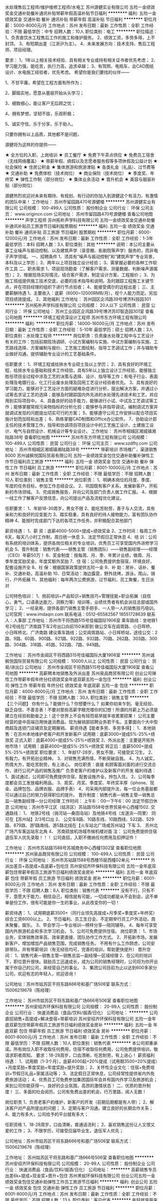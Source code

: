 水处理售后工程师/维护维修工程师/水电工
苏州源健实业有限公司
五险一金绩效奖金交通补助餐补通讯补贴带薪年假高温补贴节日福利
**********
福利:
五险一金
绩效奖金
交通补助
餐补
通讯补贴
带薪年假
高温补贴
节日福利
**********
职位月薪：5000-8000元/月 
工作地点：苏州
发布日期：最新
工作性质：全职
工作经验：不限
最低学历：中专
招聘人数：10人
职位类别：电工
**********
职位描述：
1、负责直饮水工程售后工作的施工和维护服务。
2、绩效工资，多劳多得，上不封顶。
3、有短期出差（江浙沪为主）。
4、未来发展方向：技术支持、售后工程师、项目经理。

要求： 
1、1年以上相关技术经验、具有相关专业或持有相关证书者优先考虑；
2、学习能力强，能吃苦，执行力高，追求卓越；
3、有驾照、电瓶车、会CAD图纸设计、水电施工经验者，优先考虑。
 希望你是我们要找的伙伴—— 


1、不甘平庸，希望在工程方面有所作为； 

2、脚踏实地，愿意从基层开始从头学习； 

3、细致细心，能让客户无后顾之忧； 

4、拥有梦想，坚韧不拔，乐观积极； 

5、诚实守信，乐于分享，乐于助人。 


只要你拥有以上品质，其他都不是问题， 


源健将为这样的你提供—— 

★ 全方位的入职、上岗培训 
★ 员工餐厅 
★ 免费下午茶点供应 
★ 免费员工宿舍（无线网络覆盖） 
★ 带薪年假、病假以及志愿者服务假等多项休假及公益计划 
★ 社会保险 
★ 住房公积金 
★ 集体旅游和旅游津贴 
★ 各类礼金（礼品）、过节费等 
★ 交通补助 
★ 免费体检（技术岗位） 
★ 商业保险（技术岗位） 
★ 季度奖、年终奖 
★ 弹性工作制（部分岗位） 
★ 集体业余活动 
★ 晋升机会 
★ 美容与服装补贴（部分岗位） 

源健热烈欢迎对未来有期待、有规划、有行动的你加入到源健这个有活力、有激情的团队中来！
工作地址：
苏州市留园路470号源健楼
**********
苏州源健实业有限公司
公司规模：
100-499人
公司性质：
股份制企业
公司行业：
环保
公司主页：
www.origincn.com
公司地址：
苏州市留园路470号源健楼
查看公司地图
**********
声学工程师
苏州拓朴声学科技有限公司
五险一金绩效奖金交通补助餐补通讯补贴员工旅游节日福利股票期权
**********
福利:
五险一金
绩效奖金
交通补助
餐补
通讯补贴
员工旅游
节日福利
股票期权
**********
职位月薪：6000-12000元/月 
工作地点：苏州
发布日期：最新
工作性质：全职
工作经验：1-3年
最低学历：本科
招聘人数：3人
职位类别：其他
**********
说明：本公司主要从事工业噪声与振动控制、以及建筑声学（录音棚、影剧院等声学）服务的，而非电子声学领域。
一、招聘条件
   1、须具有“噪声与振动控制”和“建筑声学”专业背景，本科及以上学历；
   2、两年以上项目独立设计经验；
   3、需掌握必要的各种工作软件工具
二、职务需求
   1、项目现场勘查（了解客户需求、测量数据、判断噪声源属性）；
   2、根据现场实际情况，结合客户需求，制定设计方案、工程报价；
   3、为施工班组提供施工技术交底，必要的技术指导和说明。及时跟踪工程施工关键节点，并在项目经理的组织下进行节点验收；
   4、能接受偶尔的远程出差；
三、主要薪酬待遇
   1、主要收入：底薪（6000~12000RMB/月），视个人能力而定。另加项目绩效提成。
   2、其他福利
工作地址：
苏州园区企鸿路39号博济科技园301
**********
苏州拓朴声学科技有限公司
公司规模：
20人以下
公司性质：
民营
公司行业：
环保
公司地址：
苏州工业园区企鸿路39号博济苏印智造园301室
查看公司地图
**********
环境工程资深设计工程师
苏州市东方环境工程有限公司
**********
福利:
**********
职位月薪：14000-16000元/月 
工作地点：苏州
发布日期：最新
工作性质：全职
工作经验：5-10年
最低学历：硕士
招聘人数：3人
职位类别：水处理工程师
**********
岗位职责：负责废水处理工程中与工艺设计有关的工作：包括前期现场调研、小试方案编制与实施、中试方案编制与实施、工艺路线选择、方案编制与报价、工艺施工图绘制、指导工艺调试工作；并与辅助专业做好沟通，提供辅助专业设计的工艺基础条件。

任职要求：
1、环境工程或给排水专业硕士及以上学历；
2、具有良好的环境工程、给排水专业基础和技术工作经验，具有5年以上独立设计工作经验，能够独立胜任项目全过程中涉及工艺的决策与选择、设计、指导等工作；有电子行业、表面处理及电镀行业、化工行业废水处理及回用工艺设计经验者优先。
3、具有良好的学习能力，能够对于工艺设计方面的疑难杂症进行分析，提出解决方案，并通过小试等去求证工艺的选择；能够及时跟踪国内外先进的水处理先进技术和工艺，并应用到实际项目中。
4、具备良好的动手能力，能够进行小试、中试及工艺调试等工作；能够掌握常规污染物指标的分析化验；能够参与并指导调试，编制调试方案并就调试发现的问题提出切实可行的方案；
5、能够遵守公司工作安排以配合项目实施计划而加班和出差；
6、熟练掌握CAD制图和Office办公软件。
7、协助设计部主任的技术管理工作，指导和协调项目项目设计中的工艺施工设计、土建施工设计、电气与自控设计、机械设计等专业设计。
工作地址：
苏州市相城区湘城镇湘陆路38号
查看职位地图
**********
苏州市东方环境工程有限公司
公司规模：
100-499人
公司性质：
民营
公司行业：
环保
公司主页：
www.szdfhj.com
公司地址：
苏州市相城区湘城镇湘陆路38号
**********
带薪培训 市场推广，渠道销售8000
苏州诚枫悦国际贸易有限公司
五险一金绩效奖金包住交通补助餐补弹性工作节日福利员工旅游
**********
福利:
五险一金
绩效奖金
包住
交通补助
餐补
弹性工作
节日福利
员工旅游
**********
职位月薪：8001-10000元/月 
工作地点：苏州
发布日期：最新
工作性质：全职
工作经验：不限
最低学历：不限
招聘人数：10人
职位类别：销售主管
**********
岗位职责：
1、明确本岗位的月度、季度、年度的任务目标，参加工作总结会议。
2、巩固既有客户关系，发展新客户，开拓新的市场领域。
3、完成销售报告，并向公司及部门负责人做工作汇报。
4、根据一线工作了解客户反馈信息，向公司提出产品及流程优化建议。
 
任职要求：
1、年龄18-30周岁，男女不限
2、能吃苦耐劳，善于与人交流，具有亲和力和良好的应变能力
3、踏实稳重，具有良好的待人接物能力，富有团队协作精神
4、能按时完成部门下达的各项工作任务，并积极配合其他部门

薪资待遇：
1、薪 资：底薪4000-5000+提成+绩效奖金
2、工作时间：每周工作6天，每天八小时工作制，周日统一休息
3、法定节假日正常休息
4、培 训：公司有系统的培训体系，提供各岗位相关的专业培训，优秀员工可享受国内外进修学习机会
5、晋升制度：销售代表——销售主管（销售团队）——销售副经理——经理（CEO）年薪50万！
6、奖金制度：按每周、月、季、年累计业绩，做周、月、季年度奖励奖金，年度奖额外奖励
7、住 宿：公司免费提供食宿宿，环境良好，配套设施齐全
8、社 保：根据国家政策提供五险一金
9、补 助：房补、话补、餐补、交通补助，高温补助
10、日常活动：海边露营，野外烧烤，游泳，爬山，骑行，户外拓展
11、其他福利：每年两次公费旅游，过节福利，员工聚餐，生日派对

公司特色培训：
1、岗前培训+产品知识+销售技巧+管理技能+职业拓展（自信心，勇气，口语表达能力，洞察力等）培训等，业绩优秀者有机会派往总部或国外学习；
2、一经录用，提供各部门销售主管手把手、一人带一人的销售技巧培训。
公司官网：www.imdaqin.com
联系电话：0512--65582567   18551728639
联系人：人事部
工作地址：苏州市干将西路515号佳福国际1906室
乘车路线：坐地铁1号2号线在广济南路下车2号出口向前150米即到
          做公交车在阊胥路、小日晖桥、小日晖桥北、广济南路
建议乘车路线；公交阊胥路站、小日晖桥站，途径公交：2路、9路、60路、900路、921路、922路、932路、70路、262路、303路、300路、304路、318路、45路、522路、7路、949路。


工作地址：
苏州市金阊区干将西路515号佳福国际大厦1906室
**********
苏州诚枫悦国际贸易有限公司
公司规模：
10000人以上
公司性质：
民营
公司行业：
贸易/进出口
公司地址：
苏州市金阊区干将西路515号佳福国际大厦1906室
查看公司地图
**********
高薪聘本地销售及外派出差
苏州泉品商贸有限公司
创业公司弹性工作带薪年假年终分红绩效奖金年底双薪五险一金包住
**********
福利:
创业公司
弹性工作
带薪年假
年终分红
绩效奖金
年底双薪
五险一金
包住
**********
职位月薪：4000-8000元/月 
工作地点：苏州
发布日期：最新
工作性质：全职
工作经验：不限
最低学历：不限
招聘人数：30人
职位类别：销售主管
**********
【三个问题】
你有什么？能做什么？你想要什么？
如果你初来乍到、毫无经验、缺乏自信、不善言表！不要对那些高薪字眼充噬你的幻想！所谓的月薪上万必须是建立在经验和勤奋之上！这个世界上不会有轻而易举就丰收累累硕果！
公司主要经营的是中高端日用快速消费品，现为展销部招聘业务若干名，主要面向个大中型商超及连锁门店铺货及定期展销。
薪资待遇【能者多劳、多劳多得】：
1、本地销售：在苏州本地维护老客户和开发新客户
试用期：底薪3000+提成5%-25%+绩效奖
正式入职：底薪4000+提成5%-25%+绩效奖
2、外派出差：主要是开拓外地市场！
试用期：底薪4000+提成5%-25%+绩效奖
转正后：底薪5000+提成5%-25%+绩效奖
职位要求：
1、年龄17-28岁，男女不限，可接受实习生。
2、有毅力，有开拓创业精神。
3、对销售充满热情，不断突破自我。
4、为人诚实，热情大方，能吃苦耐劳，有上进心。
岗位职责：直接 和顾客面对面的进行交流合作，进行公司产品的销售及推广 负责老客户的维护以及新客户的开发
福利待遇：
1、面试通过，公司即可免费提供住宿，配套设施齐全，拎包入住。
2、公司每季度都会员工发放福利用品。
3、周奖、月奖、季度奖、年终奖丰厚（iphone、现金、品牌包包、品牌衣服、品牌手表）
4、司采用内部提升法，每一位业务基层都可以通过自己的努力获得职位的提升。
晋升制度：销售代表---销售主管---销售总监---销售副经理---分公司经理
工作时间：
上午8:：00---下午6：00 法定节假日休息
公司地址：苏州市平江区（姑苏区）苏站路1558号世界贸易中心西幢1502.
交通路线：
1、
地铁2号线（骑河站—桑田岛站）及地铁4号线（龙道浜—同里）
同可在【苏州站】2/3号口出
2、
公交车8路、10路东线、10路西线、522路、529路、879路、游1路南线、游5路北线在【火车站北广场或苏州站】下车
3、
苏州北广场汽车客运站东北角
4、
苏南硕放机场城市候机楼对面
注： 公司免费提供住宿 退伍军人优先录取！！！
公司直招，入职不缴纳任何费用及扣押证件！

工作地址：
苏州市苏站路1588号苏城商务中心西幢1302室
查看职位地图
**********
苏州泉品商贸有限公司
公司规模：
100-499人
公司性质：
民营
公司行业：
环保
公司地址：
苏州市苏站路1588号西楼15层西幢02单元
**********
外派出差员+高提成+高底薪+包吃住
苏州安绍齐环保科技有限公司
五险一金年底双薪包住带薪年假员工旅游节日福利绩效奖金房补
**********
福利:
五险一金
年底双薪
包住
带薪年假
员工旅游
节日福利
绩效奖金
房补
**********
职位月薪：6001-8000元/月 
工作地点：苏州
发布日期：最新
工作性质：全职
工作经验：不限
最低学历：不限
招聘人数：8人
职位类别：销售代表
**********
没有不行，只有不干，意愿大于能力，相信自己，相信就有可能，一切成功都是从不会到会，这不单单是份工作，很有可能是你一生的事业，从此改变你的一切！

薪资待遇：
1、试用期底薪3500+（同行业领先高提成+月季奖+季度奖+年终奖）综合工资6000以上。
2、节日福利、员工生日会、不定期举行员工户外活动，周末聚餐，娱乐。
3、早会学习—专业培训—榜样分享—陪同辅导。
4、每年可享受国内外旅游机会和多次学习机会。
5、公司可免费提供住宿。
岗位职责：
1、市场业务，实体销售效率高、效率更直接、团队协作工作方式。
2、开拓新市场，发展新客户，增加增加产品销售范围，完成销售任务。
不用有什么工作顾虑，公司安排带队，并有带薪培训（有无经验均可，完善的培训，帮助更快提升）
晋升空间：
1、销售代表—销售主管—销售总监—副经理—区域经理
2、在公司的培训下，职位晋升很快。鼓励员工迅速成长，成为公司的销售经理时，公司将为你开出属于你自己的公司，来经营自己的事业。
3、集团公司目前为止以达到600多家分公司，欢迎有志的年轻人，欢迎咨询！

公司地址：苏州市姑苏区干将东路666号和基广场506室
联系方式：15006219678（陈经理）

工作地址：
苏州市姑苏区干将东路和基广场666号506室
查看职位地图
**********
苏州安绍齐环保科技有限公司
公司规模：
20-99人
公司性质：
股份制企业
公司行业：
快速消费品（食品/饮料/烟酒/日化）
公司地址：
**********
公司直招销售+高提成+解决食宿+带薪培训
苏州安绍齐环保科技有限公司
五险一金年底双薪包住带薪年假员工旅游节日福利绩效奖金房补
**********
福利:
五险一金
年底双薪
包住
带薪年假
员工旅游
节日福利
绩效奖金
房补
**********
职位月薪：6001-8000元/月 
工作地点：苏州
发布日期：最新
工作性质：全职
工作经验：不限
最低学历：不限
招聘人数：10人
职位类别：销售代表
**********
本公司郑重承诺。所有岗位入职不收取任何费用，住宿不收取任何费用，公司免费提供培训，敬请求职者周知。
要求：18-28周岁，口齿清晰，吃苦耐劳，有上进心！
薪资福利待遇：
1、试用期（1-3个月），底薪4000起+20%提成（试用期3500+20%提成）+月度奖励+季度奖励+年度奖励+提升奖励；
2、关怀性企业文化：住宿+免费培训+节假日礼品+家属活动等；
3、法定假日正常休息，公司经常性提供省内外免费旅游活动；
4、优秀员工可免费参加集团国际年会并有国内外学习及旅游机会；来到公司你能获得一、良好的企业氛围，高昂的激情状态！
二、优质的晋升制度！
三、多面的社会阅历，公司有免费出差的机会，行万里路，阅人无数！

岗位职责
1、负责老客户的维护，新客户的开发（前期后期都是有人带）；
2、解决客户对产品所提出的问题；
3、定期与客户沟通，建立良好的长期合作关系；
4、能力有多大，公司给予的平台就有多大；

任职资格
1、18-28周岁，口齿清晰，普通话流利；
2、喜欢销售这份让人又恨又爱的工作；
3、不限学历，可接受应届毕业生，退伍军人优先；

公司地址：苏州市姑苏区干将东路666号和基广场506室
联系方式：15006219678（陈经理）

工作地址：
苏州姑苏区干将东路和基广场666号506室
查看职位地图
**********
苏州安绍齐环保科技有限公司
公司规模：
20-99人
公司性质：
股份制企业
公司行业：
快速消费品（食品/饮料/烟酒/日化）
公司地址：
**********
高薪销售专员出差6k+提成+现金奖+晋升+包住
苏州黑蚁环保科技有限公司
创业公司五险一金绩效奖金包住交通补助弹性工作员工旅游节日福利
**********
福利:
创业公司
五险一金
绩效奖金
包住
交通补助
弹性工作
员工旅游
节日福利
**********
职位月薪：6001-8000元/月 
工作地点：苏州
发布日期：最新
工作性质：全职
工作经验：不限
最低学历：不限
招聘人数：13人
职位类别：客户代表
**********
年轻就是用来奋斗的，只有你想不到的没有你做不到的，欢迎敢于挑战自己的有志青年
销售代表--销售主管--销售总监--副经理--区域经理（年薪）

薪资待遇：
1、试用期1个月，第一个月底薪4000+提成+奖金+补助，,转正以后5000-8000+提成+奖金+补助（现金奖励5000-10000元不等以及电子产品一系列奖励）
2、通过考核住宿免费，环境温馨
3、国家法定假日正常休息，公司提供国内外免费旅游活动。
4、免费提供培训和住宿（家电齐全，温馨舒适），国内外学习进修机会及2~3次旅游，优秀者给予巨大的发展空间和晋升机会。

岗位职责：
1、 需要定期出差，负责苏州地区以外的新市场的调研拓展
2、 协助管理团队，培养团队协作能力和管理能力
3、 团队协作完成公司年度销售目标
4、 协助公司完成年度区域发展规划

任职要求：
1、30周岁以下，积极乐观，热爱销售，学历不限,只要你是有志青年
2、具有较强的沟通交流能力，亲和力较强
3、具备一定的市场分析及判断能力，良好的客户服务意识；
4、有责任心，并有吃苦耐劳的精神；
5、有团队协作精神，善于挑战。
6、工作时间:8:30-5:30，周日单休
7、退伍军人及应届毕业生优先。

交通线路：地铁4号线，宝带路站10出口，向北步行200米即到！
电话联系：0512-89573840       15995877707
公司地址：吴中区，东吴北路，新苏天地1809室。  欢迎你加入我们！
工作地址：
江苏省苏州市吴中区东吴北路98号新苏天地2518室
查看职位地图
**********
苏州黑蚁环保科技有限公司
公司规模：
100-499人
公司性质：
股份制企业
公司行业：
快速消费品（食品/饮料/烟酒/日化）
公司地址：
江苏省苏州市吴中区东吴北路98号新苏天地1809室
**********
销售储备干部 销售助理
苏州栖勤商贸有限公司
创业公司五险一金绩效奖金全勤奖包住员工旅游节日福利不加班
**********
福利:
创业公司
五险一金
绩效奖金
全勤奖
包住
员工旅游
节日福利
不加班
**********
职位月薪：8001-10000元/月 
工作地点：苏州-姑苏区
发布日期：最新
工作性质：全职
工作经验：不限
最低学历：不限
招聘人数：25人
职位类别：销售代表
**********
走在陌生城市是否有种漂泊感？背井离乡只为衣锦还乡！想要在城市有一片真正属于自己的天地么？
那就来我们公司验证一下自己的实力吧！！！
本岗位为公司直招，优秀应届毕业生有限考虑，没有经验从零培养，入职免费提供食宿，带薪培训，苏州栖勤商贸有限公司全体员工期待你的加入!!!
在这里：

你的薪资待遇：
1、本地销售试用期底薪4000元转正5000元额外5%-25%提成，外派出差（短期）试用期底薪4000转正底薪5000额外有5%-33%提成+差旅费
2、国家法定假日正常休息，公司提供省内外免费旅游活动。
3、关怀性企业文化：住宿＋餐补＋交通补助+高温补助＋五险一金＋免费培训＋节假日礼品等
4、免费提供培训和住宿（家电齐全，温馨舒适），国内外学习进修机会及2~3次旅游，优秀者给予巨大的发展空间和晋升机会。
（新员工带薪培训，工作前期公司会安排销售主管专人一对一培训指导，同时公司会定期举办各种内部培训活动和聘请专业外部培训团队进行针对性的拓展培训项目。）

你只需要：
1、年龄在28岁以下的有志青年（男女皆可）。
2、肯学习，能力强，热爱销售行业，有干劲。
3、有责任心，能承受工作压力，有团队协作精神。
4、为人务实踏实，能吃苦，有良好的服务意识。
5、富有挑战精神，不安于现状，喜欢接触新鲜事物。
6、喜欢热闹的氛围，有亲和力。
你要做到：
1、参加公司系统培训，提高自身综合素质。
2、明确本岗位的月度、季度、年度的任务目标，参加工作总结会议。
3、巩固既有客户关系，发展新客户，开拓新的市场领域。
4、良好的市场意识，对市场一线的反馈信息能及时准确地拿出方案。
5、销售指标分解，负责销售区域内销售活动的策划和执行。

你的发展:
销售代表---销售主管---销售总监---销售副经理---分公司经理（拥有自己的公司）
本公司郑重承诺：所有岗位入职不收取任何费用，住宿不收取任何费用，公司免费提供岗位技能培训，敬请求职者周知。
面试地址：苏州市平江区万达广场C座1302。
路线：乘坐地铁2号线到平泷路东3号口出。
工作地址：
江苏省苏州市姑苏区万达广场C座1302室
**********
苏州栖勤商贸有限公司
公司规模：
20-99人
公司性质：
民营
公司行业：
快速消费品（食品/饮料/烟酒/日化）
公司地址：
江苏省苏州市姑苏区万达广场C座1302室
查看公司地图
**********
（公司直招）销售代表8K+包食宿+员工旅游
苏州诚枫悦国际贸易有限公司
绩效奖金包住包吃交通补助餐补弹性工作节日福利五险一金
**********
福利:
绩效奖金
包住
包吃
交通补助
餐补
弹性工作
节日福利
五险一金
**********
职位月薪：8001-10000元/月 
工作地点：苏州
发布日期：最新
工作性质：全职
工作经验：不限
最低学历：不限
招聘人数：10人
职位类别：销售代表
**********
准备好找工作了吗？
想好做什么工作了吗？
想家人安排还是自己努力？
你有事业心吗？
你想通过自己努力去获取自己想要的生活吗？
还是想简简单单毕业再继续寻找下家工作？
不管你现在是什么状态，什么阶段
来我们公司就对了，帮你找到事业目标，
公司注重有事业心，上进心的有志青年。
我们是一个支持创业的平台，觉得学校历练不够，
没关系，你想锻炼自己就可以来，你想挣钱可以来，你想创业更可以来。

提问：我在公司的职责是什么呢？
回答：
 1、公司主要是线下推广业务，全方面锻炼。
 2、发挥自己主观能动性，规划自己的销售区域。
 3、新客户的开发，线下推广结合线上商城，维护意向客户以及老客户，保障客户量。
 4、这是喜欢外出人的福利，不用在枯燥的办公室网聊，电聊。（没有接触过的不担心，提供带薪培训）。

提问：什么样的条件才可以录用呢？
回答：
 1、你是30周岁以下有志青年就可以，我们喜欢有志气的朋友。
 2、你喜欢聊天吗？我们喜欢健谈的，幽默风趣的。
 3、好学的更好，学习就能获得更多，不会就问，就学。
 4、跳跃式思维，有自己的想法也好，创新总是好的。
 5、热爱自己所选工作，坚信自己的工作能力，态度最重要。
 6、对创业有强烈欲望,并能完全展现个人能力。

*不会不要紧，提供带薪培训。
*性恪开朗,随和,有亲和力和团队合作精神
*有事业心和创业精神者优先 。
* 完善的培训,帮助更快提升。

提问：你们公司销售待遇怎么样呢？
回答：
 1、试用期底薪4000 + 业绩提成+各种补贴+奖金
 2、挑战高薪者：25%--40%高提成 + 日奖 + 周奖 + 月奖 + 季度奖 + 年终奖
     （无任何工作业绩量的要求，所有提成当天结算，月薪高达6000~10000无上限）
 3、包吃 + 包住
 4、福利：集团公司每年组织两次以上国际国内旅游，公司内定期聚会、野外生存、户外拓展训练假日旅游、生日关怀、带薪年Party假、保险等；


★晋升空间：
销售精英----销售队长---销售主管----销售总监----区域总经理。
（区域总经理：个人无需任何投资，公司将全力投资为你开出属于你自己的分公司）。
集团公司目前为止已达到近500家公司，欢迎有志向的年轻人。欢迎咨询、来访。
公司官网：www.imdaqin.com
联系电话：0512--65582567   18551728639
联系人：人事部
工作地址：苏州市干将西路515号佳福国际1906室
乘车路线：坐地铁1号2号线在广济南路下车2号出口向前150米即到
         做公交车在阊胥路、小日晖桥、小日晖桥北、广济南路
建议乘车路线；公交阊胥路站、小日晖桥站，途径公交：2路、9路、60路、900路、921路、922路、932路、70路、262路、303路、300路、304路、318路、45路、522路、7路、949路。


工作地址：
苏州市金阊区干将西路515号佳福国际大厦1906室
**********
苏州诚枫悦国际贸易有限公司
公司规模：
10000人以上
公司性质：
民营
公司行业：
贸易/进出口
公司地址：
苏州市金阊区干将西路515号佳福国际大厦1906室
查看公司地图
**********
给自己一个不平凡的机会/挑战销售/免费住宿
苏州泉品商贸有限公司
创业公司绩效奖金五险一金每年多次调薪带薪年假节日福利员工旅游包住
**********
福利:
创业公司
绩效奖金
五险一金
每年多次调薪
带薪年假
节日福利
员工旅游
包住
**********
职位月薪：4000-8000元/月 
工作地点：苏州
发布日期：最新
工作性质：全职
工作经验：不限
最低学历：不限
招聘人数：30人
职位类别：保安
**********
公司主要经营中高端的清洁以及护理用品。主要是针对各大企事业单位、工厂、星级酒店、连锁餐饮提供优质的产品服务，
薪资待遇：
1、本地销售：在苏州本地维护老客户和开发新客户
试用期：底薪3000+提成5%-25%+绩效奖
正式入职：底薪4000+提成5%-25%+绩效奖
2、外派出差：主要是开拓外地市场！
试用期：底薪4000+提成5%-25%+绩效奖
转正后：底薪5000+提成5%-25%+绩效奖
职位要求：
1、年龄17-28岁，男女不限，可接受实习生。
2、有毅力，有开拓创业精神。
3、对销售充满热情，不断突破自我。
4、为人诚实，热情大方，能吃苦耐劳，有上进心。
岗位职责： 负责公司产品的销售推广及老客户的维护。
福利待遇：
1、免费提供住宿，配套设施齐全，拎包入住。
公司采用内部提升法，每一位业务基层都可以通过自己的努力获得职位的提升。
晋升制度：业务代表----业务主管-----业务总监-----副经理-----分公司经理
工作时间： 上午8:：30-----下午6：00  法定节假日休息
公司地址：苏州市平江区（姑苏区）苏站路1588号世界贸易中心西幢1502室. （地铁2、4号线苏州火车站下车北广场出对面两栋菱形大楼西幢) 坐公交8路、10路东线、10路西线、522路、529路、879路、游1路南线、游5路北线在火车站北广场下车
注： 公司免费提供住宿。退伍军人优先！！
公司直招，入职不缴纳任何费用及扣押证件！

工作地址：
苏州市苏站路1588号西楼15层西幢02单元
查看职位地图
**********
苏州泉品商贸有限公司
公司规模：
100-499人
公司性质：
民营
公司行业：
环保
公司地址：
苏州市苏站路1588号西楼15层西幢02单元
**********
诚招：销售精英+高薪+大发展+住宿
苏州远航环保科技有限公司
五险一金年底双薪绩效奖金包住员工旅游节日福利
**********
福利:
五险一金
年底双薪
绩效奖金
包住
员工旅游
节日福利
**********
职位月薪：6000-10000元/月 
工作地点：苏州-吴中区
发布日期：最新
工作性质：全职
工作经验：不限
最低学历：不限
招聘人数：5人
职位类别：大客户销售代表
**********
我们是一群有理想有目标的年轻人，我们想创业，我们想挣钱，我们想以后回想起来还有值得回忆的东西。
我们是年轻的90后，可是我们也是即将老去的90后，如果你恰好在找工作，你可以选择来我们公司看看。
我们需要可靠的你来加入我们这个大家庭。我们可以一起挣钱，一起发展，一起创业。业余的时候我们可以一起开黑，一起玩耍。
不要怕这怕那，不要想这想那，快来加入我们吧！！！Come on ,i need you !!!
薪资待遇：
1、底薪4000+提成+奖金+福利+带薪培训+免费住宿；
2、提供免费住宿，带薪培训；
3、带薪年假，每年2-3次公费旅游；
4、有国内学习进修出差机会；
5、转正后投五险一金，国家法定节假日休息；
6、公平、公正、公开的晋升机制；
职位晋升：
销售代表—销售领队—销售主管—销售总监—副经理—区域经理（年薪）—董事（分红）会
任职要求：
1、性格大方开朗，有2年或以上销售经验。（公司负责带薪培训，28岁以下，有相关行业工作经验者年龄学历可适当放宽）
2、身体健康，能适应各种天气状况，能适应快节奏的工作方式。
3、心理素质佳，抗压能力强，能够自我调节。 
4、不安于现状，喜欢挑战，勇于突破；
5、有强烈的赚钱欲望，有谋求长远发展的想法。
上班时间：
早八晚六 周日单休
工作地址:
苏州吴中区万达南京师范大学科技园22楼 D座
乘车路线:
搭乘地铁2号线至新家桥下，步行约500米
公交325/5003路公交至石湖路新蠡路西下
联系电话：0512-65529905/18012625956
Email：2046647013@qq.com 
公司网站：http://www.imdaqin.com
 本公司郑重承诺：所有岗位入职不收取任何费用，住宿不收取任何费用，公司免费提供岗位技能培训，敬请求职者周知

工作地址：
苏州吴中区万达南京师范大学科技园22楼D座
**********
苏州远航环保科技有限公司
公司规模：
20-99人
公司性质：
民营
公司行业：
快速消费品（食品/饮料/烟酒/日化）
公司主页：
http://www.imdaqin.com/
公司地址：
苏州吴中区万达南京师范大学科技园22楼D座
查看公司地图
**********
4000起市场专员包住
苏州栖勤商贸有限公司
创业公司五险一金绩效奖金全勤奖包住带薪年假节日福利不加班
**********
福利:
创业公司
五险一金
绩效奖金
全勤奖
包住
带薪年假
节日福利
不加班
**********
职位月薪：4000-8000元/月 
工作地点：苏州
发布日期：最新
工作性质：全职
工作经验：不限
最低学历：不限
招聘人数：10人
职位类别：客户代表
**********
 郑重承诺：公司直招，不收任何费用，无须经验，实行带薪培训。一经录用提供住宿，为员工提供很好的发展平台与晋升机会。
薪资待遇：
1、底薪（4000-6000）+高提成+奖金挑战日薪200-500-1000+奖励+补助
2、年底双薪+奖金+免费培训
3、转正后有五险一金
4、每年2次以上公费旅游
5、公司提供免费住宿
上升渠道：销售代表——销售主管——销售副经理——销售经理——区域经理——加入公司董事会
岗位职责：
1.工作场所：区域市场。
2.公平广阔的晋升空间，所有运营体系管理岗位均从内部优秀员工中提拔产生。
3.成熟完善的培训体系，全方位的培训内容
4.丰富多彩的员工文体活动。
5.公司不收取任何费用
岗位要求：
1.年龄：18-30岁，学历不限，普通话标准,形象气质佳。
2.有良好的表达能力和服务态度，心里承受能力强，有工作责任感，能吃苦耐劳，敢于挑战高薪，有上进心和工作积极性。
3.有无工作经验者均可，应届毕业生和退伍军人优先。
企业福利：
1、公司提供住宿
2、集团对业务员及其亲属提供重大疾病补助
3、集团对业务员直系亲属提供助学补助
4、集团提供良好的发展平台（优秀者经过1-2年学习成长，可获得集团20万资金及平台，实现合作创业）
5、公司不定期有培训、旅游、聚餐以及团体游玩活动
我们愿意和这样的您一起并肩作战：
喜欢挑战、热爱销售；渴望实现自我价值；目标明确、勤奋有韧性；
喜欢不断学习和进步、有集体荣誉感！
相信您绝对优秀，快快加入和创大家庭，和您一起，创想未来！
公司地址：姑苏区平江万达广场C座1302室（地跌2号线直达，平泷路东站3号口出，地铁旁写字楼）

工作地址：
江苏省苏州市姑苏区万达广场C座1302室
**********
苏州栖勤商贸有限公司
公司规模：
20-99人
公司性质：
民营
公司行业：
快速消费品（食品/饮料/烟酒/日化）
公司地址：
江苏省苏州市姑苏区万达广场C座1302室
查看公司地图
**********
高薪聘销售员包住宿
苏州泉品商贸有限公司
创业公司五险一金包住全勤奖弹性工作不加班节日福利员工旅游
**********
福利:
创业公司
五险一金
包住
全勤奖
弹性工作
不加班
节日福利
员工旅游
**********
职位月薪：5000-8000元/月 
工作地点：苏州
发布日期：最新
工作性质：全职
工作经验：不限
最低学历：不限
招聘人数：30人
职位类别：销售代表
**********
薪资待遇：
试用期：底薪4000+提成5%-25%
正式入职：底薪5000+提成5%-25%
职位要求：
1、年龄17-28岁，男女不限，可接受实习生。
2、有毅力，有开拓创业精神。
3、对销售充满热情，不断突破自我。
4、为人诚实，热情大方，能吃苦耐劳，有上进心。
岗位职责：
公司主要经营中高端环保类产品及材料。顾客群体主要针对各大中小企事业机关单位 以电话邀约，见面谈判从而达成合作关系，长期提供公司产品及服务。
福利待遇：
1、面试通过，公司即可免费提供住宿，配套设施齐全，拎包入住。
2、公司每季度都会员工发放福利用品。
3、周奖、月奖、季度奖、年终奖丰厚（iphone、现金、品牌包包、品牌衣服、品牌手表）
4、司采用内部提升法，每一位业务基层都可以通过自己的努力获得职位的提升。
晋升制度：销售代表---销售主管---销售总监---销售副经理---分公司经理
工作时间：
上午8:：00---下午6：00 法定节假日休息
公司地址：苏州市平江区（姑苏区）苏站路1558号世界贸易中心西幢1502. （地铁2、4号线苏州火车站下车北广场出对面两栋菱形大楼西幢) 坐公交8路、10路东线、10路西线、522路、529路、879路、游1路南线、游5路北线在火车站北广场下车
注： 公司免费提供住宿 退伍军人优先录取！！！
公司直招，入职不缴纳任何费用及扣押证件！
工作地址：
苏州市苏站路1588号西楼13层西幢02单元
查看职位地图
**********
苏州泉品商贸有限公司
公司规模：
100-499人
公司性质：
民营
公司行业：
环保
公司地址：
苏州市苏站路1588号西楼15层西幢02单元
**********
5k包吃住聘销售管培生
苏州栖勤商贸有限公司
创业公司五险一金绩效奖金包住员工旅游节日福利不加班带薪年假
**********
福利:
创业公司
五险一金
绩效奖金
包住
员工旅游
节日福利
不加班
带薪年假
**********
职位月薪：6000-12000元/月 
工作地点：苏州-姑苏区
发布日期：最新
工作性质：全职
工作经验：不限
最低学历：不限
招聘人数：25人
职位类别：销售代表
**********
现因公司需要扩大规模，现招聘精英级销售人员若干，公司有专业的销售技能培训和庞大的市场供我们去展翅翱翔！
薪资待遇：
1、提供免费住宿。
2、试用期两个月底薪4000+提成5%-25%
转正后底薪5000+提成10%-25%
职位要求：
1、年龄不限，男女不限，有无经验均可。
2、有毅力，有开拓创业精神。
3、热爱销售，不断突破自我。
4、具有良好的人际沟通能力，较强的客户服务意识和团队合作精神。
5、为人诚实，热情大方，能吃苦耐劳，承受能力强，有上进心。
晋升阶梯：
销售代表--销售主管--销售总监--副经理--公司经理，晋升经理可享受集团总部的创业支持，开分公司，实现自主创业（公司所有中、高层管理均从公司内部提拔，根据个人能力，没有空降兵，把每一位员工当做领导人培养，为员工营造更好的发展平台)。
岗位职责：
1、年龄28周岁以下，不限学历，有无经验均可，
2、喜欢挑战，具有吃苦耐劳及团队协作的精神，热爱销售行业；
3、具备一定的市场分析及判断能力，良好的客户服务意识；
4、有责任心，能承受较大的工作压力；
5、退伍军人及应届毕业生、实习生优先。
反应敏捷、表达能力强，具有较强的沟通能力及交际技巧，具有亲和力；
公司地址：苏州市平江区万达广场C座1302。
路线：地铁2号线（平泷路东站）3号口出
接收残疾人应聘 ( 肢体残疾 

工作地址：
江苏省苏州市姑苏区万达广场C座1302室
**********
苏州栖勤商贸有限公司
公司规模：
20-99人
公司性质：
民营
公司行业：
快速消费品（食品/饮料/烟酒/日化）
公司地址：
江苏省苏州市姑苏区万达广场C座1302室
查看公司地图
**********
诚聘本外销售代表+免费住宿
苏州泉品商贸有限公司
创业公司绩效奖金年终分红员工旅游弹性工作包住节日福利带薪年假
**********
福利:
创业公司
绩效奖金
年终分红
员工旅游
弹性工作
包住
节日福利
带薪年假
**********
职位月薪：4000-8000元/月 
工作地点：苏州
发布日期：最新
工作性质：全职
工作经验：无经验
最低学历：不限
招聘人数：40人
职位类别：销售代表
**********
【三个问题】
你有什么？能做什么？你想要什么？
如果你初来乍到、毫无经验、缺乏自信、不善言表！不要对那些高薪字眼充噬你的幻想！所谓的月薪上万必须是建立在经验和勤奋之上！这个世界上不会有轻而易举就丰收累累硕果！
公司主要经营的是中高端日用快速消费品，现为展销部招聘业务若干名，主要面向个大中型商超及连锁门店铺货及定期展销。
薪资待遇【能者多劳、多劳多得】：
1、本地销售：在苏州本地维护老客户和开发新客户
试用期：底薪3000+提成5%-25%+绩效奖
正式入职：底薪4000+提成5%-25%+绩效奖
2、外派出差：主要是开拓外地市场！
试用期：底薪4000+提成5%-25%+绩效奖
转正后：底薪5000+提成5%-25%+绩效奖
职位要求：
1、年龄17-28岁，男女不限，可接受实习生。
2、有毅力，有开拓创业精神。
3、对销售充满热情，不断突破自我。
4、为人诚实，热情大方，能吃苦耐劳，有上进心。
岗位职责：直接 和顾客面对面的进行交流合作，进行公司产品的销售及推广 负责老客户的维护以及新客户的开发
福利待遇：
1、面试通过，公司即可免费提供住宿，配套设施齐全，拎包入住。
2、公司每季度都会员工发放福利用品。
3、周奖、月奖、季度奖、年终奖丰厚（iphone、现金、品牌包包、品牌衣服、品牌手表）
4、司采用内部提升法，每一位业务基层都可以通过自己的努力获得职位的提升。
晋升制度：销售代表---销售主管---销售总监---销售副经理---分公司经理
工作时间：
上午8:：00---下午6：00 法定节假日休息
公司地址：苏州市平江区（姑苏区）苏站路1558号世界贸易中心西幢1502.
交通路线：
1、地铁2号线（骑河站--桑田岛站）及地铁4号线（龙道浜--同里）
同可在【苏州站】2/3号口出
2、公交车8路、10路东线、10路西线、522路、529路、879路、游1路南线、游5路北线在【火车站北广场或苏州站】下车
3、苏州北广场汽车客运站东北角
4、苏南硕放机场城市候机楼对面
注： 公司免费提供住宿 退伍军人优先录取！！！
公司直招，入职不缴纳任何费用及扣押证件！
详情请咨询：133 721B 3B36 崔经理
  工作地址：
苏州市苏站路1588号西楼15层西幢02单元
查看职位地图
**********
苏州泉品商贸有限公司
公司规模：
100-499人
公司性质：
民营
公司行业：
环保
公司地址：
苏州市苏站路1588号西楼15层西幢02单元
**********
8k起聘销售代表+高提成+免费住宿+各项福利
苏州泉品商贸有限公司
五险一金包住绩效奖金节日福利带薪年假员工旅游年终分红每年多次调薪
**********
福利:
五险一金
包住
绩效奖金
节日福利
带薪年假
员工旅游
年终分红
每年多次调薪
**********
职位月薪：4000-8000元/月 
工作地点：苏州
发布日期：最新
工作性质：全职
工作经验：不限
最低学历：不限
招聘人数：50人
职位类别：外贸/贸易专员/助理
**********
公司主要经营中高端的清洁以及护理用品。主要是针对各大企事业单位、工厂、星级酒店、连锁餐饮提供优质的产品服务，
薪资待遇：
1、本地销售：在苏州本地维护老客户和开发新客户
试用期：底薪3000+提成5%-25%+绩效奖
正式入职：底薪4000+提成5%-25%+绩效奖/
2、外派出差：主要是开拓外地市场！
试用期：底薪4000+提成5%-25%+绩效奖
转正后：底薪5000+提成5%-25%+绩效奖
职位要求：
1、年龄17-28岁，男女不限，可接受实习生。
2、有毅力，有开拓创业精神。
3、对销售充满热情，不断突破自我。
4、为人诚实，热情大方，能吃苦耐劳，有上进心。
岗位职责： 负责公司产品的销售推广及老客户的维护。
福利待遇：
1、免费提供住宿，配套设施齐全，拎包入住。
公司采用内部提升法，每一位业务基层都可以通过自己的努力获得职位的提升。
晋升制度：业务代表----业务主管-----业务总监-----副经理-----分公司经理
工作时间： 上午8:：30-----下午6：00  法定节假日休息
公司地址：
苏州市平江区（姑苏区）苏站路1588号世界贸易中心西幢1502室. （地铁2、4号线苏州火车站下车北广场出对面两栋菱形大楼西幢) 坐公交8路、10路东线、10路西线、522路、529路、879路、游1路南线、游5路北线在火车站北广场下车
注： 公司免费提供住宿。退伍军人优先！！
公司直招，入职不缴纳任何费用及扣押证件！  
  工作地址：
苏州市苏站路1588号西楼15层西幢02单元
查看职位地图
**********
苏州泉品商贸有限公司
公司规模：
100-499人
公司性质：
民营
公司行业：
环保
公司地址：
苏州市苏站路1588号西楼15层西幢02单元
**********
销售工程师
连云港中茂新材料有限公司
14薪弹性工作带薪年假节日福利员工旅游绩效奖金
**********
福利:
14薪
弹性工作
带薪年假
节日福利
员工旅游
绩效奖金
**********
职位月薪：4001-6000元/月 
工作地点：苏州-工业园区
发布日期：最新
工作性质：全职
工作经验：不限
最低学历：大专
招聘人数：3人
职位类别：销售工程师
**********
招聘岗位: 销售工程师
招聘人数:3人
岗位职责：
1、负责公司产品的销售及推广；
2、收集客户信息，市场需求及竞争对手的情况，执行公司的销售方案
3、负责客户的开发、专业并有销售技巧，能独立开发新客户；开发潜在市场；
4、管理维护客户关系，拜访客户，提升客户满意度，促成持续合作；
5、负责与客户的基本技术交流，提供公司相关产品技术咨询；
6、完成上级交予的其他任务。
任职要求：
1、学历：大专以上 
2、资历要求：有化工销售经验或化工专业者优先；优秀应届生宜可；
3、知识和能力要求：思维发散，逻辑思维强，有一定的判断及处理能力，做事严谨缜密；良好的反馈、协调、沟通能力； 良好的客户服务意识及职业素养； 
4、表达能力：善于与人交流和沟通，有良好的沟通表达能力、性格开朗、勤奋、乐观；能适应出差，完成拜访客户工作。
5、热爱销售工作，能吃苦耐劳，做事认真，有责任心、有团队精神，抗挫抗压能力、应变能力。
 上班时间：做五休二、周末双休、基本工资（3600元-4000元）+高提成+绩效奖金+年终奖。
工厂总部：连云港赣榆区柘汪产业园；
销售总部：苏州工业园区唯亭葑亭大道瑞奇大厦
该职位工作地址：苏州工业园区唯亭葑亭大道瑞奇大厦

工作地址：
唯亭葑亭大道瑞奇大厦
查看职位地图
**********
连云港中茂新材料有限公司
公司规模：
20-99人
公司性质：
民营
公司行业：
石油/石化/化工
公司主页：
//sinomorechem.com
公司地址：
连云港市赣榆区柘汪临港产业区
**********
总账会计
连云港中茂新材料有限公司
14薪节日福利不加班绩效奖金带薪年假
**********
福利:
14薪
节日福利
不加班
绩效奖金
带薪年假
**********
职位月薪：4001-6000元/月 
工作地点：苏州-工业园区
发布日期：最新
工作性质：全职
工作经验：1-3年
最低学历：本科
招聘人数：1人
职位类别：会计/会计师
**********
该职位工作地点是在苏州办事处。
职位信息
1．审核出纳现金及银行存款余额是否账实相符，并核对系统数据；
2．现金收支单据的审查；
3．复核仓库实物账务的准确性以及存货盘点表的准确性，每月审核成本会计编制的盘盈盘亏报告表，按规定进行账务处理；
4．定期对已审核的原始凭证进行会计凭证处理，做凭证登账；
5．负责公司费用的核算，按部门归集、分配各项管理费用，编制各部门费用明细表，定期进行纵向分析；
6．负责公司往来债权债务账目的定期检查按时与往来应付、应收会计核对明细账目，及时上报；
7．负责公司日常财务核算，负责公司各项固定资产的登记、核对，按规定计提折旧，建立固定资立台账；
8．负责编制和登记各类明细账、总账并定期结账；
9．负责编制会计报表以及编制报表明细表，并进行财务报告分析；
10．负责整理会计资料，按月进行整理，装订；
11．监督月末、年末存货的盘点工作。

任职资格：
1．本科及以上学历，财会、审计、财经相关专业，条件优秀者可放宽专业限制，3年及以上总账会计相关工作经验，有独立核算企业总账经验者优先考虑；
2．掌握基础会计、财务会计及财会工作的理论和知识，熟悉管理会计及审计工作知识；
3. 熟悉财务分析、利润规划、成本控制、资金预算等管理知识；
4. 了解会计法、经济法、统计法、税法等经济法规，熟悉财务制度；
5. 有综合分析能力，能正确理解并解答财务会计法规、制度中的一般规定，审查会计科目的使用、报表项目之间的对应关系和衔接，能做好会计核算的综合分析。
 连云港中茂新材料有限公司是一个正在高速发展的，由诸多研究生，博士组成的新兴高科技企业，公司具备完善的员工薪价体系，我们欢迎满足条件的的你加入我们的团队！
工作地址：
唯亭葑亭大道瑞奇大厦
查看职位地图
**********
连云港中茂新材料有限公司
公司规模：
20-99人
公司性质：
民营
公司行业：
石油/石化/化工
公司主页：
//sinomorechem.com
公司地址：
连云港市赣榆区柘汪临港产业区
**********
诚招销售代表+高提成+奖金+住宿+五险一金
苏州远航环保科技有限公司
五险一金年底双薪绩效奖金全勤奖包住高温补贴
**********
福利:
五险一金
年底双薪
绩效奖金
全勤奖
包住
高温补贴
**********
职位月薪：6000-8000元/月 
工作地点：苏州
发布日期：最新
工作性质：全职
工作经验：不限
最低学历：不限
招聘人数：10人
职位类别：销售代表
**********
销售代表
 我们是一群有理想有目标的年轻人，我们想创业，我们想挣钱，我们想以后回想起来还有值得回忆的东西。我们是年轻的90后，可是我们也是即将老去的90后，如果你恰好在找工作，你可以选择来我们公司看看。我们需要可靠的你来加入我们这个大家庭。我们可以一起挣钱，一起发展，一起创业。业余的时候我们可以一起开黑，一起玩耍。不要怕这怕那，不要想这想那，快来加入我们吧！！！Come on ,i need you !!!
 岗位职责：
1、负责公司产品的销售及推广；
2、根据市场营销计划，完成部门销售指标；
3、开拓新市场，发展新客户，增加产品销售范围；
4、负责辖区市场信息的收集及竞争对手的分析；
5、负责销售区域内销售活动的策划和执行，完成销售任务；
6、管理维护客户关系以及客户的长期战略合作计划。
任职要求：
1、年龄不限，男女不限，有无经验均可。
2、有毅力，有开拓创业精神。
3、热爱销售，不断突破自我。
4、具有良好的人际沟通能力，较强的客户服务意识和团队合作精神，渴望挑战自我。
5、为人诚实，热情大方，能吃苦耐劳，承受能力强，有上进心。
6、对待工作认真负责，责任心强，不甘于平凡，喜欢挑战。
7、退伍军人优先考虑。
待遇：
1、底薪4000+高提成+丰厚奖金（周奖，月奖、）+五险一金，3个月后通过自己努力月薪过万不是梦！！！
2、每年享受各地旅游的机会和多次学习机会。（报销出差费用）。
3、底薪+提成+奖金+外派出差机会+发展前景+带薪休假
5、优秀者可派送总部学习、深造。
6、提供公平、公开、公正的晋升平台。
7、每日、每周、每月优秀员工奖励。
 职位晋升：销售代表—销售领队—销售主管—销售总监—副经理—区域经理（年薪）—董事（分红） 
工作时间：8:00--6：00，做六休一，法定假日正常休息
工作地址:苏州吴中区万达南京师范大学科技园22楼 D座

工作地址：
苏州吴中区万达南京师范大学科技园22楼D座
**********
苏州远航环保科技有限公司
公司规模：
20-99人
公司性质：
民营
公司行业：
快速消费品（食品/饮料/烟酒/日化）
公司主页：
http://www.imdaqin.com/
公司地址：
苏州吴中区万达南京师范大学科技园22楼D座
查看公司地图
**********
销售人才+出差（包住）
苏州栖勤商贸有限公司
创业公司五险一金绩效奖金全勤奖包住带薪年假节日福利不加班
**********
福利:
创业公司
五险一金
绩效奖金
全勤奖
包住
带薪年假
节日福利
不加班
**********
职位月薪：6001-8000元/月 
工作地点：苏州
发布日期：最新
工作性质：全职
工作经验：不限
最低学历：不限
招聘人数：10人
职位类别：销售代表
**********
活着不是靠泪水博得同情，而是靠汗水赢得掌声！
因公司需要扩大规模，现招聘销售人员若干，有无经验均可。
薪资待遇：
1、提供免费住宿。
2、试用期两个月底薪3000+高5%-25%转正后底薪4000+提成10%-25%
3、内部晋升（销售代表-主管-总监-副经理-团队经理）
职位要求：
1、年龄18-27，男女不限，有无经验均可。
2、有毅力，有开拓创业精神。
3、热爱销售，不断突破自我。
4、具有良好的人际沟通能力，较强的客户服务意识和团队合作精神。
5、为人诚实，热情大方，能吃苦耐劳，承受能力强，有上进心。
岗位职责：
1、负责公司产品的销售及推广；
2、根据市场营销计划，完成部门销售指标；
3、开拓新市场，发展新客户，增加产品销售范围；
4、负责销售区域内销售活动的策划和执行，完成销售任务；
6、管理维护客户关系以及客户的长期战略合作计划。
工作时间：上午8:00到晚上6：00公司地址：苏州市姑苏区平江万达广场C座1302室
乘车路线：地铁2号线平泷路东站3号出口（出商场大门向右到十字路口向右）
注：公司直招，入职不缴纳任何费用以及扣押证件！！！
接收残疾人应聘 ( 肢体残疾 )

工作地址：
江苏省苏州市姑苏区万达广场C座1302室
**********
苏州栖勤商贸有限公司
公司规模：
20-99人
公司性质：
民营
公司行业：
快速消费品（食品/饮料/烟酒/日化）
公司地址：
江苏省苏州市姑苏区万达广场C座1302室
查看公司地图
**********
销售主管
苏州泉品商贸有限公司
住房补贴每年多次调薪五险一金年底双薪绩效奖金全勤奖包住弹性工作
**********
福利:
住房补贴
每年多次调薪
五险一金
年底双薪
绩效奖金
全勤奖
包住
弹性工作
**********
职位月薪：5000-10000元/月 
工作地点：苏州
发布日期：最新
工作性质：全职
工作经验：不限
最低学历：不限
招聘人数：30人
职位类别：销售主管
**********
【三个问题】
你有什么？能做什么？你想要什么？
如果你初来乍到、毫无经验、缺乏自信、不善言表！不要对那些高薪字眼充噬你的幻想！所谓的月薪上万必须是建立在经验和勤奋之上！这个世界上不会有轻而易举就丰收累累硕果！
公司主要经营的是中高端日用快速消费品，现为展销部招聘业务若干名，主要面向个大中型商超及连锁门店铺货及定期展销。
薪资待遇【能者多劳、多劳多得】：
1、本地销售：在苏州本地维护老客户和开发新客户
试用期：底薪3000+提成5%-25%+绩效奖
正式入职：底薪4000+提成5%-25%+绩效奖
2、外派出差：主要是开拓外地市场！
试用期：底薪4000+提成5%-25%+绩效奖
转正后：底薪5000+提成5%-25%+绩效奖
职位要求：
1、年龄17-28岁，男女不限，可接受实习生。
2、有毅力，有开拓创业精神。
3、对销售充满热情，不断突破自我。
4、为人诚实，热情大方，能吃苦耐劳，有上进心。
岗位职责：直接 和顾客面对面的进行交流合作，进行公司产品的销售及推广 负责老客户的维护以及新客户的开发
福利待遇：
1、面试通过，公司即可免费提供住宿，配套设施齐全，拎包入住。
2、公司每季度都会员工发放福利用品。
3、周奖、月奖、季度奖、年终奖丰厚（iphone、现金、品牌包包、品牌衣服、品牌手表）
4、司采用内部提升法，每一位业务基层都可以通过自己的努力获得职位的提升。
晋升制度：销售代表---销售主管---销售总监---销售副经理---分公司经理
工作时间：
上午8:：00---下午6：00 法定节假日休息
公司地址：苏州市平江区（姑苏区）苏站路1558号世界贸易中心西幢1502.
交通路线：
1、地铁2号线（骑河站--桑田岛站）及地铁4号线（龙道浜--同里）
同可在【苏州站】2/3号口出
2、公交车8路、10路东线、10路西线、522路、529路、879路、游1路南线、游5路北线在【火车站北广场或苏州站】下车
3、苏州北广场汽车客运站东北角
4、苏南硕放机场城市候机楼对面
注： 公司免费提供住宿 退伍军人优先录取！！！
公司直招，入职不缴纳任何费用及扣押证件！
详情请咨询：133 721B 3B36 崔经理

工作地址：
苏州市苏站路1588号西楼15层西幢02单元
查看职位地图
**********
苏州泉品商贸有限公司
公司规模：
100-499人
公司性质：
民营
公司行业：
环保
公司地址：
苏州市苏站路1588号西楼15层西幢02单元
**********
外派出差+高薪+绩效奖金
苏州远航环保科技有限公司
五险一金年底双薪绩效奖金全勤奖包住高温补贴
**********
福利:
五险一金
年底双薪
绩效奖金
全勤奖
包住
高温补贴
**********
职位月薪：6001-8000元/月 
工作地点：苏州
发布日期：最新
工作性质：全职
工作经验：不限
最低学历：不限
招聘人数：8人
职位类别：销售代表
**********
2017值得你为之奋斗的行业，招聘高峰期，如有意向者，请主动电话预约，欢迎您的加入！
职位要求：
1、年龄不限，男女不限，有无经验均可。（公司负责带薪培训，有相关工作经验者年龄学历可适当放宽）
2、有毅力，有开拓创业精神。
3、热爱销售，不断突破自我。
4、具有良好的人际沟通能力，较强的客户服务意识和团队合作精神，渴望挑战自我。
5、为人诚实，热情大方，能吃苦耐劳，承受能力强，有上进心。
6、对待工作认真负责，责任心强，不甘于平凡，喜欢挑战。
7、具亲和力，真诚细心。

岗位职责：
1、负责公司产品的销售及推广；
2、根据市场营销计划，完成部门销售指标；
3、开拓新市场，发展新客户，增加产品销售范围；
4、负责辖区市场信息的收集及竞争对手的分析；
5、负责销售区域内销售活动的策划和执行，完成销售任务；
6、管理维护客户关系以及客户的长期战略合作计划。
 待遇：
1、底薪4000+提成+奖金 3个月后通过自己努力月薪过万不是梦！！！
2、每年享受各地旅游的机会和多次学习机会。（报销出差费用）。
3、底薪+提成+奖金+外派出差机会+发展前景+带薪休假
5、优秀者可派送总部学习、深造。
6、提供公平、公开、公正的晋升平台，所有管理人员都是从内部提拔。
7、每日、每周、每月优秀员工奖励。
8、公司提供免费住宿。
 晋升制度：职位晋升：销售代表—销售领队—销售主管—销售总监—副经理—区域经理（年薪）—董事（分红） 
工作地址:苏州吴中区万达南京师范大学科技园22楼 D座
乘车路线:搭乘地铁2号线至新家桥下，步行约500米
公交325/5003路公交至石湖路新蠡路西下
 联系电话：0512-65529905/18012625956
Email：2046647013@qq.com 
公司网站：http://www.imdaqin.com
 本公司郑重承诺：所有岗位入职不收取任何费用，住宿不收取任何费用，公司免费提供岗位技能培训，敬请求职者周知。

工作地址：
苏州吴中区万达南京师范大学科技园22楼D座
**********
苏州远航环保科技有限公司
公司规模：
20-99人
公司性质：
民营
公司行业：
快速消费品（食品/饮料/烟酒/日化）
公司主页：
http://www.imdaqin.com/
公司地址：
苏州吴中区万达南京师范大学科技园22楼D座
查看公司地图
**********
销售业务员：专业培训+快速提升
苏州远航环保科技有限公司
五险一金年底双薪绩效奖金全勤奖包住高温补贴
**********
福利:
五险一金
年底双薪
绩效奖金
全勤奖
包住
高温补贴
**********
职位月薪：6001-8000元/月 
工作地点：苏州
发布日期：最新
工作性质：全职
工作经验：不限
最低学历：不限
招聘人数：5人
职位类别：销售代表
**********
如果你不甘心目前的生活;
如果你在其他行业找不到成为一个“百万级”、“千万级”职业经理人的机会；
如果你是一个有担当的人；
如果你是一个男人；
如果你是一个不想依赖男人的女人；
如果你追求自由、自主的人生......
那么，“我们”寻找“合伙人”，这或许是你的机会！

我们能向你提供：
 对年复一年一成不变的薪资说ＮＯ
１、入职不交押金，不怕你身无分文
２、不限晋升次数，我们倡导能者先达
３、所有提成当天结算
 岗位职责：
主要开发周边城市以及江苏省内等城市的业务拓展，为公司拓展业务做前期铺垫。 
 任职要求：
1、高中以上学历，年龄28以下，活泼健谈，学习能力强，男女不限；
2、有良好的沟通表达能力，应变能力和解决问题能力，有无经验均可；
3、热爱销售工作，能吃苦耐劳，承受一定的工作压力，具有良好的团队协作精神；
4..混底薪者勿打扰，能力有多大，公司给予平台就有多大！
福利待遇：
1、底薪3500+提成+差旅补助+奖金=6000-10000
2、免费提供福利待遇以及工作餐，不要为食宿忧心。
3、生日补贴、节日补贴、不要为生日节日皱眉。
4、日奖、周奖、月奖、年终奖+保险+季度旅游，奖金拿到手软。
5、免费提供差旅费。

工作时间：早8:00晚6：00， 周日单休，法定节假日休息
选择大于努力，不甘平庸的平凡年轻人，加入我们吧
公司电话：0512-65529905/18012625956
工作地址：
苏州吴中区万达南京师范大学科技园22楼D座
**********
苏州远航环保科技有限公司
公司规模：
20-99人
公司性质：
民营
公司行业：
快速消费品（食品/饮料/烟酒/日化）
公司主页：
http://www.imdaqin.com/
公司地址：
苏州吴中区万达南京师范大学科技园22楼D座
查看公司地图
**********
销售代表/外派出差免费旅游/应届生优先录取
苏州泉品商贸有限公司
创业公司包住五险一金绩效奖金节日福利弹性工作带薪年假员工旅游
**********
福利:
创业公司
包住
五险一金
绩效奖金
节日福利
弹性工作
带薪年假
员工旅游
**********
职位月薪：4000-8000元/月 
工作地点：苏州
发布日期：最新
工作性质：校园
工作经验：不限
最低学历：不限
招聘人数：30人
职位类别：实习生
**********
【三个问题】
你有什么？能做什么？你想要什么？
如果你初来乍到、毫无经验、缺乏自信、不善言表！不要对那些高薪字眼充噬你的幻想！所谓的月薪上万必须是建立在经验和勤奋之上！这个世界上不会有轻而易举就丰收累累硕果！
公司主要经营的是中高端日用快速消费品，现为展销部招聘业务若干名，主要面向个大中型商超及连锁门店铺货及定期展销。
薪资待遇【能者多劳、多劳多得】：
试用期：底薪3000+提成5%-25%+绩效奖
转正后：底薪4000+提成5%-25%+绩效奖
职位要求：
1、年龄17-28岁，男女不限，可接受实习生。
2、有毅力，有开拓创业精神。
3、对销售充满热情，不断突破自我。
4、为人诚实，热情大方，能吃苦耐劳，有上进心。
岗位职责：直接 和顾客面对面的进行交流合作，进行公司产品的销售及推广 负责老客户的维护以及新客户的开发
福利待遇：
1、面试通过，公司即可免费提供住宿，配套设施齐全，拎包入住。
2、公司每季度都会员工发放福利用品。
3、周奖、月奖、季度奖、年终奖丰厚（iphone、现金、品牌包包、品牌衣服、品牌手表）
4、司采用内部提升法，每一位业务基层都可以通过自己的努力获得职位的提升。
晋升制度：销售代表---销售主管---销售总监---销售副经理---分公司经理
工作时间：
上午8:：00---下午6：00 法定节假日休息
公司地址：苏州市平江区（姑苏区）苏站路1558号世界贸易中心西幢1502.
交通路线：
1、
地铁2号线（骑河站—桑田岛站）及地铁4号线（龙道浜—同里）
同可在【苏州站】2/3号口出
2、
公交车8路、10路东线、10路西线、522路、529路、879路、游1路南线、游5路北线在【火车站北广场或苏州站】下车
3、
苏州北广场汽车客运站东北角
4、
苏南硕放机场城市候机楼对面
注： 公司免费提供住宿 退伍军人优先录取！！！
公司直招，入职不缴纳任何费用及扣押证件！

工作地址：
苏州市苏站路1588号西楼15层西幢02单元
查看职位地图
**********
苏州泉品商贸有限公司
公司规模：
100-499人
公司性质：
民营
公司行业：
环保
公司地址：
苏州市苏站路1588号西楼15层西幢02单元
**********
行政人事文员+奖金+包住
苏州远航环保科技有限公司
五险一金年底双薪绩效奖金全勤奖包住高温补贴
**********
福利:
五险一金
年底双薪
绩效奖金
全勤奖
包住
高温补贴
**********
职位月薪：2001-4000元/月 
工作地点：苏州
发布日期：最新
工作性质：全职
工作经验：不限
最低学历：不限
招聘人数：3人
职位类别：人力资源专员/助理
**********
行政人事文员
工作内容：
1、主要负责面试和招聘，打电话预约面试时间；
2、收发邮件；
3、定期的内训和外训；
4、薪资管理和绩效考评等。
 工作氛围：
1、在培训中不断成长：丰富的员工培训——最好的福利；
2、多种形式的奖励机制：周末放松小出游，年度集团大旅游；
3、愉快的工作氛围：简单融洽的人际关系，相处轻松快乐；
4、灵活多样的工作方式。
 工作需要：
1、18-26岁之间，语言表达能力佳，有无经验均可；。
2、有良好的学习与应变能力，工作积极主动，有较强的责任心；
3、熟练使用办公软件。
 工作待遇：
1、薪资：试用期2000元（奖金100-500之间），
  转正后2500-2800元（奖金100-500之间）；
2、免费提供住宿；
3、一对一带薪培训；
4、早八晚六，做六休一，节假日正常休息。
5、转正后五险一金；
6、每年有2-3次旅游机会
 工作地址：苏州吴中区万达南京师范大学科技园22楼D座
乘车路线：搭乘地铁2号线至新家桥下，步行约500米；
乘坐公交325/5003路公交至石湖路新蠡路西下
联系电话：0512-65529905/18012625956
Email：2046647013@qq.com 
公司网站：http://www.imdaqin.com
本公司郑重承诺：所有岗位入职不收取任何费用，住宿不收取任何费用，公司免费提供岗位技能培训，敬请求职者周知。

工作地址：
苏州吴中区万达南京师范大学科技园22楼D座
**********
苏州远航环保科技有限公司
公司规模：
20-99人
公司性质：
民营
公司行业：
快速消费品（食品/饮料/烟酒/日化）
公司主页：
http://www.imdaqin.com/
公司地址：
苏州吴中区万达南京师范大学科技园22楼D座
查看公司地图
**********
高薪聘本地销售及外派出差
苏州泉品商贸有限公司
创业公司包住五险一金弹性工作不加班绩效奖金年终分红员工旅游
**********
福利:
创业公司
包住
五险一金
弹性工作
不加班
绩效奖金
年终分红
员工旅游
**********
职位月薪：4000-8000元/月 
工作地点：苏州
发布日期：最新
工作性质：全职
工作经验：不限
最低学历：不限
招聘人数：40人
职位类别：销售代表
**********
【三个问题】
你有什么？能做什么？你想要什么？
如果你初来乍到、毫无经验、缺乏自信、不善言表！不要对那些高薪字眼充噬你的幻想！所谓的月薪上万必须是建立在经验和勤奋之上！这个世界上不会有轻而易举就丰收累累硕果！
公司主要经营的是中高端日用快速消费品，现为展销部招聘业务若干名，主要面向个大中型商超及连锁门店铺货及定期展销。
薪资待遇【能者多劳、多劳多得】：
1、本地销售：在苏州本地维护老客户和开发新客户
试用期：底薪3000+提成5%-25%+绩效奖
正式入职：底薪4000+提成5%-25%+绩效奖
2、外派出差：主要是开拓外地市场！
试用期：底薪4000+提成5%-25%+绩效奖
转正后：底薪5000+提成5%-25%+绩效奖
职位要求：
1、年龄17-28岁，男女不限，可接受实习生。
2、有毅力，有开拓创业精神。
3、对销售充满热情，不断突破自我。
4、为人诚实，热情大方，能吃苦耐劳，有上进心。
岗位职责：直接 和顾客面对面的进行交流合作，进行公司产品的销售及推广 负责老客户的维护以及新客户的开发
福利待遇：
1、面试通过，公司即可免费提供住宿，配套设施齐全，拎包入住。
2、公司每季度都会员工发放福利用品。
3、周奖、月奖、季度奖、年终奖丰厚（iphone、现金、品牌包包、品牌衣服、品牌手表）
4、司采用内部提升法，每一位业务基层都可以通过自己的努力获得职位的提升。
晋升制度：销售代表---销售主管---销售总监---销售副经理---分公司经理
工作时间：
上午8:：00---下午6：00 法定节假日休息
公司地址：苏州市平江区（姑苏区）苏站路1558号世界贸易中心西幢1502.
交通路线：
1、地铁2号线（骑河站--桑田岛站）及地铁4号线（龙道浜--同里）
同可在【苏州站】2/3号口出
2、公交车8路、10路东线、10路西线、522路、529路、879路、游1路南线、游5路北线在【火车站北广场或苏州站】下车
3、苏州北广场汽车客运站东北角
4、苏南硕放机场城市候机楼对面
注： 公司免费提供住宿 退伍军人优先录取！！！
公司直招，入职不缴纳任何费用及扣押证件！
详情请咨询：133 721B 3B36 崔经理

工作地址：
苏州市苏站路1588号西楼13层西幢02单元
查看职位地图
**********
苏州泉品商贸有限公司
公司规模：
100-499人
公司性质：
民营
公司行业：
环保
公司地址：
苏州市苏站路1588号西楼15层西幢02单元
**********
外销业务员
苏州德汇清洁科技有限公司
五险一金绩效奖金餐补交通补助通讯补贴
**********
福利:
五险一金
绩效奖金
餐补
交通补助
通讯补贴
**********
职位月薪：2001-4000元/月 
工作地点：苏州
发布日期：最新
工作性质：全职
工作经验：不限
最低学历：大专
招聘人数：1人
职位类别：外贸/贸易专员/助理
**********
岗位职责：
1、负责公司产品的海外宣传及推广，管理营销网络平台；
2、根据市场营销计划，完成规定的销售指标；
3、做好分管网络平台的推广和宣传，通过网络平台获得客户；
4、开拓新市场，发展新客户，增加产品销售范围；
5、负责辖区市场信息的收集及竞争对手信息的分析；
6、做好客户的维护，完成规定的销售任务；
任职要求：
1、大专及以上学历，熟练拥有一门外语，拥有市场营销相关专业学习经历；
2、可以给应届生提供一个学习成长的机会，1-2年营销工作经验，业绩突出者优先；
3、反应敏捷、表达能力强，拥有较强的沟通及交际能力，具有良好的亲和力；
4、有责任心，能承受较大的工作压力，拥有良好的客户服务意识；
5、熟练掌握计算机操作，熟悉网络营销运行
6、有团队协作精神，承亚力强，善于挑战。

工作地址：
苏州市相城区如元路53号 13906208547
查看职位地图
**********
苏州德汇清洁科技有限公司
公司规模：
20-99人
公司性质：
民营
公司行业：
大型设备/机电设备/重工业
公司主页：
http://www.dehuiqj.com
公司地址：
苏州市相城区如元路53号 13906208547
**********
销售实习生
苏州远航环保科技有限公司
五险一金年底双薪绩效奖金包住员工旅游弹性工作带薪年假不加班
**********
福利:
五险一金
年底双薪
绩效奖金
包住
员工旅游
弹性工作
带薪年假
不加班
**********
职位月薪：4001-6000元/月 
工作地点：苏州
发布日期：最新
工作性质：全职
工作经验：不限
最低学历：不限
招聘人数：10人
职位类别：业务拓展专员/助理
**********
如果你正处在人生的十字路口一毕业而不知道自己应该做什么的话。销售是一个不错的选择。他可以让你快速积累经验、人脉以及提高自身实力。公司因业务需求，现面对广大毕业生招收销售实习生。招聘要求：
1.应届毕业生或者处于实习期的广大实习生。
2.身体健康，可适应快节奏的生活。
3.鉴于销售人员不能玻璃心，所以请大家心理素质过关。
4.不安于现状，想要收获更多能力者。
职责要求：
1.负责公司产品的销售及推广。
2.根据营销计划完成部门指标。
我们提供：
1.国内外学习机会，以此提高你的能力。
2.为你提供宿舍，免去找房子的苦恼以及租金压力。
3.无限的晋升空间，向上发展。
4.因不限经验，前期都是有1-3周的带薪培训。
薪资待遇：
1.底薪3500+提成+现金奖励
2.公司统一交五险一金。
3.周末团体活动以及日常聚餐。
工作时间：做六休一，早八晚六，节假日正常休息
联系方式：18012625956 （人事部）
工作地址:苏州吴中区万达南京师范大学科技园22楼D座
乘车路线:搭乘地铁2号线至新家桥下，步行约500米公交552/5001路公交至石湖路新蠡路西下
温馨提示：投递简历后请保持通讯畅通，以免错失面试机会
工作地址：
吴中区万达广场南京师范大学科技园22层D座
查看职位地图
**********
苏州远航环保科技有限公司
公司规模：
20-99人
公司性质：
民营
公司行业：
快速消费品（食品/饮料/烟酒/日化）
公司主页：
http://www.imdaqin.com/
公司地址：
苏州吴中区万达南京师范大学科技园22楼D座
**********
销售实习：带薪培训+住宿+高薪
苏州远航环保科技有限公司
五险一金年底双薪绩效奖金包住员工旅游节日福利
**********
福利:
五险一金
年底双薪
绩效奖金
包住
员工旅游
节日福利
**********
职位月薪：4000-6000元/月 
工作地点：苏州
发布日期：最新
工作性质：全职
工作经验：不限
最低学历：不限
招聘人数：5人
职位类别：业务拓展专员/助理
**********
如果你正处在人生的十字路口一毕业而不知道自己应该做什么的话。销售是一个不错的选择。他可以让你快速积累经验、人脉以及提高自身实力。公司因业务需求，现面对广大毕业生招收销售实习生。
招聘要求：
   1.应届毕业生或者处于实习期的广大实习生。
   2.身体健康，可适应快节奏的生活。
   3.鉴于销售人员不能玻璃心，所以请大家心理素质过关。
   4.不安于现状，想要收获更多能力者。
职责要求：
   1.负责公司产品的销售及推广。
   2.负责公司商场的推广。
   3.根据营销计划完成部门指标。
我们提供：
   1.国内外学习机会，以此提高你的能力。
   2.为你提供宿舍，免去找房子的苦恼以及租金压力。
   3.无限的晋升空间，向上发展。
   4.因不限经验，前期都是有1-3周的带薪培训。
薪资待遇：
   1.实习期无责底薪2000+提成+现金奖励
   2.公司统一交五险一金。
   3.周末团体活动以及日常聚餐。
工作时间：做六休一，早八晚六，节假日正常休息

联系方式：18012625956 （人事部）

工作地址:苏州吴中区万达南京师范大学科技园22楼D座

乘车路线:搭乘地铁2号线至新家桥下，步行约500米公交552/5001路公交至石湖路新蠡路西下

温馨提示：投递简历后请保持通讯畅通，以免错失面试机会
工作地址：
苏州吴中区万达南京师范大学科技园22楼D座
**********
苏州远航环保科技有限公司
公司规模：
20-99人
公司性质：
民营
公司行业：
快速消费品（食品/饮料/烟酒/日化）
公司主页：
http://www.imdaqin.com/
公司地址：
苏州吴中区万达南京师范大学科技园22楼D座
查看公司地图
**********
SEM/SEO专员
苏州盛华环保有限公司
五险一金年底双薪绩效奖金年终分红全勤奖包吃员工旅游节日福利
**********
福利:
五险一金
年底双薪
绩效奖金
年终分红
全勤奖
包吃
员工旅游
节日福利
**********
职位月薪：6001-8000元/月 
工作地点：苏州
发布日期：最新
工作性质：全职
工作经验：1-3年
最低学历：大专
招聘人数：2人
职位类别：网络管理员
**********
1、熟悉百度后台，有过一年以上百度SEM实操，负责网站竞价排名，提升网站搜索引擎收录、关键词排名、自然搜索流量，深入分析SEM/SEO相关数据并定期形成报告；
2、分析和研究本公司与竞争对手的关键字设置，制定关键字优化策略和方案，负责网站搜索引擎优化工作；包括关键词挖掘分析、关键词部署、内链调整、并持续改进；
3、有较好的文案功底、审美意识及市场营销洞察力，精通软文营销和主题活动策划；
4、掌握网站内部优化，外部优化的常用方法，能利用论坛、博客、社区论坛推广、网络功关等综合性推广手段，有SEO相关工作经验，熟悉站外关键词推广。
任职要求：
1、专科及以上学历，电子商务、市场营销等相关专业优先；
2、一年以上专职网络推广工作经验，能独立策划和实施企业网络推广方案，有成功网络或推广经验者优先；
3、文字表达及文案策划能力强，能撰写推广软文；
4、了解SEO规则，熟悉SEO推广方法，能稳定提示关键字排名；
5、学习和数据分析能力强，善于表达和沟通，吃苦耐劳，具有团队合作精神和责任心；
6、掌握网络炒作的模式和技巧，具丰富论坛管理或者版主经营者优先

工作地址：
苏州市吴中区浦阳路1088号
查看职位地图
**********
苏州盛华环保有限公司
公司规模：
20-99人
公司性质：
民营
公司行业：
环保
公司主页：
www.szshep.com
公司地址：
苏州市吴中区浦阳路1088号
**********
销售代表
苏州卓越生普贸易有限公司
五险一金绩效奖金员工旅游节日福利交通补助餐补弹性工作
**********
福利:
五险一金
绩效奖金
员工旅游
节日福利
交通补助
餐补
弹性工作
**********
职位月薪：6001-8000元/月 
工作地点：苏州
发布日期：最新
工作性质：全职
工作经验：不限
最低学历：高中
招聘人数：8人
职位类别：销售代表
**********
岗位要求： 1、高中以上学历，应届生均可，热爱销售行业，有自我管理自我成长意识， 2、对自己人生有一定规划，语言表达能力强，有良好的抗压能力， 3、敢于挑战高薪，有相应的野心、责任心、团队合作精神， 4、负责开发市场和公司产品的销售，协助上级完成销售目标。 5、有能力者将获得发展和管理销售团队，往公司中、高层管理方向培养发展！ 6、有管理经验者和退伍军人优先！ 综合工资4500到8500一经录用待遇从优， 薪资结构：（底薪+提成+丰厚奖金+免费提供食宿+专业培训+员工旅游等 （公司直招，中介勿扰） 联系电话人事部：0512-67079382 18068010682 刘小姐 工作地址：
人民路3188号万达广场A座1606
查看职位地图
**********
苏州卓越生普贸易有限公司
公司规模：
20-99人
公司性质：
民营
公司行业：
零售/批发
公司地址：
苏州市姑苏区人民路3188万达广场A座1606
**********
业务主管
苏州弗兰许环境工程有限公司
五险一金绩效奖金加班补助餐补通讯补贴带薪年假节日福利
**********
福利:
五险一金
绩效奖金
加班补助
餐补
通讯补贴
带薪年假
节日福利
**********
职位月薪：6001-8000元/月 
工作地点：苏州
发布日期：最新
工作性质：全职
工作经验：1-3年
最低学历：大专
招聘人数：2人
职位类别：客户服务主管
**********
岗位职责：
1、协助政府行政管理部门申报、备案、报批；
2、协助提供客户咨询服务、协调处理业务上的疑难问题；
3、协助走访大额户、做好客户回访及维护工作；
4、配合项目合同签订前期准备及商务谈判；
任职要求：
1、大专以上学历，25-35周岁。     
2、从事过招商引资工作及环保部门工作者优先；
3、具有较好的组织、协调、沟通能力；
4、具有较好的执行能力，心理素质好，有亲和力；
5、熟练驾驶并有车者优先。
工作地址：
苏州市相城区元和街道嘉元路959号633室
**********
苏州弗兰许环境工程有限公司
公司规模：
20-99人
公司性质：
民营
公司行业：
环保
公司地址：
苏州市相城区元和街道嘉元路959号633室
查看公司地图
**********
储备干部+奖金+五险一金（欢迎应届生）
苏州远航环保科技有限公司
五险一金年底双薪绩效奖金全勤奖包住高温补贴
**********
福利:
五险一金
年底双薪
绩效奖金
全勤奖
包住
高温补贴
**********
职位月薪：6001-8000元/月 
工作地点：苏州
发布日期：最新
工作性质：全职
工作经验：不限
最低学历：不限
招聘人数：5人
职位类别：销售代表
**********
储备干部
岗位职责：
作为储备干部是公司培养区域经理的后备之选，从底层做起，有吃苦耐劳的精神，被提升为储备干部，经过培训，到分部负责管理团队。
 任职资格：
1、技校以上学历，年龄18-28岁，经验不限。（公司负责带薪培训，有相关工作经验者年龄学历可适当放宽）
2、具有良好的沟通、说服和协调能力，学习能力强，有管理意识，敬业精神强，对工作有极强的责任心，有团队合作意识，吃苦耐劳，有进取心，并且有一定的市场拓展能力。
3、具备一定的销售团队组建、管理、沟通及培训能力
 公司福利：
1.公司有五险一金，免费提供住宿，专业系统的带薪培训。
     薪资 = 底薪+ 提成 + 绩效奖金
2.每年享有去各地旅游的机会，公司报销差旅费用；
3.公司提供晋升平台，只要你有野心，敢于挑战，提升不是问题，所有管理人员都是从内部提拔。
4.业绩优秀者可免费去集团总部学习、深造 。
我们不在乎你有没有经验，有没有高的学历，也不在乎你有没有好的家庭背景，我们只在乎你有没有激情，有没有梦想，想不想改变自己的人生。如果你是我们所寻找的人，欢迎加入我们的团队。我们将共同抒写我们的人生。 
优势:
1.你将拥有最大的发展空间和晋升平台
2.你将得到最完善系统培训
3.你将得到最有竞争的薪酬和福利.
4.你将体验到每个员工付出和成长的快乐
晋升制度：销售代表—销售主管—销售总监—副经理—经理

工作时间：上班时间上午8:00到晚上6:00点
工作地址:苏州吴中区万达南京师范大学科技园22楼 D座
乘车路线:搭乘地铁2号线至新家桥下，步行约500米
公交325/5003路公交至石湖路新蠡路西下
联系电话：0512-65529905/18012625956
Email：2046647013@qq.com 
公司网站：http://www.imdaqin.com
本公司郑重承诺：所有岗位入职不收取任何费用，住宿不收取任何费用，公司免费提供岗位技能培训，敬请求职者周知。

工作地址：
苏州吴中区万达南京师范大学科技园22楼D座
**********
苏州远航环保科技有限公司
公司规模：
20-99人
公司性质：
民营
公司行业：
快速消费品（食品/饮料/烟酒/日化）
公司主页：
http://www.imdaqin.com/
公司地址：
苏州吴中区万达南京师范大学科技园22楼D座
查看公司地图
**********
区域销售
苏州美恒化工科技有限公司
五险一金绩效奖金年终分红全勤奖交通补助员工旅游节日福利
**********
福利:
五险一金
绩效奖金
年终分红
全勤奖
交通补助
员工旅游
节日福利
**********
职位月薪：6001-8000元/月 
工作地点：苏州
发布日期：最新
工作性质：全职
工作经验：不限
最低学历：大专
招聘人数：5人
职位类别：渠道/分销专员
**********
岗位职责：
1、吃苦耐劳，能适应短期出差；
2、开发新客户，然后上门拜访客户，达成协议；
3、维护老客户；
4、达成协议后，后续产生的问题的追踪与解决；
任职要求：
1、年龄20-30岁，大专以上学历，有上进心，对于销售工作有热情；（应届生亦可）
2、有无销售经验均可，公司专人安排培训，前期有人带，到你能自己独立完成任务为
止；
3、出苦耐劳，有上进心，能服从公司的业务安排；
公司缴纳五险一金，全勤奖，节假日福利，绩效奖金
上班时间：周一~周五8:30-5:00，周六8:30-12:00，无加班
工作地址：
苏州市吴中区宝带西路
**********
苏州美恒化工科技有限公司
公司规模：
20-99人
公司性质：
民营
公司行业：
石油/石化/化工
公司地址：
苏州市吴中区
查看公司地图
**********
实习生
苏州卓越生普贸易有限公司
绩效奖金节日福利包吃交通补助餐补包住员工旅游
**********
福利:
绩效奖金
节日福利
包吃
交通补助
餐补
包住
员工旅游
**********
职位月薪：3500-5000元/月 
工作地点：苏州
发布日期：最新
工作性质：全职
工作经验：不限
最低学历：不限
招聘人数：5人
职位类别：销售代表
**********
本职务主要以实习为基础，专门为即将毕业的学生和没有经验，但比较有上进心和想法的有志之士，提供适应社会的实习平台。
职责要求：18-28周岁，高中以上学历。积极的学习心态，有理想，热爱销售，想在销售上干一番成绩，并且能吃苦耐劳。
工作地址：
人民路3188号万达广场A座1606
查看职位地图
**********
苏州卓越生普贸易有限公司
公司规模：
20-99人
公司性质：
民营
公司行业：
零售/批发
公司地址：
苏州市姑苏区人民路3188万达广场A座1606
**********
环境工程工程师
苏州弗兰许环境工程有限公司
五险一金绩效奖金加班补助餐补通讯补贴带薪年假节日福利
**********
福利:
五险一金
绩效奖金
加班补助
餐补
通讯补贴
带薪年假
节日福利
**********
职位月薪：6001-8000元/月 
工作地点：苏州
发布日期：最新
工作性质：全职
工作经验：1-3年
最低学历：本科
招聘人数：2人
职位类别：废气处理工程师
**********
岗位职责：
1、 负责公司废气、废水项目技术设计方案的编写与工程图纸的绘制；
2、 负责投标标书的编写与客户的协调沟通；
3、 负责施工现场进行技术指导，对工程统进行安装调试。
任职要求：
1、 大专或本科以上学历，环境、水、大气治理等相关专业；
2、 2年以上环保废气、废水处理工程工作经验；有处理实战经历；熟练使用CAD制图软件；
3、 熟悉各类废气、废水的处理工艺和设备，精通设计参数和设备选型、报价；
4、 能协助完成废气、废水工程处理的方案；以及投标的编写与答辩；完成施工图的设计等等；
5、 熟悉废气、废水处理工程的现场试验与调试；协助完成处理工程设计、报价、技术跟踪；
6、 有较强的综合协调能力，具有良好的突发事件处理能力；
7、 工作积极上进，能吃苦，具有良好的团队合作精神。
8、 有独立驾驶经验；
工作地址：
苏州相城区嘉元路959号
**********
苏州弗兰许环境工程有限公司
公司规模：
20-99人
公司性质：
民营
公司行业：
环保
公司地址：
苏州市相城区元和街道嘉元路959号633室
查看公司地图
**********
销售专员，高薪
连云港中茂新材料有限公司
年底双薪绩效奖金员工旅游节日福利弹性工作带薪年假
**********
福利:
年底双薪
绩效奖金
员工旅游
节日福利
弹性工作
带薪年假
**********
职位月薪：4001-6000元/月 
工作地点：苏州-工业园区
发布日期：最新
工作性质：全职
工作经验：不限
最低学历：大专
招聘人数：3人
职位类别：销售代表
**********
招聘岗位: 销售专员
招聘人数:3人
岗位职责：
1、负责公司产品的销售及推广；
2、收集客户信息，市场需求及竞争对手的情况，执行公司的销售方案
3、负责客户的开发、专业并有销售技巧，能独立开发新客户；开发潜在市场；
4、管理维护客户关系，拜访客户，提升客户满意度，促成持续合作；
5、负责与客户的基本技术交流，提供公司相关产品技术咨询；
6、完成上级交予的其他任务。

任职要求：
1、学历：大专以上 
2、资历要求：有化工销售经验或化工专业者优先；优秀应届生宜可；
3、知识和能力要求：思维发散，逻辑思维强，有一定的判断及处理能力，做事严谨缜密；良好的反馈、协调、沟通能力； 良好的客户服务意识及职业素养； 
4、表达能力：善于与人交流和沟通，有良好的沟通表达能力、性格开朗、勤奋、乐观；能适应出差，完成拜访客户工作。
5、热爱销售工作，能吃苦耐劳，做事认真，有责任心、有团队精神，抗挫抗压能力、应变能力。
 上班时间：做五休二、周末双休、基本工资（3600元-4000元）+高提成+绩效奖金+年终奖。
工厂总部：连云港赣榆区柘汪产业园；
销售总部：苏州工业园区唯亭葑亭大道瑞奇大厦
该职位工作地址：苏州工业园区唯亭葑亭大道瑞奇大厦
工作地址：
唯亭葑亭大道瑞奇大厦
查看职位地图
**********
连云港中茂新材料有限公司
公司规模：
20-99人
公司性质：
民营
公司行业：
石油/石化/化工
公司主页：
//sinomorechem.com
公司地址：
连云港市赣榆区柘汪临港产业区
**********
环评报告编制人员
苏州弗兰许环境工程有限公司
五险一金绩效奖金加班补助餐补通讯补贴带薪年假节日福利
**********
福利:
五险一金
绩效奖金
加班补助
餐补
通讯补贴
带薪年假
节日福利
**********
职位月薪：4001-6000元/月 
工作地点：苏州
发布日期：最新
工作性质：全职
工作经验：1-3年
最低学历：本科
招聘人数：3人
职位类别：环境评价工程师
**********
岗位职责
1.合同签订、现场调查、资料收集；
2.熟悉相关法律法规、标准、规范、导则、政策要求；
3.编制环境影响评价报告表、书。清洁生产报告、应急预案等。
任职要求
1. 本科及以上学历，环境科学、环境工程类相关专业，有环评编制工作一年以上工作经验；
2.有环评上岗证者，熟练编制环评表、环境报告书者优先；
3.具有团队协作精神和良好的沟通能力；
4.勤奋好学、积极上进的精神；
5.有驾照、会开车
另外：投档时发一张近期照片，
1、档案发到：ideal33@163.com；
2、联系人:金先生：13906135767
工作地址：
苏州
**********
苏州弗兰许环境工程有限公司
公司规模：
20-99人
公司性质：
民营
公司行业：
环保
公司地址：
苏州市相城区元和街道嘉元路959号633室
查看公司地图
**********
Cad Solidworks机械设备设计师
苏州海连净化设备有限公司
五险一金绩效奖金交通补助包吃通讯补贴带薪年假住房补贴定期体检
**********
福利:
五险一金
绩效奖金
交通补助
包吃
通讯补贴
带薪年假
住房补贴
定期体检
**********
职位月薪：6000-12000元/月 
工作地点：苏州
发布日期：最新
工作性质：全职
工作经验：3-5年
最低学历：大专
招聘人数：1人
职位类别：机械设计师
**********
岗位职责：
1.根据销售订单要求管理下单，对下单进行执行管理，协调生产，跟踪下单进度，制定计划，协调订单落实中的问题，及时定期向领导汇报各单进度及计划调整；
2.绘制产品工艺图、生产加工图等。完善各技术资料，并归档；

任职要求：
为人诚实守信；尊重领导及同事；具有一定的客户沟通能力；工作稳重踏实；工作条理清晰；工作中顾全大全，具有较强的责任心；熟悉设计制图，熟练运用三维二维等各计算机绘图软件，熟练运用各办公软件；有一定的跟单管理经验；具有驾驶证并有实际驾龄；

工作地址：
苏州吴中区胥口子胥路
查看职位地图
**********
苏州海连净化设备有限公司
公司规模：
20人以下
公司性质：
民营
公司行业：
大型设备/机电设备/重工业
公司主页：
http://www.hailiansz.com
公司地址：
苏州吴中区胥口子胥路
**********
电焊工
苏州海连净化设备有限公司
五险一金绩效奖金加班补助全勤奖员工旅游高温补贴节日福利定期体检
**********
福利:
五险一金
绩效奖金
加班补助
全勤奖
员工旅游
高温补贴
节日福利
定期体检
**********
职位月薪：4000-6000元/月 
工作地点：苏州
发布日期：最新
工作性质：全职
工作经验：1-3年
最低学历：不限
招聘人数：1人
职位类别：电焊工/铆焊工
**********
岗位职责：根据要求焊接，车间生产相关工作；

任职要求：熟练作业电焊相关工作，有相关工作经验，持有焊工证；服从领导工作安排，遵守公司规章制度，具有良好的职业道德。

工作地址：
苏州吴中区胥口子胥路
查看职位地图
**********
苏州海连净化设备有限公司
公司规模：
20人以下
公司性质：
民营
公司行业：
大型设备/机电设备/重工业
公司主页：
http://www.hailiansz.com
公司地址：
苏州吴中区胥口子胥路
**********
环保验收主管
苏州弗兰许环境工程有限公司
五险一金绩效奖金餐补通讯补贴带薪年假节日福利无试用期
**********
福利:
五险一金
绩效奖金
餐补
通讯补贴
带薪年假
节日福利
无试用期
**********
职位月薪：4001-6000元/月 
工作地点：苏州
发布日期：最新
工作性质：全职
工作经验：1-3年
最低学历：大专
招聘人数：2人
职位类别：环境监测工程师
**********
任职资格：
 1、大专及以上学历，从事相关工作二年以上；
 2、熟悉国家有关的法律、法规和方针政策；
 3、熟练掌握相关的技术标准和规范，环保相关专业知识；
 4、有丰富的实际工作经验；
 5、有分析问题和解决问题的能力；
 6、具有组织协调能力和文字处理能力；
 7、持有中国环境监测总站颁发的《建设项目竣工环保验收监测人员培训合格证》。
 岗位职责：
  1、组织和指导部门人员开展环保验收工作；
  2、负责现场踏勘、签订合同，制定监测方案；
  3、协助委托监测工作；
  4、搜集相关资料，检查并核实资料的正确性、完整性；
  5、编制相关的综合报告；
  6、参加评审
  工作地址：
苏州
**********
苏州弗兰许环境工程有限公司
公司规模：
20-99人
公司性质：
民营
公司行业：
环保
公司地址：
苏州市相城区元和街道嘉元路959号633室
查看公司地图
**********
诚招销售/储干+提成+免费住宿+五险一金
苏州远航环保科技有限公司
五险一金年底双薪绩效奖金全勤奖包住高温补贴
**********
福利:
五险一金
年底双薪
绩效奖金
全勤奖
包住
高温补贴
**********
职位月薪：5000-8000元/月 
工作地点：苏州
发布日期：最新
工作性质：全职
工作经验：不限
最低学历：不限
招聘人数：10人
职位类别：销售代表
**********
这是一个具有挑战性的工作，如果你是一个刚毕业的大学生，想锻炼你的沟通能力，想锻炼你的胆量，想累积你的社交网。如果你是一个有工作经验的，想挑战你没有做过的工作，想挑战你没有拿过的高薪，想挑战你不敢做的事，那么，我们欢迎你的加入，我们会给你你想要的东西。

岗位职责：
1、通过高效的市场推广对指定范围的服务点进行用户推广；
2、建立和维护高价值的客户关系；
3、负责和相关负责人进行商务谈判，演示公司产品，让客户详细了解公司产品的特色并建立良好的印象；
4、持续优化合作伙伴策略，不断提升合作伙伴价值。
 任职资格：
1、你的年龄是在18-27周岁之间、只要你是有志青年，有无经验均可；
2、热爱销售，有较强的学习能力和自我管理能力；
3、有较好的承压能力和团队协作能力；
4、具有良好的语言表达能力与人际沟通能力。

企业晋升制度：销售代表------销售领队——销售主管——销售副经理——区域总经理（总部扶持创业）——加入集团董事会（享受股权分红）
 福利待遇:
1、月薪4000起+高额提成+免费提供住宿
优秀员工提供日奖励、周奖励、月奖励、季度奖励、年终奖励、高温补贴等。
2、带薪培训，考核通过入职后，有专人一对一教授经验，并安排系统培训，免费提供住宿。
3、集团公司每年会有两次以上的国内国际旅游，公司内部不定期聚会、野外生存、户外拓展训练、假日旅游、生日party、带薪年假…… 
 上班时间：早八晚六，周日休息，国家法定节假日正常休息。
工作地址：苏州吴中区万达南京师范大学科技园22楼D座
乘车路线：搭乘地铁2号线至新家桥下，步行约500米；乘坐公交325/5003路公交至石湖路新蠡路西下。
联系电话：0512-65529905/18012625956
温馨提示：投递简历后请保持通讯畅通，以免错失面试机会。
工作地址
苏州吴中区万达南京师范大学科技园22楼D座

工作地址：
苏州吴中区万达南京师范大学科技园22楼D座
**********
苏州远航环保科技有限公司
公司规模：
20-99人
公司性质：
民营
公司行业：
快速消费品（食品/饮料/烟酒/日化）
公司主页：
http://www.imdaqin.com/
公司地址：
苏州吴中区万达南京师范大学科技园22楼D座
查看公司地图
**********
市场专员/助理-兼翻译
泰诺风保泰（苏州）隔热材料有限公司
五险一金年底双薪加班补助通讯补贴带薪年假补充医疗保险员工旅游节日福利
**********
福利:
五险一金
年底双薪
加班补助
通讯补贴
带薪年假
补充医疗保险
员工旅游
节日福利
**********
职位月薪：4001-6000元/月 
工作地点：苏州-工业园区
发布日期：最新
工作性质：全职
工作经验：1-3年
最低学历：大专
招聘人数：1人
职位类别：市场专员/助理
**********
职位工作地点：苏州工业园区
隶属安美百事达团队,专业从事铝型材生产加工设备业务,欢迎应聘！

安美百事达有限公司自1997年成立以来，专门从事铝合金加工生产系统的销售和售后服务，经营范围覆盖整个亚洲，是一家铝合金加工生产系统供应商。

主要工作职责
1. 负责公司技术文件、资料、图纸等翻译和归档；
2. 负责配合公司销售、技术、售后人员等与国外供应商进行业务协调与相关问题处理；
3. 配合与参与同客户、供应商及内部的技术交流，含口语现场翻译；
4. 展会相关支持工作；
5. 完成内部配合所需及领导分配的其他任务。
基本要求
1. 本科及以上学历，英语相关专业；
2. CET-6及以上，TEM-8更佳，英语听、说、读、写、译等均熟练，口语流利；
3. 有市场经验者优先；
4. 1-3年以上相关工作经验，特别优秀的应届毕业生亦可；
5. 优秀的学习和分析能力、良好沟通和协调能力；
6. 认同公司的企业文化，经营理念，遵守公司的各项规章制度；
7. 能够接受出差，心理承受和环境适应能力强，敢于接受挑战和压力，有开拓创新精神。

联系方式
公司名称：安美百事达（苏州）机械设备有限公司
公司地址：苏州工业园区现代大道东青丘街283号
联系电话：0512-6283 8766
公司主页：http://www.ame-pressta.com

本公司发展前景广阔，如您对此职位感兴趣，欢迎在线投递简历，也可投递至邮箱：hr@technoform.cn, 一收到简历，如合适，马上联系您，谢谢！
工作地址：
江苏省苏州工业园区现代大道东青丘街283号
**********
泰诺风保泰（苏州）隔热材料有限公司
公司规模：
100-499人
公司性质：
外商独资
公司行业：
房地产/建筑/建材/工程
公司主页：
http://www.technoform-china.com/index1.html
公司地址：
江苏省苏州工业园区现代大道东青丘街283号
**********
高薪诚聘市场专员
苏州泉品商贸有限公司
创业公司每年多次调薪年底双薪包住弹性工作
**********
福利:
创业公司
每年多次调薪
年底双薪
包住
弹性工作
**********
职位月薪：10001-15000元/月 
工作地点：苏州
发布日期：最新
工作性质：全职
工作经验：不限
最低学历：不限
招聘人数：10人
职位类别：市场营销专员/助理
**********
公司主要经营中高端环保类产品及材料。顾客群体主要针对各大中小企事业机关单位以电话邀约，见面谈判从而达成合作关系，长期提供公司产品及服务。
薪资待遇：
试用期：底薪4000+提成5%-25%+绩效奖
式入职：底薪5000+提成5%-25%+绩效奖
职位要求：
1、年龄17-28岁，男女不限，可接受实习生。
2、有毅力，有开拓创业精神。
3、对销售充满热情，不断突破自我。
4、为人诚实，热情大方，能吃苦耐劳，有上进心。
岗位职责：
和顾客面对面的进行交流合作，进行公司产品的销售及推广 
福利待遇：
1、免费提供住宿，配套设施齐全，拎包入住。
2、司采用内部提升法，每一位业务基层都可以通过自己的努力获得职位的提升。
晋升制度：业务代表---业务主管---业务总监---副经理---分公司经理
工作时间：
上午8:：00到;下午6：00法定节假日休息
公司地址：苏州市平江区（姑苏区）苏站路1558号苏城商务中心1502室。
（地铁2、4号线苏州火车站下车北广场出对面两栋菱形大楼西幢) 坐公交8路、10路东线、10路西线、522路、529路、879路、游1路南线、游5路北线在火车站北广场下车
注：
公司免费提供住宿 退伍军人优先录取！！！
公司直招，入职不缴纳任何费用及扣押证件！

工作地址苏州市苏站路1558号苏城商务中心1502室。

工作地址：
苏州市苏站路1588号西楼15层西幢02单元
查看职位地图
**********
苏州泉品商贸有限公司
公司规模：
100-499人
公司性质：
民营
公司行业：
环保
公司地址：
苏州市苏站路1588号西楼15层西幢02单元
**********
设计工程师
苏州科建环保科技有限公司
五险一金包住餐补
**********
福利:
五险一金
包住
餐补
**********
职位月薪：3000-6000元/月 
工作地点：苏州
发布日期：最新
工作性质：全职
工作经验：不限
最低学历：不限
招聘人数：6人
职位类别：水处理工程师
**********
水处理设计工程师/环保工程师
岗位职责
1.环境工程、给排水等相关专业本科以上学历。
2. 熟练掌握废水处理设计，掌握CAD、PPT、word和excell等软件的应用
3、吃苦耐劳，具有较强的沟通、协调和表达能力，较好的团队合作精神，有创新意识, 学习能力强，具备脚踏实地的精神和认真负责的态度；
4、文笔表达能力好
工作地址：
苏州市吴中区东方大道1210号双银国际金融城121幢902
查看职位地图
**********
苏州科建环保科技有限公司
公司规模：
20-99人
公司性质：
民营
公司行业：
环保
公司主页：
null
公司地址：
苏州市吴中区东方大道1210号双银国际金融城121幢902室
**********
采购助理
苏州科建环保科技有限公司
年底双薪五险一金年终分红餐补交通补助通讯补贴带薪年假不加班
**********
福利:
年底双薪
五险一金
年终分红
餐补
交通补助
通讯补贴
带薪年假
不加班
**********
职位月薪：3500-5000元/月 
工作地点：苏州
发布日期：最新
工作性质：全职
工作经验：1-3年
最低学历：大专
招聘人数：2人
职位类别：采购经理/主管
**********
1、 在总经理的直接领导下，严格按照公司规定的报价原则进行对外报价。
2、 采购员要严格按流程执行并每做到货比三家，控制降低采购成本，对供应商进行管理及考评，每年按一定比例更新供应商（形成表单）。
3、 严格执行合同管理规定，要按时签订，不得延误，跟踪采购订单，按时发货。
4、 负责管理公司销售合同，编制产品价格库。
5、 兼管公司行政人事日常，发票统计等。

工作地址：
苏州市吴中区东方大道1210号双银国际金融城121幢902室
查看职位地图
**********
苏州科建环保科技有限公司
公司规模：
20-99人
公司性质：
民营
公司行业：
环保
公司主页：
null
公司地址：
苏州市吴中区东方大道1210号双银国际金融城121幢902室
**********
投资发展部副总经理/总经理助理
中国光大国际有限公司
五险一金年终分红餐补通讯补贴带薪年假定期体检高温补贴节日福利
**********
福利:
五险一金
年终分红
餐补
通讯补贴
带薪年假
定期体检
高温补贴
节日福利
**********
职位月薪：面议 
工作地点：苏州
发布日期：最近
工作性质：全职
工作经验：5-10年
最低学历：本科
招聘人数：2人
职位类别：业务拓展经理/主管
**********
岗位职责：
1、能独立负责大型垃圾发电/生物质发电/危废处理等环保新建或并购项目的拓展与落地；
2、负责行业或区域总体市场规划、开发；
3、负责编制项目投资建议书及行业分析报告；
4、负责开发与维系政府关系、客户关系。
  任职要求：
1、本科及以上学历，具有环境工程、化工、热能动力、项目管理、工商管理等相关专业背景；
2、具有国内外6年以上危废行业/清洁能源行业/化工行业/环保行业工作经验或具有6年以上相关领域工作经验；
3、具备市场开发总体规划能力，具备市场团队管理能力；
4、具有对环保市场、行业机会、市场商机具有较高敏锐度；
5、具有较强的组织协调能力，人际沟通能力、团队协作能力；
6、具备高度的责任感，能接受经常出差；
7、待遇情况面谈。
工作地址：
广东省深圳市福田区深南大道1003号东方新天地广场A座28层
**********
中国光大国际有限公司
公司规模：
1000-9999人
公司性质：
外商独资
公司行业：
环保
公司主页：
http://www.ebchinaintl.com
公司地址：
广东省深圳市福田区深南大道1003号东方新天地广场A座28层
**********
土建专工
中国光大国际有限公司
五险一金绩效奖金餐补通讯补贴采暖补贴带薪年假节日福利高温补贴
**********
福利:
五险一金
绩效奖金
餐补
通讯补贴
采暖补贴
带薪年假
节日福利
高温补贴
**********
职位月薪：面议 
工作地点：苏州
发布日期：招聘中
工作性质：全职
工作经验：不限
最低学历：不限
招聘人数：1人
职位类别：其他
**********
岗位职责：
1.贯彻执行国家有关建筑、安装的法律法规，贯彻执行各级地方政府有关建筑安装的行政法规，贯彻执行指挥部的各项规章制度。
2.负责工地的土建技术管理工作，包括外专业的测量放线、桩线交底，沉降观测。内业的技术交底，设计变更，传达公司的有关技术要求。负责工地土建工程技术指导，巡视检查土建工程的施工质量。
3.负责工地的质量管理工作，收集、整理、保存质量管理记录、资料。接待公司领导、质检站领导的检查指导，对领导提出的检查意见作出书面回复。
4.负责审查土建专业的预算、结算、中间验收、施工组织设计、建立实施细则、各项施工方案、材料计划。
5.负责收集、整理、编写土建专业的工程简报，及时向领导反映工程中存在的疑难问题。
6.负责审查土建专业的设计变更、现场签证。对设计变更产生各种影响反复论证，尽量减少设计变更，确保工程质量和经济效益。
7.负责检查指导土建专业的施工单位及时填写收集整理工程资料，保证资料与施工同步，避免遗漏后补。
8.负责工地有关图纸会审、设计变更、地基验槽、主题验收等事项与公司和设计院的联系沟通、书面资料的传递。
9.负责监督检查主管专业的监理工作，协调监理单位及施工单位之间存在的问题。
10.完成领导临时交办的其他任务。


任职要求：
1.年龄45岁以下, 5年以上建设管理相关工作经验，接受过工程管理、工程技术以及安全管理的培训；
2.建筑、土木、工民建及相关专业本科以上学历，中级或以上职称优先；
3.具备较强的沟通协调能力（主要是对设计院与总承包商）,能独立组织施工设计图纸的审核工作和独立解决现场技术问题；
4.具有较扎实的工程施工基础知识,熟悉建设施工法规及规范要求，熟悉土建图纸的所有细节及安全施工操作流程；
5.掌握土建管理流程、质量控制关键点，具有提升土建质量水平的思路
6.熟练使用CAD制图软件和办公软件；
7.参与过大型市政工业厂房设施工程项目或有生物质、垃圾电厂建设工作经验优先考虑。 

工作地址：
广东省深圳市福田区深南大道1003号东方新天地广场A座28层
**********
中国光大国际有限公司
公司规模：
1000-9999人
公司性质：
外商独资
公司行业：
环保
公司主页：
http://www.ebchinaintl.com
公司地址：
广东省深圳市福田区深南大道1003号东方新天地广场A座28层
**********
项目公司总经理（储备人员）
中国光大国际有限公司
五险一金年终分红餐补通讯补贴带薪年假补充医疗保险定期体检节日福利
**********
福利:
五险一金
年终分红
餐补
通讯补贴
带薪年假
补充医疗保险
定期体检
节日福利
**********
职位月薪：面议 
工作地点：苏州
发布日期：招聘中
工作性质：全职
工作经验：10年以上
最低学历：本科
招聘人数：10人
职位类别：分公司/代表处负责人
**********
岗位职责：
1、  在项目筹建阶段，推进项目立项及各项前期手续办理，确保项目按期合法开工建设。
2、  在项目建设阶段，负责协调外部关系，确保项目在良好的环境下完成工程建设。
3、  全面主持公司经营管理工作，负责公司生产经营、财务、ESHS和人力资源管理工作，完成年度目标经营任务。
4、  建立健全公司管理制度和管理架构，负责公司团队建设，规范内部管理。
5、  加强企业文化建设，做好精神文明建设和职工思想政治工作，支持党群组织工作。
6、  建立积极和谐的社会关系，树立公司良好的社会形象；与上级及政府主管部门、金融机构等单位构建良好的沟通渠道。
7、  积极开展市场拓展工作。

任职要求：
1、  大学本科及以上学历，环境工程、给排水等工科相关专业或企业管理相关专业优先。
2、 相关行业10年以上工作经验，其中3年以上企业经营管理经验。
3、  为人正直，品质优良，积极进取，责任心强。
4、  沟通协调能力强，具有较强的抗压能力，心理素质好，身体健康。
5、  具有优秀的领导管理能力、能带领团队开拓性的完成工作任务。

工作地址：
广东省深圳市福田区深南大道1003号东方新天地广场A座28层
**********
中国光大国际有限公司
公司规模：
1000-9999人
公司性质：
外商独资
公司行业：
环保
公司主页：
http://www.ebchinaintl.com
公司地址：
广东省深圳市福田区深南大道1003号东方新天地广场A座28层
**********
省公司总裁
北京汉能光伏投资有限公司
**********
福利:
**********
职位月薪：30001-50000元/月 
工作地点：苏州
发布日期：最近
工作性质：全职
工作经验：不限
最低学历：大专
招聘人数：10人
职位类别：首席执行官CEO/总裁/总经理
**********
岗位职责：
1、全面负责所属区域太阳能光伏业务，筛选目标市场长期合作伙伴并建立和维护长期合作关系；
2、根据整体战略目标和规划，完成相应区域太阳能产品销售、品牌推广、服务体系搭建等任务；
带领团队达成销售目标；
3、负责目标市场及太阳能光伏行业研究，负责项目开发、方案设计，项目谈判、项目实施工作，协助完成金融贷款服务；
4、负责日常经营管理工作，团队管理，市场管理，售后服务体系管理等工作。

任职资格：
1、35-45岁之间
2、具有省级及以上区域市场开拓和市场管理的成功经验
3、具有丰富的渠道营销管理经验
4、具有决断力、敏锐的市场判断能力、较好的逻辑思维能力等
5、家电行业/消费类电子行业/太阳能热水器行业/大型渠道商/渠道营销模式企业

工作地址：
全国省分公司
**********
北京汉能光伏投资有限公司
公司规模：
10000人以上
公司性质：
上市公司
公司行业：
能源/矿产/采掘/冶炼
公司主页：
null
公司地址：
北京市朝阳区北辰西路8号北辰世纪中心B座
**********
移动能源大客户销售经理(013676)(职位编号：Hanergy013676)
北京汉能光伏投资有限公司
**********
福利:
**********
职位月薪：15001-20000元/月 
工作地点：苏州
发布日期：招聘中
工作性质：全职
工作经验：3-5年
最低学历：不限
招聘人数：1人
职位类别：大客户销售代表
**********
岗位职责:
1.负责深度挖掘（应急、民政、安防、军工、消费类电子产品、箱包、户外用品、汽车、船舶）等各行业移动能源应用场景和合作机会，整合提供移动能源行业解决方案；
2.通过直销或分销，实现客户识别、客户开发、销售收入、回款等业务目标；
3.与市场部、产品部密切合作，拟定市场、产品策略；

任职资格:
1.深度了解（应急、民政、安防、军工、消费类电子产品、箱包、户外用品、汽车、船舶等行业体系推广及渠道布局与运作）产业格局及经营规律，丰富的行业内品牌、厂商或集成商客户资源；
2.五年以上相关行业相关行业拓展经验，千万以上单品销售额的成功案例。（管理岗） 2年以上团队管理经验；
3.有激情，有韧劲，良好的沟通及逻辑能力，团队协作能力，能适应高强度工作包括出差；4.大专及以上学历，熟练使用办公软件（Word、Excel、PPT等）业务常用的工具及系统。
工作地址：
上海黄浦区南京西路
查看职位地图
**********
北京汉能光伏投资有限公司
公司规模：
10000人以上
公司性质：
上市公司
公司行业：
能源/矿产/采掘/冶炼
公司主页：
null
公司地址：
北京市朝阳区北辰西路8号北辰世纪中心B座
**********
投资经理
中国光大国际有限公司
五险一金绩效奖金餐补通讯补贴带薪年假定期体检高温补贴节日福利
**********
福利:
五险一金
绩效奖金
餐补
通讯补贴
带薪年假
定期体检
高温补贴
节日福利
**********
职位月薪：面议 
工作地点：苏州
发布日期：最近
工作性质：全职
工作经验：1-3年
最低学历：本科
招聘人数：1人
职位类别：业务拓展经理/主管
**********
岗位职责：
1、负责每周项目拓展情况的信息收集，并编制项目拓展进度表及每周周报；
2、协助投资发展部编制投标文件，协调使用所有资料原件；
3、编写项目投资建议书；
4、负责对部门提供项目拓展后台支持；
5、负责编制本部门对内报文以及对外信函等；
6、协助维护政府关系、客户关系以及同行业关系；
7、完成领导交办的其他工作和任务。
 任职要求：
1、环保行业相关领域本科及以上学历，具有法律、金融、财务专业背景者优先；
2、1年以上市场拓展经验或环保行业相关工作经验者优先；
3、写作能力强，有耐心，具有良好的人际沟通、协作能力，能接受经常出差；
4、形象气质佳；
5、待遇面谈。

工作地址：
广东省深圳市福田区深南大道1003号东方新天地广场A座28层
**********
中国光大国际有限公司
公司规模：
1000-9999人
公司性质：
外商独资
公司行业：
环保
公司主页：
http://www.ebchinaintl.com
公司地址：
广东省深圳市福田区深南大道1003号东方新天地广场A座28层
**********
仪控专工/自动化仪表工程师（苏州公司）
中国光大国际有限公司
五险一金绩效奖金包吃包住定期体检高温补贴节日福利带薪年假
**********
福利:
五险一金
绩效奖金
包吃
包住
定期体检
高温补贴
节日福利
带薪年假
**********
职位月薪：面议 
工作地点：苏州-吴中区
发布日期：招聘中
工作性质：全职
工作经验：5-10年
最低学历：大专
招聘人数：1人
职位类别：仪器/仪表/计量工程师
**********
岗位职责：
 1. 年龄40岁以下，大专以上学历，热能与动力工程、机电一体化、电力、热动工程、仪表或或电气自动化等相关专业；
2. 熟练操作office办公软件，以及AutoCAD软件，能阅读英文技术资料；
3. 5年以上电厂仪控专工工作经验，熟悉电厂项目自控系统方案的设计及设施，具备处理生产现场各种实际问题的能力；
4. 熟练掌握电厂艾默生DCS、西门子PLC系等统的控制、保护与监测及热控仪表的结构、原理；
5. 熟悉本岗位工作职责,能够胜任本专业的技改和检修工作。有较高的组织、技术管理和协调能力，能及时协调解决运行中出现的问题。
6. 责任心强,具各吃苦耐劳的工作精神，身体健康，无影响工作的重大疾病。
任职要求：
1. 在生产技术部经理的领导下，负责全公司仪控专业设备的安全经济运行、技术管理、检修和日常维护管理工作；
2. 认真执行各项规章制度，落实各项计划、措施；
3. 负责监督仪控专业的运行、检修规程的执行情况；
4. 负责提出仪控专业的技措、反措、节能、技术攻关等年度、月度计划；
5. 每天深入第一线，及时掌握所辖专业设备的检修、运行情况及存在的缺陷，解决生产中的关键问题，确定合理的运行方式，控制检修质量。做到技术资料、设备台帐、记录齐全正确，保证安全生产，不断提高管理水平；
6. 从技术角度拟定仪控专业的改造设计方案，审查重大合理化建议；
7. 组织研究解决影响仪控专业安全、经济节能方面的技术问题，制定技术措施并监督执行；
8. 负责编制所辖设备月度检修、年度大（小）修、年度技改计划(包括材料计划、用工计划、工期安排、措施、验收标准)，做到省时省工、工艺先进，检修质量可靠；
9. 负责热控仪表技术监督工作；
10. 负责组织所辖专业设备的消缺工作，制定消缺措施，责任落实到人，并监督检查措施的执行情况；
11. 对现场检修过程中出现的技术难题，应协同检修单位提出解决方案，并组织实施；
12. 做好检修工作中的安全工作，布置检修作业中的安全措施，并监督实施；
13. 组织所属专业机组大修、技改后的验收、启动、试运工作；
14. 参加所辖专业运行分析、事故分析及相关会议，按时写出事故分析报告，并提出建议；
15. 配合机务、化水、电气专业做好月度各项平衡分析工作；
16. 建立健全反映所辖专业运行生产活动方面的技术资料和技术档案；
17. 掌握本专业科技信息和现代化管理信息，参加有关的技术攻关活动；
18. 及时完成各种计划、总结、上报材料，内容可靠正确；
19. 负责所辖专业的设备评级工作；
20. 负责所辖专业的设备安全性评价工作；
21. 完成领导交办的其它工作。
福利待遇：
1. 作息时间：做五休二，加班安排调休；
2. 六险二金：五险一金（社保+住房公积金）+商业补充保险+企业年金
3. 带薪培训：新进人员有系统全面的岗前培训；
4. 优质住宿：公司免费提供宿舍（1人/间），距离办公地点步行5分钟，配置热水供应、洗衣机、空调、独立卫生间、数字电视、宽带等日常设施，还有健身房、篮球场、羽毛羽毛球场等休闲设施；
5. 各项福利：年休假及国家规定带薪休假、就餐津贴、高温补贴、节日福利、生日福利、慰问金、健康体检、员工食堂，各类培训课程等；
6. 团队活动：生日会、户外拓展、年度旅游、年会等；
公司地址：江苏省苏州市吴中区木渎镇七子村南侧/万禄路189号（宝带西路凤凰隧道东，公交512路光大环保站）
工作地址：
江苏省苏州市吴中区木渎镇七子村南侧/万禄路189号（宝带西路凤凰隧道东，公交512路光大环保站）
查看职位地图
**********
中国光大国际有限公司
公司规模：
1000-9999人
公司性质：
外商独资
公司行业：
环保
公司主页：
http://www.ebchinaintl.com
公司地址：
广东省深圳市福田区深南大道1003号东方新天地广场A座28层
**********
BIPV建筑光伏一体化大客户销售岗(013942)(职位编号：Hanergy013942)
北京汉能光伏投资有限公司
**********
福利:
**********
职位月薪：15001-20000元/月 
工作地点：苏州
发布日期：招聘中
工作性质：全职
工作经验：3-5年
最低学历：不限
招聘人数：1人
职位类别：大客户销售代表
**********
岗位职责:
工作职责：
1、筛选目标市场长期合作伙伴，开发行业大客户，开发渠道；
2、负责公司产品（组件、发电幕墙、发电瓦、金属瓦等）的销售；
3、推进并签订与大客户的销售订单，并推动项目落地；
4、与当地政府接洽，根据所在省区相关光伏政策法规开展相关工作，洽谈项目与合作；
5、维护区域市场公共关系与客户关系，融洽行业相关单位合作；
6、全面挖掘光伏市场大项目机会。

任职资格:
任职要求：
1、了解光伏行业、幕墙市场情况，有光伏或知名建筑类企业相关工作经验者优先；光伏项目开拓、运作相关经验者优先；
2、拥有工程行业或政府、央企、国企、集团化公司、军队等良好客户资源，可灵活运用政策法规开展商业合作；
3、项目运作管理经验和项目推动能力以及有3-5个成功项目落地经验；
4、有不低于3000万项目操作的成功经验；
5、行业开拓、创业经验优先考虑。
工作地址：
江浙沪皖
**********
北京汉能光伏投资有限公司
公司规模：
10000人以上
公司性质：
上市公司
公司行业：
能源/矿产/采掘/冶炼
公司主页：
null
公司地址：
北京市朝阳区北辰西路8号北辰世纪中心B座
**********
工艺员
中国光大国际有限公司
五险一金餐补通讯补贴带薪年假定期体检高温补贴节日福利
**********
福利:
五险一金
餐补
通讯补贴
带薪年假
定期体检
高温补贴
节日福利
**********
职位月薪：面议 
工作地点：苏州-吴中区
发布日期：招聘中
工作性质：全职
工作经验：1-3年
最低学历：大专
招聘人数：2人
职位类别：水处理工程师
**********
本岗位为中国光大国际有限公司环保水务板块的光大水务（苏州）有限公司所招，实际工作地址是苏州市吴中区。
岗位职责：
1、 负责参与生产应急事故及工艺问题的解决，总结分析生产运行状况，定期上报工艺分析报告。
2、 负责工艺操作规程、生产应急方案等运行文件的编制、修订和完善。
3、 负责各类生产运行数据的统计、分析及外报工作。
4、 负责各类统计资料的收集、整理、保管与归档工作。
5、 按时完成公司和部门负责人交办的其他工作。

工作地址：
江苏省苏州市吴中经济开发区田上江路10号
**********
中国光大国际有限公司
公司规模：
1000-9999人
公司性质：
外商独资
公司行业：
环保
公司主页：
http://www.ebchinaintl.com
公司地址：
广东省深圳市福田区深南大道1003号东方新天地广场A座28层
**********
项目公司副总经理（储备人员）
中国光大国际有限公司
五险一金年终分红餐补通讯补贴带薪年假补充医疗保险定期体检节日福利
**********
福利:
五险一金
年终分红
餐补
通讯补贴
带薪年假
补充医疗保险
定期体检
节日福利
**********
职位月薪：面议 
工作地点：苏州
发布日期：招聘中
工作性质：全职
工作经验：5-10年
最低学历：本科
招聘人数：1人
职位类别：分公司/代表处负责人
**********
岗位职责：
1、协助总经理制定公司中长期发展规划和年度经营计划及实施。
2、 在总经理领导下，负责公司管理体系的策划、运行、维护、监控、持续改进。
3、组织生产管理、后勤管理等工作，保证生产计划和目标的实现。
4、负责协调公司内外关系。
5、加强公司团队建设，推动企业文化建设和员工综合素质的提高。。
6、处理日常行政事务，协调日常生产运行。
7、 完成总经理交办的其它工作。


任职要求：
1、  大学本科及以上学历，环境工程、给排水等工科相关专业或企业管理相关专业优先。
2、 相关行业8年以上工作经验，其中3年以上企业经营管理经验。
3、  为人正直，品质优良，积极进取，责任心强。
4、  沟通协调能力强，具有较强的抗压能力，心理素质好，身体健康。
5、  具有优秀的管理能力，具有较强的计划、组织、协调和执行能力。

工作地址：
根据应聘工作地点确定
**********
中国光大国际有限公司
公司规模：
1000-9999人
公司性质：
外商独资
公司行业：
环保
公司主页：
http://www.ebchinaintl.com
公司地址：
广东省深圳市福田区深南大道1003号东方新天地广场A座28层
**********
光伏分布式大客户销售岗(013943)(职位编号：Hanergy013943)
北京汉能光伏投资有限公司
**********
福利:
**********
职位月薪：15001-20000元/月 
工作地点：苏州
发布日期：招聘中
工作性质：全职
工作经验：3-5年
最低学历：不限
招聘人数：1人
职位类别：大客户销售代表
**********
岗位职责:
工作职责：
1、筛选目标市场长期合作伙伴，开发行业大客户，开发渠道；
2、负责光伏分布式产品销售；
3、推进并签订与大客户的销售订单，并推动项目落地；
4、与当地政府接洽，根据所在省区相关光伏政策法规开展相关工作，洽谈项目与合作；
5、维护区域市场公共关系与客户关系，融洽行业相关单位合作；
6、全面挖掘光伏市场大项目机会。

任职资格:
任职要求：
1、有光伏、新能源、风电设备、电力工程、逆变器等行业销售经验；现有目标客户是五大四小电力公司的大客户销售人选等。
2、项目运作管理经验和项目推动能力以及有3-5个成功项目落地经验；
3、有不低于3000万项目操作的成功经验；
4、行业开拓、创业经验优先考虑。
工作地址：
江浙沪皖
**********
北京汉能光伏投资有限公司
公司规模：
10000人以上
公司性质：
上市公司
公司行业：
能源/矿产/采掘/冶炼
公司主页：
null
公司地址：
北京市朝阳区北辰西路8号北辰世纪中心B座
**********
副厂长
中国光大国际有限公司
**********
福利:
**********
职位月薪：面议 
工作地点：苏州-吴中区
发布日期：招聘中
工作性质：全职
工作经验：不限
最低学历：本科
招聘人数：1人
职位类别：水处理工程师
**********
1、在上级的领导下负责本厂的生产运行管理工作。
2、负责本厂工艺运行方案、应急预案及生产计划的实施并组织生产，确保达标排放、稳定经济运行，完成生产经营指标。
3、负责本厂机电设备维修、保养计划的组织实施，负责组织故障设备的应急抢修，协助实施设备的大修。
4、负责组织各种生产报表、资料的填写、汇总、上报、存档工作。
5、协助厂长抓好管理体系的运行实施，不断持续改进运行绩效。
6、按时完成公司和部门领导交办的其他工作。

工作地址：
苏州市吴中区田上江路10号
**********
中国光大国际有限公司
公司规模：
1000-9999人
公司性质：
外商独资
公司行业：
环保
公司主页：
http://www.ebchinaintl.com
公司地址：
广东省深圳市福田区深南大道1003号东方新天地广场A座28层
**********
安全专工EHS
中国光大国际有限公司
五险一金绩效奖金包吃包住通讯补贴带薪年假定期体检高温补贴
**********
福利:
五险一金
绩效奖金
包吃
包住
通讯补贴
带薪年假
定期体检
高温补贴
**********
职位月薪：面议 
工作地点：苏州-吴中区
发布日期：招聘中
工作性质：全职
工作经验：1-3年
最低学历：大专
招聘人数：1人
职位类别：环境/健康/安全工程师
**********
岗位职责：
1. 负责宣传安全生产方针，进行安全思想教育，贯彻安全生产政策、指令、文件。
2. 深入现场监查劳动保护用品使用情况和人身防护设施的状况。
3. 组织对事故调查分析，编写事故报告，查明原因、分清责任、落实措施，及时向部门经理和安委会汇报。
4. 负责全公司的安全、环保、消防监督管理和考核工作。
5. 参加劳动保护安全技术措施计划的编制工作。
6. 负责新进员工和外来人员的安全教育培训工作。
7. 负责组织全公司的安全、文明生产大检查和公司性的安全生产活动及消防大检查，并负责督促考核检查整改项目的落实情况。
8. 负责组织全公司生产人员安全知识培训和考试工作。
9. 安排开展全公司性的反事故演习。
10. 负责组织消防事故演习。
11. 负责组织全公司压力容器、特种设备、特殊工种取证、换证工作。
12. 完成领导安排的其他任务。
 任职要求：
1. 年龄40岁以下，大专以上学历；
2. 热能动力工程、安全工程、环境工程、电力、环保、化学类等相关专业；
3. 2年以上安全工程师工作经验，具有工程项目现场安全管理工作经验；
4. 必须持有安全员资格证书，或注册安全工程师证优先考虑；
5. 有较高的组织、技术管理和协调能力，能及时协调解决运行中出现的问题；
6. 具有丰富的专业知识和实践经验，能够独立承担本专业运行的能力；
7. 责任心强，具备吃苦耐劳的工作精神；
8. 身体健康，无影响工作的重大疾病；
福利待遇：
1. 作息时间：做五休二，加班安排调休；
2. 六险二金：五险一金（社保+住房公积金）+商业补充保险+企业年金
3. 带薪培训：新进人员有系统全面的岗前培训；
4. 优质住宿：公司免费提供宿舍（2人/间），距离办公地点步行5分钟，配置热水供应、洗衣机、空调、独立卫生间、数字电视、宽带等日常设施，还有健身房、篮球场、羽毛羽毛球场等休闲娱乐设施；
5. 各项福利：年休假及国家规定带薪休假、就餐津贴、高温补贴、节日福利、生日福利、慰问金、健康体检、员工食堂，各类培训课程等；
6. 团队活动：生日会、户外拓展、年度旅游、年会等；
公司地址：江苏省苏州市吴中区木渎镇七子村南侧/万禄路189号（宝带西路凤凰隧道东，公交519路光大环保站）
工作地址：
江苏省苏州市吴中区木渎镇七子村南侧/万禄路189号（宝带西路凤凰隧道东，公交519路光大环保站）
查看职位地图
**********
中国光大国际有限公司
公司规模：
1000-9999人
公司性质：
外商独资
公司行业：
环保
公司主页：
http://www.ebchinaintl.com
公司地址：
广东省深圳市福田区深南大道1003号东方新天地广场A座28层
**********
吊机操作员
中国光大国际有限公司
五险一金绩效奖金包吃包住餐补带薪年假高温补贴节日福利
**********
福利:
五险一金
绩效奖金
包吃
包住
餐补
带薪年假
高温补贴
节日福利
**********
职位月薪：面议 
工作地点：苏州
发布日期：招聘中
工作性质：全职
工作经验：不限
最低学历：中技
招聘人数：1人
职位类别：普工/操作工
**********
岗位要求：
1. 男，机电一体化、机械、电力或相关专业中专学历；
2. 会操作吊机设，1年以上龙门吊设备运行操作经验，相关专业应届毕业生也可；
3. 具有必备的专业知识和实践经验，能够独立承担本专业运行的能力；
4. 熟练操作office办公软件，能阅读难度不高的英文技术资料；
5. 上岗后需考取特种设备作业人员证（起重机械）；
6. 具备吃苦耐劳的工作精神，能适应电厂运行倒班工作；
7. 乐于从基层做起，接受专业技能学习能力较强，善于与同事沟通协作，具有较高的工作热情和责任感；
8. 身体健康，无影响工作的重大疾病。
岗位职责：
1. 负责当值的垃圾进炉及堆料、搅拌、混合的操作,保证锅炉稳定燃烧所需的垃圾数量、质量。操作间为封闭隔离环境无任何异味。
2. 接受燃运主管与当班值长的双重领导，完成当班期间垃圾仓的堆放、卸料以及分区调整和相关操作。
3. 发生的异常情况，立即通报控制室，协助值长采取处理措施，帮助分析事故实质，总结经验，消除事故根源
4. 认真执行缺陷管理制度和文明生产制度，增强安全意识，严禁抓斗超载。
5. 负有对垃圾吊设备清洁、保护的责任，有权制止不相关人员对垃圾吊设备的损害行为。
6. 服从工作安排，完成生产各项操作。
7. 配合处理垃圾吊运行中出现的事故和异常。
8. 有权制止在未经许可和没有工作票的管辖设备上进行任何检修工作。
9. 有权拒绝接受检修质量不符合标准的设备投入运行状态或转入备用状态。
10. 积极配合设备消缺后的试验。
11. 有权拒绝非生产工作人员进入运行现场。
12. 完成领导安排的其它工作。
福利待遇：
1. 作息时间：四班三运转，有轮休假，月休8天；
2. 六险二金：五险一金（社保+住房公积金）+商业补充保险+企业年金
3. 带薪培训：新进人员有系统全面的岗前培训；
4. 优质住宿：公司免费提供宿舍（2人/间），距离办公地点步行5分钟，配置热水供应、洗衣机、空调、独立卫生间、数字电视、宽带等日常设施，还有健身房、篮球场、羽毛羽毛球场等休闲娱乐设施；
5. 各项福利：年休假及国家规定带薪休假、就餐津贴、高温补贴、节日福利、生日福利、慰问金、健康体检、员工食堂，各类培训课程等；
6. 团队活动：生日会、户外拓展、年度旅游、年会等；
公司地址：江苏省苏州市吴中区木渎镇七子村南侧/万禄路189号（宝带西路凤凰隧道东，公交512路光大环保站），距离市区半小时
工作地址：
苏州吴中区木渎镇宝带西路（七子山南侧近凤凰山隧道）
查看职位地图
**********
中国光大国际有限公司
公司规模：
1000-9999人
公司性质：
外商独资
公司行业：
环保
公司主页：
http://www.ebchinaintl.com
公司地址：
广东省深圳市福田区深南大道1003号东方新天地广场A座28层
**********
热能与动力工程/电力/电气工程/集控运行应届毕业生
中国光大国际有限公司
五险一金绩效奖金加班补助包吃包住定期体检高温补贴节日福利
**********
福利:
五险一金
绩效奖金
加班补助
包吃
包住
定期体检
高温补贴
节日福利
**********
职位月薪：面议 
工作地点：苏州-吴中区
发布日期：招聘中
工作性质：全职
工作经验：不限
最低学历：不限
招聘人数：5人
职位类别：其他
**********
岗位职责：全厂设备巡检，配合主、副控进行设备的定期工作，抄表和各台账的记录。
 任职要求：1、本科学历，热能与动力工程/ 电力/ 电气工程/ 集控运行等专业应届毕业生
                  2、为人踏实肯干，乐于从基层做起，接受专业技能学习能力较强，善于与同事沟通协作，具备吃苦耐劳的工作精神，能适应电厂运行倒班工作。
                  3、沟通交流能力良好，吃苦耐劳，学习能力好
福利待遇：
1. 作息时间：四班三运转，有轮休假，月休8天；
2. 购买商业保险；
3. 带薪培训：新进人员有系统全面的岗前培训；
4. 优质住宿：公司免费提供宿舍（2人/间），距离办公地点步行5分钟，配置热水供应、洗衣机、空调、独立卫生间、数字电视、宽带等日常设施，还有健身房、篮球场、羽毛羽毛球场等休闲娱乐设施；
5. 转正后享受各项福利：
a.六险二金：五险一金（社保+住房公积金）+商业补充保险+企业年金；
b.年休假及国家规定带薪休假、就餐津贴、高温补贴、节日福利、生日福利、慰问金、健康体检、员工食堂，各类培训课程等；
c. 团队活动：生日会、户外拓展、年度旅游、年会等；

工作地址：
苏州吴中木渎宝带西路
查看职位地图
**********
中国光大国际有限公司
公司规模：
1000-9999人
公司性质：
外商独资
公司行业：
环保
公司主页：
http://www.ebchinaintl.com
公司地址：
广东省深圳市福田区深南大道1003号东方新天地广场A座28层
**********
市场经理（江苏省）
启迪桑德环境资源股份有限公司
五险一金交通补助餐补通讯补贴带薪年假定期体检高温补贴节日福利
**********
福利:
五险一金
交通补助
餐补
通讯补贴
带薪年假
定期体检
高温补贴
节日福利
**********
职位月薪：6000-8000元/月 
工作地点：苏州
发布日期：招聘中
工作性质：全职
工作经验：不限
最低学历：大专
招聘人数：2人
职位类别：业务拓展经理/主管
**********
岗位职责：
1、对环卫、固废等公司相关业务进行资料搜集、调研和业务开拓；
2、对尚未开发的目标项目有一定的提前预判性，并提供相应的风险和开发可行性分析报告。
3、负责建立意向客户详细资料档案，并保持长期稳定的联系，及时了解市场的变化并及时上报市场部领导做出相应的调整。
5、完成上级领导交待的其他工作。
6、有良好的团队合作精神及良好的沟通能力。

任职资格：
1、本科以上学历，年龄30—45岁，具有良好社会关系者优先；
2、市场营销、环境相关专业优先；
3、三年以上市场开拓经验，有环保、市政环卫类似岗位工作经验和政府关系资源的优先； 
4、对政府的招投标流程熟悉、有方案编写和标书制作经验的优先；能适应出差（省内），有驾照；
薪资待遇：
1、本岗位薪资为：底薪+市场奖金，底薪：5000—8000元
2、上市公司为每位员工提供专业化的培训和晋升平台；
3、试用期为3个月，入职后为员工购买五险，外地员工提供住宿；
4、转正后为员工提供通讯补贴、餐补。

工作地址：
江苏省内
**********
启迪桑德环境资源股份有限公司
公司规模：
10000人以上
公司性质：
上市公司
公司行业：
环保
公司主页：
www.tus-sound.com
公司地址：
北京市通州区马驹桥金桥科技产业基地启迪桑德园区
查看公司地图
**********
区域销售经理--工业事业部
聚光科技(杭州)股份有限公司
五险一金绩效奖金交通补助餐补通讯补贴带薪年假补充医疗保险定期体检
**********
福利:
五险一金
绩效奖金
交通补助
餐补
通讯补贴
带薪年假
补充医疗保险
定期体检
**********
职位月薪：10001-15000元/月 
工作地点：苏州
发布日期：招聘中
工作性质：全职
工作经验：1-3年
最低学历：大专
招聘人数：2人
职位类别：大客户销售代表
**********
岗位职责：
1、完成公司下达的销售任务，销售计划的制定、修改和实施；
2、对所负责区域市场进行分析，发掘市场潜力，掌握产品市场需求动态，分析竞争对手信息；
3、签订销售合同，按时回笼货款，做好销售总结；
4、经营大客户资源，能长期稳定的保持业务增长。

任职要求：
1、学习能力强，能熟练掌握专业知识和产品知识；
2、有大客户销售操作经验，能够独立完成项目销售；
3、工作勤奋，能适应长期出差；
4、在工业行业有相关大客户销售经验优先，有工业行业客户资源的优先；
工作地址：
江苏
**********
聚光科技(杭州)股份有限公司
公司规模：
1000-9999人
公司性质：
上市公司
公司行业：
仪器仪表及工业自动化
公司主页：
http://www.fpi-inc.com
公司地址：
杭州市滨江区滨安路760号
查看公司地图
**********
锅炉专工
中国光大国际有限公司
五险一金绩效奖金包吃包住带薪年假定期体检高温补贴节日福利
**********
福利:
五险一金
绩效奖金
包吃
包住
带薪年假
定期体检
高温补贴
节日福利
**********
职位月薪：面议 
工作地点：苏州-吴中区
发布日期：招聘中
工作性质：全职
工作经验：5-10年
最低学历：大专
招聘人数：1人
职位类别：核力/火力工程师
**********
岗位职责：
 1.在生产技术部经理的领导下，负责全公司锅炉设备的安全经济运行、技术管理、检修和日常维护管理工作，协助生产技术部经理搞好专工组的日常管理工作。
2.认真执行各项规章制度，落实各项计划、措施。
3.负责监督锅炉专业的运行、检修规程的执行情况。
4.负责提出锅炉专业的技措、反措、节能、技术攻关等年度、月度计划。
5.每天深入第一线，及时掌握所辖专业设备的检修、运行情况及存在的缺陷，解决生产中的关键问题，确定合理的运行方式，控制检修质量。做到技术资料、设备台帐、记录齐全正确，保证安全生产，不断提高管理水平。
6.从技术角度拟定锅炉专业的改造设计方案，审查重大合理化建议。
组织研究解决影响锅炉专业安全、经济节能方面的技术问题，制定技术措施并监督执行。
7.负责编制所辖设备月度检修、年度大（小）修、年度技改计划(包括材料计划、用工计划、工期安排、措施、验收标准)，做到省时省工、工艺先进，检修质量可靠。
8.负责所辖专业的金属技术监督工作。
9.负责组织所辖专业设备的消缺工作，制定消缺措施，责任落实到人，并监督检查措施的执行情况。
10.对现场检修过程中出现的技术难题，应协同检修单位提出解决方案，并组织实施。
11.做好检修工作中的安全工作，布置检修作业中的安全措施，并监督实施。
12.组织所属专业机组大修、技改后的验收、启动、试运工作。
13.参加所辖专业运行分析、事故分析及相关会议，按时写出事故分析报告，并提出建议。
14.负责对所属专业进行月度经济分析工作，并做好月度汽水平衡分析工作。
15.建立健全反映所辖专业运行生产活动方面的技术资料和技术档案。
16.掌握本专业科技信息和现代化管理信息，参加有关的技术攻关活动。
17.及时完成各种计划、总结、上报材料，内容可靠正确。
18.负责所辖专业的设备评级工作。
19.负责所辖专业的设备安全性评价工作。
20.完成领导安排的其他工作。
任职要求：
1.年龄40岁以下，大专以上学历 ，热能专业或锅炉专业相关专业，能熟练使用AUTOCAD及相关工程管理办公软件；
2.五年以上电厂机务专工相关专业工作经验，熟悉电厂锅炉专业各种设备，有日常检修及大修经验。
3.有较高的组织、技术管理和协调能力，能及时协调解决运行中出现的问题；责任心强，具备吃苦耐劳的工作精神。
福利待遇：
1. 作息时间：做五休二，加班安排调休；
2. 六险二金：五险一金（社保+住房公积金）+商业补充保险+企业年金
3. 带薪培训：新进人员有系统全面的岗前培训；
4. 优质住宿：公司免费提供宿舍（1人/间），距离办公地点步行5分钟，配置热水供应、洗衣机、空调、独立卫生间、数字电视、宽带等日常设施，还有健身房、篮球场、羽毛球场等休闲设施；
5. 各项福利：年休假及国家规定带薪休假、就餐津贴、高温补贴、节日福利、生日福利、慰问金、健康体检、员工食堂，各类培训课程等；
6. 团队活动：生日会、户外拓展、年度旅游、年会等；
公司地址：江苏省苏州市吴中区木渎镇七子村南侧/万禄路189号（宝带西路凤凰隧道东，公交512路光大环保站）
工作地址：
广东省深圳市福田区深南大道1003号东方新天地广场A座28层
查看职位地图
**********
中国光大国际有限公司
公司规模：
1000-9999人
公司性质：
外商独资
公司行业：
环保
公司主页：
http://www.ebchinaintl.com
公司地址：
广东省深圳市福田区深南大道1003号东方新天地广场A座28层
**********
外围拓展行政专员
中国光大国际有限公司
五险一金绩效奖金包吃带薪年假补充医疗保险定期体检员工旅游高温补贴
**********
福利:
五险一金
绩效奖金
包吃
带薪年假
补充医疗保险
定期体检
员工旅游
高温补贴
**********
职位月薪：面议 
工作地点：苏州-吴中区
发布日期：招聘中
工作性质：全职
工作经验：1-3年
最低学历：不限
招聘人数：1人
职位类别：行政专员/助理
**********
岗位职责：
 1.负责资源综合利用的年检及相关认定工作；
2.负责公司其他相关专项资金的申报工作；
3.负责公司的排污许可证等证件的年检及换证工作；
4.负责公司综合保险的签订工作及日常人员增减；
5.协助负责项目审批、项目建设及竣工过程中发改、环保、建设、规划、国土、电力、安全、水利、林业、消防、园林、卫生、技术监督等相关手续的办理；
6.负责公司业务开展中与地方相关协会等对接及会费交纳工作；
7.负责所管辖办公室的日常安全卫生检查工作；
8.协助行政接待、企业文化工作的开展；
9.协助完成公司的派车任务；
10.完成领导交办的其他工作和任务；
任职要求：
1. 大专以上学历，管理类相关专业（热能与动力工程、电力相关专业优先考虑）；
2. 具备外围、行政管理类知识，2年以上相关工作经验；
3. 熟练使用办公设备及软件设施，有较强的口头表达能力、写作能力；
4. 办事沉稳、思维敏捷，有良好的团队合作精神；
5. 责任感强、工作自主，具有很强的沟通、协调和推进能力；
6. 服务意识，保密意识强；
7.有C1驾照；
福利待遇：
1. 作息时间：做五休二，加班安排调休；
2. 六险二金：五险一金（社保+住房公积金）+商业补充保险+企业年金
3. 各项福利：年休假及国家规定带薪休假、就餐津贴、高温补贴、节日福利、生日福利、慰问金、健康体检、员工食堂，各类培训课程等；
4. 团队活动：生日会、户外拓展、年度旅游、年会等；
公司地址：江苏省苏州市吴中区木渎镇七子村南侧/万禄路189号（宝带西路凤凰隧道东，公交512路光大环保站），距离市区半小时
工作地址：
江苏省苏州市吴中区木渎镇七子村南侧/万禄路189号
查看职位地图
**********
中国光大国际有限公司
公司规模：
1000-9999人
公司性质：
外商独资
公司行业：
环保
公司主页：
http://www.ebchinaintl.com
公司地址：
广东省深圳市福田区深南大道1003号东方新天地广场A座28层
**********
渗滤液污水处理值班员
中国光大国际有限公司
五险一金绩效奖金包吃包住带薪年假定期体检高温补贴节日福利
**********
福利:
五险一金
绩效奖金
包吃
包住
带薪年假
定期体检
高温补贴
节日福利
**********
职位月薪：面议 
工作地点：苏州-吴中区
发布日期：招聘中
工作性质：全职
工作经验：不限
最低学历：大专
招聘人数：1人
职位类别：水处理工程师
**********
岗位职责：
1.负责渗滤液污水处理设备运行操作、加药等常规工作；
2.负责各工艺环节水质取样，指标监测等特定工作；
3.按时、按规定进行巡回检查，及时准确的填写报表及交接班记录；
任职要求：
1.化学或环境工程相关专业大专及以上学历；
2.熟悉垃圾渗滤液处理工艺流程，了解各系统运行的基本原理及操作规程；
3.具备一定的污水操作技能,从事污水运行3年或渗滤液运行1年以上工作经验,持有污水处理资格证书者优先；
4.具有团队协作精神，工作认真细致，责任心强，具备良好的沟通、协调能力。
5.接受倒班工作，身体健康，无影响工作的重大疾病.
福利待遇：
1. 作息时间：四班三运转，有轮休假，月休8天；
2. 六险二金：五险一金（社保+住房公积金）+商业补充保险+企业年金
3. 带薪培训：新进人员有系统全面的岗前培训；
4. 优质住宿：公司免费提供宿舍（2人/间），距离办公地点步行5分钟，配置热水供应、洗衣机、空调、独立卫生间、数字电视、宽带等日常设施，还有健身房、篮球场、羽毛羽毛球场等休闲娱乐设施；
5. 各项福利：年休假及国家规定带薪休假、就餐津贴、高温补贴、节日福利、生日福利、慰问金、健康体检、员工食堂，各类培训课程等；
6. 团队活动：生日会、户外拓展、年度旅游、年会等；
公司地址：江苏省苏州市吴中区木渎镇七子村南侧/万禄路189号（宝带西路凤凰隧道东，公交512路光大环保站）
工作地址：
广东省深圳市福田区深南大道1003号东方新天地广场A座28层
查看职位地图
**********
中国光大国际有限公司
公司规模：
1000-9999人
公司性质：
外商独资
公司行业：
环保
公司主页：
http://www.ebchinaintl.com
公司地址：
广东省深圳市福田区深南大道1003号东方新天地广场A座28层
**********
生产运行部巡检
中国光大国际有限公司
五险一金绩效奖金包吃包住餐补带薪年假定期体检高温补贴
**********
福利:
五险一金
绩效奖金
包吃
包住
餐补
带薪年假
定期体检
高温补贴
**********
职位月薪：面议 
工作地点：苏州
发布日期：招聘中
工作性质：全职
工作经验：不限
最低学历：大专
招聘人数：5人
职位类别：普工/操作工
**********
职位概要:
全厂设备巡检，配合主、副控进行设备的定期工作，抄表和各台账的记录。

1. 对本岗位的工作标准负责，对当班值长负责。
2 按照岗位要求定期对生产设备系统进行检查。
3 设备检修前安措、检修后的恢复，协助主、副控对机组经济稳定运行进行适当调整，配合值长、主控、副控完成运行调整和操作。
4 负有对运行设备清洁、保护的责任，有权制止不相关人员对运行设备的损害行为。
5 服从工作安排，完成生产各项操作。
6 在主、副控监督指导下进行日常生产中常规的机组操作和事故处理，服从值长统一调度。
7 有权制止在未经许可和没有工作票的管辖设备上进行任何检修工作。
8 有权拒绝接受检修质量不符合标准的设备投入运行状态或转入备用状态。
9 对本值当班违反规章制度的人员及时汇报。
10 有权拒绝非生产工作人员进入运行现场。
11 完成领导安排其它的工作任务。

任职要求：
年龄30岁以下，大专以上学历，热能与动力工程等相关专业。
为人踏实肯干，乐于从基层做起，接受专业技能学习能力较强，善于与同事沟通协作，具备吃苦耐劳的工作精神，能适应电厂运行倒班工作。身体健康，无影响工作的重大疾病。
任职资格:
教育背景:
◆机电一体化、电力、环境工程、热动或相关专业大专以上学历。
培训经历:
◆电力、环保企业生产工艺流程、专业技术方面等的培训。
经 验:
◆2年以上火力发电厂设备巡检工作经验。
资格证书：
◆上岗后需考取司炉证。
技能技巧:
◆具有必须的专业知识和实践经验，能够独立承担本专业运行的能力；
◆熟练操作office办公软件，以及AutoCAD软件。
素 质:
◆良好的职业道德，工作认真细致，责任心强；
◆具有较强的沟通协调能力和团队合作精神；
◆具有较高的工作热情和责任感。                  

福利待遇：
1. 作息时间：四班三运转，有轮休假，月休8天；
2. 六险二金：五险一金（社保+住房公积金）+商业补充保险+企业年金
3. 带薪培训：新进人员有系统全面的岗前培训；
4. 优质住宿：公司免费提供宿舍（2人/间），距离办公地点步行5分钟，配置热水供应、洗衣机、空调、独立卫生间、数字电视、宽带等日常设施，还有健身房、篮球场、羽毛羽毛球场等休闲娱乐设施；
5. 各项福利：年休假及国家规定带薪休假、就餐津贴、高温补贴、节日福利、生日福利、慰问金、健康体检、员工食堂，各类培训课程等；
6. 团队活动：生日会、户外拓展、年度旅游、年会等；
               工作地址：
苏州吴中区木渎镇宝带西路（七子山南侧近凤凰山隧道）
查看职位地图
**********
中国光大国际有限公司
公司规模：
1000-9999人
公司性质：
外商独资
公司行业：
环保
公司主页：
http://www.ebchinaintl.com
公司地址：
广东省深圳市福田区深南大道1003号东方新天地广场A座28层
**********
电气专工
中国光大国际有限公司
五险一金绩效奖金包吃包住通讯补贴带薪年假定期体检高温补贴
**********
福利:
五险一金
绩效奖金
包吃
包住
通讯补贴
带薪年假
定期体检
高温补贴
**********
职位月薪：面议 
工作地点：苏州-吴中区
发布日期：招聘中
工作性质：全职
工作经验：不限
最低学历：不限
招聘人数：1人
职位类别：电力工程师/技术员
**********
岗位职责：
 1. 在生产技术部经理的领导下，负责全公司电气专业设备的安全经济运行、技术管理、检修和日常维护管理工作。
2. 认真执行各项规章制度，落实各项计划、措施。
3. 负责监督电气专业的运行、检修规程的执行情况。
4. 负责提出电气专业的技措、反措、节能、技术攻关等年度、月度计划。
5. 每天深入第一线，及时掌握所辖专业设备的检修、运行情况及存在的缺陷，解决生产中的关键问题，确定合理的运行方式，控制检修质量。做到技术资料、设备台帐、记录齐全正确，保证安全生产，不断提高管理水平。
6. 从技术角度拟定电气专业的改造设计方案，审查重大合理化建议。
7. 组织研究解决影响电气专业安全、经济节能方面的技术问题，制定技术措施并监督执行。
8. 负责编制所辖设备月度检修、年度大（小）修、年度技改计划(包括材料计划、用工计划、工期安排、措施、验收标准)，做到省时省工、工艺先进，检修质量可靠。
9. 负责所辖专业的技术监督工作（绝缘技术监督、电气仪表技术监督、继电保护技术监督）。
10. 负责组织所辖专业设备的消缺工作，制定消缺措施，责任落实到人，并监督检查措施的执行情况。
11. 对现场检修过程中出现的技术难题，应协同检修单位提出解决方案，并组织实施。
12. 做好检修工作中的安全工作，布置检修作业中的安全措施，并监督实施。
13. 组织所属专业机组大修、技改后的验收、启动、试运工作；
14. 参加所辖专业运行分析、事故分析及相关会议，按时写出事故分析报告，并提出建议；
15. 负责对所属专业进行月度经济分析工作，并做好月度电能平衡分析工作。
16. 建立健全反映所辖专业运行生产活动方面的技术资料和技术档案；
17. 掌握本专业科技信息和现代化管理信息，参加有关的技术攻关活动；
18. 及时完成各种计划、总结、上报材料，内容可靠正确；
19. 负责所辖专业的设备评级工作。
20. 负责所辖专业的设备安全性评价工作。
21. 督促外围检修单位做好设备消缺，设备巡检、设备定期维护等各项设备管理工作
22. 完成领导安排的其他工作。
任职要求：
1. 年龄40岁以下，大专以上学历，热能与动力工程或电气等相关专业
2. 5年以上电厂电气专工工作经验；
3. 熟悉电厂电气专业各种设备，有日常检修及大修经验；
4. 了解电力生产标准、法规和制度；
5. 能熟练使用AUTOCAD及相关工程管理办公软件；
6. 有较高的组织、管理和协调能力，能及时协调解决运行中出现的问题；
7. 责任心强，具备吃苦耐劳的工作精神，身体健康，无影响工作的重大疾病。
福利待遇：
1. 作息时间：做五休二，加班安排调休；
2. 六险二金：五险一金（社保+住房公积金）+商业补充保险+企业年金
3. 带薪培训：新进人员有系统全面的岗前培训；
4. 优质住宿：公司免费提供宿舍（2人/间），距离办公地点步行5分钟，配置热水供应、洗衣机、空调、独立卫生间、数字电视、宽带等日常设施，还有健身房、篮球场、羽毛羽毛球场等休闲娱乐设施；
5. 各项福利：年休假及国家规定带薪休假、就餐津贴、高温补贴、节日福利、生日福利、慰问金、健康体检、员工食堂，各类培训课程等；
6. 团队活动：生日会、户外拓展、年度旅游、年会等；
公司地址：江苏省苏州市吴中区木渎镇七子村南侧/万禄路189号（宝带西路凤凰隧道东，公交519路光大环保站）
工作地址：
江苏省苏州市吴中区木渎镇七子村南侧/万禄路189号（宝带西路凤凰隧道东，公交519路光大环保站）
查看职位地图
**********
中国光大国际有限公司
公司规模：
1000-9999人
公司性质：
外商独资
公司行业：
环保
公司主页：
http://www.ebchinaintl.com
公司地址：
广东省深圳市福田区深南大道1003号东方新天地广场A座28层
**********
行政专员
苏州科建环保科技有限公司
交通补助餐补带薪年假不加班弹性工作五险一金绩效奖金年底双薪
**********
福利:
交通补助
餐补
带薪年假
不加班
弹性工作
五险一金
绩效奖金
年底双薪
**********
职位月薪：3000-4500元/月 
工作地点：苏州
发布日期：最新
工作性质：全职
工作经验：不限
最低学历：大专
招聘人数：3人
职位类别：行政专员/助理
**********
岗位职责
1、普通工作人员职位，协助上级执行一般的不需较多工作经验的任务；
2、公司日常行政管理的运作（包括运送安排、邮件和固定的供给等等）；
3、负责公司的档案管理及各类文件、资料的鉴定及统计管理工作；
任职资格
1、行政管理或相关专业大专以上学历；
2、一年以上相关工作经验；
3、具备一定的行政管理知识；
4、工作细致、认真、有责任心，较强的文字撰写能力，较强的沟通协调以及语言表达能力；
5、熟练使用office办公软件及自动化设备，具备基本的网络知识。


工作地址：
苏州市吴中区东方大道1210号双银国际金融城121幢902室
查看职位地图
**********
苏州科建环保科技有限公司
公司规模：
20-99人
公司性质：
民营
公司行业：
环保
公司主页：
null
公司地址：
苏州市吴中区东方大道1210号双银国际金融城121幢902室
**********
销售工程师（金属分析事业部-苏州）
聚光科技(杭州)股份有限公司
五险一金年底双薪绩效奖金交通补助餐补通讯补贴带薪年假补充医疗保险
**********
福利:
五险一金
年底双薪
绩效奖金
交通补助
餐补
通讯补贴
带薪年假
补充医疗保险
**********
职位月薪：8000-10000元/月 
工作地点：苏州
发布日期：招聘中
工作性质：全职
工作经验：1-3年
最低学历：大专
招聘人数：2人
职位类别：销售工程师
**********
岗位职责：
1、负责所辖区域的产品销售任务； 
2、负责销售区域内销售活动的策划和执行，完成销售指标； 
3、开拓新市场，发展新客户，增加产品销售范围；
4、参与和配合市场部针对产品推广的各项活动；
5、维护及增进已有客户关系。
任职要求：
1、理工类专业（化学、金属材料、仪器仪表专业优先考虑），本科及以上学历；
2、具备较强的销售能力或者较强沟通能力，有2年以上仪器销售经验者优先； 
3、具备较强的客户沟通能力，具有良好的团队协作精神； 
4、学习能力强，具有挑战精神；
5、具有较强的责任心，能够适应出差。
工作地址：
江苏省
**********
聚光科技(杭州)股份有限公司
公司规模：
1000-9999人
公司性质：
上市公司
公司行业：
仪器仪表及工业自动化
公司主页：
http://www.fpi-inc.com
公司地址：
杭州市滨江区滨安路760号
查看公司地图
**********
高级销售经理（竖冷窑）——工业事业部
聚光科技(杭州)股份有限公司
五险一金绩效奖金交通补助餐补通讯补贴定期体检高温补贴节日福利
**********
福利:
五险一金
绩效奖金
交通补助
餐补
通讯补贴
定期体检
高温补贴
节日福利
**********
职位月薪：10000-15000元/月 
工作地点：苏州
发布日期：招聘中
工作性质：全职
工作经验：不限
最低学历：不限
招聘人数：1人
职位类别：大客户销售代表
**********
岗位职责：
1、负责大资源客户的关系维护工作；
2、负责独立项目挖掘、跟踪、推进和项目招投标及实施工作；
3、负责市场开发以及市场信息收集工作；
4、完成公司下达的销售任务指标；
5、按规定定期向部门领导汇报工作；
任职要求：
1、20-35岁，专科及以上学历，有2年及以上工业行业销售经验；
2、有卓越目标，抗压，喜欢挑战，勤奋，思维敏捷，善于沟通；
3、项目分析及判断能力强，商务能力突出，有团队协作精神，适应出差；
4、具有较强的客户管理、高层公关、人际沟通、商务谈判、分析和解决问题的能力；
5、有独立复杂大项目经验和人脉资源者优先；

工作地址：
杭州市滨江区滨安路760号
**********
聚光科技(杭州)股份有限公司
公司规模：
1000-9999人
公司性质：
上市公司
公司行业：
仪器仪表及工业自动化
公司主页：
http://www.fpi-inc.com
公司地址：
杭州市滨江区滨安路760号
查看公司地图
**********
区域销售经理（环境安全事业部）
聚光科技(杭州)股份有限公司
五险一金绩效奖金餐补通讯补贴高温补贴
**********
福利:
五险一金
绩效奖金
餐补
通讯补贴
高温补贴
**********
职位月薪：8001-10000元/月 
工作地点：苏州
发布日期：招聘中
工作性质：全职
工作经验：1-3年
最低学历：大专
招聘人数：3人
职位类别：销售代表
**********
岗位责任：
1、环保行业区域销售经理职位，负责相关地市或行业的市场经营，项目销售；
2、制定负责地市或行业的经营规划；完成销售财务目标和市场目标；
3、拓展并持续维护客户资源；
4、参与并协助全省的市场经营工作；
5、高效参与组织的各种知识和技能培训和积极实现自我学习。

任职要求：
1、品德好，行为端正；
2、从事销售工作的基本素质优秀，综合素养全面；
3、有明确的实现自我价值的追求和长远职业目标，有激情；
4、大专学历以上，年龄25-35；有环保监测，或仪器仪表，或工业自动化，或综合信息化解决方案及类似销售工作经验3年以上；
5、熟悉环保行业，水利行业，电力行业者优先；
6、素质或能力特殊优秀者，没有以上第4、5条的限制。

工作地址：
江苏
查看职位地图
**********
聚光科技(杭州)股份有限公司
公司规模：
1000-9999人
公司性质：
上市公司
公司行业：
仪器仪表及工业自动化
公司主页：
http://www.fpi-inc.com
公司地址：
杭州市滨江区滨安路760号
**********
PPP项目区域拓展总经理
启迪桑德环境资源股份有限公司
住房补贴五险一金绩效奖金股票期权交通补助通讯补贴带薪年假节日福利
**********
福利:
住房补贴
五险一金
绩效奖金
股票期权
交通补助
通讯补贴
带薪年假
节日福利
**********
职位月薪：20001-30000元/月 
工作地点：苏州
发布日期：招聘中
工作性质：全职
工作经验：5-10年
最低学历：本科
招聘人数：5人
职位类别：市场总监
**********
岗位职责：
1. 根据区域年度战略目标，开拓战略城市，完成PPP项目拓展任务。
2. 承接和维护良好的市政客户关系网络，保持与客户高层的良好沟通，持续获得新的商业机会；
3. 市场研究和竞争分析，制定合理的市场决策。
4.  协调总部、设计及ppp中心相关资源以配合营销工作。
5. 对分管区域内项目的重要环节进行把控，参与政府谈判及合同谈判；
6. 充分运用公司资源，协调金融、研发、设计、施工等相关环节力量，促使项目落地，达成业绩目标；

任职要求：
1、本科及以上学历，专业不限，性别不限，
2、28-45岁5年以上工作经验，
3、年以上本行业或相近行业管理经验
4、内驱力强，有强烈的求胜欲望；  逻辑思维系统性强；
5、善于内外部资源整合；
6、沟通能力强；
7、熟悉政府项目运作模式，有BT、BOT或PPP项目操作经验；
8、自带PPP项目者优先录取
9、薪资可面议
工作地址：
北京市通州区马驹桥金桥科技产业基地启迪桑德园区
**********
启迪桑德环境资源股份有限公司
公司规模：
10000人以上
公司性质：
上市公司
公司行业：
环保
公司主页：
www.tus-sound.com
公司地址：
北京市通州区马驹桥金桥科技产业基地启迪桑德园区
查看公司地图
**********
售后技术支持工程师（环境安全事业部）
聚光科技(杭州)股份有限公司
绩效奖金餐补通讯补贴高温补贴
**********
福利:
绩效奖金
餐补
通讯补贴
高温补贴
**********
职位月薪：4001-6000元/月 
工作地点：苏州
发布日期：最近
工作性质：全职
工作经验：不限
最低学历：大专
招聘人数：3人
职位类别：售前/售后技术支持工程师
**********
岗位职责
1、负责公司产品（环境监测仪器仪表）应用项目的的工程实施工作，包括方案制定、进度跟踪、前期勘查、现场安装调试、验收培训等工作，确保项目顺利实施，保证公司产品正常投用和稳定运行；
2、负责公司产品的维护服务工作，及时解决产品问题，确保系统稳定运行；
3、负责根据需要进行现场技术交流和其他技术支持工作；
4、负责对运维对象的日常巡检、保养、维护、校准，确保系统稳定运行，保证主管部门要求的联网率和准确率；
5、负责运维过程中的各项技术档案的整理、归纳；
6、负责管理自己拥有的公司资产（包括备件、工具、笔记本、工服等）；
7、按照公司和部门规章制度的要求开展工作，完成上级交办的其他工作。
任职要求：
1、大专学历，机电类，环境类，化学类相关专业，经验丰富者学历可适当放宽；
2、吃苦耐劳，能适应出差工作，有机电类产品售后服务工作经验者优先（仪表产品尤佳）；
3、本区域内户籍人员或有驾照者优先考虑。
工作地址：
苏州
查看职位地图
**********
聚光科技(杭州)股份有限公司
公司规模：
1000-9999人
公司性质：
上市公司
公司行业：
仪器仪表及工业自动化
公司主页：
http://www.fpi-inc.com
公司地址：
杭州市滨江区滨安路760号
**********
大区总经理J10656
北京东方园林环境股份有限公司
**********
福利:
**********
职位月薪：30001-50000元/月 
工作地点：苏州
发布日期：招聘中
工作性质：全职
工作经验：10年以上
最低学历：本科
招聘人数：5人
职位类别：高级建筑工程师/总工
**********
岗位职责:
1.   贯彻执行国家有关工程施工技术、质量、安全方面的法律法规和条例，确保工程按质按期完成并实现工程总目标。
2.   认真贯彻执行公司的各项管理规章制度，逐级建立健全公司专业部门各项管理规章制度。
3.   积极主动地完成公司的各项生产施工任务，对工程施工进度、质量、成本及安全施工情况，实施全面的管理。对开发项目进行前期跟给排水踪，组织开发项目信息收集整理、分类、汇总联网、组织投标资格预审文件的编制、组织对招标文件的分析，与投资方进行专业沟通，组织协调公司各部门编制投标文件。
4.   按照公司对项目实施的要求及工程拟建规模，选派得力项目经理组成项目部，组织对施工队伍、大宗材料供货考察评选工作。检查监督项目部进场施工准备工作落实情况，检查监督公司各部门配合工程进场工作开展落实情况。
5.   审核项目部编写的工程施工组织设计、专项工程施工方案、工程施工进度、质量、成本控制计划，审核工程部编制的工程项目质量控制计划及工程创优方案，审核材料部编制的材料采购进度计划。
6.   监督检查工程施工进度、质量达标以及成本降低的完成情况。指导检查施工现场安全施工、消防安全、安全保卫工作规范化管理开展落实的情况。
7.   指导检查施工现场文明施工、环境保护、职业健康工作规范化管理开展落实的情况。组织处理重大工程事故，协调工程重大问题纠纷，审核重大工程事故及工程技术问题处理方案。
8.   组织与甲方协调重大方案变更、工程总进度调整、重大资金调整、重大技术问题处理。参加工程竣工验收，监督检查竣工图绘制，工程决算编制、工程施工人工与材料成本使用分析、工程资料整理、归档的完成情况。
9.   组织妥善处理项目部的解体，进行人员重新调配。监督检查用户投诉处理、工程保修及客户回访工作开展落实情况。
10.  完成领导交办的其他工作。
 


任职资格：
1.  年龄：35-42岁，身体健康；
2.  知识技能：本科及以上学历（土木工程、工程管理、园林、建筑、工民建等相关专业），中级以上职称，持有一级建造师证书；
3.  工作经验：10年以上相关行业工作经验，5年以上项目经理经验，负责主持项目工程量一亿以上，具有很强的协调沟通能力以及具有很强的生产、技术、经营的组织能力，具备控制施工质量的检查和监控一切有关项目现场相关的工作能力，对工程质量、进度、造价、成本等方面具有很强的把控能力，了解工程招投标、预决算工作内容，具备参与的经历，能很好的处理业主、监理等方面的关系，具有一定的社会资源（如劳务对、材料商、甲方关系等）；
4.  认同公司企业文化，忠于公司，积极进取，具有很强的团队合作精神。
5.  行业经验：候选人来自中建、中铁、中交等大体量土建项目经理经验或园林公司大体量市政园林经验者优先。
工作地址：
北京市朝阳区酒仙桥北路甲10号院IT产业园电子城104号东方园林办公楼6层人力资源部
**********
北京东方园林环境股份有限公司
公司规模：
1000-9999人
公司性质：
上市公司
公司行业：
房地产/建筑/建材/工程
公司主页：
www.orientscape.com
公司地址：
北京市朝阳区酒仙桥北路甲10号院IT产业园电子城104号东方园林办公楼6层人力资源部
查看公司地图
**********
移动能源大客户销售岗(013940)(职位编号：Hanergy013940)
北京汉能光伏投资有限公司
**********
福利:
**********
职位月薪：15001-20000元/月 
工作地点：苏州
发布日期：最近
工作性质：全职
工作经验：5-10年
最低学历：不限
招聘人数：1人
职位类别：大客户销售代表
**********
岗位职责:
职责描述：
1.负责深度挖掘（应急、民政、安防、军工、消费类电子产品、箱包、户外用品、汽车、船舶）等各行业移动能源应用场景和合作机会，整合提供移动能源行业解决方案；
2.通过直销或分销，实现客户识别、客户开发、销售收入、回款等业务目标；
3.与市场部、产品部密切合作，拟定市场、产品策略；
4.（管理岗）负责组织团内部培训，提高团队整体效能完成公司年度目标；
5.（管理岗）负责团队绩效考核，结果导向。

任职资格:
任职要求：
1.深度了解（应急、民政、安防、军工、消费类电子产品、箱包、户外用品、汽车、船舶等行业体系推广及渠道布局与运作）产业格局及经营规律，丰富的行业内品牌、厂商或集成商客户资源；
2.五年以上相关行业拓展经验，千万以上单品销售额的成功案例。（管理岗） 2年以上团队管理经验；
3.有激情，有韧劲，良好的沟通及逻辑能力，团队协作能力，能适应高强度工作包括出差；4.大专及以上学历，熟练使用办公软件（Word、Excel、PPT等）业务常用的工具及系统。
工作地址：
江浙沪皖
**********
北京汉能光伏投资有限公司
公司规模：
10000人以上
公司性质：
上市公司
公司行业：
能源/矿产/采掘/冶炼
公司主页：
null
公司地址：
北京市朝阳区北辰西路8号北辰世纪中心B座
**********
高级投资经理
中国光大国际有限公司
五险一金绩效奖金餐补通讯补贴带薪年假定期体检高温补贴节日福利
**********
福利:
五险一金
绩效奖金
餐补
通讯补贴
带薪年假
定期体检
高温补贴
节日福利
**********
职位月薪：面议 
工作地点：苏州
发布日期：最近
工作性质：全职
工作经验：3-5年
最低学历：本科
招聘人数：1人
职位类别：业务拓展经理/主管
**********
岗位职责：
1、能独立负责项目的拓展与推进工作，把控项目落地过程中各环节的实施；
2、负责项目拓展前期商务工作及投标文件的编制工作；
3、负责编制项目投资建议书；
4、负责编制行业分析报告；
5、负责开发与维系政府关系、客户关系；
6、完成领导交办的其他工作和任务。
 任职要求：
1、本科及以上学历，具有环保、化工等相关专业背景，环境工程、工商管理等相关专业及海外留学背景者优先；
2、具有国内外3年以上危废行业工作经验或具有3年以上相关领域相关工作经验；
3、形象气质佳；
4、具有较强的组织协调能力，能接受经常出差；
5、具有对环保市场、行业变化的敏锐度，对商机反应迅速，能通过分析所搜集到的商业领域的相关资讯，敏锐地洞察社会、行业以及市场等的新动向、新趋势，从中洞察和捕捉新的商业机会；
5、具有良好的人际沟通、协作能力；
6、待遇面谈。

工作地址：
广东省深圳市福田区深南大道1003号东方新天地广场A座28层
**********
中国光大国际有限公司
公司规模：
1000-9999人
公司性质：
外商独资
公司行业：
环保
公司主页：
http://www.ebchinaintl.com
公司地址：
广东省深圳市福田区深南大道1003号东方新天地广场A座28层
**********
销售工程师
苏州科建环保科技有限公司
交通补助餐补带薪年假不加班弹性工作五险一金绩效奖金年底双薪
**********
福利:
交通补助
餐补
带薪年假
不加班
弹性工作
五险一金
绩效奖金
年底双薪
**********
职位月薪：4001-6000元/月 
工作地点：苏州
发布日期：最新
工作性质：全职
工作经验：不限
最低学历：不限
招聘人数：3人
职位类别：销售工程师
**********
岗位职责
1、制定并参与或协助上层执行相关的政策和制度；
2、负责开发客户资源，寻找潜在客户，完成销售目标；
3、签定销售合同，指导、协调、审核与销售服务有关的账目和记录，协调运输等事务；
4、解决客户就销售和服务提出的投诉；
5、从销售和客户需求的角度，对产品的开发提供指导性建议。
任职资格
1、工科类专科及以上学历；
2、三年以上销售工作经验,有外企销售工程师经历者优先；
3、具备市场信息分析整理能力；具备市场经验和敏感的市场观察力，分析力；
4、独立工作能力和团队合作精神；
5、工作细致、认真负责，具有敬业精神；
6、具备良好的英文应用能力优先；

工作地址：
苏州市吴中区东方大道1210号双银国际金融城121幢902室
查看职位地图
**********
苏州科建环保科技有限公司
公司规模：
20-99人
公司性质：
民营
公司行业：
环保
公司主页：
null
公司地址：
苏州市吴中区东方大道1210号双银国际金融城121幢902室
**********
高级销售经理（加热炉）——工业事业部
聚光科技(杭州)股份有限公司
五险一金绩效奖金交通补助餐补通讯补贴定期体检高温补贴节日福利
**********
福利:
五险一金
绩效奖金
交通补助
餐补
通讯补贴
定期体检
高温补贴
节日福利
**********
职位月薪：10001-15000元/月 
工作地点：苏州
发布日期：招聘中
工作性质：全职
工作经验：不限
最低学历：不限
招聘人数：1人
职位类别：销售工程师
**********
岗位职责：
1、负责大资源客户的关系维护工作；
2、负责独立项目挖掘、跟踪、推进和项目招投标及实施工作；
3、负责市场开发以及市场信息收集工作；
4、完成公司下达的销售任务指标；
5、按规定定期向部门领导汇报工作；

任职要求：
1、20-35岁，专科及以上学历，有2年及以上工业行业销售经验；
2、有卓越目标，抗压，喜欢挑战，勤奋，思维敏捷，善于沟通；
3、项目分析及判断能力强，商务能力突出，有团队协作精神，适应出差；
4、具有较强的客户管理、高层公关、人际沟通、商务谈判、分析和解决问题的能力；
5、有独立复杂大项目经验和人脉资源者优先；
工作地址：
不限
**********
聚光科技(杭州)股份有限公司
公司规模：
1000-9999人
公司性质：
上市公司
公司行业：
仪器仪表及工业自动化
公司主页：
http://www.fpi-inc.com
公司地址：
杭州市滨江区滨安路760号
查看公司地图
**********
客户经理（苏州）
上海浩泽净水科技发展有限公司
五险一金
**********
福利:
五险一金
**********
职位月薪：4000-8000元/月 
工作地点：苏州
发布日期：招聘中
工作性质：全职
工作经验：1-3年
最低学历：大专
招聘人数：1人
职位类别：招商经理
**********
岗位职责：
1、 贯彻落实销售计划和回款任务；
2、 代理商的招商、净水项目的开发，负责对目标客户进行攻关，收集信息，完善潜在客户信息；
3、 进行有效的客户的管理和沟通，分析需求，制定方案；
4、 为代理商提供所需相关资料，及时掌握代理商需求并反馈给公司；
5、 负责代理商合同的签订工作，维护商务扶持关系。；
6、 向领导和质量部门提供数据、产品质量信息，为解决问题提供建议；
7、 保持和发展适当的数据，对客户支持项目做出计划和分析；
8、 定期为代理商举办政策及相关业务培训，支持代理商拓展销售业务。
 任职要求：
1、 22-30周岁，大专及以上学历，管理、市场、营销等相关专业；
2、 二年以上代理商开发管理经验，净水（直饮水）、开水器、桶装水、教育、太阳能、IT、空调、暖通、医疗器械、校园BOT相关设备等相关行业；
3、 优秀的市场拓展、项目协调、谈判能力；
4、 工作细致、严谨，并具有战略前瞻性思维；
5、 具有高度的工作热情和责任感。
工作地址：
江苏省苏州市
**********
上海浩泽净水科技发展有限公司
公司规模：
1000-9999人
公司性质：
上市公司
公司行业：
环保
公司主页：
www.cftcn.com
公司地址：
上海市浦东新区桂桥路60号
**********
环境检测事业部销售工程师
谱尼测试集团深圳有限公司
五险一金包吃带薪年假定期体检免费班车
**********
福利:
五险一金
包吃
带薪年假
定期体检
免费班车
**********
职位月薪：面议 
工作地点：苏州
发布日期：最近
工作性质：全职
工作经验：不限
最低学历：不限
招聘人数：1人
职位类别：销售工程师
**********
工作职责：
负责所辖区域环境检测、分析以及环境评价等项目的销售和推广工作

任职资格：
1、大专以上学历，环境专业优先考虑；
2、一年以上销售工作经验，有环保政府机关资源者优先考虑； 具有终端客户开发经验；
3、对环境类检测项目有一定了解或有潜在环境评价或检测客户资源者优先；
4、有第三方检测机构销售经验者优先；
5、环境相关专业的应届毕业生亦可。

工作地址：
苏州市工业园区金芳路8号
**********
谱尼测试集团深圳有限公司
公司规模：
100-499人
公司性质：
股份制企业
公司行业：
检验/检测/认证
公司主页：
www.ponytest.com
公司地址：
深圳市南山区创业路中兴工业城六栋一层
**********
人事专员
苏州远航环保科技有限公司
五险一金全勤奖包住弹性工作员工旅游高温补贴节日福利
**********
福利:
五险一金
全勤奖
包住
弹性工作
员工旅游
高温补贴
节日福利
**********
职位月薪：2001-4000元/月 
工作地点：苏州
发布日期：招聘中
工作性质：全职
工作经验：不限
最低学历：大专
招聘人数：2人
职位类别：招聘专员/助理
**********
工作内容：
1、维护办公室的整洁卫生，接打电话，收发邮件等；
2、负责面试和招聘，打电话预约面试时间；
3、定期的内训和外训；
4、办公室用品的采办，薪资管理和绩效考评等。
工作氛围：
1、在培训中不断成长：丰富的员工培训——最好的福利；
2、多种形式的奖励机制：周末放松小出游，年度集团大旅游；
3、愉快的工作氛围：简单融洽的人际关系，相处轻松快乐；
4、灵活多样的工作方式。
工作需要：
1、18-26岁之间，语言表达能力佳，有无经验均可；。
2、有良好的学习与应变能力，工作积极主动，有较强的责任心；
3、熟练使用办公软件。
工作待遇：
1、薪资：底薪+奖金，
2、免费提供住宿；
3、带薪培训；
4、早八晚六，做六休一，节假日正常休息。
5、转正后五险一金；
6、每年有2-3次旅游机会

工作地址：
苏州吴中区万达南京师范大学科技园22楼D座
查看职位地图
**********
苏州远航环保科技有限公司
公司规模：
20-99人
公司性质：
民营
公司行业：
快速消费品（食品/饮料/烟酒/日化）
公司主页：
http://www.imdaqin.com/
公司地址：
苏州吴中区万达南京师范大学科技园22楼D座
**********
业务拓展专员5000（提成+奖励+包住宿）
南京晟之洁环保科技有限公司
五险一金年底双薪绩效奖金全勤奖包住交通补助员工旅游节日福利
**********
福利:
五险一金
年底双薪
绩效奖金
全勤奖
包住
交通补助
员工旅游
节日福利
**********
职位月薪：6001-8000元/月 
工作地点：苏州
发布日期：招聘中
工作性质：全职
工作经验：不限
最低学历：不限
招聘人数：5人
职位类别：销售代表
**********
同样是做销售，我们能提供给你更大的上升空间、更优厚的薪资待遇！！！欢迎投递简历与电话咨询！！！
职位要求：
1.学历不限，30周岁以下，有无经验均可；
2.具有一定的市场分析、判断能力及良好的客户服务意识，协作能力和工作态度，能够承受工作压力，有敬业精神，能够吃苦耐劳；
3.具有独立的分析和解决问题的能力，较强的快消品市场挖掘能力，开发、维护新客户，具备将新客户转化为老客户的能力
4.坦诚自信，乐观进取，善于沟通，工作积极主动，立志从事销售工作，不满足现状，想挑战高薪，通过努力实现自我价值；
5.能够短、中期在外阜工作。（公司负责报销差旅费用）。
6.负责公司产品市场的前期拓展与老顾客的维护。
7.混底薪者勿打扰，能力有多大，公司给予平台就有多大！
8.退伍军人即应届毕业生优先录用。
薪资待遇：
1、以日为单位结工资：每天200-500元，当天结算，奖励丰厚，挑战高薪，上不封顶。
2、以月为单位结工资：无责底薪+提成+奖金+补助=5000-8000元。
3、国家法定假日正常休息，公司提供省内外免费旅游活动。
4、关怀性企业文化：住宿＋餐补+话补＋交通补助+高温补助＋五险一金＋免费培训＋节假日礼品＋家属活动等
5、免费提供培训和住宿（家电齐全，温馨舒适），国内外学习进修机会及2~3次旅游，优秀者给予巨大的发展空间和晋升机会。
     销售代表—销售领队—销售主管—销售总监—副经理—区域经理（年薪）—董事（分红）

详情可咨询电话：0512-68664903 13914054684薛经理

公司地址：姑苏区金门路100-1号（国展中心宝座903室）乘坐地铁2号线（石路）9号口，石路步行街南马路对面看到两栋新楼直行100米即到。

工作地址
江苏苏州姑苏区姑苏金门路100-1号（金门路与爱河桥路交汇处）国展中心写字楼903

工作地址：
江苏苏州姑苏区姑苏金门路100-1号（金门路与爱河桥路交汇处）国展中心写字楼903
查看职位地图
**********
南京晟之洁环保科技有限公司
公司规模：
10000人以上
公司性质：
民营
公司行业：
贸易/进出口
公司主页：
http://www.imdaqin.com
公司地址：
江苏苏州姑苏区姑苏金门路100-1号（金门路与爱河桥路交汇处）国展中心写字楼903
**********
销售经理6K+奖励+提成
苏州勤之派环保科技有限公司
五险一金包住年终分红绩效奖金带薪年假节日福利员工旅游
**********
福利:
五险一金
包住
年终分红
绩效奖金
带薪年假
节日福利
员工旅游
**********
职位月薪：6001-8000元/月 
工作地点：苏州
发布日期：招聘中
工作性质：全职
工作经验：不限
最低学历：不限
招聘人数：5人
职位类别：销售经理
**********
工作内容：
1、公司的运营模式是 互联网 + 的模式，线上线下相结合的方式，公司自己有一个日用品商城，负责线上的商城推广及线下产品的销售。
2、负责老客户的维护和新客户的开发。
3、负责产品的售后跟踪。
薪资待遇：
试用期无责任底薪4000 + 10%提成 + 日奖 + 周奖 + 月奖，试用期一到两个月。
转正后底薪4000-8000 + 10%提成 + 日奖 + 周奖 + 月奖 + 年终奖。
其他福利：
1、免费住宿（有wifi,空调，厨房，卫生间，宿舍距公司500米）。
3、带薪培训，有经验丰富的业务精英做专业培训及指导。
4、交五险一金。
5、如自己和家人遇到特殊困难可享受集团大爱基金资助。
6、不定期组织员工免费省内外以及国外出游。
7、法定节假日正常休息。
8、新老员工享有周年庆定制礼物，节假日以及生日享有精美礼品。
专业培训及个人发展：
新人时期：产品知识培训，市场分析，销售技能培训，业务主管全程指导。
发展中期：销售技能强化，工作中的问题跟踪、并处理，初级管理知识的培训。
发展后期：全方位团队管理知识培训，为日后做高级管理做准备。
晋升机制：
业务员—业务主管—业务总监—副经理—区域经理。
全国目前有400多家分公司，每家分公司的中高层管理人才都是内部培养，内部提升，业务员晋升到分公司总经理的时间是1-3年。
任职资格：
1、年龄18-30周岁，普通话标准；
2、不限经验，优秀应届毕业生也可；
3、具备良好的沟通能力，心理承受能力强，勇于挑战自我。
4、有上进心，爱学习，有团队意识，服从公司的调动，安排。
5、愿意从基层干起，为人踏实。退伍军人优先考虑.
6、如果学习能力强或者对自己足够自信可以破格录取.
面试时间：10:30-12:00 14:00-16:00                                           公司地址：姑苏区金门路100-1号（国展中心903室）乘坐地铁2号线（石路）9号口，石路步行街南马路对面看到两栋新楼直行100米即到。
联系方式：0512-68664903 13914054684薛经理

工作地址：
姑苏区金门路100-1号（国展中心903室）
查看职位地图
**********
苏州勤之派环保科技有限公司
公司规模：
100-499人
公司性质：
民营
公司行业：
环保
公司主页：
http://www.imdaqin.com
公司地址：
姑苏区金门路100-1号国展中心（宝座写字楼903室）石路步行街南
**********
安全工程师
坚永机电工程（苏州）有限公司
五险一金绩效奖金全勤奖交通补助通讯补贴带薪年假免费班车高温补贴
**********
福利:
五险一金
绩效奖金
全勤奖
交通补助
通讯补贴
带薪年假
免费班车
高温补贴
**********
职位月薪：4500-9000元/月 
工作地点：苏州
发布日期：招聘中
工作性质：全职
工作经验：不限
最低学历：大专
招聘人数：5人
职位类别：建筑工程安全管理
**********
岗位职责：1、大专学历，环境安全或相关专业,英语口语流利者应届毕业生也可
2、二年以上工作经验，1年以上环境安全工作经验
3、有良好的沟通能力、计算机熟练，能长期出差
4、有安全类证书
 任职要求：
工作地址
根据项目决定

工作地址：
苏州工业园区阳浦路万前巷28号
查看职位地图
**********
坚永机电工程（苏州）有限公司
公司规模：
100-499人
公司性质：
外商独资
公司行业：
房地产/建筑/建材/工程
公司主页：
http://www.kenyon.com.cn
公司地址：
苏州工业园区阳浦路万前巷28号
**********
销售代表(职位编号：1)
南京升东科技开发有限公司
五险一金包吃交通补助通讯补贴定期体检员工旅游节日福利
**********
福利:
五险一金
包吃
交通补助
通讯补贴
定期体检
员工旅游
节日福利
**********
职位月薪：6001-8000元/月 
工作地点：苏州
发布日期：招聘中
工作性质：全职
工作经验：1-3年
最低学历：不限
招聘人数：1人
职位类别：销售代表
**********
南京升东科技开发有限公司是一家代理美国欧文斯科宁保温建筑节能材料，公司总部在南京秦淮区虎踞南路，在无锡、南通、西安、成都、武汉、苏州等地设有办事处，公司为拓展长三角区域市场，诚聘销售代表若干名，详细要求如下：
岗位描述：
1、公司是一家从事新型环保的建筑材料销售公司，销售网点面向全国所有省份；
1、熟悉公司所代理产品的业务知识及代理产品使用领域；
2、熟悉公司所代理产品的销售模式，熟知全国各大设计院的设计特点及行业；
3、每年完成一定的销售指标，同时储备来年的项目资源；
岗位要求：
1、大专以上学历，建筑学及相关专业者优先考虑； 
2、有销售经验者亦或从事该行业者,对于学历可适应放宽；
3、有团队性及沟通性，思维敏捷，有从事销售的毅力性； 
4、薪资待遇为底薪+业务提成；
 
 有意者请电话或E-mail联系，或传真简历，一经录用，待遇从优。试用期转正后公司统一办理五险，工作达到年限即可办理公积金，公司会定期组织旅游及体验，传统节假日按国家规定放假并发放过节费。
 
联系人：周小姐
联系电话：025-51809090传真：025-51809097 地址：南京市白下区虎踞南路49号5楼
 网址：www.njshengdong.com
邮箱：njshengdong@hotmail.com
工作地址：
南京市白下区虎踞南路49号云翔公寓5楼
查看职位地图
**********
南京升东科技开发有限公司
公司规模：
100-499人
公司性质：
民营
公司行业：
房地产/建筑/建材/工程
公司主页：
http://www.njshengdong.com
公司地址：
南京市白下区虎踞南路49号云翔公寓5楼
**********
招聘专员：底薪3000+提成
苏州远航环保科技有限公司
五险一金年底双薪绩效奖金包住带薪年假弹性工作高温补贴节日福利
**********
福利:
五险一金
年底双薪
绩效奖金
包住
带薪年假
弹性工作
高温补贴
节日福利
**********
职位月薪：4001-6000元/月 
工作地点：苏州
发布日期：招聘中
工作性质：全职
工作经验：不限
最低学历：不限
招聘人数：2人
职位类别：招聘经理/主管
**********
工作内容：
1、主要负责面试和招聘，打电话预约面试时间；
2、收发邮件；
3、定期的内训和外训；
4、薪资管理和绩效考评等。
工作氛围：
1、在培训中不断成长：丰富的员工培训——最好的福利；
2、多种形式的奖励机制：周末放松小出游，年度集团大旅游；
3、愉快的工作氛围：简单融洽的人际关系，相处轻松快乐；
4、灵活多样的工作方式。
工作需要：
1：30岁以下，语言表达能力佳，有无经验均可；
2、有良好的学习与应变能力，工作积极主动，有较强的责任心；
3、熟练使用办公软件。
4、有工作经验和退伍军人优先
工作待遇：
1、薪资：底薪3000+提成+奖金；
2、免费提供住宿；
3、带薪培训；
工作地址
苏州吴中区万达南京师范大学科技园22楼D座

工作地址：
苏州吴中区万达南京师范大学科技园22楼D座
**********
苏州远航环保科技有限公司
公司规模：
20-99人
公司性质：
民营
公司行业：
快速消费品（食品/饮料/烟酒/日化）
公司主页：
http://www.imdaqin.com/
公司地址：
苏州吴中区万达南京师范大学科技园22楼D座
查看公司地图
**********
销售经理
苏州苏信环境科技有限公司
五险一金绩效奖金全勤奖包住通讯补贴员工旅游节日福利
**********
福利:
五险一金
绩效奖金
全勤奖
包住
通讯补贴
员工旅游
节日福利
**********
职位月薪：8001-10000元/月 
工作地点：苏州-工业园区
发布日期：最新
工作性质：全职
工作经验：1-3年
最低学历：本科
招聘人数：1人
职位类别：销售经理
**********
苏信，国家高新技术企业、苏州市科技领军人才企业、苏州市诚信单位；成立于1997年，自成立以来一直致力无尘室环境参数测试、微粒子测量及局部净化设备设计，环境在线实时监测系统等研发与创新，为用户提供完备的无尘室环境测试一体化解决方案和服务；

20年的经验与底蕴，苏信已实现了销售行为的模块化流程和推进，与来自世界500强公司平安集团首席架构师赖林灏先生领导的世唯集团和上海交通大学的共同研究和开发，苏信特有的销售“聚焦”思路和“有效6H工作量过程管控”主导的动态绩效管理会持续的指导和帮扶销售人员采用正确的方式做销售行为最直接相关的工作，让销售被谋划、量化、数据指导行为化，实现业绩持续稳定产出，企业与员工在收益非常规成长，在事业上真正的双赢及共谋发展出路；
 岗位职责：
1、渠道类销售人才优先考虑；
2、严格执行公司渠道、分销管理制度；
3、认同企业战略导向，且目标导向的人员，优先考虑；
4、严格按照公司要求管理区域市场；
5、区域渠道活动的策划和执行；
6、区域直接销售行为管理；
7、区域直分销销售行为的帮扶和组织帮扶；
 任职要求：
1、大专以上学历，2年以上渠道销售经验;
2、按照公司规划开拓区域渠道，完成布局；
3、有从事制药设备或制药行业者优先；
4、具有很强的应变能力和市场开拓精神；
5、坚定的目标导向性性格，有激情、有梦想；
6、愿意突破碌碌无为的生活，建立自已事业者，优先。

工作地址：
苏州市工业园区唯正路8号唯亭科技创业大厦B501-B503室
**********
苏州苏信环境科技有限公司
公司规模：
100-499人
公司性质：
民营
公司行业：
环保
公司主页：
www.szsxjh.com
公司地址：
苏州市工业园区唯正路8号唯亭科技创业大厦B501-B503室
**********
区域开拓主管
苏州苏信环境科技有限公司
五险一金绩效奖金年终分红全勤奖员工旅游节日福利
**********
福利:
五险一金
绩效奖金
年终分红
全勤奖
员工旅游
节日福利
**********
职位月薪：4001-6000元/月 
工作地点：苏州-工业园区
发布日期：最新
工作性质：全职
工作经验：3-5年
最低学历：大专
招聘人数：2人
职位类别：渠道/分销经理/主管
**********
苏信，国家高新技术企业、苏州市科技领军人才企业、苏州市诚信单位；成立于1997年，自成立以来一直致力无尘室环境参数测试、微粒子测量及局部净化设备设计，环境在线实时监测系统等研发与创新，为用户提供完备的无尘室环境测试一体化解决方案和服务；

20年的经验与底蕴，苏信已实现了销售行为的模块化流程和推进，与来自世界500强公司平安集团首席架构师赖林灏先生领导的世唯集团和上海交通大学的共同研究和开发，苏信特有的销售“聚焦”思路和“有效6H工作量过程管控”主导的动态绩效管理会持续的指导和帮扶销售人员采用正确的方式做销售行为最直接相关的工作，让销售被谋划、量化、数据指导行为化，实现业绩持续稳定产出，企业与员工在收益非常规成长，在事业上真正的双赢及共谋发展出路；

任职要求：
1、渠道类销售人才优先考虑；
2、经常出差，严格执行公司渠道管理制度；
3、认同企业战略导向并目标导向的人员优先考虑；
        岗位职责：
1、按照公司规划开拓区域渠道，完成布局；
2、严格按照公司要求管理区域市场；
3、区域渠道活动的策划和执行；
4、领导交代的其他可能任务；
工作地址：
苏州工业园区唯正路8号科技创业大厦B502-B503
**********
苏州苏信环境科技有限公司
公司规模：
100-499人
公司性质：
民营
公司行业：
环保
公司主页：
www.szsxjh.com
公司地址：
苏州市工业园区唯正路8号唯亭科技创业大厦B501-B503室
**********
渠道部经理
苏州苏信环境科技有限公司
五险一金绩效奖金年终分红全勤奖餐补员工旅游节日福利
**********
福利:
五险一金
绩效奖金
年终分红
全勤奖
餐补
员工旅游
节日福利
**********
职位月薪：10001-15000元/月 
工作地点：苏州
发布日期：最新
工作性质：全职
工作经验：不限
最低学历：大专
招聘人数：1人
职位类别：销售经理
**********
苏信，国家高新技术企业、苏州市科技领军人才企业、苏州市诚信单位；成立于1997年，自成立以来一直致力无尘室环境参数测试、微粒子测量及局部净化设备设计，环境在线实时监测系统等研发与创新，为用户提供完备的无尘室环境测试一体化解决方案和服务；

20年的经验与底蕴，苏信已实现了销售行为的模块化流程和推进，与来自世界500强公司平安集团首席架构师赖林灏先生领导的世唯集团和上海交通大学的共同研究和开发，苏信特有的销售“聚焦”思路和“有效6H工作量过程管控”主导的动态绩效管理会持续的指导和帮扶销售人员采用正确的方式做销售行为最直接相关的工作，让销售被谋划、量化、数据指导行为化，实现业绩持续稳定产出，企业与员工在收益非常规成长，在事业上真正的双赢及共谋发展出路； 

岗位职责：
1、年龄27-35岁；
2、有3年以上的销售经验和技巧，熟悉工业品的销售流程；
3、对自己三年内有清晰的目标规划和实现途径；
任职要求：
1、人品好，执行力强，务实肯干，思维灵活又不仅仅只会讲理论，有学历当兵转业人员优先考虑；
2、大专以上学历，2年以上工业品销售工作经验；
3、有开展分销商管理经验优先考虑；（分销就是价格和区域的管理，对比过去才可以更好的实施现在的管理理念；不具备也无所谓，有培训环节；）
4、有坚定的目标导向性格，对自己的收益及事业规划有清晰的追求；
5、企图心强，愿意从事具有挑战性的工作；
工作地址：
苏州市工业园区唯正路8号唯亭科技创业大厦B501-B503室
**********
苏州苏信环境科技有限公司
公司规模：
100-499人
公司性质：
民营
公司行业：
环保
公司主页：
www.szsxjh.com
公司地址：
苏州市工业园区唯正路8号唯亭科技创业大厦B501-B503室
**********
项目主管
苏州苏信环境科技有限公司
五险一金绩效奖金年终分红餐补员工旅游节日福利
**********
福利:
五险一金
绩效奖金
年终分红
餐补
员工旅游
节日福利
**********
职位月薪：4001-6000元/月 
工作地点：苏州-工业园区
发布日期：最新
工作性质：全职
工作经验：1-3年
最低学历：大专
招聘人数：1人
职位类别：项目经理/项目主管
**********
岗位职责：
1、能独立胜任项目实施与管理工作。
2、具备较强文档写作能力，熟悉招投标的操作流程；
3、熟悉过滤分离项目的合作及管理；
4、能适应出差和独立开展工作；
5、具备团队协作精神，较强的组织、协调、执行和沟通能力；
任职要求：
1、大专及以上学历，材料学及市场营销学科优先考虑；
2、高度的责任心、事业心、良好的职业道德，具备团队协作精神，较强的组织、协调、执行和沟通能力；

工作地址：
苏州市工业园区唯正路8号唯亭科技创业大厦B502-B503室
**********
苏州苏信环境科技有限公司
公司规模：
100-499人
公司性质：
民营
公司行业：
环保
公司主页：
www.szsxjh.com
公司地址：
苏州市工业园区唯正路8号唯亭科技创业大厦B501-B503室
**********
销售经理
苏州苏信环境科技有限公司
五险一金绩效奖金加班补助通讯补贴带薪年假弹性工作定期体检节日福利
**********
福利:
五险一金
绩效奖金
加班补助
通讯补贴
带薪年假
弹性工作
定期体检
节日福利
**********
职位月薪：10001-15000元/月 
工作地点：苏州
发布日期：最新
工作性质：全职
工作经验：5-10年
最低学历：大专
招聘人数：2人
职位类别：销售经理
**********
岗位职责：
1、从事定制类大型设备的营销、销售工作；
2、对整个销售行为负责从市场开拓、销售机会挖潜、销售、服务等全部工作；
3、对销售额负全部责任；
4、对市场占有率负全部责任；
5、对区域市场的重点产品负全部责任；

任职要求：
1、有直销的工品销售经验三年以上；
2、抗压能力强，做事踏实，眼界格局高，做事务实耐心；
3、对个人规划有清晰的概念和实现步骤；
4、对个人的当前收益有清晰的追求；
5、认可销售的量化和有序推进概念；
6、认可苏信的有效工作量管理理念等；




工作地址：
苏州市工业园区唯正路8号唯亭科技创业大厦B501-B503室
**********
苏州苏信环境科技有限公司
公司规模：
100-499人
公司性质：
民营
公司行业：
环保
公司主页：
www.szsxjh.com
公司地址：
苏州市工业园区唯正路8号唯亭科技创业大厦B501-B503室
**********
区域经理
苏州苏信环境科技有限公司
五险一金绩效奖金全勤奖通讯补贴员工旅游节日福利
**********
福利:
五险一金
绩效奖金
全勤奖
通讯补贴
员工旅游
节日福利
**********
职位月薪：8001-10000元/月 
工作地点：苏州-工业园区
发布日期：最新
工作性质：全职
工作经验：3-5年
最低学历：本科
招聘人数：1人
职位类别：销售经理
**********
苏信，国家高新技术企业、苏州市科技领军人才企业、苏州市诚信单位；成立于1997年，自成立以来一直致力无尘室环境参数测试、微粒子测量及局部净化设备设计，环境在线实时监测系统等研发与创新，为用户提供完备的无尘室环境测试一体化解决方案和服务；

20年的经验与底蕴，苏信已实现了销售行为的模块化流程和推进，与来自世界500强公司平安集团首席架构师赖林灏先生领导的世唯集团和上海交通大学的共同研究和开发，苏信特有的销售“聚焦”思路和“有效6H工作量过程管控”主导的动态绩效管理会持续的指导和帮扶销售人员采用正确的方式做销售行为最直接相关的工作，让销售被谋划、量化、数据指导行为化，实现业绩持续稳定产出，企业与员工在收益非常规成长，在事业上真正的双赢及共谋发展出路；

岗位职责：
1、渠道类销售人才优先考虑；
2、严格执行公司渠道、分销管理制度；
3、认同企业战略导向，且目标导向的人员，优先考虑；
4、严格按照公司要求管理区域市场；
5、区域渠道活动的策划和执行；
6、区域直接销售行为管理；
7、区域直分销销售行为的帮扶和组织帮扶；

任职要求：
1、大专以上学历，2年以上渠道销售经验;
2、按照公司规划开拓区域渠道，完成布局；
3、有从事制药设备或制药行业者优先；
4、具有很强的应变能力和市场开拓精神；
5、坚定的目标导向性性格，有激情、有梦想；
6、愿意突破碌碌无为的生活，建立自已事业者，优先。

工作地址：
苏州市工业园区唯正路8号唯亭科技创业大厦B501-B503室
**********
苏州苏信环境科技有限公司
公司规模：
100-499人
公司性质：
民营
公司行业：
环保
公司主页：
www.szsxjh.com
公司地址：
苏州市工业园区唯正路8号唯亭科技创业大厦B501-B503室
**********
销售经理
苏州苏信环境科技有限公司
五险一金绩效奖金全勤奖带薪年假员工旅游节日福利
**********
福利:
五险一金
绩效奖金
全勤奖
带薪年假
员工旅游
节日福利
**********
职位月薪：6001-8000元/月 
工作地点：苏州
发布日期：最新
工作性质：全职
工作经验：3-5年
最低学历：大专
招聘人数：2人
职位类别：渠道/分销经理/主管
**********
苏信，国家高新技术企业、苏州市科技领军人才企业、苏州市诚信单位；成立于1997年，自成立以来一直致力无尘室环境参数测试、微粒子测量及局部净化设备设计，环境在线实时监测系统等研发与创新，为用户提供完备的无尘室环境测试一体化解决方案和服务；

20年的经验与底蕴，苏信已实现了销售行为的模块化流程和推进，与来自世界500强公司平安集团首席架构师赖林灏先生领导的世唯集团和上海交通大学的共同研究和开发，苏信特有的销售“聚焦”思路和“有效6H工作量过程管控”主导的动态绩效管理会持续的指导和帮扶销售人员采用正确的方式做销售行为最直接相关的工作，让销售被谋划、量化、数据指导行为化，实现业绩持续稳定产出，企业与员工在收益非常规成长，在事业上真正的双赢及共谋发展出路；

岗位职责：
1、年龄27-35岁；
2、有3年以上的销售经验和技巧，熟悉工业品的销售流程；
3、对自己三年内有清晰的目标规划和实现途径；
任职要求：
1、人品好，执行力强，务实肯干，思维灵活又不仅仅只会讲理论，有学历当兵转业人员优先考虑；
2、大专以上学历，2年以上工业品销售工作经验；
3、有开展分销商管理经验优先考虑；（分销就是价格和区域的管理，对比过去才可以更好的实施现在的管理理念；不具备也无所谓，有培训环节；）
4、有坚定的目标导向性格，对自己的收益及事业规划有清晰的追求；
5、企图心强，愿意从事具有挑战性的工作；

工作地址：
苏州工业园区唯正路唯亭创业科技大厦B502-503室
**********
苏州苏信环境科技有限公司
公司规模：
100-499人
公司性质：
民营
公司行业：
环保
公司主页：
www.szsxjh.com
公司地址：
苏州市工业园区唯正路8号唯亭科技创业大厦B501-B503室
**********
项目绘图及文档
坚永机电工程（苏州）有限公司
五险一金绩效奖金全勤奖通讯补贴带薪年假免费班车交通补助高温补贴
**********
福利:
五险一金
绩效奖金
全勤奖
通讯补贴
带薪年假
免费班车
交通补助
高温补贴
**********
职位月薪：4000-8000元/月 
工作地点：苏州
发布日期：招聘中
工作性质：全职
工作经验：1-3年
最低学历：大专
招聘人数：3人
职位类别：建筑制图
**********
岗位职责：
 任职要求：
建筑或机电相关专业，熟练使用ATUOCAD、OFFICE等办公软件。有两年以上建筑工程绘图工作经验；工作地点：根据具体项目而定；在项目上能积极配合工程师完成相关图纸及文档工作，吃苦耐劳，勤学上进。
 
工作地址：
苏州工业园区阳浦路万前巷28号
查看职位地图
**********
坚永机电工程（苏州）有限公司
公司规模：
100-499人
公司性质：
外商独资
公司行业：
房地产/建筑/建材/工程
公司主页：
http://www.kenyon.com.cn
公司地址：
苏州工业园区阳浦路万前巷28号
**********
SEO搜索引擎优化
苏州苏信环境科技有限公司
五险一金绩效奖金全勤奖通讯补贴带薪年假弹性工作员工旅游节日福利
**********
福利:
五险一金
绩效奖金
全勤奖
通讯补贴
带薪年假
弹性工作
员工旅游
节日福利
**********
职位月薪：6000-8000元/月 
工作地点：苏州-工业园区
发布日期：最新
工作性质：全职
工作经验：1-3年
最低学历：大专
招聘人数：1人
职位类别：SEO/SEM
**********
苏信，国家高新技术企业、苏州市科技领军人才企业、苏州市诚信单位；成立于1997年，自成立以来一直致力无尘室环境参数测试、微粒子测量及局部净化设备设计，环境在线实时监测系统等研发与创新，为用户提供完备的无尘室环境测试一体化解决方案和服务；

20年的经验与底蕴，苏信已实现了销售行为的模块化流程和推进，与来自世界500强公司平安集团首席架构师赖林灏先生领导的世唯集团和上海交通大学的共同研究和开发，苏信特有的销售“聚焦”思路和“有效6H工作量过程管控”主导的动态绩效管理会持续的指导和帮扶销售人员采用正确的方式做销售行为最直接相关的工作，让销售被谋划、量化、数据指导行为化，实现业绩持续稳定产出，企业与员工在收益非常规成长，在事业上真正的双赢及共谋发展出路；
岗位职责:
1、负责网站数据分析，运营提升；
2、负责搜索竞价平台的管理；
3、协助部门经理建设网络营销的商业流程体系；
4、负责公司网站的规划落地执行；
5、对百度推广后台的管理和更新，百度推广的效果进行跟踪、记录、分析；
  6、接受网络客户咨询，同时记录咨询的有效信息。
职位要求：
1.熟练掌握百度竞价，360竞价，进行各种数据分析，优化关键词。
2.熟练掌握百度问答，百度文库，百度知道。
3.有较强的文案编辑能力。
4.熟悉掌握各种网络推广手段。

工作地址：
苏州市工业园区唯正路8号唯亭科技创业大厦B501-B503室
**********
苏州苏信环境科技有限公司
公司规模：
100-499人
公司性质：
民营
公司行业：
环保
公司主页：
www.szsxjh.com
公司地址：
苏州市工业园区唯正路8号唯亭科技创业大厦B501-B503室
**********
销售代表(4000+提成+奖励+包住)
南京晟之洁环保科技有限公司
五险一金年底双薪绩效奖金全勤奖包住交通补助员工旅游节日福利
**********
福利:
五险一金
年底双薪
绩效奖金
全勤奖
包住
交通补助
员工旅游
节日福利
**********
职位月薪：6001-8000元/月 
工作地点：苏州
发布日期：招聘中
工作性质：全职
工作经验：不限
最低学历：不限
招聘人数：6人
职位类别：销售代表
**********
郑重承诺：公司直招，不收任何费用，无须经验，实行带薪培训。一经录用提供住宿，为员工提供很好的发展平台与晋升机会。
岗位职责： 
1、公司提供部分优质客户资源，维护客户关系，跟进客户，形成长期、稳定的客户关系。 
2、开拓新市场，开发新客户，将新客户转化为老客户。 
3、负责辖区市场信息的收集，整理，完成销售部门指定的销售任务。 

任职要求：
1、28岁以下，大专以上学历，有无经验均可。 
2、吃苦耐劳，热爱销售，心态积极，较强的沟通能力。 
3、积极进取的工作态度，上进心强。 

薪资待遇： 
1、底薪4000+10%-20%提成+绩效奖金+年终奖+补助。绩效奖金包括日奖、周奖、月奖，上不封顶。 可挑战高薪日结：（200-1000）+（奖励+补助+出国进修）
2、高提成，上不封顶。 
3、免费提供住宿（有WiFi，厨房，热水器，空调等），交五险，不定期发放福利，节假日礼品，生日礼品。 
4、带薪培训，新进者有主管一对一指导，个性化培训。 
5、法定节假日休息，没有加班，不用喝酒应酬，公司经常提供省内外免费旅游的活动。 
6、每晋升一个岗位，奖励1000-10000。
个人发展： 
巨大的晋升空间 晋升机制：业务员—业务主管—副经理—经理—进入集团总部 全国目前有500多家分公司，每家分公司的中高层管理人才都是内部培养，内部提升。 
新人时期：详细的产品知识培训，主要客户、市场分析，销售技能培训，业务主管一对一指导。 
发展中期：销售技能强化，工作中的问题跟踪、并处理。以及管理知识的培训。 
发展后期：全方位管理知识培训，学习人事，行政，财务，工商，税务相关知识。由公司总经理亲自指导。并给予机会锻炼，为做高级管理做准备。 

工作时间： 早上8:30-5:50 ，周末单休，法定节假日休息。 

乘车路线： 地铁2号线（石路）9号口出来右手马路对面新楼（爱河桥路南）100即到国展中心宝座写字楼903 联系电话：薛经理 13770705557 0512-68664903

工作地址：
江苏苏州姑苏区姑苏金门路100-1号（金门路与爱河桥路交汇处）国展中心写字楼903
查看职位地图
**********
南京晟之洁环保科技有限公司
公司规模：
10000人以上
公司性质：
民营
公司行业：
贸易/进出口
公司主页：
http://www.imdaqin.com
公司地址：
江苏苏州姑苏区姑苏金门路100-1号（金门路与爱河桥路交汇处）国展中心写字楼903
**********
项目销售主管
苏州苏信环境科技有限公司
五险一金年终分红餐补
**********
福利:
五险一金
年终分红
餐补
**********
职位月薪：6001-8000元/月 
工作地点：苏州-工业园区
发布日期：最新
工作性质：全职
工作经验：3-5年
最低学历：本科
招聘人数：2人
职位类别：大客户销售经理
**********
职位要求：
1、本科以上学历，光电材料等学科优先考虑；
2、高度的责任心、事业心、良好的职业道德，具备团队协作精神，较强的组织、协调、执行和沟通能力；
3、有深厚项目管理理论基础；三年以上项目岗位经验；
4、能独立胜任项目实施与管理工作。
5、具备较强文档写作能力，熟悉招投标的操作流程；
6、熟悉过滤分离项目的合作及管理；
7、能适应出差和独立开展工作；
工作地址：
苏州市工业园区唯正路8号唯亭科技创业大厦B502-B503室
**********
苏州苏信环境科技有限公司
公司规模：
100-499人
公司性质：
民营
公司行业：
环保
公司主页：
www.szsxjh.com
公司地址：
苏州市工业园区唯正路8号唯亭科技创业大厦B501-B503室
**********
废气处理销售工程师
苏州盛华环保有限公司
五险一金年底双薪绩效奖金餐补通讯补贴弹性工作节日福利
**********
福利:
五险一金
年底双薪
绩效奖金
餐补
通讯补贴
弹性工作
节日福利
**********
职位月薪：4001-6000元/月 
工作地点：苏州-吴中区
发布日期：招聘中
工作性质：全职
工作经验：1-3年
最低学历：大专
招聘人数：5人
职位类别：销售工程师
**********
岗位职责：
1.负责开发客户资源，确认目标客户，建立联系，进行业务接洽；
2.与客户沟通，收集项目信息及意见反馈，并根据情况调整工作计划；
4.对已有客户进行关系的维护；
5.整理客户资料并归类，建立客户档案；
6.完成公司领导安排的日常工作.

任职要求：
1.大专及以上学历；
2.从事废气处理销售1年以上经验或其他行业3年以上经验；
3.要有良好的语言表达能力和沟通能力，良好的客户服务意识；
4.能适应短期出差，持C1驾照并熟练驾驶优先。

工作地址：
苏州市吴中区澄湖西路500号金鑫商务大厦802
查看职位地图
**********
苏州盛华环保有限公司
公司规模：
20-99人
公司性质：
民营
公司行业：
环保
公司主页：
www.szshep.com
公司地址：
苏州市吴中区浦阳路1088号
**********
网站推广
苏州苏信环境科技有限公司
五险一金绩效奖金全勤奖包住通讯补贴员工旅游节日福利
**********
福利:
五险一金
绩效奖金
全勤奖
包住
通讯补贴
员工旅游
节日福利
**********
职位月薪：6001-8000元/月 
工作地点：苏州-工业园区
发布日期：最新
工作性质：全职
工作经验：1-3年
最低学历：大专
招聘人数：1人
职位类别：网站推广
**********
岗位职责：
1、利用百度推广、360推广等平台进行公司产品的推广和宣传；
2、 负责公司网站、其他平台公司推广页面（阿里巴巴）的信息维护和内容更新； 
3、了解和搜集网络上同行及公司产品的动态、新闻和技术信息，并分析汇总； 
4、通过网络进行渠道开发和业务拓展； 
5、协调广告设计和印刷公司，完成公司日常的VI设计项目，包括名片、网页设计、样本；
6、管理公司微博、微信帐号平台。
7、实现公司全年销售指标的全面网络推广增值。
任职要求：
1、大专及以上学历，电子商务或市场营销等相关专业； 
2、熟悉互联网，了解网络推广的渠道和推广方式。有百度推广或其他搜索引擎推广经验优先；
3、有良好计算机基础，熟练使用各类办公软件，掌握Photoshop、Illustrator、Dreamweaver优先；
4、踏实肯干，有较强的沟通能力，有良好的文案编辑能力优先。

工作地址：
苏州市工业园区唯正路8号唯亭科技创业大厦B501-B503室
**********
苏州苏信环境科技有限公司
公司规模：
100-499人
公司性质：
民营
公司行业：
环保
公司主页：
www.szsxjh.com
公司地址：
苏州市工业园区唯正路8号唯亭科技创业大厦B501-B503室
**********
招聘专员
江苏佳信检测技术有限公司
五险一金绩效奖金全勤奖餐补带薪年假补充医疗保险员工旅游高温补贴
**********
福利:
五险一金
绩效奖金
全勤奖
餐补
带薪年假
补充医疗保险
员工旅游
高温补贴
**********
职位月薪：3000-4500元/月 
工作地点：苏州-工业园区
发布日期：招聘中
工作性质：全职
工作经验：不限
最低学历：大专
招聘人数：1人
职位类别：招聘专员/助理
**********
岗位职责：
1、在上级的领导和监督下定期完成量化的工作要求，并能独立处理和解决所负责的任务；
2、了解掌握各部门的用人需求；
3、实施招聘工作，发布招聘广告、进行简历筛选、评估候选人并提供初步面试报告；
4、管理、开发招聘渠道；
5、维护人才储备库。
任职资格：
1、人力资源或相关专业大专以上学历优先；
2、二年以上相关工作经验优先；
3、有人力资源招聘的实务操作经验，校园招聘优先；
4、熟悉国家相关法律法规；
5、性格温和、有耐心、积极主动，为人正直，忠诚守信，工作严谨，具有很好的语言文字表达能力；
6、熟练使用办公软件。

工作地址：
苏州工业园区金鸡湖大道99号苏州纳米城西北区04幢301
查看职位地图
**********
江苏佳信检测技术有限公司
公司规模：
100-499人
公司性质：
民营
公司行业：
检验/检测/认证
公司主页：
http://www.jsjiax.com/
公司地址：
苏州工业园区金鸡湖大道99号苏州纳米城西北区04幢
**********
质量工程师
坚永机电工程（苏州）有限公司
五险一金绩效奖金全勤奖交通补助通讯补贴带薪年假高温补贴免费班车
**********
福利:
五险一金
绩效奖金
全勤奖
交通补助
通讯补贴
带薪年假
高温补贴
免费班车
**********
职位月薪：4000-6000元/月 
工作地点：苏州
发布日期：招聘中
工作性质：全职
工作经验：3-5年
最低学历：本科
招聘人数：3人
职位类别：工程监理/质量管理
**********
岗位职责：工作年限3年及以上。，能出差。机械专业或者机电工程专业优先。
 任职要求：
 1、有责任心，做事情认真。 
   2、英语四级，有读写能力。
   3、能出差
   4、质量控制方面工作经验一年以上
   5、本科毕业，机械专业、焊接方面的优先

工作地址：
苏州工业园区阳浦路万前巷28号
查看职位地图
**********
坚永机电工程（苏州）有限公司
公司规模：
100-499人
公司性质：
外商独资
公司行业：
房地产/建筑/建材/工程
公司主页：
http://www.kenyon.com.cn
公司地址：
苏州工业园区阳浦路万前巷28号
**********
设备经理
山西金能移动能源有限公司
五险一金餐补通讯补贴带薪年假补充医疗保险定期体检节日福利高温补贴
**********
福利:
五险一金
餐补
通讯补贴
带薪年假
补充医疗保险
定期体检
节日福利
高温补贴
**********
职位月薪：12000-15000元/月 
工作地点：苏州
发布日期：招聘中
工作性质：全职
工作经验：5-10年
最低学历：本科
招聘人数：1人
职位类别：其他
**********
岗位职责：
1.负责设备的安装、保养、维护及校验工作；
2.负责新增设备的调研、选型及技术评定及设备技术改造及升级； 
3.负责对公司生产设备维修和异常情况的处理；
4.负责制定并落实设备维修与故障排除方案。；
5.负责制订与优化设备的标准维护、设备的操作流程；
6.负责设备各类档案的保存、管理工作；
7.负责设备备品备件易耗品的申购供应计划及日常管理；
8.负责设备备品备件易耗品的质量评定与测试、开发与应用；
9.制定部门各岗位规范及操作规程，监督绩效任务完成；
10.负责对部门员工的工作指导和培养、组织部门培训；
11.领导安排的其他工作

任职要求：
1.本科及以上学历，电子、自动化、材料、微电子等相关专业；
2.5年以上光伏、TFT或半导体行业工作经验，3年以上管理岗位经验；
3.掌握现代设备管理知识，如ERP、MES系统使用，OEE、Uptime等知识及分析方法；
4. 较强的协调能力、团队协作能力、沟通技巧和报告能力；
5.英语四级、口语流利者优先。


工作地址：
山西省太原市经济技术开发区龙胜街18号高新孵化基地
查看职位地图
**********
山西金能移动能源有限公司
公司规模：
1000-9999人
公司性质：
股份制企业
公司行业：
加工制造（原料加工/模具）
公司地址：
山西省太原市经济技术开发区龙胜街18号高新孵化基地
**********
销售代表底薪4000+提成+包吃住
南京晟之洁环保科技有限公司
五险一金年底双薪绩效奖金全勤奖包住交通补助员工旅游节日福利
**********
福利:
五险一金
年底双薪
绩效奖金
全勤奖
包住
交通补助
员工旅游
节日福利
**********
职位月薪：6001-8000元/月 
工作地点：苏州-姑苏区
发布日期：招聘中
工作性质：全职
工作经验：不限
最低学历：不限
招聘人数：5人
职位类别：销售代表
**********
岗位职责:
1、 需要定期出差，负责苏州地区以外的新市场的调研拓展
2、 协助管理团队，培养团队协作能力和管理能力
3、 团队协作完成公司年度销售目标
4、 协助公司完成年度区域发展规划
任职资格:
1、18-28岁，积极乐观，热爱销售，学历不限,只要你是有志青年
2、具有较强的沟通交流能力，亲和力较强
3、具备一定的市场分析及判断能力，良好的客户服务意识；
4、有责任心，并有吃苦耐劳的精神；
5、有团队协作精神，善于挑战。
6、工作时间：早8:30—晚5:30，单休
7、退伍军人及应届毕业生优先。
薪资待遇：
1、第一个月无责任底薪3500+提成+奖金+补助，试用期1-3个月，转正以后4000-8000+提成+奖金+补助
2、通过考核住宿免费，环境温馨
3、国家法定假日正常休息，公司提供国内外免费旅游活动。
4、免费提供培训和住宿（家电齐全，温馨舒适），国内外学习进修机会及2~3次旅游，优秀者给予巨大的发展空间和晋升机会。

销售代表—销售主管—销售总监—副经理—区域经理（年薪）—董事（分红）

年轻就是用来奋斗的，只有你想不到的没有你做不到的，欢迎敢于挑战自己的有志青年

面试地址：江苏苏州姑苏区姑苏金门路100-1号国展中心903室
交通路线：姑苏区金门路100-1号（国展中心903室）乘坐地铁2号线（石路）9号口，右边马路对面看到两栋新楼直行100米即到。
联系方式：0512-68664903 13914054684薛经理



工作地址：
江苏苏州姑苏区姑苏金门路100-1号国展中心903室
查看职位地图
**********
南京晟之洁环保科技有限公司
公司规模：
10000人以上
公司性质：
民营
公司行业：
贸易/进出口
公司主页：
http://www.imdaqin.com
公司地址：
江苏苏州姑苏区姑苏金门路100-1号（金门路与爱河桥路交汇处）国展中心写字楼903
**********
行政人事3000（包吃住）
南京晟之洁环保科技有限公司
五险一金年底双薪绩效奖金全勤奖包住交通补助员工旅游节日福利
**********
福利:
五险一金
年底双薪
绩效奖金
全勤奖
包住
交通补助
员工旅游
节日福利
**********
职位月薪：2001-4000元/月 
工作地点：苏州-姑苏区
发布日期：招聘中
工作性质：全职
工作经验：不限
最低学历：不限
招聘人数：4人
职位类别：人力资源专员/助理
**********
任职资格：
1、年龄20-25，身高163cm.形象气质佳，普通话标准、有亲和力。
2、会操作办公软件，接转电话，收发传真及信件，接待来访客人。
3、工作仔细认真、责任心强、有一定的组织策划能力及出色的执行力具备较强的书面和口头表达能力。
4、应届生、实习生亦可！
岗位职责：
1、招聘信息的发布、面试电话的接打、入职员工的手续办理等；
2、及时准确的更新员工通讯录；管理公司网络、邮箱；
3、负责日常办公用品采购、发放、登记管理，办公室设备管理。
4、员工考勤系统维护、考勤统计及外出人员管理；
5、保证公司所需物资的充足（如水、纸、设备、耗材及报销单据表格等）及费用结算。
6、协助其他管理人员，做好辅助工作；
薪资待遇：
1、薪资结构：底薪+满勤+补助+奖金
2、上班时间：上午8:30-12:00，下午13:30-17:30，单双休制，国家法定节假日正常休息，转正后交五险；
3、公司免费提供住宿（家电齐全，温馨舒适），节假日省内外免费旅游；
4、发展空间较大；
交通路线：姑苏区金门路100-1号（国展中心903室）乘坐地铁2号线（石路）
联系方式：0512-68664903 13914054684薛经理

* 投简历时请附带个人生活照！保持电话畅通！注意接听电话。

工作地址：
姑苏金门路100-1号国展中心903室
查看职位地图
**********
南京晟之洁环保科技有限公司
公司规模：
10000人以上
公司性质：
民营
公司行业：
贸易/进出口
公司主页：
http://www.imdaqin.com
公司地址：
江苏苏州姑苏区姑苏金门路100-1号（金门路与爱河桥路交汇处）国展中心写字楼903
**********
销售经理
武汉鼎业环保工程技术有限公司
五险一金绩效奖金年终分红股票期权包住带薪年假弹性工作节日福利
**********
福利:
五险一金
绩效奖金
年终分红
股票期权
包住
带薪年假
弹性工作
节日福利
**********
职位月薪：10001-15000元/月 
工作地点：苏州
发布日期：最近
工作性质：全职
工作经验：不限
最低学历：大专
招聘人数：1人
职位类别：销售经理
**********
部门：市场部
岗位性质:销售  （Female OR Male 不限）
地点:本地（前期在附近项目部实习，转正后可回到本地开发市场，对于异地人员除了周末每月额外3天带薪探亲假，加上周末一起最长调休5天）
待遇--试用期：无责任底薪4000-7000元/月+业务提成+出差补助+地区补助+话费补助
 如何获得鼎业环保的工作机会？
请在 智联招聘 / 前程无忧 / 公司人事部邮箱：hr3@dinyeah.com.cn 任意一种途径投递您的简历，我们一般2个工作日内会进行邮件回复，请勿重复投递。
 企业介绍
武汉鼎业环保工程技术有限公司,我们正在寻找各行销售精英。
http://www.dinyeah.com.cn/
 我的职责是什么?
1、负责责任区域的产品销售任务；协助上级报计划，实现团队共同目标。
2、根据企业总体策略，开发与管理大客户资源，制定营销策略和服务方案；
3、负责组织大客户渠道拓展、大客户营销与市场开发工作；
4、负责与大客户建立稳固的工作伙伴关系；
5、参与并负责公司合作项目的拓展、谈判、推进；
6、整合公司各类资源，深入挖掘潜在资源，不断创新各类合作模式。
7、完成领导交办的其它事项。
 我获得这份工作的要求?
1.男女不限，能吃苦耐劳，认同企业文化，敢于挑战高薪的社会精英；
2. 立志于从事销售工作；
3.性格开朗，有团队精神，对销售工作积极热情,踏实肯干,胆大心细；
4.做事踏实、不投机取巧、能坚决贯彻公司营销方案、高效完成公司指定工作计划；
 我需要知道什么?
鼎业环保是从事高效流体密封和耐高温隔热产品的研发、生产及销售的高新技术企业。
鼎业环保多年致力于适用于各行业的高效流体密封和耐高温隔热产品的生产、研发及销售，并不断推动“禁止使用石棉制品”进程，是新型环保替代品的高新技术企业，在高温保护行业中较先引入国外新型高温保护产品以替代石棉制品的龙头企业。
   Department: Marketing Department
Job nature: sales (men and women not limited)
Location: local (previous projects department internship around, can be returned to the local development after positive market)
Treatment, the probation period: no responsibility base salary of 4000-7000 yuan/month commission + + business travel allowance + area allowance + fee subsidy
How to get a tripod industry environmental protection job opportunities?
In zhaopin / 51 job/company personnel department, please email: hr3@dinyeah.com.cn for any kind of way to deliver your resume, we will reply to email within 2 business days commonly, do not repeat.
Companies to introduce
Wuhan tripod industry environmental protection engineering technology co., LTD. We are looking for all sales elite.
http://www.dinyeah.com.cn/

工作地址：
附近项目部
**********
武汉鼎业环保工程技术有限公司
公司规模：
100-499人
公司性质：
民营
公司行业：
环保
公司地址：
武汉市武昌区关山二路特一号国际企业中心3期鼎业楼B101室
**********
区域销售经理
苏州苏信环境科技有限公司
五险一金年底双薪绩效奖金年终分红全勤奖
**********
福利:
五险一金
年底双薪
绩效奖金
年终分红
全勤奖
**********
职位月薪：10001-15000元/月 
工作地点：苏州-工业园区
发布日期：最新
工作性质：全职
工作经验：1-3年
最低学历：大专
招聘人数：1人
职位类别：销售经理
**********
职位描述
1、对分销商定期维护和回访模块及对终端客户定期维护和回访
2、对渠道商专注及忠诚度的情况帮扶或资源支持
3、对合作或意向合作商的资源支持
4、对重要销售销售行为跟踪、关注及处理
5、新增有效销售机会行为
6、新增有效报价单行为模块
7、对困难及协调解决、意见或建议
8、领导交代的任务及时完成和反馈；
任职要求
1、人品好，执行力强，务实肯干，思维灵活；
2、有2-3年年以上工业品销售工作经验；
3、有开展分销商管理经验优先考虑；
4、有坚定的目标导向性格，对自己的收益及事业规划有清晰的追求；
5、企图心强，愿意从事具有挑战性的工作；
工作地址
苏州市工业园区唯正路8号唯亭科技创业大厦B501-B503室

工作地址：
苏州市工业园区唯正路8号唯亭科技创业大厦B501-B503室
**********
苏州苏信环境科技有限公司
公司规模：
100-499人
公司性质：
民营
公司行业：
环保
公司主页：
www.szsxjh.com
公司地址：
苏州市工业园区唯正路8号唯亭科技创业大厦B501-B503室
**********
生产管理
坚永机电工程（苏州）有限公司
五险一金绩效奖金全勤奖交通补助带薪年假高温补贴
**********
福利:
五险一金
绩效奖金
全勤奖
交通补助
带薪年假
高温补贴
**********
职位月薪：4000-8000元/月 
工作地点：苏州
发布日期：招聘中
工作性质：全职
工作经验：3-5年
最低学历：本科
招聘人数：1人
职位类别：产品管理
**********
岗位职责：
 任职要求：岗位要求：
1、理工科相关专业本科及以上学历；
2、3年以上机械制造业现场管理经验；
3、熟练掌握计算机办公软件、熟练操作CAD绘图软件；
4、熟悉生产流程，生产计划及生产成本控制等相关知识 ；
5、有一定抗压能力，有能力解决生产相关问题，组织协调能力较强。
工作地址：
苏州工业园区阳浦路万前巷28号
**********
坚永机电工程（苏州）有限公司
公司规模：
100-499人
公司性质：
外商独资
公司行业：
房地产/建筑/建材/工程
公司主页：
http://www.kenyon.com.cn
公司地址：
苏州工业园区阳浦路万前巷28号
查看公司地图
**********
项目经理
苏州苏信环境科技有限公司
五险一金绩效奖金年终分红餐补员工旅游节日福利
**********
福利:
五险一金
绩效奖金
年终分红
餐补
员工旅游
节日福利
**********
职位月薪：8001-10000元/月 
工作地点：苏州-工业园区
发布日期：最新
工作性质：全职
工作经验：5-10年
最低学历：大专
招聘人数：2人
职位类别：销售经理
**********
岗位职责：
1、能独立胜任项目实施与管理工作。
2、具备较强PPT写作能力，熟悉招投标的操作流程；
3、从售前方案至客户成交，售后增值，全流程操作；
4、善于分析同类客户群的成交模式，以便将方案转移至销售部
5、具备团队协作精神，较强的组织、协调、执行和沟通能力；
6、从事定制类大型设备的营销、销售工作；
7、对整个销售行为负责从市场开拓、销售机会挖潜、销售、服务等全部工作；
8、对销售额负全部责任；
9、对市场占有率负全部责任；
10、对区域市场的重点产品负全部责任；
 任职要求：
1、空气过滤材料专业及市场营销学科优先考虑；
2、高度的责任心、事业心、良好的职业道德，具备团队协作精神，较强的组织、协调、执行和沟通能力； 
3、能适应出差和独立开展工作；
4、有5年以上大客户终端销售经验，或项目销售经验；
5、有直销的工品销售经验三年以上；
6、抗压能力强，做事踏实，眼界格局高，做事务实耐心；
7、对个人规划有清晰的概念和实现步骤；
8、对个人的当前收益有清晰的追求；
9、认可销售的量化和有序推进概念；
10、认可苏信的有效工作量管理理念等；


工作地址：
苏州市工业园区唯正路8号唯亭科技创业大厦B502-B503室
**********
苏州苏信环境科技有限公司
公司规模：
100-499人
公司性质：
民营
公司行业：
环保
公司主页：
www.szsxjh.com
公司地址：
苏州市工业园区唯正路8号唯亭科技创业大厦B501-B503室
**********
人事主管
苏州苏信环境科技有限公司
创业公司五险一金绩效奖金年终分红餐补通讯补贴节日福利
**********
福利:
创业公司
五险一金
绩效奖金
年终分红
餐补
通讯补贴
节日福利
**********
职位月薪：4001-6000元/月 
工作地点：苏州-工业园区
发布日期：最新
工作性质：全职
工作经验：1-3年
最低学历：大专
招聘人数：1人
职位类别：人力资源主管
**********
岗位职责：
1. 协助工厂人事主管做好人力资源管理各模块工作的顺利开展；
2. 健全岗位体系，制定岗位说明书，贯彻落实各岗位责任和执行标准；并根据公司的发展不同阶段，向管理层提供合理的组织架构；
3. 负责公司人员的招聘，为公司的发展及时提供合适的人选，制定年度招聘计划，并参与关键岗位的招募工作；
4. 负责薪酬绩效体系实施及修订，核发工资，代扣相关保险、个税，完成工资表/条的制作；
5.协助上级修订公司相关人力资源管理制度，负责公司人力资源相关制度的执行；
6.传达人力资源管理政策，方向以及实施方法，并收集反馈信息，进行分析；
7.负责公司办公区域的布置、调配及环境清洁卫生的管理工作；协助上级进行企业文化的建设及推广，协助上级组织开展员工活动；
8.负责工商年检、变更及领导交代的其他工作；
协助处理公司行政事务及完成上级领导交代的其他工作。

任职要求：
1.大专以上学历；人力资源管理类相关专业；
2.三年以上大中型制造企业人事工作经验；
3.熟悉人力资源6大模块，并能单独操作2个以上模块；
4.熟悉国家相关法律法规及地方相关法律法规；
5.熟练操作OFFICE办公软件及HR人事软件；
6.极强的语言表达能力及组织协调能力。
7.符合苏信核心价值：客户至上，艰苦奋斗，团队协作，不断进取，精益求精。

工作地址：
苏州市工业园区唯正路8号唯亭科技创业大厦B501-B503室
**********
苏州苏信环境科技有限公司
公司规模：
100-499人
公司性质：
民营
公司行业：
环保
公司主页：
www.szsxjh.com
公司地址：
苏州市工业园区唯正路8号唯亭科技创业大厦B501-B503室
**********
环保咨询师
苏州别样红环保科技有限公司
餐补交通补助带薪年假节日福利
**********
福利:
餐补
交通补助
带薪年假
节日福利
**********
职位月薪：6001-8000元/月 
工作地点：苏州
发布日期：最新
工作性质：全职
工作经验：不限
最低学历：大专
招聘人数：3人
职位类别：其他
**********
任职要求：
1.环境工程、环境科学、给排水、化工、电气，机械等相关专业；
2.大专及以上学历，有相关工作经验优先，欢迎应届毕业生；
3.有较强的文字功底，电脑操作熟练，熟练使用WORD、EXCEL、PPT等办公软件；
4.工作积极上进，能吃苦，做事有计划、有方法、有原则，具有良好的团队合作精神；
岗位职责：
1、负责清洁生产项目报告编制、环境应急预案编制、环境影响评价等及其相关评审、备案等工作；
2、沟通协调能力较好，能较好协调与企业的关系；
3、全面负责环保项目报告编制、技术审核、沟通、打印工作；
4、负责项目完成后相关资料收集、整理，并按存档要求及时归档。

工作地址：
苏州市吴中区苏蠡路63号蠡谐大厦
查看职位地图
**********
苏州别样红环保科技有限公司
公司规模：
20人以下
公司性质：
保密
公司行业：
环保
公司地址：
苏州市吴中区苏蠡路63号吴中国家科技创业园蠡谐大厦1012室
**********
设备类销售经理
苏州苏信环境科技有限公司
创业公司五险一金全勤奖交通补助房补通讯补贴带薪年假节日福利
**********
福利:
创业公司
五险一金
全勤奖
交通补助
房补
通讯补贴
带薪年假
节日福利
**********
职位月薪：10001-15000元/月 
工作地点：苏州-工业园区
发布日期：最新
工作性质：全职
工作经验：3-5年
最低学历：本科
招聘人数：1人
职位类别：大客户销售经理
**********
岗位职责：
1、能独立胜任项目实施与管理工作；
2、具备较强PPT写作能力，熟悉招投标的操作流程；
3、从售前方案至客户成交，售后增值，全流程操作；
4、善于分析同类客户群的成交模式，以便将方案转移至销售部；
5、具备团队协作精神，较强的组织、协调、执行和沟通能力；
6、从事定制类大型设备的营销、销售工作；
7、对整个销售行为负责从市场开拓、销售机会挖潜、销售、服务等全部工作；
8、对销售额负全部责任；
9、对市场占有率负全部责任；
10、对区域市场的重点产品负全部责任；
 任职要求：
1、空气过滤材料专业及市场营销学科优先考虑；
2、高度的责任心、事业心、良好的职业道德，具备团队协作精神，较强的组织、协调、执行和沟通能力； 
3、能适应出差和独立开展工作；
4、有5年以上大客户终端销售经验，或项目销售经验；
5、有直销的工品销售经验三年以上；
6、抗压能力强，做事踏实，眼界格局高，做事务实耐心；
7、对个人规划有清晰的概念和实现步骤；
8、对个人的当前收益有清晰的追求；
9、认可销售的量化和有序推进概念；
10、认可苏信的有效工作量管理理念等；

工作地址：
苏州市工业园区唯正路8号唯亭科技创业大厦B501-B503室
**********
苏州苏信环境科技有限公司
公司规模：
100-499人
公司性质：
民营
公司行业：
环保
公司主页：
www.szsxjh.com
公司地址：
苏州市工业园区唯正路8号唯亭科技创业大厦B501-B503室
**********
销售工程师
中安智创环保科技有限公司
五险一金节日福利绩效奖金带薪年假弹性工作餐补年终分红股票期权
**********
福利:
五险一金
节日福利
绩效奖金
带薪年假
弹性工作
餐补
年终分红
股票期权
**********
职位月薪：4001-6000元/月 
工作地点：苏州
发布日期：招聘中
工作性质：全职
工作经验：1-3年
最低学历：大专
招聘人数：1人
职位类别：销售工程师
**********
职位描述：
1  负责项目的跟踪销售工作，完成销售指标。
2  遵守公司各项规章制度及营销政策，学习能力强。
职位要求：
1  年龄26-33周岁。
2  有泵阀、建材、环保、暖通空调、电梯、开关柜、电缆、厨具、房产、保险、电子产品、应用软件、快消品等产品销售工作经验。
3  能独立操作项目，沟通与协调能力强，能承受较强的工作压力。
4  良好的个人信誉及职业操守。

工作地址：
苏州
查看职位地图
**********
中安智创环保科技有限公司
公司规模：
100-499人
公司性质：
民营
公司行业：
环保
公司主页：
http://www.zazctech.com/
公司地址：
芜湖市经济技术开发区凤鸣湖北路50号
**********
招：销售精英（带薪培训+底薪6K+提成）
苏州黑蚁环保科技有限公司
五险一金年底双薪绩效奖金包住带薪年假弹性工作员工旅游节日福利
**********
福利:
五险一金
年底双薪
绩效奖金
包住
带薪年假
弹性工作
员工旅游
节日福利
**********
职位月薪：6001-8000元/月 
工作地点：苏州
发布日期：最近
工作性质：全职
工作经验：不限
最低学历：不限
招聘人数：21人
职位类别：市场专员/助理
**********
越努力，越幸运!!!
薪资待遇：
试用期底薪4000+提成（10%-20%）+日奖+周奖+月奖,试用期一个月。
转正后底薪5000-8000+提成（20%-25%）+日奖+周奖+月奖+年终奖。

其他福利：
1、公司包住，宿舍干净整洁，配套设施齐全，宿舍距离公司步行仅需十分钟。
2、周末单休，国家法定节假日休息（按照国家规定正常放假），休息期间公司人事部会组织多种业余活动；
3、年终大奖，定期聚餐，员工生日，节日礼物，外出旅游；
4、带薪培训，工作前期公司会安排销售主管专人一对一培训指导，保证新人的工作绩效。

晋升制度：业务员--主管--总监--副经理--经理（开设分公司）

岗位职责：
1、协助公司市场部做品牌形象、公司产品知名度的市场推广
2、维护公司现有客户关系，协助销售部门开发新客户，扩大市场规模
3、市场调研，配合公司管理组制定公司发展计划
4、销售方案的策划，销售策略的调整，销售方针的制定

任职要求：
1、有良好的适应新环境的能力，善于沟通
2、吃苦耐劳，进取心强
3、有良好的组织能力，善于发现问题解决问题
4、有韧性、能接受出差、承受压力能力强
5、年龄30周岁以下

交通线路：地铁4号线，宝带路站10出口，向北步行200米即到！
电话联系：0512-89573840      15995877707
公司地址：吴中区，东吴北路，新苏天地2518室。  欢迎你加入我们哦！
工作地址：
江苏省苏州市吴中区东吴北路98号新苏天地2518室
查看职位地图
**********
苏州黑蚁环保科技有限公司
公司规模：
100-499人
公司性质：
股份制企业
公司行业：
快速消费品（食品/饮料/烟酒/日化）
公司地址：
江苏省苏州市吴中区东吴北路98号新苏天地1809室
**********
工业品销售工程师
苏州苏信环境科技有限公司
五险一金绩效奖金全勤奖包住通讯补贴员工旅游节日福利
**********
福利:
五险一金
绩效奖金
全勤奖
包住
通讯补贴
员工旅游
节日福利
**********
职位月薪：6001-8000元/月 
工作地点：苏州-工业园区
发布日期：最新
工作性质：全职
工作经验：1-3年
最低学历：大专
招聘人数：1人
职位类别：销售工程师
**********
苏信，国家高新技术企业、苏州市科技领军人才企业、苏州市诚信单位；成立于1997年，自成立以来一直致力无尘室环境参数测试、微粒子测量及局部净化设备设计，环境在线实时监测系统等研发与创新，为用户提供完备的无尘室环境测试一体化解决方案和服务；

20年的经验与底蕴，苏信已实现了销售行为的模块化流程和推进，与来自世界500强公司平安集团首席架构师赖林灏先生领导的世唯集团和上海交通大学的共同研究和开发，苏信特有的销售“聚焦”思路和“有效6H工作量过程管控”主导的动态绩效管理会持续的指导和帮扶销售人员采用正确的方式做销售行为最直接相关的工作，让销售被谋划、量化、数据指导行为化，实现业绩持续稳定产出，企业与员工在收益非常规成长，在事业上真正的双赢及共谋发展出路；
 岗位职责：
1、渠道类销售人才优先考虑；
2、严格执行公司渠道、分销管理制度；
3、认同企业战略导向，且目标导向的人员，优先考虑；
4、严格按照公司要求管理区域市场；
5、区域渠道活动的策划和执行；
6、区域直接销售行为管理；
7、区域直分销销售行为的帮扶和组织帮扶；
 任职要求：
1、大专以上学历，2年以上渠道销售经验;
2、按照公司规划开拓区域渠道，完成布局；
3、有从事制药设备或制药行业者优先；
4、具有很强的应变能力和市场开拓精神；
5、坚定的目标导向性性格，有激情、有梦想；
6、愿意突破碌碌无为的生活，建立自已事业者，优先。

工作地址：
苏州市工业园区唯正路8号唯亭科技创业大厦B501-B503室
**********
苏州苏信环境科技有限公司
公司规模：
100-499人
公司性质：
民营
公司行业：
环保
公司主页：
www.szsxjh.com
公司地址：
苏州市工业园区唯正路8号唯亭科技创业大厦B501-B503室
**********
大区总监
苏州苏信环境科技有限公司
创业公司五险一金绩效奖金年终分红带薪年假弹性工作补充医疗保险节日福利
**********
福利:
创业公司
五险一金
绩效奖金
年终分红
带薪年假
弹性工作
补充医疗保险
节日福利
**********
职位月薪：8001-10000元/月 
工作地点：苏州-工业园区
发布日期：最新
工作性质：全职
工作经验：3-5年
最低学历：大专
招聘人数：2人
职位类别：销售总监
**********
岗位职责：苏州市苏信净化设备厂是一家，国家高新技术企业、苏州市科技领军人才企业、苏州市诚信单位，是一家致力研发颗粒计数检测、洁净技术设计咨询及配套洁净设备生产的专业厂家。自1997年成立以来，公司的产品全方位推进，以满足市场不同领域，不同客户的需求。
      公司在可持续发展上，已经和国内研究所，行业协会建立了长期广泛深入地合作，并定期进行学术交流，目前公司正积极地与国外研究机构保持交流。
 公司将秉承30多年的洁净技术及经验，在中国第一代洁净技术研究人员的带领下，继续发扬艰苦奋斗，为客户着想的精神，不断进取，为中国的洁净技术突破做出贡献。

职位描述：
1、对终端客户定期维护和回访模块;
2、对合作商类或意向合作商商的资源支持；
3、对重要销售行为跟踪和及时关注及处理；
4、对重要销售行为跟踪、关注及处理，
5、能够及时解决技术疑问或难点沟通；
6、销售机会和报价单的回访跟踪；
7、对非常规日常管理事件事宜开展；

任职要求：
1.专科及以上学历，市场管理等相关专业；
2.3-5年工作经验，有销售类、市场营销类经验者优先；
3.具备丰富的销售经验或者市场营销等相关经验；
4.具有较强的沟通能力，组织及协调能力；



工作地址：
苏州市工业园区唯正路8号唯亭科技创业大厦B501-B503室
**********
苏州苏信环境科技有限公司
公司规模：
100-499人
公司性质：
民营
公司行业：
环保
公司主页：
www.szsxjh.com
公司地址：
苏州市工业园区唯正路8号唯亭科技创业大厦B501-B503室
**********
市场经理
苏州苏信环境科技有限公司
五险一金绩效奖金全勤奖通讯补贴员工旅游节日福利
**********
福利:
五险一金
绩效奖金
全勤奖
通讯补贴
员工旅游
节日福利
**********
职位月薪：8001-10000元/月 
工作地点：苏州-工业园区
发布日期：最新
工作性质：全职
工作经验：3-5年
最低学历：本科
招聘人数：1人
职位类别：销售经理
**********
苏信，国家高新技术企业、苏州市科技领军人才企业、苏州市诚信单位；成立于1997年，自成立以来一直致力无尘室环境参数测试、微粒子测量及局部净化设备设计，环境在线实时监测系统等研发与创新，为用户提供完备的无尘室环境测试一体化解决方案和服务；

20年的经验与底蕴，苏信已实现了销售行为的模块化流程和推进，与来自世界500强公司平安集团首席架构师赖林灏先生领导的世唯集团和上海交通大学的共同研究和开发，苏信特有的销售“聚焦”思路和“有效6H工作量过程管控”主导的动态绩效管理会持续的指导和帮扶销售人员采用正确的方式做销售行为最直接相关的工作，让销售被谋划、量化、数据指导行为化，实现业绩持续稳定产出，企业与员工在收益非常规成长，在事业上真正的双赢及共谋发展出路；

岗位职责：
1、渠道类销售人才优先考虑；
2、严格执行公司渠道、分销管理制度；
3、认同企业战略导向，且目标导向的人员，优先考虑；
4、严格按照公司要求管理区域市场；
5、区域渠道活动的策划和执行；
6、区域直接销售行为管理；
7、区域直分销销售行为的帮扶和组织帮扶；

任职要求：
1、大专以上学历，2年以上渠道销售经验;
2、按照公司规划开拓区域渠道，完成布局；
3、有从事制药设备或制药行业者优先；
4、具有很强的应变能力和市场开拓精神；
5、坚定的目标导向性性格，有激情、有梦想；
6、愿意突破碌碌无为的生活，建立自已事业者，优先。

工作地址：
苏州市工业园区唯正路8号唯亭科技创业大厦B501-B503室
**********
苏州苏信环境科技有限公司
公司规模：
100-499人
公司性质：
民营
公司行业：
环保
公司主页：
www.szsxjh.com
公司地址：
苏州市工业园区唯正路8号唯亭科技创业大厦B501-B503室
**********
环保快消品业务代表+提成+包住宿+创业平台
苏州黑蚁环保科技有限公司
五险一金绩效奖金包住交通补助通讯补贴弹性工作员工旅游节日福利
**********
福利:
五险一金
绩效奖金
包住
交通补助
通讯补贴
弹性工作
员工旅游
节日福利
**********
职位月薪：6001-8000元/月 
工作地点：苏州
发布日期：最近
工作性质：全职
工作经验：不限
最低学历：不限
招聘人数：16人
职位类别：销售代表
**********
欢迎电话联系或投递简历加入我们，电话联系优先面试哦！

【薪资及福利待遇】
一、薪资结构 ：底薪5000+提成（20-25%）+奖金+福利,培训+带薪考核，考核通过全额提成。

二、福利待遇：
1、免费提供住宿（公寓提供餐补，暖气，空调，冰箱，洗衣机，WiFi等基本生活设施一应俱全），免费提供培训（培训期间提供补助） ,
2、奖励丰富：日奖励、周奖励、月奖励及年终奖的现金奖励
3.   提供出差机会并报销全部差旅费用！
4、每年奖励两次国内或国外旅游机会，一年2-5次学习进修的机会；
5、不定期组织出游（海边露营，爬山，游园）休闲娱乐，拓展训练等集体活动。
6、明确的晋升发展制度，公平，公正，公开 （ 没有先来者，只有后来居上者 ）
7、培训及晋升空间：专业培训专员集中完善的带薪岗前培训：销售技能、沟通技巧、销售心理、职业素养、财经知识
晋升方向：业务代表--主管--总监--副经理--CEO（职业经理人）

任职资格：
1、反应敏捷、表达能力强，具有较强的沟通能力及交际技巧，具有亲和力，良好的客户服务意识。
2、有责任心，退伍军人优先录用，接受应届毕业生。
3、有团队协作精神，善于挑战。          
4、混底薪者勿扰、能力有多大，公司给予的平台就有多大

岗位职责：
1、负责公司产品的销售及推广；
2、根据市场营销计划，完成部门销售指标；
3、开拓新市场，发展新客户，增加产品销售范围；
4、负责辖区市场信息的收集及竞争对手的分析；
5、负责销售区域内销售活动的策划和执行，完成销售任务；
6、管理维护客户关系以及客户的长期战略合作计划

交通线路：地铁4号线，宝带路站下，10号出口，向北步行200米即到！
电话联系：0512-89573840      15995877707
公司地址：吴中区，东吴北路98号，新苏天地1809室。  欢迎你加入我们！
工作地址：
江苏省苏州市吴中区东吴北路98号新苏天地2518室
查看职位地图
**********
苏州黑蚁环保科技有限公司
公司规模：
100-499人
公司性质：
股份制企业
公司行业：
快速消费品（食品/饮料/烟酒/日化）
公司地址：
江苏省苏州市吴中区东吴北路98号新苏天地1809室
**********
高薪诚聘出差团队业务员（包吃住）
南京晟之洁环保科技有限公司
五险一金绩效奖金包吃包住交通补助带薪年假弹性工作节日福利
**********
福利:
五险一金
绩效奖金
包吃
包住
交通补助
带薪年假
弹性工作
节日福利
**********
职位月薪：6001-8000元/月 
工作地点：苏州
发布日期：招聘中
工作性质：全职
工作经验：不限
最低学历：不限
招聘人数：5人
职位类别：业务拓展专员/助理
**********
郑重承诺：公司直招，不收任何费用，无须经验，实行带薪培训。一经录用提供住宿，为员工提供很好的发展平台与晋升机会。
岗位职责：
1、市场业务，实体销售，线上和线下结合，团队协作的工作方式，效率高、效率更直接。
2、在老客户基础上开发新客户。
3、具有较强的团队工作能力，不用担心工作不好，有人带、有培训。
4、专利产品，独家经营。市场需求大，容易学，上手快
任职资格：
1、18—30岁态度端正，身体健康，认真负责对销售有浓厚兴趣者。
2.经验不限，性别不限，学历不限，户籍不限,对销售工作有较高的热情和耐心，口齿伶俐，有较强的沟通协调能力；
3、有积极的进取心和上进心，能承受工作压力；
4、有销售经验优先录取
福利待遇:
1、待遇：无责任底薪4000+ 业绩提成，年底有奖金，年薪不低于8万，保底5000，上不封顶（可接受市场营销应届生或实习生）
2、福利：国家法定节假日休息+不定期员工活动+旅游+生日关怀+免费提供住宿;
3、专业免费培训（其中培训包括岗前培训+不定期的在岗培训+产品知识培训+销售技巧培训+管理技能培训+职业拓展训练等。）
4、公司为员工提供免费住宿，生活便利。                                    
工作地址：姑苏区金门路100-1号（国展中心宝座写字楼903室）
地铁①号线广济南路3号出口直行100米即到或者乘坐地铁②号线（石路）9号口，石路步行街南马路对面看到两栋新楼直行100米即到。

工作地址：
江苏苏州姑苏区姑苏金门路100-1号（金门路与爱河桥路交汇处）国展中心写字楼903
查看职位地图
**********
南京晟之洁环保科技有限公司
公司规模：
10000人以上
公司性质：
民营
公司行业：
贸易/进出口
公司主页：
http://www.imdaqin.com
公司地址：
江苏苏州姑苏区姑苏金门路100-1号（金门路与爱河桥路交汇处）国展中心写字楼903
**********
销售工程师
苏州盛华环保有限公司
五险一金年底双薪绩效奖金年终分红餐补通讯补贴节日福利弹性工作
**********
福利:
五险一金
年底双薪
绩效奖金
年终分红
餐补
通讯补贴
节日福利
弹性工作
**********
职位月薪：8001-10000元/月 
工作地点：苏州
发布日期：招聘中
工作性质：全职
工作经验：1-3年
最低学历：大专
招聘人数：10人
职位类别：销售工程师
**********
岗位职责：
1、负责公司产品的销售与推广；
2、勘察项目现场与客户进行商务谈判，实时把握客户需求，进行产品销售，并维护客户关系以及配合技术人员的技术洽谈；
3、进行市场调查，发现有市场潜力的客户；
4、有责任心、上进心、能吃苦、不浮躁遇事能独立冷静处理；
5、完成上级领导交给的其他事务。

任职要求：
1、大专以上学历，同类设备销售一年以上经验；
2、环境相关专业、熟练驾驶者优先；
3、能适应短期出差，并能够独立进行商务洽谈。
薪资待遇：
五天八小时双休，国假日正常放假，节日福利。
底薪（3000-5000）+高额提成+餐补+话费补助+业绩突出奖金+年终奖 优异者30-50万/年
晋升：
销售代表-销售主管-销售经理-业务总监

工作地址：
苏州市吴中区澄湖西路500号金鑫商务大厦802
**********
苏州盛华环保有限公司
公司规模：
20-99人
公司性质：
民营
公司行业：
环保
公司主页：
www.szshep.com
公司地址：
苏州市吴中区浦阳路1088号
查看公司地图
**********
高级招聘专员
苏州苏信环境科技有限公司
创业公司14薪五险一金年底双薪通讯补贴节日福利
**********
福利:
创业公司
14薪
五险一金
年底双薪
通讯补贴
节日福利
**********
职位月薪：4001-6000元/月 
工作地点：苏州-工业园区
发布日期：最新
工作性质：全职
工作经验：不限
最低学历：不限
招聘人数：1人
职位类别：招聘经理/主管
**********
岗位职责：
1.协助完善招聘体系建设;    
2.根据企业战略目标、部门人才需求计划以及发展情况制定企业人才招聘计划;    
3.负责招聘信息的起草和招聘广告的发布工作;    
4.进行应聘人员的简历甄别、筛选、聘前测试、初试等相关工作;    
5.负责应聘人员资料库的建立和维护工作;    
6.负责办理人才录用的相关手续等工作;    
7.寻求与人才市场、招聘机构的合作，并与其保持良好的合作关系。    
   　    　    任职要求：
1.具备招聘相关知识和能力，熟悉招聘相关流程以及招聘渠道;    
2.具备较强的分析判断能力;    
3.具备良好的语言表达能力以及沟通交流能力;    
4.具备良好的计划以及安排能力;    
5.具备亲和力和应变能力。    

工作地址：
苏州市工业园区唯正路8号唯亭科技创业大厦B501-B503室
**********
苏州苏信环境科技有限公司
公司规模：
100-499人
公司性质：
民营
公司行业：
环保
公司主页：
www.szsxjh.com
公司地址：
苏州市工业园区唯正路8号唯亭科技创业大厦B501-B503室
**********
电子检测事业部销售工程师
谱尼测试集团深圳有限公司
五险一金包吃带薪年假定期体检免费班车
**********
福利:
五险一金
包吃
带薪年假
定期体检
免费班车
**********
职位月薪：面议 
工作地点：苏州
发布日期：最近
工作性质：全职
工作经验：不限
最低学历：大专
招聘人数：2人
职位类别：销售工程师
**********
岗位职责：
负责所辖区域电子类及相关企业客户的开发；
任职要求：
1、大专及以上学历，电子类相关专业优先考虑；
2、一年以上销售工作经验，有电子行业客户背景者优先考虑，具有终端客户开发经验；
3、对电子类产品检测有一定了解或有潜在电子生产型客户资源者优先；
4、有第三方检测机构销售经验者优先。



工作地址：
苏州市工业园区金芳路8号
**********
谱尼测试集团深圳有限公司
公司规模：
100-499人
公司性质：
股份制企业
公司行业：
检验/检测/认证
公司主页：
www.ponytest.com
公司地址：
深圳市南山区创业路中兴工业城六栋一层
**********
环境有机检测员
谱尼测试集团深圳有限公司
五险一金包吃带薪年假定期体检免费班车加班补助
**********
福利:
五险一金
包吃
带薪年假
定期体检
免费班车
加班补助
**********
职位月薪：面议 
工作地点：苏州
发布日期：招聘中
工作性质：全职
工作经验：1-3年
最低学历：大专
招聘人数：2人
职位类别：化学分析
**********
工作职责：
1、项目的开项与检测：水、土中VOC、SVOC、TPH、OCP及空气中非甲烷总烃、笨系物等项目；
2、大型仪器的操作与日常维护，GC、GC-MS等；
3、实验报告的编制，查阅国家标准，编写方法确认报告等。

职位要求：
1、本科及以上学历，应用化学、分析化学、环境相关专业毕业；
2、1年以上GC、GC-MS操作经验；
3、具有阅读国家标准资料能力，有英文阅读能力优先考虑。

工作地址：
苏州市工业园区金芳路8号
**********
谱尼测试集团深圳有限公司
公司规模：
100-499人
公司性质：
股份制企业
公司行业：
检验/检测/认证
公司主页：
www.ponytest.com
公司地址：
深圳市南山区创业路中兴工业城六栋一层
**********
品牌主管
苏州苏信环境科技有限公司
五险一金绩效奖金全勤奖包住通讯补贴员工旅游节日福利
**********
福利:
五险一金
绩效奖金
全勤奖
包住
通讯补贴
员工旅游
节日福利
**********
职位月薪：6001-8000元/月 
工作地点：苏州-工业园区
发布日期：最新
工作性质：全职
工作经验：1-3年
最低学历：大专
招聘人数：1人
职位类别：品牌主管
**********
苏信，国家高新技术企业、苏州市科技领军人才企业、苏州市诚信单位；成立于1997年，自成立以来一直致力无尘室环境参数测试、微粒子测量及局部净化设备设计，环境在线实时监测系统等研发与创新，为用户提供完备的无尘室环境测试一体化解决方案和服务；
20年的经验与底蕴，苏信已实现了销售行为的模块化流程和推进，与来自世界500强公司平安集团首席架构师赖林灏先生领导的世唯集团和上海交通大学的共同研究和开发，苏信特有的销售“聚焦”思路和“有效6H工作量过程管控”主导的动态绩效管理会持续的指导和帮扶销售人员采用正确的方式做销售行为最直接相关的工作，让销售被谋划、量化、数据指导行为化，实现业绩持续稳定产出，企业与员工在收益非常规成长，在事业上真正的双赢及共谋发展出路；
 岗位职责： 
1、负责社会化媒体营销， 对微博，微信，等行业内社交媒体营销网站的策划和推广； 
2、开发、建立多种社会化媒体渠道推广目标网站，定期对营销和推广效果进行跟踪、反馈； 
3、运营官方及非官方自媒体，提升原创内容的吸引力； 
4、通过在线策划、发起线下活动，达到与用户、粉丝的有效互动；
5、定期跟进社交媒体营销发展趋势，分析整理竞争对手社会媒体营销情况，进行数据分析、挖掘，传播方案优化； 
6、与团队共同分析客户需求，社交网络典型用户洞察，并完成社交网络营销战役规划；
7、微博、微信运营策略的制定执行，定期策划并执行营销活动，配合公司的大型活动、合作项目、网站整体宣传和品牌推广。 
任职资格： 
1、电脑操作功底强，酷爱玩微信，对微信有浓厚的兴趣，具备一定的文字功底，文笔较好，善于揣摩每个网民的阅读喜好，找出他们喜欢关注的各种内容；建立有效运营手段提升用户活跃度，增加粉丝数量； 
2、有微博,微信或app推广方面工作经验，熟悉多种内容形式，微博文案与图片、软文、论坛帖、视频创意制作、动画制作、原创漫画与插画、事件活动等； 
3、熟练使用办公软件及PPT、PS等工作软件； 
4、传媒、品牌策划、市场营销、广告学、计算机等相关，三年以上工作经验，具有互联网广告公司、互动营销公司、网络品牌传播工作经验者优先；

工作地址：
苏州市工业园区唯正路8号唯亭科技创业大厦B501-B503室
**********
苏州苏信环境科技有限公司
公司规模：
100-499人
公司性质：
民营
公司行业：
环保
公司主页：
www.szsxjh.com
公司地址：
苏州市工业园区唯正路8号唯亭科技创业大厦B501-B503室
**********
废气处理 销售
苏州盛华环保有限公司
年底双薪绩效奖金餐补通讯补贴弹性工作补充医疗保险节日福利
**********
福利:
年底双薪
绩效奖金
餐补
通讯补贴
弹性工作
补充医疗保险
节日福利
**********
职位月薪：5000-10000元/月 
工作地点：苏州
发布日期：招聘中
工作性质：全职
工作经验：1-3年
最低学历：本科
招聘人数：10人
职位类别：大客户销售代表
**********
岗位职责：
1、负责公司产品的销售及推广
2、勘察项目现场与客户进行商务谈判，实时把握客户需求，进行产品销售，并维护客    户关系以及配合技术人员后期的技术交流；
3、进行市场调查，发现有市场潜力的客户；
4、完成上级领导交给的其他任务。

任职要求：
1、环境相关专业、熟练驾驶者优先，大专以上学历；
2、从事相关行业销售1年以上经验；
3、能适应短期出差，并能够独立进行商务谈判。

工作地址：
苏州市吴中区澄湖西路500号金鑫商务大厦802
**********
苏州盛华环保有限公司
公司规模：
20-99人
公司性质：
民营
公司行业：
环保
公司主页：
www.szshep.com
公司地址：
苏州市吴中区浦阳路1088号
查看公司地图
**********
行政专员
苏州苏信环境科技有限公司
创业公司14薪五险一金绩效奖金通讯补贴带薪年假节日福利
**********
福利:
创业公司
14薪
五险一金
绩效奖金
通讯补贴
带薪年假
节日福利
**********
职位月薪：2001-4000元/月 
工作地点：苏州-工业园区
发布日期：最新
工作性质：全职
工作经验：不限
最低学历：不限
招聘人数：1人
职位类别：行政专员/助理
**********
1、协助执行公司的各项规章制度和维护工作秩序； 
2、负责公司员工的考勤管理； 
3、负责公司全体员工的后勤保障工作，包括发放办公用品、印制名片、定水、定票、复印、邮寄等事务； 
4、负责接待来宾，会议组织与纪要； 
5、负责与工作内容相关的各类文件的归档管理； 
6、负责人事相关工作，如招聘；
7、完成上级安排的其他工作任务。 

工作地址：
苏州市工业园区唯正路8号唯亭科技创业大厦B501-B503室
**********
苏州苏信环境科技有限公司
公司规模：
100-499人
公司性质：
民营
公司行业：
环保
公司主页：
www.szsxjh.com
公司地址：
苏州市工业园区唯正路8号唯亭科技创业大厦B501-B503室
**********
人事行政3000起包住宿
苏州勤之派环保科技有限公司
五险一金包住餐补全勤奖节日福利员工旅游绩效奖金
**********
福利:
五险一金
包住
餐补
全勤奖
节日福利
员工旅游
绩效奖金
**********
职位月薪：3000-5000元/月 
工作地点：苏州
发布日期：招聘中
工作性质：全职
工作经验：不限
最低学历：大专
招聘人数：6人
职位类别：行政专员/助理
**********
岗位要求：
1、形象好，气质佳，年龄在18—25岁，身高160以上；
2、中专以上学历，文秘、行政管理等相关专业优先；
3、熟悉办公室行政管理知识及工作流程，熟悉公文写作格式，具备基本商务信函写作能力，熟练运用OFFICE等办公软件；
4、工作仔细认真、责任心强、为人正直、有团队意识，具备较强的书面和口头表达能力。
岗位职责：
1、起草和修改报告、文稿等；
2、及时准确的更新员工通讯录；管理公司网络、邮箱；
3、负责日常办公用品采购、发放、登记管理，办公室设备管理；
4、订阅年度报刊杂志，收发日常报刊杂志及交换邮件；
5、员工考勤系统维护、考勤统计及外出人员管理；
6、保证办公室所需物资的充足（如水、纸、设备、耗材及报销单据表格等）及费用结算；
7、公司来访人员的接待 ，
提供住宿，提供五险，薪资面议。                                                                                   公司地址：姑苏区金门路100-1号（国展中心903室）乘坐地铁2号线（石路）9号口，石路步行街南马路对面看到两栋新楼直行100米即到。
联系方式：0512-68664903 13914054684薛经理                          

工作地址
姑苏区金门路100-1号（国展中心903室）

工作地址：
姑苏区金门路100-1号（国展中心903室）
查看职位地图
**********
苏州勤之派环保科技有限公司
公司规模：
100-499人
公司性质：
民营
公司行业：
环保
公司主页：
http://www.imdaqin.com
公司地址：
姑苏区金门路100-1号国展中心（宝座写字楼903室）石路步行街南
**********
区域项目代表
苏州苏信环境科技有限公司
创业公司五险一金绩效奖金带薪年假弹性工作补充医疗保险员工旅游节日福利
**********
福利:
创业公司
五险一金
绩效奖金
带薪年假
弹性工作
补充医疗保险
员工旅游
节日福利
**********
职位月薪：8001-10000元/月 
工作地点：苏州
发布日期：最新
工作性质：全职
工作经验：1-3年
最低学历：大专
招聘人数：2人
职位类别：区域销售经理/主管
**********
苏州市苏信净化设备厂是一家，国家高新技术企业、苏州市科技领军人才企业、苏州市诚信单位，是一家致力研发颗粒计数检测、洁净技术设计咨询及配套洁净设备生产的专业厂家。自1997年成立以来，公司的产品全方位推进，以满足市场不同领域，不同客户的需求。
      公司在可持续发展上，已经和国内研究所，行业协会建立了长期广泛深入地合作，并定期进行学术交流，目前公司正积极地与国外研究机构保持交流。
 公司将秉承30多年的洁净技术及经验，在中国第一代洁净技术研究人员的带领下，继续发扬艰苦奋斗，为客户着想的精神，不断进取，为中国的洁净技术突破做出贡献。
 职位描述：
1、对终端客户定期维护和回访模块;
2、对合作商类或意向合作商商的资源支持；
3、对重要销售行为跟踪和及时关注及处理；
4、对重要销售行为跟踪、关注及处理，
5、能够及时解决技术疑问或难点沟通；
6、销售机会和报价单的回访跟踪；
7、对非常规日常管理事件事宜开展；
岗位要求：
1、渠道类销售人才优先考虑；
2、有强烈的赚钱企图心，
3、能够快速熟悉产品，
4、认可苏信合作，托管和工作汇报等方式；
5、做事务实、耐心、执行力要到位，大专学历，
6、抗压能力强；
 工作地址
苏州市工业园区唯正路8号唯亭科技创业大厦B501-B503室

工作地址：
苏州市工业园区唯正路8号唯亭科技创业大厦B501-B503室
**********
苏州苏信环境科技有限公司
公司规模：
100-499人
公司性质：
民营
公司行业：
环保
公司主页：
www.szsxjh.com
公司地址：
苏州市工业园区唯正路8号唯亭科技创业大厦B501-B503室
**********
可出差8K至12K（差旅报销）包住
南京晟之洁环保科技有限公司
五险一金绩效奖金包吃包住交通补助带薪年假弹性工作节日福利
**********
福利:
五险一金
绩效奖金
包吃
包住
交通补助
带薪年假
弹性工作
节日福利
**********
职位月薪：8000-12000元/月 
工作地点：苏州-姑苏区
发布日期：招聘中
工作性质：全职
工作经验：不限
最低学历：不限
招聘人数：6人
职位类别：销售业务跟单
**********
郑重承诺：公司直招，不收任何费用，无须经验，实行带薪培训。一经录用提供住宿，为员工提供很好的发展平台与晋升机会。
 薪资待遇：
1、底薪4000+高提成+奖金
2、年底双薪+奖金+免费培训
3、转正后有五险一金
4、每年2次以上公费旅游
5、公司提供免费住宿
 上升渠道：销售代表——销售主管——销售副经理——销售经理——区域经理——加入公司董事会
岗位职责： 
1.工作场所：区域市场。
2.公平广阔的晋升空间，所有运营体系管理岗位均从内部优秀员工中提拔产生。 
3.成熟完善的培训体系，全方位的培训内容 
4.丰富多彩的员工文体活动。
5.公司不收取任何费用
岗位要求：
1.年龄：18-30岁，学历不限，普通话标准,形象气质佳。
2.有良好的表达能力和服务态度，心里承受能力强，有工作责任感，能吃苦耐劳，敢于挑战高薪，有上进心和工作积极性。
3.有无工作经验者均可，应届毕业生和退伍军人优先。
企业福利：
1、公司提供住宿
2、集团对业务员及其亲属提供重大疾病补助
3、集团对业务员直系亲属提供助学补助
4、集团提供良好的发展平台（优秀者经过1-2年学习成长，可获得集团20万资金及平台，实现合作创业）
5、公司不定期有培训、旅游、聚餐以及团体游玩活动
我们愿意和这样的您一起并肩作战：
          喜欢挑战、热爱销售；渴望实现自我价值；目标明确、勤奋有韧性；
          喜欢不断学习和进步、有集体荣誉感！
          相信您绝对优秀，快快加入和创大家庭，和您一起，创想未来！
 公司地址：姑苏区金门路100-1号（国展中心903室）乘坐地铁2号线（石路）9号口，石路步行街南马路对面看到两栋新楼直行100米即到。
联系方式：0512-68664903 13770705557薛经理    

工作地址：
江苏苏州姑苏区姑苏金门路100-1号（金门路与爱河桥路交汇处）国展中心写字楼903
查看职位地图
**********
南京晟之洁环保科技有限公司
公司规模：
10000人以上
公司性质：
民营
公司行业：
贸易/进出口
公司主页：
http://www.imdaqin.com
公司地址：
江苏苏州姑苏区姑苏金门路100-1号（金门路与爱河桥路交汇处）国展中心写字楼903
**********
安全员
坚永机电工程（苏州）有限公司
五险一金年底双薪绩效奖金带薪年假定期体检高温补贴
**********
福利:
五险一金
年底双薪
绩效奖金
带薪年假
定期体检
高温补贴
**********
职位月薪：3000-5000元/月 
工作地点：苏州
发布日期：招聘中
工作性质：全职
工作经验：1-3年
最低学历：中技
招聘人数：3人
职位类别：其他
**********
岗位职责：
1、年龄：45岁以下，中专以上学历。
2、吃苦耐劳，能出差。
3、有建筑工地工作经验，懂施工现场的基本的安全常识。
4、有安全员C证优先。
 任职要求：
工作地址：
根据项目要求
**********
坚永机电工程（苏州）有限公司
公司规模：
100-499人
公司性质：
外商独资
公司行业：
房地产/建筑/建材/工程
公司主页：
http://www.kenyon.com.cn
公司地址：
苏州工业园区阳浦路万前巷28号
查看公司地图
**********
日化产品经理
苏州远航环保科技有限公司
创业公司五险一金包住员工旅游节日福利不加班弹性工作
**********
福利:
创业公司
五险一金
包住
员工旅游
节日福利
不加班
弹性工作
**********
职位月薪：6001-8000元/月 
工作地点：苏州
发布日期：招聘中
工作性质：全职
工作经验：不限
最低学历：不限
招聘人数：6人
职位类别：客户经理
**********
我们是一家清洁日化用品公司，短短2年时间，开设出5家分公司和5位职业经理人， 只要你有才，虚以待位，只等你来，下一个就是你！

岗位职责：

作为储备干部是公司培养区域经理的后备之选，从底层做起，有吃苦耐劳的精神，被提升为储备干部，经过培训，到分部负责管理团队。
 任职资格：
1、年龄不限，男女不限，有无经验均可。（公司负责带薪培训，有相关工作经验者年龄学历可适当放宽）
2、有毅力，有开拓创业精神。
3、热爱销售，不断突破自我。
4、具有良好的人际沟通能力，较强的客户服务意识和团队合作精神，渴望挑战自我。
5、为人诚实，热情大方，能吃苦耐劳，承受能力强，有上进心。
6、对待工作认真负责，责任心强，不甘于平凡，喜欢挑战。
7、具亲和力，真诚细心。
 公司福利：
1.底薪+提成+优秀业绩奖+奖金+补助
2.试用期三个月，入职提供免费培训、住宿及五险，另有年底红利，国家法定假日休息。
3.公司提供省内外免费旅游活动，并有国内外学习进修机会，拥有巨大快速的发展空间及晋升机会。

优势:
1.你将拥有最大的发展空间和晋升平台
2.你将得到最完善系统培训
3.你将得到最有竞争的薪酬和福利.
4.你将体验到每个员工付出和成长的快乐


晋升制度：职位晋升：销售代表—销售领队—销售主管—销售总监—副经理—区域经理（年薪）—董事（分红）

工作地址：
苏州吴中区万达南京师范大学科技园22楼D座
查看职位地图
**********
苏州远航环保科技有限公司
公司规模：
20-99人
公司性质：
民营
公司行业：
快速消费品（食品/饮料/烟酒/日化）
公司主页：
http://www.imdaqin.com/
公司地址：
苏州吴中区万达南京师范大学科技园22楼D座
**********
办事处副经理
中安智创环保科技有限公司
五险一金节日福利绩效奖金带薪年假弹性工作餐补年终分红股票期权
**********
福利:
五险一金
节日福利
绩效奖金
带薪年假
弹性工作
餐补
年终分红
股票期权
**********
职位月薪：6001-8000元/月 
工作地点：苏州
发布日期：招聘中
工作性质：全职
工作经验：1-3年
最低学历：大专
招聘人数：1人
职位类别：销售经理
**********
工作地点：全国各办事处

福利待遇：股权激励、优秀业绩奖励奥迪轿车、国内外旅游奖、年终奖、签单奖、回款奖、专业培训、车补、油补、餐补、通讯补贴、高温补贴，异地提供住宿，按国家规定缴纳社保。
每一位销售岗位的优秀人员，都可以申请成为公司精心扶持的经销商，为您的创业保驾护航。欢迎加入中安智创大家庭！

职位描述：
1  负责各地区销售管理工作，完成销售指标。
2  开拓区域市场，建设和管理销售团队，拓展销售渠道，控制销售预算。
3  遵守公司各项规章制度及营销政策，学习能力强。
职位要求：
1  年龄28-35岁，大专及以上学历。
2  3年以上泵阀、建材、环保、暖通空调、电梯、开关柜、电缆、厨具、房产、保险、电子产品、应用软件、快消品等产品销售工作经验。
3  有团队管理、渠道管理工作经验，能独立操作项目，沟通与协调能力强，能承受较强的工作压力。
4  熟练掌握常用办公软件。
5  良好的个人信誉及职业操守。

工作地址：
芜湖市经济技术开发区凤鸣湖北路50号
查看职位地图
**********
中安智创环保科技有限公司
公司规模：
100-499人
公司性质：
民营
公司行业：
环保
公司主页：
http://www.zazctech.com/
公司地址：
芜湖市经济技术开发区凤鸣湖北路50号
**********
销售实习生：住宿、五险一金、年轻团队
苏州远航环保科技有限公司
创业公司五险一金绩效奖金全勤奖包住弹性工作员工旅游节日福利
**********
福利:
创业公司
五险一金
绩效奖金
全勤奖
包住
弹性工作
员工旅游
节日福利
**********
职位月薪：2001-4000元/月 
工作地点：苏州
发布日期：招聘中
工作性质：全职
工作经验：不限
最低学历：不限
招聘人数：10人
职位类别：销售代表
**********
2017值得你为之奋斗的行业，招聘高峰期，如有意向者，请主动电话预约，欢迎您的加入！
职位要求：
1、年龄不限，男女不限，有无经验均可。（公司负责带薪培训，有相关工作经验者年龄学历可适当放宽）
2、有毅力，有开拓创业精神。
3、热爱销售，不断突破自我。
4、具有良好的人际沟通能力，较强的客户服务意识和团队合作精神，渴望挑战自我。
5、为人诚实，热情大方，能吃苦耐劳，承受能力强，有上进心。
6、对待工作认真负责，责任心强，不甘于平凡，喜欢挑战。
7、具亲和力，真诚细心。
 【岗位职责】
1.主要负责开拓和维护本地（苏州）市场，完成销售任务；
2.负责目标区域的产品推广和扩展，建立良好的客户关系，
3.传播公司品牌及产品知识，拓宽业务渠道，不断扩大公司商品的市场占有率；
4.负责新市场、新公司的运作，协调部门和团队管理，进行各方面的计划执行与监督。
 待遇：
1、底薪3500+提成+奖金 3个月后通过自己努力月薪过万不是梦！！！
2、每年享受各地旅游的机会和多次学习机会。（报销出差费用）。
3、底薪+提成+奖金+外派出差机会+发展前景+带薪休假
5、优秀者可派送总部学习、深造。
6、提供公平、公开、公正的晋升平台，所有管理人员都是从内部提拔。
7、每日、每周、每月优秀员工奖励。
8、公司提供免费住宿。
 晋升制度：职位晋升：销售代表—销售领队—销售主管—销售总监—副经理—区域经理（年薪）—董事（分红） 

 联系电话：0512-65529905/18012625956
Email：2046647013@qq.com 
 本公司郑重承诺：所有岗位入职不收取任何费用，住宿不收取任何费用，公司免费提供岗位技能培训，敬请求职者周知。

工作地址：
苏州吴中区万达南京师范大学科技园22楼D座
**********
苏州远航环保科技有限公司
公司规模：
20-99人
公司性质：
民营
公司行业：
快速消费品（食品/饮料/烟酒/日化）
公司主页：
http://www.imdaqin.com/
公司地址：
苏州吴中区万达南京师范大学科技园22楼D座
查看公司地图
**********
光学工程师
苏州苏信环境科技有限公司
五险一金绩效奖金加班补助包吃带薪年假弹性工作员工旅游节日福利
**********
福利:
五险一金
绩效奖金
加班补助
包吃
带薪年假
弹性工作
员工旅游
节日福利
**********
职位月薪：6001-8000元/月 
工作地点：苏州-工业园区
发布日期：最新
工作性质：全职
工作经验：不限
最低学历：本科
招聘人数：2人
职位类别：激光/光电子技术
**********
苏信，国家高新技术企业、苏州市科技领军人才企业、苏州市诚信单位；成立于1997年，自成立以来一直致力无尘室环境参数测试、微粒子测量及局部净化设备设计，环境在线实时监测系统等研发与创新，为用户提供完备的无尘室环境测试一体化解决方案和服务；

20年的经验与底蕴，苏信已实现了销售行为的模块化流程和推进，与来自世界500强公司平安集团首席架构师赖林灏先生领导的世唯集团和上海交通大学的共同研究和开发，苏信特有的销售“聚焦”思路和“有效6H工作量过程管控”主导的动态绩效管理会持续的指导和帮扶销售人员采用正确的方式做销售行为最直接相关的工作，让销售被谋划、量化、数据指导行为化，实现业绩持续稳定产出，企业与员工在收益非常规成长，在事业上真正的双赢及共谋发展出路；

工作内容：
1. 用光路摸拟手段优化光路设计，包括光源，光路，消光器件，光敏元件,杂光去除等器件选择与优化；
2. 设计符合规范的传感器，应用于产品中，达到标准指标要求；并储备下一代产品；
3. 有挑选各种规格的光学元件（如透镜、反光镜、光源等）、光学实验平台组件以及相关的电子和检测元件的经验；
4. 配合其他工程师共同发现和解决传感问题以提高产品性能； 
5. 撰写和处理专利申请方面的相关材料和事务。
6. 项目工作制。

岗位要求：
1. 从事过类似利用光散射原理对光信号转电信号输出的工程项目者；
2. 熟练使用ZEMAX 或 lighttools软件
3. 光电信息，物理系，测控技术与仪器，控制科学与仪器专业本科背景，硕士且有相关工程项目经验者优先；
4. 有精密机械设计经验者优先；
5. 抗压力强，主动学习能力强；
6. 必须有独立主导项目管理至少3个以上；
7. 英文6级水平，熟悉阅读英文资料。

工作地址：
苏州市姑苏区官渎路272号
**********
苏州苏信环境科技有限公司
公司规模：
100-499人
公司性质：
民营
公司行业：
环保
公司主页：
www.szsxjh.com
公司地址：
苏州市工业园区唯正路8号唯亭科技创业大厦B501-B503室
**********
暖通施工类项目经理
同方股份有限公司
五险一金年底双薪餐补通讯补贴带薪年假补充医疗保险定期体检
**********
福利:
五险一金
年底双薪
餐补
通讯补贴
带薪年假
补充医疗保险
定期体检
**********
职位月薪：8000-15000元/月 
工作地点：苏州
发布日期：最近
工作性质：全职
工作经验：3-5年
最低学历：本科
招聘人数：1人
职位类别：给排水/暖通/空调工程
**********
岗位名称：项目经理
招聘岗位职责：
1.   首先熟悉施工图纸并针对图纸内容参与商务成本部的成本核算；
2.   项目工期安排（根据合同工期组织分包队伍的进场时间及人数，合理安排好设备和材料的进场时间，这项内容需要公司领导配合，因为涉及分包的工程款）；
3.   变更图纸（由设计部门出的设计变更及甲方认可的变更或技术的工作）用于结算之用；
4.  协调公司与甲方、分包各种事宜（含结算、变更、工作量等事宜）；
5.  对接公司：工程部，工程行政专员、商务经理等
6.   业主与公司主合同的履行，包括：过程中的回款开票，协助财务部门到地方交纳各种税金，多部门的配合。针对合同，项目经理应对合同必需负责任的态度，对分包所进的材料的审查、资料、进度、安全的审查。直至工程验收合同并双方签字移交。
7.   所有的分包合同与商务成本部一起协商拟定分包合同。分包合同价格的组成由成本、和项目经理一起商定取争没有漏项部分，结合主合同及清单。
8.   工程的预结算工作由专人负责，项目经理协同配合其工作。
9.   项目经理履行合同，在前期进场需要公司部门配合的：1） 公司的资质、八大员的资质复印件需盖公章，2） 开工报告盖章；3） 外地企业需要备案的原件。4） 过程中的回款及税金的审批，（包括外经证等）。
 招聘岗位需求：
1.    学历：大专及以上学历；
2.    专业：机电工程或暖通相关专业工作经验：有3-5年工作经验者优先；有现场项目管理经验者优先；有一级建造师证书者优先；
3.    知识技能：掌握暖通、制冷、土建等相关知识，熟知设备选型、熟练使用CAD等绘图软件，熟悉行业的动向发展；
4.    行为能力素质：合作性、灵活性、责任感、长驻、诚信、韧性、勤奋
5.    其他要求：理解并尊重公司文化，服从公司制度规范，身体健康，可常驻项目现场；
6.    工作地点：全国。
工作地址：
北京市海淀区王庄路1号清华同方科技广场A座
**********
同方股份有限公司
公司规模：
10000人以上
公司性质：
上市公司
公司行业：
电子技术/半导体/集成电路
公司主页：
www.thtf.com.cn
公司地址：
北京市海淀区王庄路1号清华同方科技广场A座
查看公司地图
**********
渠道销售主管
苏州苏信环境科技有限公司
创业公司五险一金绩效奖金全勤奖通讯补贴节日福利
**********
福利:
创业公司
五险一金
绩效奖金
全勤奖
通讯补贴
节日福利
**********
职位月薪：8001-10000元/月 
工作地点：苏州
发布日期：最新
工作性质：全职
工作经验：1-3年
最低学历：大专
招聘人数：2人
职位类别：渠道/分销专员
**********
苏信，国家高新技术企业、苏州市科技领军人才企业、苏州市诚信单位；成立于1997年，自成立以来一直致力无尘室环境参数测试、微粒子测量及局部净化设备设计，环境在线实时监测系统等研发与创新，为用户提供完备的无尘室环境测试一体化解决方案和服务；

20年的经验与底蕴，苏信已实现了销售行为的模块化流程和推进，与来自世界500强公司平安集团首席架构师赖林灏先生领导的世唯集团和上海交通大学的共同研究和开发，苏信特有的销售“聚焦”思路和“有效6H工作量过程管控”主导的动态绩效管理会持续的指导和帮扶销售人员采用正确的方式做销售行为最直接相关的工作，让销售被谋划、量化、数据指导行为化，实现业绩持续稳定产出，企业与员工在收益非常规成长，在事业上真正的双赢及共谋发展出路；

岗位职责：
1、渠道类销售人才优先考虑；
2、严格执行公司渠道、分销管理制度；
3、认同企业战略导向，且目标导向的人员，优先考虑；
4、严格按照公司要求管理区域市场；
5、区域渠道活动的策划和执行；
6、区域直接销售行为管理；
7、区域直分销销售行为的帮扶和组织帮扶；

任职要求：
1、大专以上学历，2年以上渠道销售经验;
2、按照公司规划开拓区域渠道，完成布局；
3、有从事制药设备或制药行业者优先；
4、具有很强的应变能力和市场开拓精神；
5、坚定的目标导向性性格，有激情、有梦想；
6、愿意突破碌碌无为的生活，建立自已事业者，优先。

工作地址：
苏州市工业园区唯正路8号唯亭科技创业大厦B501-B503室
**********
苏州苏信环境科技有限公司
公司规模：
100-499人
公司性质：
民营
公司行业：
环保
公司主页：
www.szsxjh.com
公司地址：
苏州市工业园区唯正路8号唯亭科技创业大厦B501-B503室
**********
区域项目主管
苏州苏信环境科技有限公司
五险一金绩效奖金年终分红餐补员工旅游节日福利
**********
福利:
五险一金
绩效奖金
年终分红
餐补
员工旅游
节日福利
**********
职位月薪：8001-10000元/月 
工作地点：苏州-工业园区
发布日期：最新
工作性质：全职
工作经验：1-3年
最低学历：大专
招聘人数：2人
职位类别：区域销售经理/主管
**********
苏信，国家高新技术企业、苏州市科技领军人才企业、苏州市诚信单位；成立于1997年，自成立以来一直致力无尘室环境参数测试、微粒子测量及局部净化设备设计，环境在线实时监测系统等研发与创新，为用户提供完备的无尘室环境测试一体化解决方案和服务；

20年的经验与底蕴，苏信已实现了销售行为的模块化流程和推进，与来自世界500强公司平安集团首席架构师赖林灏先生领导的世唯集团和上海交通大学的共同研究和开发，苏信特有的销售“聚焦”思路和“有效6H工作量过程管控”主导的动态绩效管理会持续的指导和帮扶销售人员采用正确的方式做销售行为最直接相关的工作，让销售被谋划、量化、数据指导行为化，实现业绩持续稳定产出，企业与员工在收益非常规成长，在事业上真正的双赢及共谋发展出路；

岗位职责：
1、渠道类销售人才优先考虑；
2、严格执行公司渠道、分销管理制度；
3、认同企业战略导向，且目标导向的人员，优先考虑；
4、严格按照公司要求管理区域市场；
5、区域渠道活动的策划和执行；
6、区域直接销售行为管理；
7、区域直分销销售行为的帮扶和组织帮扶；

任职要求：
1、大专以上学历，2年以上渠道销售经验;
2、按照公司规划开拓区域渠道，完成布局；
3、有从事制药设备或制药行业者优先；
4、具有很强的应变能力和市场开拓精神；
5、坚定的目标导向性性格，有激情、有梦想；
6、愿意突破碌碌无为的生活，建立自已事业者，优先。

工作地址：
苏州市工业园区唯正路8号唯亭科技创业大厦B502-B503室
**********
苏州苏信环境科技有限公司
公司规模：
100-499人
公司性质：
民营
公司行业：
环保
公司主页：
www.szsxjh.com
公司地址：
苏州市工业园区唯正路8号唯亭科技创业大厦B501-B503室
**********
月薪过万贸易销售经理（包吃住）
苏州勤之派环保科技有限公司
节日福利五险一金包住餐补全勤奖员工旅游绩效奖金带薪年假
**********
福利:
节日福利
五险一金
包住
餐补
全勤奖
员工旅游
绩效奖金
带薪年假
**********
职位月薪：8001-10000元/月 
工作地点：苏州
发布日期：最近
工作性质：全职
工作经验：不限
最低学历：不限
招聘人数：5人
职位类别：销售经理
**********
岗位职责： 1.学历不限，30周岁以下，有无经验均可；  2.具有一定的市场分析、判断能力、良好的客户服务意识； 3.较强的快消品市场挖掘能力，开发、维护新客户，具备将新客户转化为老客户的能力 4 立志从事销售工作，不满足现状，想挑战高薪，通过努力实现自我价值； 5.能够短、中期在外阜工作（公司负责报销差旅费用）； 6.负责公司产品市场的前期拓展与老顾客的维护； 7.退伍军人即应届毕业生优先录用。 任职要求： 1、以日为单位结工资：每天300-500元，当天结算，奖励丰厚，挑战高薪，上不封顶。 2 以月为单位结工资：底薪3500+提成+奖金+补助=8000-12000元。 3、国家法定假日正常休息，公司提供省内外免费旅游活动。 4、关怀性企业文化：住宿＋餐补+话补＋交通补助+高温补助＋五险一金＋免费培训＋节假日礼品＋家属活动等。 5、免费提供培训和住宿（家电齐全，温馨舒适），国内外学习进修机会及2~3次旅游，优秀者给予巨大的发展空间和晋升机会。 销售代表—销售领队—销售主管—销售总监—副经理—区域经理（年薪）—董事（分红） 有意向者请投简历或于工作日的下午2:00-5:00附带简历直接到公司参加面试。 面试须知：请您投简历后保持电话畅通，注意接听电话，查收短信，携带简历一份。 工作时间：早8：:30到晚5:30 乘车路线：姑苏区金门路100-1号（国展中心903室）乘坐地铁2号线（石路）9号口，右边马路对面看到两栋新楼直行100米即到。 真诚的欢迎有志青年加入大勤！我们不会把您当作员工，这里是年轻人创业发展平台，拒绝平庸没有上进心的人！希望集团下一个职业经理人就是您，相信才会拥有！骄傲大勤，伟大行业，助人事业！
工作地址：
姑苏区金门路100-1号（国展中心903室）
查看职位地图
**********
苏州勤之派环保科技有限公司
公司规模：
100-499人
公司性质：
民营
公司行业：
环保
公司主页：
http://www.imdaqin.com
公司地址：
姑苏区金门路100-1号国展中心（宝座写字楼903室）石路步行街南
**********
销售/外派出差8000（奖励+包吃住）
苏州勤之派环保科技有限公司
五险一金包住餐补绩效奖金员工旅游带薪年假节日福利不加班
**********
福利:
五险一金
包住
餐补
绩效奖金
员工旅游
带薪年假
节日福利
不加班
**********
职位月薪：8001-10000元/月 
工作地点：苏州
发布日期：招聘中
工作性质：全职
工作经验：不限
最低学历：不限
招聘人数：12人
职位类别：销售代表
**********
同样是做销售，我们能提供给你更大的上升空间、更优厚的薪资待遇！！！欢迎投递简历与电话咨询！！！免收一切费用。
工作内容：
1、公司的运营模式是 互联网 + 的模式，线上线下相结合的方式，公司自己有一个日用品商城，负责线上的商城推广及线下产品的销售。
2、负责老客户的维护和新客户的开发。
3、负责产品的售后跟踪。
薪资待遇：
试用期无责任底薪4000 + 10%提成 + 日奖 + 周奖 + 月奖，试用期一到两个月。
转正后底薪4000-8000 + 10%提成 + 日奖 + 周奖 + 月奖 + 年终奖。                                                              日薪：200-500-1000 + 日奖 + 周奖 + 月奖 + 年终奖。（可出国进修）
其他福利：
1、免费住宿（有wifi,空调，厨房，卫生间，宿舍距公司500米）。
3、带薪培训，有经验丰富的业务精英做专业培训及指导。
4、交五险一金。
5、如自己和家人遇到特殊困难可享受集团大爱基金资助。
6、不定期组织员工免费省内外以及国外出游。
7、法定节假日正常休息。
8、新老员工享有周年庆定制礼物，节假日以及生日享有精美礼品。
专业培训及个人发展：
新人时期：产品知识培训，市场分析，销售技能培训，业务主管全程指导。
发展中期：销售技能强化，工作中的问题跟踪、并处理，初级管理知识的培训。
发展后期：全方位团队管理知识培训，为日后做高级管理做准备。
晋升机制：
业务员—业务主管—业务总监—副经理—区域经理。
全国目前有500多家分公司，每家分公司的中高层管理人才都是内部培养，内部提升，业务员晋升到分公司总经理的时间是1-3年。
任职资格：
1、年龄18-30周岁，普通话标准；
2、不限经验，优秀应届毕业生也可；
3、具备良好的沟通能力，心理承受能力强，勇于挑战自我。
4、有上进心，爱学习，有团队意识，服从公司的调动，安排。
5、愿意从基层干起，为人踏实。退伍军人优先考虑.
6、如果学习能力强或者对自己足够自信可以破格录取.
面试时间：10:30-12:00 14:00-16:00                                                                                                              公司地址：姑苏区金门路100-1号（国展中心903室）乘坐地铁2号线（石路）9号口，石路步行街南马路对面看到两栋新楼直行100米即到。
联系方式：0512-68664903 13770705557薛经理

工作地址：
姑苏区金门路100-1号（国展中心903室）
查看职位地图
**********
苏州勤之派环保科技有限公司
公司规模：
100-499人
公司性质：
民营
公司行业：
环保
公司主页：
http://www.imdaqin.com
公司地址：
姑苏区金门路100-1号国展中心（宝座写字楼903室）石路步行街南
**********
区域市场营销总监（包住+奖励+旅游）
苏州勤之派环保科技有限公司
**********
福利:
**********
职位月薪：6001-8000元/月 
工作地点：苏州
发布日期：最近
工作性质：全职
工作经验：不限
最低学历：不限
招聘人数：5人
职位类别：市场总监
**********
企业晋升制度：销售代表—销售领队—销售主管—销售总监—副经理—区域经理（年薪）—董事（分红） 任职要求： 1、你的年龄是在18-28岁之间、只要你是有志青年，男女均可，有无经验均可； 2、坦诚自信，乐观进取，善于沟通，工作积极主动，立志从事销售工作，不满足现状，想挑战高薪，通过努力实现自我价值； 3、热爱销售，有较强的学习能力和自我管理能力； 4、有较好的承压能力和团队协作能力； 5、具有良好的语言表达能力与人际沟通能力。 薪资待遇： 1、以日为单位结工资：每天300-500元，当天结算，奖励丰厚，挑战高薪，上不封顶。 2、以月为单位结工资：底薪3500+提成+奖金+补助=8000-12000元。 3、国家法定假日正常休息，公司提供省内外免费旅游活动。 4、关怀性企业文化：住宿＋餐补+话补＋交通补助+高温补助＋五险一金＋免费培训＋节假日礼品＋家属活动等 5、免费提供培训和住宿（家电齐全，温馨舒适），国内外学习进修机会及2~3次旅游，优秀者给予巨大的发展空间和晋升机会。 有意向者请投简历或于工作日的下午2:00-5:00附带简历直接到公司参加面试。 面试须知：请您投简历后保持电话畅通，注意接听电话，查收短信，携带简历一份。 乘车路线： 姑苏区金门路100-1号（国展中心903室）乘坐地铁2号线（石路）9号口，右边马路对面看到两栋新楼直行100米即到。
工作地址：
姑苏区金门路100-1号（国展中心903室）
查看职位地图
**********
苏州勤之派环保科技有限公司
公司规模：
100-499人
公司性质：
民营
公司行业：
环保
公司主页：
http://www.imdaqin.com
公司地址：
姑苏区金门路100-1号国展中心（宝座写字楼903室）石路步行街南
**********
销售7000+住宿
苏州黑蚁环保科技有限公司
五险一金绩效奖金包住交通补助弹性工作员工旅游高温补贴节日福利
**********
福利:
五险一金
绩效奖金
包住
交通补助
弹性工作
员工旅游
高温补贴
节日福利
**********
职位月薪：8001-10000元/月 
工作地点：苏州
发布日期：最近
工作性质：全职
工作经验：不限
最低学历：不限
招聘人数：20人
职位类别：销售代表
**********
本公司郑重承诺。所有岗位入职不收取任何费用，住宿不收取任何费用，公司免费提供培训，敬请求职者周知!

薪资福利待遇：
1、底薪5000起+提成（10%-25%）+月度奖励+季度奖励+年度奖励+提升奖励！（各种现金奖励及物品奖励）
2、关怀性企业文化：免费提供住宿（空调冰箱洗衣机等家电齐全，24小时热水供应，拎包入住，整洁舒适，交通便利）
3、入职进行免费带薪培训，专业的一对一培训
4、公司不定期安排活动（烧烤，K歌，聚餐，节日晚会，旅游活动）
5、国家规定的法定节假日正常休息，优秀员工可免费参加集团国际年会并有国内外学习及旅游机会

岗位职责：
1、负责老客户的维护，新客户得开发（前期后期都是有人带）！
2、向客户简单介绍我们产品的适用范围和使用方法；
3、解决客户对产品所提出的问题，定期与客户沟通，建立良好的长期合作关系；

任职资格
1、30周岁以下，口齿清晰，普通话流利；
2、喜欢销售这份让人又恨又爱的工作，极强的学习能力和自我约束能力；
3、不安于现状，喜欢挑战，勇于突破，竞争意识强
4、不限学历，可接受应届毕业生，退伍军人优先；
晋升空间：销售代表-销售主管-销售总监-销售副经理-销售经理


上班时间上午8:30到晚上5:30点，上六休一
联系方式：13616216725
路线：地铁4号线，宝带路站下10号出口，向前200即可！
工作地址：
江苏省苏州市吴中区东吴北路98号新苏天地2518室
查看职位地图
**********
苏州黑蚁环保科技有限公司
公司规模：
100-499人
公司性质：
股份制企业
公司行业：
快速消费品（食品/饮料/烟酒/日化）
公司地址：
江苏省苏州市吴中区东吴北路98号新苏天地1809室
**********
机械结构工程师
苏州苏信环境科技有限公司
五险一金绩效奖金年终分红加班补助包吃带薪年假员工旅游节日福利
**********
福利:
五险一金
绩效奖金
年终分红
加班补助
包吃
带薪年假
员工旅游
节日福利
**********
职位月薪：8001-10000元/月 
工作地点：苏州-姑苏区
发布日期：最新
工作性质：全职
工作经验：3-5年
最低学历：本科
招聘人数：1人
职位类别：机械结构工程师
**********
苏信，国家高新技术企业、苏州市科技领军人才企业、苏州市诚信单位；成立于1997年，自成立以来一直致力无尘室环境参数测试、微粒子测量及局部净化设备设计，环境在线实时监测系统等研发与创新，为用户提供完备的无尘室环境测试一体化解决方案和服务；
20年的经验与底蕴，苏信已实现了销售行为的模块化流程和推进，与来自世界500强公司平安集团首席架构师赖林灏先生领导的世唯集团和上海交通大学的共同研究和开发，苏信特有的销售“聚焦”思路和“有效6H工作量过程管控”主导的动态绩效管理会持续的指导和帮扶销售人员采用正确的方式做销售行为最直接相关的工作，让销售被谋划、量化、数据指导行为化，实现业绩持续稳定产出，企业与员工在收益非常规成长，在事业上真正的双赢及共谋发展出路；


岗位职责：
1、负责根据客户定制产品的需求，提供产品设计，产品报价，并对产品的正确性和交货期负责；
2、确保产品性能，设计，工艺是国内领先及首创，同时要匹配客户预算；
3、每月及时跟进国外同行信息，并确认实现时间。
4、负责研究新产品、新技术，并申报相关发明专利；
5、参与新项目的技术开发工作，及大工艺改进课题的攻关活动，参与对较大质量问题及不合格问题的审理；
6、负责与用户进行交流，了解用户在技术与业务上的要求，并讲解说明产品的操作程序；
7、根据企业技术发展的要求，参与制定企业产品质量文件，制定产品验收标准；
8、负责跟踪客户的产品使用情况，并对客服投诉进行处理；
9、配合生产部解决产品生产中的相关技术问题；
10、负责销售人员、渠道商和行业从业人员进行基础知识培训和专题培训；
11、收集、整理各项技术资料并对其进行归档保管；负责根据工作内容撰写相关领域的专业性文章；
12、负责对外部租赁产品提供技术支持；
13、项目工作制。

任职要求：
1，本科以上学历，暖通系统或机械等相关专业；  
2，精通SolidWorks三维设计，加工工艺图，产品组装图，三维渲染；   
3，三年以上相关大型自动测试设备工作经验；
4，至少8个以上独立大型项目科学管理经验；
5，英文六级，熟练阅续英文资料；
6，熟悉电器自控设计方案及元件选配；
7，有测控技术与仪器专业背景佳；
工作地址
苏州市平江区苏站路272号



工作地址：
苏州市工业园区唯正路8号唯亭科技创业大厦B501-B503室
**********
苏州苏信环境科技有限公司
公司规模：
100-499人
公司性质：
民营
公司行业：
环保
公司主页：
www.szsxjh.com
公司地址：
苏州市工业园区唯正路8号唯亭科技创业大厦B501-B503室
**********
销售代表（废气处理）
苏州盛华环保有限公司
年底双薪绩效奖金餐补通讯补贴弹性工作补充医疗保险节日福利
**********
福利:
年底双薪
绩效奖金
餐补
通讯补贴
弹性工作
补充医疗保险
节日福利
**********
职位月薪：6001-8000元/月 
工作地点：苏州-吴中区
发布日期：招聘中
工作性质：全职
工作经验：1-3年
最低学历：大专
招聘人数：10人
职位类别：销售工程师
**********
岗位职责：
1、负责公司产品的销售与推广；
2、勘察项目现场与客户进行商务谈判，实时把握客户需求，进行产品销售，并维护客户关系以及配合技术人员的技术洽谈；
3、进行市场调查，发现有市场潜力的客户；
4、有责任心、上进心、能吃苦、不浮躁遇事能独立冷静处理；
5、完成上级领导交给的其他事务。

任职要求：
1、大专以上学历，同类设备销售一年以上经验；
2、环境相关专业、熟练驾驶者优先；
3、能适应短期出差，并能够独立进行商务洽谈。
薪资待遇：
五天八小时双休，国假日正常放假，节日福利。
底薪（3000-5000）+高额提成+餐补+话费补助+业绩突出奖金+年终奖
晋升：
销售代表-销售主管-销售经理-业务总监
工作地址：
苏州市吴中区临湖镇浦阳路1088号
**********
苏州盛华环保有限公司
公司规模：
20-99人
公司性质：
民营
公司行业：
环保
公司主页：
www.szshep.com
公司地址：
苏州市吴中区浦阳路1088号
查看公司地图
**********
出纳
谱尼测试集团深圳有限公司
五险一金包吃带薪年假定期体检免费班车
**********
福利:
五险一金
包吃
带薪年假
定期体检
免费班车
**********
职位月薪：面议 
工作地点：苏州
发布日期：招聘中
工作性质：全职
工作经验：1-3年
最低学历：本科
招聘人数：1人
职位类别：出纳员
**********
工作职责
负责财务部出纳的日常工作，工作重点是发票开具、数据统计等。

任职资格
1、大专及以上学历，会计、财务相关专业毕业，有会计从业资格证书；
2、1年以上企业会计开票工作经验；
3、掌握基本财务会计知识，熟悉现金、支票和发票管理制度；
4、熟练使用Word、Excel等日常办公软件及相关财务软件；
5、工作积极主动、细心认真、塌实肯干，严谨，很强的责任心和团队精神；
6、苏州户籍或已在苏州购房。

工作地址：
苏州工业园区金芳路8号
**********
谱尼测试集团深圳有限公司
公司规模：
100-499人
公司性质：
股份制企业
公司行业：
检验/检测/认证
公司主页：
www.ponytest.com
公司地址：
深圳市南山区创业路中兴工业城六栋一层
**********
销售市场业务底薪6000（包住）
南京晟之洁环保科技有限公司
五险一金绩效奖金包住餐补通讯补贴带薪年假员工旅游节日福利
**********
福利:
五险一金
绩效奖金
包住
餐补
通讯补贴
带薪年假
员工旅游
节日福利
**********
职位月薪：6001-8000元/月 
工作地点：苏州
发布日期：招聘中
工作性质：全职
工作经验：不限
最低学历：不限
招聘人数：5人
职位类别：销售代表
**********
工作内容：
1、公司的运营模式是 互联网 + 的模式，线上线下相结合的方式，公司自己有一个日用品商城，负责线上的商城推广及线下产品的销售。
2、负责老客户的维护和新客户的开发。
3、负责产品的售后跟踪。
薪资待遇：
试用期无责任底薪4000 + 10%提成 + 日奖 + 周奖 + 月奖，试用期一到两个月。
转正后底薪4000-8000 + 10%提成 + 日奖 + 周奖 + 月奖 + 年终奖。
其他福利：
1、免费住宿（有wifi,空调，厨房，卫生间，宿舍距公司500米）。
3、带薪培训，有经验丰富的业务精英做专业培训及指导。
4、交五险一金。
5、如自己和家人遇到特殊困难可享受集团大爱基金资助。
6、不定期组织员工免费省内外以及国外出游。
7、法定节假日正常休息。
8、新老员工享有周年庆定制礼物，节假日以及生日享有精美礼品。
专业培训及个人发展：
新人时期：产品知识培训，市场分析，销售技能培训，业务主管全程指导。
发展中期：销售技能强化，工作中的问题跟踪、并处理，初级管理知识的培训。
发展后期：全方位团队管理知识培训，为日后做高级管理做准备。
晋升机制：
业务员—业务主管—业务总监—副经理—区域经理。
全国目前有400多家分公司，每家分公司的中高层管理人才都是内部培养，内部提升，业务员晋升到分公司总经理的时间是1-3年。
任职资格：
1、年龄18-30周岁，普通话标准；
2、不限经验，优秀应届毕业生也可；
3、具备良好的沟通能力，心理承受能力强，勇于挑战自我。
4、有上进心，爱学习，有团队意识，服从公司的调动，安排。
5、愿意从基层干起，为人踏实。退伍军人优先考虑.
6、如果学习能力强或者对自己足够自信可以破格录取.
面试时间：10:30-12:00 14:00-16:00                                                                                   公司地址：姑苏区金门路100-1号（国展中心903室）乘坐地铁2号线（石路）9号口，石路步行街南马路对面看到两栋新楼直行100米即到。
联系方式：0512-68664903 13914054684薛经理

工作地址：
江苏苏州姑苏区姑苏金门路100-1号（金门路与爱河桥路交汇处）国展中心写字楼903
查看职位地图
**********
南京晟之洁环保科技有限公司
公司规模：
10000人以上
公司性质：
民营
公司行业：
贸易/进出口
公司主页：
http://www.imdaqin.com
公司地址：
江苏苏州姑苏区姑苏金门路100-1号（金门路与爱河桥路交汇处）国展中心写字楼903
**********
工程助理
坚永机电工程（苏州）有限公司
五险一金绩效奖金全勤奖交通补助带薪年假高温补贴免费班车
**********
福利:
五险一金
绩效奖金
全勤奖
交通补助
带薪年假
高温补贴
免费班车
**********
职位月薪：3000-6000元/月 
工作地点：苏州
发布日期：招聘中
工作性质：全职
工作经验：1-3年
最低学历：大专
招聘人数：1人
职位类别：工程资料管理
**********
性别：女 学历：大专及以上  工作经验：1年以上
英语：良好
主要工作内容：
1.部门日常事务（常规供应商对账、发票登记、请款、考勤统计等）
2.ISO体系内，GC2体系内的相关工作
3.政府报验流程的相关报验协调工作
4.部门交办的其他事情

工作地址：
苏州工业园区阳浦路万前巷28号
查看职位地图
**********
坚永机电工程（苏州）有限公司
公司规模：
100-499人
公司性质：
外商独资
公司行业：
房地产/建筑/建材/工程
公司主页：
http://www.kenyon.com.cn
公司地址：
苏州工业园区阳浦路万前巷28号
**********
人事部主管
苏州苏信环境科技有限公司
五险一金绩效奖金年终分红餐补创业公司14薪
**********
福利:
五险一金
绩效奖金
年终分红
餐补
创业公司
14薪
**********
职位月薪：4001-6000元/月 
工作地点：苏州-工业园区
发布日期：最新
工作性质：全职
工作经验：1-3年
最低学历：大专
招聘人数：1人
职位类别：人力资源主管
**********
苏信，国家高新技术企业、苏州市科技领军人才企业、苏州市诚信单位；成立于1997年，自成立以来一直致力无尘室环境参数测试、微粒子测量及局部净化设备设计，环境在线实时监测系统等研发与创新，为用户提供完备的无尘室环境测试一体化解决方案和服务；

20年的经验与底蕴，苏信已实现了销售行为的模块化流程和推进，与来自世界500强公司平安集团首席架构师赖林灏先生领导的世唯集团和上海交通大学的共同研究和开发，苏信特有的销售“聚焦”思路和“有效6H工作量过程管控”主导的动态绩效管理会持续的指导和帮扶销售人员采用正确的方式做销售行为最直接相关的工作，让销售被谋划、量化、数据指导行为化，实现业绩持续稳定产出，企业与员工在收益非常规成长，在事业上真正的双赢及共谋发展出路；

岗位职责：
1.协助工厂人事主管做好人力资源管理各模块工作的顺利开展；
2. 健全岗位体系，制定岗位说明书，贯彻落实各岗位责任和执行标准；并根据公司的发展不同阶段，向管理层提供合理的组织架构；
3. 负责公司人员的招聘，为公司的发展及时提供合适的人选，制定年度招聘计划，并参与关键岗位的招募工作；
4.负责薪酬绩效体系实施及修订，核发工资，代扣相关保险、个税，完成工资表/条的制作；
5. 协助上级修订公司相关人力资源管理制度，负责公司人力资源相关制度的执行；
6. 传达人力资源管理政策，方向以及实施方法，并收集反馈信息，进行分析；
7. 负责公司办公区域的布置、调配及环境清洁卫生的管理工作；协助上级进行企业文化的建设及推广，协助上级组织开展员工活动；
8.  负责工商年检、变更及领导交代的其他工作；
9.协助处理公司行政事务及完成上级领导交代的其他工作。
任职要求
1. 大专以上学历；人力资源管理类相关专业；
2.  三年以上大中型制造企业人事工作经验；
3.熟悉人力资源6大模块，并能单独操作2个以上模块；
4. 熟悉国家相关法律法规及地方相关法律法规；
5. 熟练操作OFFICE办公软件及HR人事软件；
    6．极强的语言表达能力及组织协调能力。
                  7.   符合苏信核心价值：客户至上，艰苦奋斗，团队协作，不断进取，精益求精。



工作地址：
苏州工业园区唯正路8号科技创业大厦B501-B503
**********
苏州苏信环境科技有限公司
公司规模：
100-499人
公司性质：
民营
公司行业：
环保
公司主页：
www.szsxjh.com
公司地址：
苏州市工业园区唯正路8号唯亭科技创业大厦B501-B503室
**********
环保工程师
苏州盛华环保有限公司
五险一金年底双薪绩效奖金年终分红餐补通讯补贴高温补贴节日福利
**********
福利:
五险一金
年底双薪
绩效奖金
年终分红
餐补
通讯补贴
高温补贴
节日福利
**********
职位月薪：6001-8000元/月 
工作地点：苏州
发布日期：最近
工作性质：全职
工作经验：1-3年
最低学历：大专
招聘人数：2人
职位类别：废气处理工程师
**********
岗位职责：
1.废气处理技术方案编写。
2.配合业务进行现场勘查及技术交流。
3.负责工程后期料单。
4.完成上级领导安排的其他工作事项
任职要求：
1、大专以上学历，环境相关专业优先。
2、熟练操作CAD制图软件。
3、同岗位1年以上经验。
4、熟悉废气处理工艺及设备原理。
5、能适应短期出差。
薪资待遇
底薪（5000-8000)+项目提成（1%）+年底双薪+年终分红  年综合收入15-25万
工作时间：五天八小双休

工作地址：
苏州市吴中区浦阳路1088号
**********
苏州盛华环保有限公司
公司规模：
20-99人
公司性质：
民营
公司行业：
环保
公司主页：
www.szshep.com
公司地址：
苏州市吴中区浦阳路1088号
查看公司地图
**********
销售总监
苏州苏信环境科技有限公司
五险一金绩效奖金年底双薪全勤奖包住员工旅游节日福利
**********
福利:
五险一金
绩效奖金
年底双薪
全勤奖
包住
员工旅游
节日福利
**********
职位月薪：8001-10000元/月 
工作地点：苏州-工业园区
发布日期：最新
工作性质：全职
工作经验：3-5年
最低学历：本科
招聘人数：1人
职位类别：销售经理
**********
苏信，国家高新技术企业、苏州市科技领军人才企业、苏州市诚信单位；成立于1997年，自成立以来一直致力无尘室环境参数测试、微粒子测量及局部净化设备设计，环境在线实时监测系统等研发与创新，为用户提供完备的无尘室环境测试一体化解决方案和服务；

20年的经验与底蕴，苏信已实现了销售行为的模块化流程和推进，与来自世界500强公司平安集团首席架构师赖林灏先生领导的世唯集团和上海交通大学的共同研究和开发，苏信特有的销售“聚焦”思路和“有效6H工作量过程管控”主导的动态绩效管理会持续的指导和帮扶销售人员采用正确的方式做销售行为最直接相关的工作，让销售被谋划、量化、数据指导行为化，实现业绩持续稳定产出，企业与员工在收益非常规成长，在事业上真正的双赢及共谋发展出路；
 岗位职责：
1、渠道类销售人才优先考虑；
2、严格执行公司渠道、分销管理制度；
3、认同企业战略导向，且目标导向的人员，优先考虑；
4、严格按照公司要求管理区域市场；
5、区域渠道活动的策划和执行；
6、区域直接销售行为管理；
7、区域直分销销售行为的帮扶和组织帮扶；
 任职要求：
1、大专以上学历，2年以上渠道销售经验;
2、按照公司规划开拓区域渠道，完成布局；
3、有从事制药设备或制药行业者优先；
4、具有很强的应变能力和市场开拓精神；
5、坚定的目标导向性性格，有激情、有梦想；
6、愿意突破碌碌无为的生活，建立自已事业者，优先。

工作地址：
苏州市工业园区唯正路8号唯亭科技创业大厦B501-B503室
**********
苏州苏信环境科技有限公司
公司规模：
100-499人
公司性质：
民营
公司行业：
环保
公司主页：
www.szsxjh.com
公司地址：
苏州市工业园区唯正路8号唯亭科技创业大厦B501-B503室
**********
工程设计及助理
坚永机电工程（苏州）有限公司
五险一金绩效奖金全勤奖交通补助通讯补贴带薪年假免费班车高温补贴
**********
福利:
五险一金
绩效奖金
全勤奖
交通补助
通讯补贴
带薪年假
免费班车
高温补贴
**********
职位月薪：3000-6000元/月 
工作地点：苏州
发布日期：招聘中
工作性质：全职
工作经验：1-3年
最低学历：大专
招聘人数：3人
职位类别：建筑制图
**********
任职要求：
建筑或机电专业，熟练使用电脑、ATUOCAD、OFFICE等办公软件。有两年以上建筑工程绘图工作经验,出差在项目上，吃苦耐劳，勤学上进。
效果图绘图员装饰装修专业，会熟练使用3D MAX;PHOTOSHOP;能独立制作效果图。
 
工作地址：
苏州工业园区阳浦路万前巷28号
查看职位地图
**********
坚永机电工程（苏州）有限公司
公司规模：
100-499人
公司性质：
外商独资
公司行业：
房地产/建筑/建材/工程
公司主页：
http://www.kenyon.com.cn
公司地址：
苏州工业园区阳浦路万前巷28号
**********
销售市场营销底薪6000（包住）
南京晟之洁环保科技有限公司
五险一金绩效奖金包吃包住交通补助带薪年假弹性工作节日福利
**********
福利:
五险一金
绩效奖金
包吃
包住
交通补助
带薪年假
弹性工作
节日福利
**********
职位月薪：6001-8000元/月 
工作地点：苏州-姑苏区
发布日期：招聘中
工作性质：全职
工作经验：不限
最低学历：中专
招聘人数：8人
职位类别：销售代表
**********
郑重承诺：公司直招，不收任何费用，无须经验，实行带薪培训。一经录用提供住宿，为员工提供很好的发展平台与晋升机会。
 薪资待遇：
1、底薪（4000-6000）+高提成+奖金
2、年底双薪+奖金+免费培训
3、转正后有五险一金
4、每年2次以上公费旅游
5、公司提供免费住宿
 上升渠道：销售代表——销售主管——销售副经理——销售经理——区域经理——加入公司董事会
岗位职责： 
1.工作场所：区域市场。
2.公平广阔的晋升空间，所有运营体系管理岗位均从内部优秀员工中提拔产生。 
3.成熟完善的培训体系，全方位的培训内容 
4.丰富多彩的员工文体活动。
5.公司不收取任何费用
岗位要求：
1.年龄：18-30岁，学历不限，普通话标准,形象气质佳。
2.有良好的表达能力和服务态度，心里承受能力强，有工作责任感，能吃苦耐劳，敢于挑战高薪，有上进心和工作积极性。
3.有无工作经验者均可，应届毕业生和退伍军人优先。
企业福利：
1、公司提供住宿
2、集团对业务员及其亲属提供重大疾病补助
3、集团对业务员直系亲属提供助学补助
4、集团提供良好的发展平台（优秀者经过1-2年学习成长，可获得集团20万资金及平台，实现合作创业）
5、公司不定期有培训、旅游、聚餐以及团体游玩活动
我们愿意和这样的您一起并肩作战：
          喜欢挑战、热爱销售；渴望实现自我价值；目标明确、勤奋有韧性；
          喜欢不断学习和进步、有集体荣誉感！
          相信您绝对优秀，快快加入和创大家庭，和您一起，创想未来！
 公司地址：姑苏区金门路100-1号（国展中心903室）乘坐地铁2号线（石路）9号口，石路步行街南马路对面看到两栋新楼直行100米即到。
联系方式：0512-68664903 13914054684薛经理                           

工作地址：
江苏苏州姑苏区姑苏金门路100-1号（金门路与爱河桥路交汇处）国展中心写字楼903
查看职位地图
**********
南京晟之洁环保科技有限公司
公司规模：
10000人以上
公司性质：
民营
公司行业：
贸易/进出口
公司主页：
http://www.imdaqin.com
公司地址：
江苏苏州姑苏区姑苏金门路100-1号（金门路与爱河桥路交汇处）国展中心写字楼903
**********
招聘主管
江苏佳信检测技术有限公司
五险一金绩效奖金全勤奖餐补带薪年假补充医疗保险员工旅游高温补贴
**********
福利:
五险一金
绩效奖金
全勤奖
餐补
带薪年假
补充医疗保险
员工旅游
高温补贴
**********
职位月薪：4001-6000元/月 
工作地点：苏州-工业园区
发布日期：招聘中
工作性质：全职
工作经验：1-3年
最低学历：大专
招聘人数：1人
职位类别：招聘经理/主管
**********
岗位职责：
1、根据招聘计划，独立开展招聘工作，与各部门保持密切沟通，在规定时间内完成招聘任务；
2、根据公司整体招聘规划，制定校园招聘渠道的方案计划并组织实施、后期跟踪；
3、开拓、建设和维护校企关系，推动校园招聘的各项工作实施；
4、负责招聘团队的建设和人员培养；
5、建立人才储备机制，储备公司发展需要人才；
6、安排入职前相关事宜并通知相关部门入职准备；
7、负责其他招聘日常管理工作，协助完成其它人事方面相关事务等；
8、完成领导安排的其他工作。
任职资格：
1、人力资源、管理或相关专业统招本科以上学历，具备2年以上招聘工作经验；
2、熟悉校园招聘流程及渠道，具备校园招聘渠道的分析开拓、建设维护等能力；
3、熟悉各种招聘渠道、招聘流程及面试方法，有批量招聘经验或跨区域招聘经验者优先；
4、性格开朗，具备良好的沟通协调能力和团队合作意识，以结果导向，抗压能力强；
5、数据建模与分析能力。

工作地址：
苏州工业园区金鸡湖大道99号苏州纳米城西北区04幢301
查看职位地图
**********
江苏佳信检测技术有限公司
公司规模：
100-499人
公司性质：
民营
公司行业：
检验/检测/认证
公司主页：
http://www.jsjiax.com/
公司地址：
苏州工业园区金鸡湖大道99号苏州纳米城西北区04幢
**********
销售顾问+晋升分公司经理（提成+奖励）包住
南京晟之洁环保科技有限公司
五险一金年底双薪绩效奖金全勤奖包住交通补助员工旅游节日福利
**********
福利:
五险一金
年底双薪
绩效奖金
全勤奖
包住
交通补助
员工旅游
节日福利
**********
职位月薪：6001-8000元/月 
工作地点：苏州
发布日期：招聘中
工作性质：全职
工作经验：不限
最低学历：不限
招聘人数：5人
职位类别：销售代表
**********
岗位职责：
1、清洁快消品的销售及市场挖掘。
2、开拓新市场,发展新客户,增加产品销售范围。
3、根据市场营销计划，制定个人销售计划并完成目标。
4、做好客户的跟进及售后，管理维护客户关系。
5、扫码大勤“生活家”“APP”平台的推广及运作，销售更加便捷。
任职要求：
1、性别不限，28岁以下，有无经验均可，男女均可。
2、心态积极，亲和力强，有抗压能力，具备将新客户转化为老客户的能力。
3、具备一定的市场分析、人际沟通能力、解决问题的能力。
4、热爱销售，能吃苦耐劳，有团队合作和发展意识。
5、不满足现状，想挑战高薪，通过努力实现自我价值。
6、应届毕业生，退伍军人优先。
7、混底薪者勿扰，能力有多大，公司给予的平台就有多大。
薪资待遇：
1、以日为单位结工资：每天350-500元，当天结算，奖励丰厚，挑战高薪，上不封顶。
2、以月为单位结工资：底薪3500+提成+奖金+补助=5000-8000元。
3、国家法定假日正常休息，公司提供省内外免费旅游活动。
4、关怀企业文化：住宿＋餐补+话补＋交通补助+高温补助＋免费培训＋家属活动等
5、免费提供培训和住宿（家电齐全，温馨舒适），国内外学习进修机会及2~3次旅游，优秀者给予巨大的发展空间和晋升机会。
销售代表—销售领队—销售主管—销售总监—副经理—区域经理（年薪）—董事（分红）
公司地址：江苏苏州姑苏区姑苏金门路100-1号（金门路与爱河桥路交汇处）国展中心写字楼903
地铁线路：地铁一号线石路站6号出口对面国际展览中心3分钟路程即可看到
有意向者请投简历
联系人：薛经理13770705557
工作地址：
江苏苏州姑苏区姑苏金门路100-1号（金门路与爱河桥路交汇处）国展中心写字楼903
查看职位地图
**********
南京晟之洁环保科技有限公司
公司规模：
10000人以上
公司性质：
民营
公司行业：
贸易/进出口
公司主页：
http://www.imdaqin.com
公司地址：
江苏苏州姑苏区姑苏金门路100-1号（金门路与爱河桥路交汇处）国展中心写字楼903
**********
（包住宿）外派出差6000+高提成+奖金
苏州黑蚁环保科技有限公司
五险一金绩效奖金包住交通补助通讯补贴弹性工作员工旅游节日福利
**********
福利:
五险一金
绩效奖金
包住
交通补助
通讯补贴
弹性工作
员工旅游
节日福利
**********
职位月薪：6001-8000元/月 
工作地点：苏州
发布日期：招聘中
工作性质：全职
工作经验：不限
最低学历：不限
招聘人数：16人
职位类别：销售代表
**********
公司主要经营环保日化产品。顾客群体主要针对各大中小企业、事业机关单位等，以电话邀约，见面谈判从而达成合作关系，长期提供公司产品及服务。
-----------------------------------------------------------------------------------------
【薪资待遇】
1.试用期无责底薪4000+提成（15%-20%）+奖金
转正底薪5000-8000+提成（20%-25%）+奖金，月薪过万不是梦
2.试用期一个月，提供免费培训，国家法定假日休息。
3.按国家规定为所有员工缴纳相应的五险。

【您需要做的】
1.协助公司市场部做品牌形象、公司产品知名度的市场推广
2.维护公司现有客户关系，协助销售部门开发新客户，扩大市场规模
3.市场调研，配合公司管理组制定公司发展计划
4.销售方案的策划，销售策略的调整，销售方针的制定

【我们希望您】
1.30周岁以下，有无工作经验均可，有一定的工作抗压能力，并服从公司调动。
2.对销售工作有较高的热情；
3.具备较强的学习能力和优秀的沟通能力；
4.性格坚韧，思维敏捷，具备良好的应变能力和承压能力

【我们的福利】
1.公司包住，宿舍干净整洁，配套设施齐全，拥有独立的厨房、卫生间、客厅，宿舍距离公司步行仅需五分钟。
2.周末单休，国家法定节假日休息（按照国家规定正常放假），休息期间公司人事部会组织多种业余活动；
3.年终大奖，定期聚餐，员工生日，节日礼物，外出旅游；
4.全面专业的培训课程，工作前期公司会安排销售主管专人一对一培训指导。
5.宽广的职业晋升路线（每次职位的提升意味着薪资、眼界、境界和生活方式的巨大变迁）
晋升机会:销售代表-主管-总监-副经理-总经理(开设分公司)；
上班时间上午8:30到晚上5:30点，上六休一
联系方式：13616216725
路线：地铁4号线，宝带路站下10号出口，向前200即可！
工作地址：
江苏省苏州市吴中区东吴北路98号新苏天地2518室
查看职位地图
**********
苏州黑蚁环保科技有限公司
公司规模：
100-499人
公司性质：
股份制企业
公司行业：
快速消费品（食品/饮料/烟酒/日化）
公司地址：
江苏省苏州市吴中区东吴北路98号新苏天地1809室
**********
人事专员
苏州苏信环境科技有限公司
创业公司14薪五险一金年底双薪全勤奖
**********
福利:
创业公司
14薪
五险一金
年底双薪
全勤奖
**********
职位月薪：2001-4000元/月 
工作地点：苏州-工业园区
发布日期：最新
工作性质：全职
工作经验：1-3年
最低学历：大专
招聘人数：1人
职位类别：人力资源专员/助理
**********
岗位职责：
1、人事招聘，培训，绩效环节。
2、解决人事、行政方面涉及的帮扶性工作；
3、领导交代的岗位职责内其他任务等；

任职要求：
1、认真、踏实、有态度、执行力强；
2、有抗压能力；
3、具备创业心态优先考虑；

工作地址：
苏州市工业园区唯正路8号唯亭科技创业大厦B501-B503室
**********
苏州苏信环境科技有限公司
公司规模：
100-499人
公司性质：
民营
公司行业：
环保
公司主页：
www.szsxjh.com
公司地址：
苏州市工业园区唯正路8号唯亭科技创业大厦B501-B503室
**********
区域销售主管
苏州苏信环境科技有限公司
14薪五险一金年底双薪绩效奖金年终分红带薪年假员工旅游节日福利
**********
福利:
14薪
五险一金
年底双薪
绩效奖金
年终分红
带薪年假
员工旅游
节日福利
**********
职位月薪：8001-10000元/月 
工作地点：苏州-工业园区
发布日期：最新
工作性质：全职
工作经验：3-5年
最低学历：大专
招聘人数：1人
职位类别：销售主管
**********
岗位职责：
1、负责公司业务区域的销售管理工作，开拓区域市场，实现所在区域的市场占有率和业务发展目标；
2、负责开发和维护区域销售渠道，并负责区域内终端客户的发掘；
3、建立顺畅的客户沟通渠道，建立长期稳定的客户关系；
4、添加、更新和完善系统中业务区域内的客户资源信息，并保持有效使用；
5、执行公司规定的销售政策，确保业务目标的达成；
6、组建符合公司文化与未来发展的区域团队，提升团队成员的综合素质与销售技能。
 任职要求：
1、男女不限，大专以上学历，35周岁以下；
2、三年以上工业品销售经验，熟悉业务流程，具有丰富的渠道管理经验；
3、人品好，执行力强，务实肯干，思维灵活，对自己三年内有清晰的目标规划和实现途径；
4、有坚定的目标导向性格，对自己的收益及事业规划有清晰的追求；
5、企图心强，愿意从事具有挑战性的工作。
 工作地址
苏州市工业园区唯正路8号唯亭科技创业大厦B501-B503室
    
工作地址：
苏州市工业园区唯正路8号唯亭科技创业大厦B501-B503室
**********
苏州苏信环境科技有限公司
公司规模：
100-499人
公司性质：
民营
公司行业：
环保
公司主页：
www.szsxjh.com
公司地址：
苏州市工业园区唯正路8号唯亭科技创业大厦B501-B503室
**********
渠道销售工程师
苏州苏信环境科技有限公司
创业公司五险一金绩效奖金节日福利通讯补贴全勤奖
**********
福利:
创业公司
五险一金
绩效奖金
节日福利
通讯补贴
全勤奖
**********
职位月薪：6001-8000元/月 
工作地点：苏州-工业园区
发布日期：最新
工作性质：全职
工作经验：1-3年
最低学历：大专
招聘人数：1人
职位类别：销售工程师
**********
岗位要求：
1、  大专以上学历，2年以上工作经验；
2、  有开展分销商管理经验，并有成功开拓区域渠道及布局经验者；
3、  有从事制药设备或制药行业者优先；
4、  具有很强的应变能力和市场开拓精神；
5、  有坚定的目标导向性性格，愿意从事具有挑战性的工作；
（具体岗位要素：1、有创业者精神，喜欢有挑战性的销售工作，有料又有趣；2、有相关设备类、仪器类渠道销售经验者优先）
  
工作地址：
苏州市工业园区唯正路8号唯亭科技创业大厦B501-B503室
**********
苏州苏信环境科技有限公司
公司规模：
100-499人
公司性质：
民营
公司行业：
环保
公司主页：
www.szsxjh.com
公司地址：
苏州市工业园区唯正路8号唯亭科技创业大厦B501-B503室
**********
实验室分析员
江苏佳信检测技术有限公司
每年多次调薪五险一金绩效奖金加班补助全勤奖餐补带薪年假补充医疗保险
**********
福利:
每年多次调薪
五险一金
绩效奖金
加班补助
全勤奖
餐补
带薪年假
补充医疗保险
**********
职位月薪：4001-6000元/月 
工作地点：苏州
发布日期：最近
工作性质：全职
工作经验：1-3年
最低学历：大专
招聘人数：5人
职位类别：化学实验室技术员/研究员
**********
职位描述：
1、及时、准确的完成实验室各项分析工作；
2、协助实验室主管完成日常检测任务，确保分析结果准确无误；
3、参与各项分析方法的制定、开发和改进；
4、定期实施实验室仪器设备的保养和维护。
任职要求：
1、大专及以上学历，食品、化学、化工、生物等专业；
2、掌握化验室基础理论知识和基本操作技能；
3、熟悉分析仪器的性能及各种分析方法；熟悉实验室管理知识；
4、沟通能力及责任性强，有团队精神，奉献精神。

工作地址：
苏州工业园区金鸡湖大道99号苏州纳米城西北区04幢
查看职位地图
**********
江苏佳信检测技术有限公司
公司规模：
100-499人
公司性质：
民营
公司行业：
检验/检测/认证
公司主页：
http://www.jsjiax.com/
公司地址：
苏州工业园区金鸡湖大道99号苏州纳米城西北区04幢
**********
直销经理
苏州苏信环境科技有限公司
创业公司五险一金绩效奖金全勤奖通讯补贴节日福利
**********
福利:
创业公司
五险一金
绩效奖金
全勤奖
通讯补贴
节日福利
**********
职位月薪：8001-10000元/月 
工作地点：苏州-工业园区
发布日期：最新
工作性质：全职
工作经验：不限
最低学历：不限
招聘人数：1人
职位类别：销售经理
**********
岗位职责：
1、从事定制类大型设备的营销、销售工作；
2、对整个销售行为负责从市场开拓、销售机会挖潜、销售、服务等全部工作；
3、对销售额负全部责任；
4、对市场占有率负全部责任；
5、对区域市场的重点产品负全部责任；
 任职要求：
1、有直销的工品销售经验三年以上；
2、抗压能力强，做事踏实，眼界格局高，做事务实耐心；
3、对个人规划有清晰的概念和实现步骤；
4、对个人的当前收益有清晰的追求；
5、认可销售的量化和有序推进概念；
6、认可苏信的有效工作量管理理念等；
工作地址：
苏州市工业园区唯正路8号唯亭科技创业大厦B501-B503室
**********
苏州苏信环境科技有限公司
公司规模：
100-499人
公司性质：
民营
公司行业：
环保
公司主页：
www.szsxjh.com
公司地址：
苏州市工业园区唯正路8号唯亭科技创业大厦B501-B503室
**********
区域开拓主管
苏州苏信环境科技有限公司
五险一金绩效奖金年终分红餐补员工旅游节日福利
**********
福利:
五险一金
绩效奖金
年终分红
餐补
员工旅游
节日福利
**********
职位月薪：4001-6000元/月 
工作地点：苏州-工业园区
发布日期：最新
工作性质：全职
工作经验：1-3年
最低学历：大专
招聘人数：2人
职位类别：区域销售经理/主管
**********
苏信，国家高新技术企业、苏州市科技领军人才企业、苏州市诚信单位；成立于1997年，自成立以来一直致力无尘室环境参数测试、微粒子测量及局部净化设备设计，环境在线实时监测系统等研发与创新，为用户提供完备的无尘室环境测试一体化解决方案和服务；

20年的经验与底蕴，苏信已实现了销售行为的模块化流程和推进，与来自世界500强公司平安集团首席架构师赖林灏先生领导的世唯集团和上海交通大学的共同研究和开发，苏信特有的销售“聚焦”思路和“有效6H工作量过程管控”主导的动态绩效管理会持续的指导和帮扶销售人员采用正确的方式做销售行为最直接相关的工作，让销售被谋划、量化、数据指导行为化，实现业绩持续稳定产出，企业与员工在收益非常规成长，在事业上真正的双赢及共谋发展出路；

岗位职责：
1、区域直接销售行为管理；
2、区域渠道商的开拓和管理；
3、区域布局的完善和调整；
4、区域活动的组织和策划等；
5、区域直分销销售行为的帮扶和组织帮扶；

任职要求：
1、多年直接相关工作经验；
2、具备开拓、担当及创业精神；
3、创业型的企业，有长远的眼光和意识；
4、少借口，以解决问题为导向；

  工作地址：
苏州市工业园区唯正路8号唯亭科技创业大厦B502-B503室
**********
苏州苏信环境科技有限公司
公司规模：
100-499人
公司性质：
民营
公司行业：
环保
公司主页：
www.szsxjh.com
公司地址：
苏州市工业园区唯正路8号唯亭科技创业大厦B501-B503室
**********
人事资深主管
苏州苏信环境科技有限公司
14薪每年多次调薪五险一金绩效奖金交通补助餐补通讯补贴创业公司
**********
福利:
14薪
每年多次调薪
五险一金
绩效奖金
交通补助
餐补
通讯补贴
创业公司
**********
职位月薪：4001-6000元/月 
工作地点：苏州-工业园区
发布日期：最新
工作性质：全职
工作经验：1-3年
最低学历：大专
招聘人数：1人
职位类别：人力资源主管
**********
岗位职责：
1、搜集简历，对简历进行分类、筛选，安排聘前测试，确定复试名单，通知应聘者前来面试，对应聘者进行初步面试考核，出具综合评价意见
2、熟悉公司人力资源制度，对应聘人员提出的相关问题进行解答
3、根据现有编制及业务发展需求，确定招聘目标，并严格执行招聘计划

任职要求：
1、两年以上人事方面的工作经验
2、熟悉各种招聘渠道，善于整合资源，较好的洞察及辨析能力
3、熟悉人力资源管理各项实务的操作流程
4、熟练操作OFFICE办公软件及HR人事软件
5、做事有条理，认真负责，行动力强，心理素质佳。
工作地址：
苏州市工业园区唯正路8号唯亭科技创业大厦B501-B503室
**********
苏州苏信环境科技有限公司
公司规模：
100-499人
公司性质：
民营
公司行业：
环保
公司主页：
www.szsxjh.com
公司地址：
苏州市工业园区唯正路8号唯亭科技创业大厦B501-B503室
**********
销售代表底薪4K+提成+包吃住
南京晟之洁环保科技有限公司
五险一金年底双薪绩效奖金全勤奖包住交通补助员工旅游节日福利
**********
福利:
五险一金
年底双薪
绩效奖金
全勤奖
包住
交通补助
员工旅游
节日福利
**********
职位月薪：6001-8000元/月 
工作地点：苏州
发布日期：招聘中
工作性质：全职
工作经验：不限
最低学历：不限
招聘人数：4人
职位类别：销售代表
**********
岗位职责:
1、 需要定期出差，负责你南京地区以外的新市场的调研拓展
2、 协助管理团队，培养团队协作能力和管理能力
3、 团队协作完成公司年度销售目标
4、 协助公司完成年度区域发展规划
任职资格:
1、18-28岁，积极乐观，热爱销售，学历不限,只要你是有志青年
2、具有较强的沟通交流能力，亲和力较强
3、具备一定的市场分析及判断能力，良好的客户服务意识；
4、有责任心，并有吃苦耐劳的精神；
5、有团队协作精神，善于挑战。
6、工作时间：早8:30—晚5:30，单休
7、退伍军人及应届毕业生优先。
薪资待遇：
1、第一个月无责任底薪3500+提成+奖金+补助，试用期1-3个月，转正以后5000-8000+提成+奖金+补助
2、通过考核住宿免费，环境温馨
3、国家法定假日正常休息，公司提供国内外免费旅游活动。
4、免费提供培训和住宿（家电齐全，温馨舒适），国内外学习进修机会及2~3次旅游，优秀者给予巨大的发展空间和晋升机会。
销售代表—销售主管—销售总监—副经理—区域经理（年薪）—董事（分红）
年轻就是用来奋斗的，只有你想不到的没有你做不到的，欢迎敢于挑战自己的有志青年

地址：江苏苏州姑苏区姑苏金门路100-1号（金门路与爱河桥路交汇处）国展中心写字楼903

交通路线：姑苏区金门路100-1号（国展中心903室）乘坐地铁2号线（石路）9号口，右边马路对面看到两栋新楼直行100米即到。

联系方式：0512-68664903 13914054684薛经理




工作地址：
江苏苏州姑苏区姑苏金门路100-1号（金门路与爱河桥路交汇处）国展中心写字楼903
查看职位地图
**********
南京晟之洁环保科技有限公司
公司规模：
10000人以上
公司性质：
民营
公司行业：
贸易/进出口
公司主页：
http://www.imdaqin.com
公司地址：
江苏苏州姑苏区姑苏金门路100-1号（金门路与爱河桥路交汇处）国展中心写字楼903
**********
快速消费品区域经理
苏州远航环保科技有限公司
创业公司五险一金包住不加班节日福利员工旅游弹性工作
**********
福利:
创业公司
五险一金
包住
不加班
节日福利
员工旅游
弹性工作
**********
职位月薪：8001-10000元/月 
工作地点：苏州
发布日期：招聘中
工作性质：全职
工作经验：不限
最低学历：不限
招聘人数：6人
职位类别：销售经理
**********
只有拼出来的精彩，没有等出来的辉煌！！！
知识是学来的，能力是锻炼来的，只要我们有一颗不服输的心
 狠狠的努力，拼出一个精彩的未来！
 我们为您提供学习--挣钱--晋升发展三位一体的成长平台。
                    
                   我们带给您的：

1、基本工资：
   3500+提成+奖金=5000以上+各项其他补贴，上不封顶，平均月薪5000以上。
   多劳多得；
   提成可100-300元每天；日奖励、周奖励、月奖励、季度奖励、年终奖
   励等。
   出差时差旅费公司全包。
2、公司考核通过即可带薪培训，岗前培训、不定期的在岗培训、产品知识培训、销售技巧培训、管理技能培训、职业拓展训练等，业绩优秀者有机会派往总部或国外学习。
3、公司免费提供吃住，宿舍干净整洁，配套设施齐全，距离公司步行仅需十分钟。
4、为员工提供职业生涯指导及创业平台，为每位员工提供广阔的晋升空间，为员工营造快乐的工作氛围及轻松的人际关系。
5、集团公司每年组织两次以上国际国内旅游，公司内定期聚会、野外生存、户外拓展训练假日旅游、生日、带薪年Party假等。公正公平的职业经理人晋升机会。
6、五险一金（养老保险、医疗保险、工伤保险、失业保险、商业保险、住房公积金）。
 一、岗位职责
1、负责区域内市场的维护及市场的推广；
2、根据公司年度发展计划，完成部门销售任务；
3、客户关系的管理及维护。
4、每一位新人都会有我们资深的销售精英骨干一对一进行理论实践培训+定期及不定期资深经验技巧分享等多种方式帮助您提升自己的综合能力。
二、任职资格
1、18-28岁，不限学历，不限性别，无需经验；
2、具有较强的沟通能力，热爱销售行业；
3、喜欢挑战，具有吃苦耐劳及团队协作的精神；
4、具备一定的市场分析及判断能力，良好的客户服务意识；
5、有责任心，能承受较大的工作压力。
工作地址:
      苏州吴中区万达南京师范大学科技园22楼 D座
公司网站：http://www.imdaqin.com
乘车路线:搭乘地铁2号线至新家桥下，步行约500米
      公交325/5003路公交至石湖路新蠡路西下
本公司郑重承诺：所有岗位入职不收取任何费用，住宿不收取任何费用，公司免费提供岗位技能培训，敬请求职者周知。

工作地址：
苏州吴中区万达南京师范大学科技园22楼D座
查看职位地图
**********
苏州远航环保科技有限公司
公司规模：
20-99人
公司性质：
民营
公司行业：
快速消费品（食品/饮料/烟酒/日化）
公司主页：
http://www.imdaqin.com/
公司地址：
苏州吴中区万达南京师范大学科技园22楼D座
**********
招聘专员
苏州苏信环境科技有限公司
创业公司14薪五险一金年底双薪通讯补贴节日福利
**********
福利:
创业公司
14薪
五险一金
年底双薪
通讯补贴
节日福利
**********
职位月薪：3000-4500元/月 
工作地点：苏州-工业园区
发布日期：最新
工作性质：全职
工作经验：无经验
最低学历：大专
招聘人数：1人
职位类别：招聘专员/助理
**********
岗位:
1.进行聘前测试和简历甄别工作；     
2.组织和执行招聘计划，包括通知和安排面试等；    
3.员工各类人事手续办理，包括员工录用手续、人事合同签订，人事关系转移；     
4.员工档案管理并及时更新；     
5.维护和招聘渠道的关系，及时发布招聘广告，管理招聘信息。     
任职要求：
1.人力资源、劳动经济、心理学、管理学等相关专业大学专科以上学历。    
2.熟悉国家相关法律法规；熟悉人力资源管理各项实务的操作流程。    

工作地址：
苏州市工业园区唯正路8号唯亭科技创业大厦B501-B503室
**********
苏州苏信环境科技有限公司
公司规模：
100-499人
公司性质：
民营
公司行业：
环保
公司主页：
www.szsxjh.com
公司地址：
苏州市工业园区唯正路8号唯亭科技创业大厦B501-B503室
**********
（应届毕业生/实习生）销售底薪6-8k
苏州黑蚁环保科技有限公司
五险一金绩效奖金包住交通补助通讯补贴弹性工作员工旅游节日福利
**********
福利:
五险一金
绩效奖金
包住
交通补助
通讯补贴
弹性工作
员工旅游
节日福利
**********
职位月薪：6001-8000元/月 
工作地点：苏州
发布日期：招聘中
工作性质：全职
工作经验：不限
最低学历：不限
招聘人数：15人
职位类别：业务拓展经理/主管
**********
环境不会改变，解决之道在于改变自己。
薪资待遇：
1、试用期底薪4000+ 免费住宿+高提成+丰厚奖金（日奖、周奖、月奖现金奖励1000-5000元不等）
     转正后底薪5000-8000+高额提成（20%-25%）+丰厚奖金+转正奖励（现金奖励2000-15000以及电子产品奖励等一系列的奖励）
2、每年享受各地旅游的机会和多次学习机会。（报销费用）。

职位要求：
1、年龄不限，男女不限，有无经验均可。
2、有毅力，有开拓创业精神。
3、热爱销售，不断突破自我。
4、具有良好的人际沟通能力，较强的客户服务意识和团队合作精神，渴望挑战自我。

岗位职责：
1、负责公司产品的销售及推广；
2、根据市场营销计划，完成部门销售指标；
3、开拓新市场，发展新客户，增加产品销售范围；

晋升制度：销售代表-销售主管-销售总监-销售副经理--销售经理
（有无经验均可一经入职都有一对一的系统化培训，晋升周期短，能者达先，集团公司中高层没有一个空降兵，能者达先）
长远的职业规划：晋升空间较大，发展平台广阔

交通线路：地铁4号线，宝带路站下，10号出口，向北步行200米即到！
电话联系：0512-89573840       15995877707
公司地址：吴中区，东吴北路，新苏天地2518室。  欢迎你加入我们！
工作地址：
江苏省苏州市吴中区东吴北路98号新苏天地2518室
查看职位地图
**********
苏州黑蚁环保科技有限公司
公司规模：
100-499人
公司性质：
股份制企业
公司行业：
快速消费品（食品/饮料/烟酒/日化）
公司地址：
江苏省苏州市吴中区东吴北路98号新苏天地1809室
**********
大区经理
苏州苏信环境科技有限公司
创业公司五险一金绩效奖金年终分红带薪年假弹性工作节日福利不加班
**********
福利:
创业公司
五险一金
绩效奖金
年终分红
带薪年假
弹性工作
节日福利
不加班
**********
职位月薪：8001-10000元/月 
工作地点：苏州
发布日期：最新
工作性质：全职
工作经验：3-5年
最低学历：大专
招聘人数：3人
职位类别：销售总监
**********
岗位职责：苏州市苏信净化设备厂是一家，国家高新技术企业、苏州市科技领军人才企业、苏州市诚信单位，是一家致力研发颗粒计数检测、洁净技术设计咨询及配套洁净设备生产的专业厂家。自1997年成立以来，公司的产品全方位推进，以满足市场不同领域，不同客户的需求。
      公司在可持续发展上，已经和国内研究所，行业协会建立了长期广泛深入地合作，并定期进行学术交流，目前公司正积极地与国外研究机构保持交流。
 公司将秉承30多年的洁净技术及经验，在中国第一代洁净技术研究人员的带领下，继续发扬艰苦奋斗，为客户着想的精神，不断进取，为中国的洁净技术突破做出贡献。

职位描述：
1、对终端客户定期维护和回访模块;
2、对合作商类或意向合作商商的资源支持；
3、对重要销售行为跟踪和及时关注及处理；
4、对重要销售行为跟踪、关注及处理，
5、能够及时解决技术疑问或难点沟通；
6、销售机会和报价单的回访跟踪；
7、对非常规日常管理事件事宜开展；
岗位要求：
1、渠道类销售人才优先考虑；
2、有强烈的赚钱企图心，
3、能够快速熟悉产品，
4、认可苏信合作，托管和工作汇报等方式；
5、做事务实、耐心、执行力要到位，大专学历，
6、抗压能力强；

工作地址
苏州市工业园区唯正路8号唯亭科技创业大厦B501-B503室
工作地址：
苏州市工业园区唯正路8号唯亭科技创业大厦B501-B503室
**********
苏州苏信环境科技有限公司
公司规模：
100-499人
公司性质：
民营
公司行业：
环保
公司主页：
www.szsxjh.com
公司地址：
苏州市工业园区唯正路8号唯亭科技创业大厦B501-B503室
**********
销售/外派出差6K-8K(包吃住）
南京晟之洁环保科技有限公司
五险一金包吃包住交通补助通讯补贴员工旅游节日福利不加班
**********
福利:
五险一金
包吃
包住
交通补助
通讯补贴
员工旅游
节日福利
不加班
**********
职位月薪：6001-8000元/月 
工作地点：苏州
发布日期：招聘中
工作性质：全职
工作经验：无经验
最低学历：中专
招聘人数：6人
职位类别：销售代表
**********
郑重承诺：公司直招，不收任何费用，无须经验，实行带薪培训。一经录用提供免费精装修住宿，为员工提供很好的发展平台与晋升机会。
薪资待遇：
1、底薪（4000-6000）+高提成+奖金。 挑战日薪200-500-1000+奖励+补助
2、年底双薪+奖金+免费培训
3、转正后有五险一金
4、每年2次以上公费旅游
5、公司提供免费住宿
上升渠道：销售代表——销售主管——销售副经理——销售经理——区域经理——加入公司董事会（每晋升一个岗位奖励5000-10000）
岗位职责：
1.工作场所：区域市场。
2.公平广阔的晋升空间，所有运营体系管理岗位均从内部优秀员工中提拔产生。 
3.成熟完善的培训体系，全方位的培训内容 
4.丰富多彩的员工文体活动。
5.公司不收取任何费用
岗位要求：
1.年龄：18-30岁，学历不限，普通话标准,形象气质佳。
2.有良好的表达能力和服务态度，心里承受能力强，有工作责任感，能吃苦耐劳，敢于挑战高薪，有上进心和工作积极性。
3.有无工作经验者均可，应届毕业生和退伍军人优先。
企业福利：
1、公司提供住宿
2、集团对业务员及其亲属提供重大疾病补助
3、集团对业务员直系亲属提供助学补助
4、集团提供良好的发展平台（优秀者经过1-2年学习成长，可获得集团20万资金及平台，实现合作创业）
5、公司不定期有培训、旅游、聚餐以及团体游玩活动
我们愿意和这样的您一起并肩作战：
         喜欢挑战、热爱销售；渴望实现自我价值；目标明确、勤奋有韧性；
         喜欢不断学习和进步、有集体荣誉感！
         相信您绝对优秀，快快加入和创大家庭，和您一起，创想未来！
公司地址：姑苏区金门路100-1号（国展中心宝座写字楼903室）乘坐地铁2号线（石路）9号口，石路步行街南马路对面看到两栋新楼直行100米即到或者2号线（广济南路）3号出口直行150米即到。
联系方式：0512-68664903 18651573288薛经理 

工作地址：
江苏苏州姑苏区姑苏金门路100-1号（金门路与爱河桥路交汇处）国展中心写字楼903
查看职位地图
**********
南京晟之洁环保科技有限公司
公司规模：
10000人以上
公司性质：
民营
公司行业：
贸易/进出口
公司主页：
http://www.imdaqin.com
公司地址：
江苏苏州姑苏区姑苏金门路100-1号（金门路与爱河桥路交汇处）国展中心写字楼903
**********
销售总监
武汉鼎业环保工程技术有限公司
五险一金绩效奖金年终分红包住通讯补贴带薪年假定期体检节日福利
**********
福利:
五险一金
绩效奖金
年终分红
包住
通讯补贴
带薪年假
定期体检
节日福利
**********
职位月薪：15001-20000元/月 
工作地点：苏州
发布日期：最近
工作性质：全职
工作经验：不限
最低学历：大专
招聘人数：1人
职位类别：销售总监
**********
部门：市场部
岗位性质:销售  （Female OR Male 不限）
地点:本地（前期在附近项目部实习，转正后可回到本地开发市场，对于异地人员除了周末每月额外3天带薪探亲假，加上周末一起最长调休5天）
待遇--试用期：无责任底薪4000-7000元/月+业务提成+出差补助+地区补助+话费补助
 如何获得鼎业环保的工作机会？
请在 智联招聘 / 前程无忧 / 公司人事部邮箱：hr3@dinyeah.com.cn 任意一种途径投递您的简历，我们一般2个工作日内会进行邮件回复，请勿重复投递。
 企业介绍
武汉鼎业环保工程技术有限公司,我们正在寻找各行销售精英。
http://www.dinyeah.com.cn/
 我的职责是什么?
1、负责责任区域的产品销售任务；协助上级报计划，实现团队共同目标。
2、根据企业总体策略，开发与管理大客户资源，制定营销策略和服务方案；
3、负责组织大客户渠道拓展、大客户营销与市场开发工作；
4、负责与大客户建立稳固的工作伙伴关系；
5、参与并负责公司合作项目的拓展、谈判、推进；
6、整合公司各类资源，深入挖掘潜在资源，不断创新各类合作模式。
7、完成领导交办的其它事项。
 我获得这份工作的要求?
1.男女不限，能吃苦耐劳，认同企业文化，敢于挑战高薪的社会精英；
2. 立志于从事销售工作；
3.性格开朗，有团队精神，对销售工作积极热情,踏实肯干,胆大心细；
4.做事踏实、不投机取巧、能坚决贯彻公司营销方案、高效完成公司指定工作计划；
 我需要知道什么?
鼎业环保是从事高效流体密封和耐高温隔热产品的研发、生产及销售的高新技术企业。
鼎业环保多年致力于适用于各行业的高效流体密封和耐高温隔热产品的生产、研发及销售，并不断推动“禁止使用石棉制品”进程，是新型环保替代品的高新技术企业，在高温保护行业中较先引入国外新型高温保护产品以替代石棉制品的龙头企业。
   Department: Marketing Department
Job nature: sales (men and women not limited)
Location: local (previous projects department internship around, can be returned to the local development after positive market)
Treatment, the probation period: no responsibility base salary of 4000-7000 yuan/month commission + + business travel allowance + area allowance + fee subsidy
How to get a tripod industry environmental protection job opportunities?
In zhaopin / 51 job/company personnel department, please email: hr3@dinyeah.com.cn for any kind of way to deliver your resume, we will reply to email within 2 business days commonly, do not repeat.
Companies to introduce
Wuhan tripod industry environmental protection engineering technology co., LTD. We are looking for all sales elite.
http://www.dinyeah.com.cn/

工作地址：
当地
**********
武汉鼎业环保工程技术有限公司
公司规模：
100-499人
公司性质：
民营
公司行业：
环保
公司地址：
武汉市武昌区关山二路特一号国际企业中心3期鼎业楼B101室
**********
订单客服
苏州苏信环境科技有限公司
创业公司五险一金绩效奖金带薪年假弹性工作补充医疗保险员工旅游节日福利
**********
福利:
创业公司
五险一金
绩效奖金
带薪年假
弹性工作
补充医疗保险
员工旅游
节日福利
**********
职位月薪：6001-8000元/月 
工作地点：苏州
发布日期：最新
工作性质：全职
工作经验：1-3年
最低学历：中专
招聘人数：2人
职位类别：其他
**********
岗位职责：苏州市苏信净化设备厂是一家，国家高新技术企业、苏州市科技领军人才企业、苏州市诚信单位，是一家致力研发颗粒计数检测、洁净技术设计咨询及配套洁净设备生产的专业厂家。自1997年成立以来，公司的产品全方位推进，以满足市场不同领域，不同客户的需求。
      公司在可持续发展上，已经和国内研究所，行业协会建立了长期广泛深入地合作，并定期进行学术交流，目前公司正积极地与国外研究机构保持交流。
 公司将秉承30多年的洁净技术及经验，在中国第一代洁净技术研究人员的带领下，继续发扬艰苦奋斗，为客户着想的精神，不断进取，为中国的洁净技术突破做出贡献。
 职位描述：
1、接收客户订单；
2、及时跟踪客户订单；
3、有效处理各方关系，包括收货人/单位、合作专线等，维护良好的合作关系；
4、受理客户的各种投诉工作；
5、销售机会和订单的回访跟踪；
6、对非常规日常管理事件事宜开展；
 任职要求：
1.中专及以上学历，专业不限，男女不限，23-35周岁；
2.1年以上客服工作经验，有环保行业经验者优先；
3工作积极，做事务实细心，态度认真，责任心强，有客服或者业务经验者优先考虑；
4.能够快速熟悉工作流程；
5.抗压能力强；
6.具有较强的沟通能力，组织及协调能力，普通话标准；
7.能够熟练的使用办公工具；
HR联系方式：18051900397
面试地址：苏州市工业园区唯正路8号唯亭科技创业大厦B501室

工作地址：
苏州市工业园区唯正路8号唯亭科技创业大厦B501-B503室
**********
苏州苏信环境科技有限公司
公司规模：
100-499人
公司性质：
民营
公司行业：
环保
公司主页：
www.szsxjh.com
公司地址：
苏州市工业园区唯正路8号唯亭科技创业大厦B501-B503室
**********
销售实习生应届生（包住+提成奖励）
苏州勤之派环保科技有限公司
五险一金包住餐补全勤奖员工旅游高温补贴绩效奖金节日福利
**********
福利:
五险一金
包住
餐补
全勤奖
员工旅游
高温补贴
绩效奖金
节日福利
**********
职位月薪：5000-8000元/月 
工作地点：苏州
发布日期：招聘中
工作性质：全职
工作经验：不限
最低学历：不限
招聘人数：6人
职位类别：销售代表
**********
公司为广大在校实习生、应届毕业生提供实习及就业岗位，一经录用，公司提供带薪培训，转正后可签三方就业协议。（要求全职，若学校有事可请假）
职位要求：
1.学历不限，30周岁以下，有无经验均可；
2.具有一定的市场分析、判断能力及良好的客户服务意识，协作能力和工作态度，能够承受工作压力，有敬业精神，能够吃苦耐劳；
3.具有独立的分析和解决问题的能力，较强的快消品市场挖掘能力，开发、维护新客户，具备将新客户转化为老客户的能力
4.坦诚自信，乐观进取，善于沟通，工作积极主动，立志从事销售工作，不满足现状，想挑战高薪，通过努力实现自我价值；
5.能够短、中期在外阜工作。（公司负责报销差旅费用）。
6.负责公司产品市场的前期拓展与老顾客的维护。
7.混底薪者勿打扰，能力有多大，公司给予平台就有多大！
8.退伍军人即应届毕业生优先录用。
薪资待遇：
1、以日为单位结工资：每天200-500元，当天结算，奖励丰厚，挑战高薪，上不封顶。
2、以月为单位结工资：无责底薪+提成+奖金+补助=5000-8000元。
3、国家法定假日正常休息，公司提供省内外免费旅游活动。
4、关怀性企业文化：住宿＋餐补+话补＋交通补助+高温补助＋五险一金＋免费培训＋节假日礼品＋家属活动等
5、免费提供培训和住宿（家电齐全，温馨舒适），国内外学习进修机会及2~3次旅游，优秀者给予巨大的发展空间和晋升机会。
    销售代表—销售领队—销售主管—销售总监—副经理—区域经理（年薪）—董事（分红）
详情可咨询电话：0512-68664903 13914054684薛经理
面试须知：
请您投简历后保持电话畅通，注意接听电话，查收短信。因公司每日接收简历量过大，人力资源部审核时间可能延迟，急需应聘者，可来电咨询、预约面试！
公司地址：姑苏区金门路100-1号（国展中心903室）乘坐地铁2号线（石路）9号口，石路步行街南马路对面看到两栋新楼直行100米即到。
对于刚加入公司的新人，我公司将安排优秀经验丰富的主管进行一对一指导工作，保证新人有良好的工作绩效，公司也有带薪培训，免收一切费用。
真诚的欢迎有志青年的加入！我们不会把您当作员工，这里是年轻人创业发展平台，拒绝平庸没有上进心的人！希望集团下一个职业经理人就是您！

工作地址
姑苏区金门路100-1号（国展中心903室）

工作地址：
姑苏区金门路100-1号（国展中心903室）
查看职位地图
**********
苏州勤之派环保科技有限公司
公司规模：
100-499人
公司性质：
民营
公司行业：
环保
公司主页：
http://www.imdaqin.com
公司地址：
姑苏区金门路100-1号国展中心（宝座写字楼903室）石路步行街南
**********
品牌策划
苏州苏信环境科技有限公司
五险一金绩效奖金全勤奖包住通讯补贴员工旅游节日福利
**********
福利:
五险一金
绩效奖金
全勤奖
包住
通讯补贴
员工旅游
节日福利
**********
职位月薪：8001-10000元/月 
工作地点：苏州-工业园区
发布日期：最新
工作性质：全职
工作经验：1-3年
最低学历：大专
招聘人数：1人
职位类别：市场策划/企划专员/助理
**********
岗位职责： 
1、负责社会化媒体营销， 对微博，微信，等行业内社交媒体营销网站的策划和推广； 
2、开发、建立多种社会化媒体渠道推广目标网站，定期对营销和推广效果进行跟踪、反馈； 
3、运营官方及非官方自媒体，提升原创内容的吸引力； 
4、通过在线策划、发起线下活动，达到与用户、粉丝的有效互动；
5、定期跟进社交媒体营销发展趋势，分析整理竞争对手社会媒体营销情况，进行数据分析、挖掘，传播方案优化； 
6、与团队共同分析客户需求，社交网络典型用户洞察，并完成社交网络营销战役规划；
7、微博、微信运营策略的制定执行，定期策划并执行营销活动，配合公司的大型活动、合作项目、网站整体宣传和品牌推广。 
任职资格： 
1、电脑操作功底强，酷爱玩微信，对微信有浓厚的兴趣，具备一定的文字功底，文笔较好，善于揣摩每个网民的阅读喜好，找出他们喜欢关注的各种内容；建立有效运营手段提升用户活跃度，增加粉丝数量； 
2、有微博,微信或app推广方面工作经验，熟悉多种内容形式，微博文案与图片、软文、论坛帖、视频创意制作、动画制作、原创漫画与插画、事件活动等； 
3、熟练使用办公软件及PPT、PS等工作软件； 
4、传媒、品牌策划、市场营销、广告学、计算机等相关，三年以上工作经验，具有互联网广告公司、互动营销公司、网络品牌传播工作经验者优先；

工作地址：
苏州市工业园区唯正路8号唯亭科技创业大厦B501-B503室
**********
苏州苏信环境科技有限公司
公司规模：
100-499人
公司性质：
民营
公司行业：
环保
公司主页：
www.szsxjh.com
公司地址：
苏州市工业园区唯正路8号唯亭科技创业大厦B501-B503室
**********
项目经理
苏州万亨新能源科技有限公司
住房补贴五险一金年底双薪绩效奖金加班补助全勤奖交通补助节日福利
**********
福利:
住房补贴
五险一金
年底双薪
绩效奖金
加班补助
全勤奖
交通补助
节日福利
**********
职位月薪：8001-10000元/月 
工作地点：苏州-工业园区
发布日期：最新
工作性质：全职
工作经验：1-3年
最低学历：大专
招聘人数：3人
职位类别：项目经理/项目主管
**********
岗位职责：
1.作为项目组的领导人和决策人，确立组员的分工职责。
2.制订项目工作计划，及时与客户沟通。
3.负责整个项目各种施工方案以及进度计划、月、周工作安排编制和落实。
4.对潜在的项目风险进行预测和分级,并制定调整计划和应急策略。
5.起草项目拨款申请，进行项目成本控制，定期跟踪成本及利润状态，并向公司汇报。 
6.组织做好各阶段工程的竣工验收与结算工作。
7.解决处理施工中出现的各种技术问题，协调解决、裁决技术分歧。
8.完成领导交办的其他工作任务。

任职要求：
1.大专及以上学历，年龄50岁以下，能适应出差。
2.具有良好的判断决策、沟通协调能力以及较强的执行能力，工作责任心、事业心较强。
3.熟悉新能源相关项目的规划、工程施工方面的工作流程，能掌握现场施工的控制要点。
4.熟悉现场施工各分项工程的作业流程，能够合理安排现场施工作业。
5.熟悉工程建设法规、基本建设程序、项目管理相关专业知识。
6.具有公允的品德,良好的团队意识和管理能力。
7.有新能源汽车行业、汽车零部件行业经验优先。
 
 
 

工作地址：
苏州工业园区通园路368号1幢513室
查看职位地图
**********
苏州万亨新能源科技有限公司
公司规模：
20人以下
公司性质：
股份制企业
公司行业：
环保
公司地址：
苏州工业园区通园路368号1幢513室
**********
销售业务员：奖金+高提成（欢迎应届毕业生
苏州远航环保科技有限公司
五险一金年底双薪绩效奖金包住员工旅游节日福利
**********
福利:
五险一金
年底双薪
绩效奖金
包住
员工旅游
节日福利
**********
职位月薪：6001-8000元/月 
工作地点：苏州
发布日期：招聘中
工作性质：全职
工作经验：不限
最低学历：不限
招聘人数：5人
职位类别：大客户销售代表
**********
迈出你的第一步!
不惧困难，不怕拒绝!
去相信，去证明，梦想一触即发!
高薪不是幻影，只要你愿意!
还在等什么?


工作内容：
1、开发客户，开拓市场，完成销售指标；(前期有人带）
2、团队形式出差，负责产品的销售和推广；
3、开拓新市场，发展新客户，增加产品销售范围，完成销售任务；
4、管理维护客户关系以及客户间的长期合作计划。
5.具有一定市场分析，判断能力及良好的客户服务意识，协作能力和工作态度，能够承受工作压力，有敬业精神，能够吃苦耐劳
 任职资格：
1、18-28周岁，性格开朗，热爱销售，具有一定的团队协作精神；
2、学历经验不限，市场营销等相关专业者优先，应庙毕业者欢迎；
3、反应敏捷、表达能力强，具有较强的沟通能力及交际技巧，具有亲和力；
4、具备一定的市场分析及判断能力，良好的客户服务意识；
5、有责任心，对待工作认真负责，责任心强，不甘于平凡；

 薪资待遇：
1． 以日为单位结工资：每天200-500元，当天结算，奖励丰厚，挑战高薪，上不封顶
2． 以月为单位结工资：无责任底薪3000+提成+奖金+补助=5000-8000元

本公司郑重承诺：所有岗位入职不收取任何费用，住宿不收取任何费用，公司免费提供岗位技能培训，敬请求职者周知。

工作地址：
苏州吴中区万达南京师范大学科技园22楼D座
**********
苏州远航环保科技有限公司
公司规模：
20-99人
公司性质：
民营
公司行业：
快速消费品（食品/饮料/烟酒/日化）
公司主页：
http://www.imdaqin.com/
公司地址：
苏州吴中区万达南京师范大学科技园22楼D座
查看公司地图
**********
外派出差6K-12K（差旅报销）包住
苏州勤之派环保科技有限公司
五险一金包住餐补员工旅游全勤奖绩效奖金弹性工作节日福利
**********
福利:
五险一金
包住
餐补
员工旅游
全勤奖
绩效奖金
弹性工作
节日福利
**********
职位月薪：8001-10000元/月 
工作地点：苏州
发布日期：招聘中
工作性质：全职
工作经验：无经验
最低学历：中专
招聘人数：8人
职位类别：销售代表
**********
郑重承诺：公司直招，不收任何费用，无须经验，实行带薪培训。一经录用提供住宿，为员工提供很好的发展平台与晋升机会。
薪资待遇：
1、底薪（4000-6000）+高提成+奖金
2、年底双薪+奖金+免费培训
3、转正后有五险一金
4、每年2次以上公费旅游
5、公司提供免费住宿
上升渠道：销售代表——销售主管——销售副经理——销售经理——区域经理——加入公司董事会
岗位职责：
1.工作场所：区域市场。
2.公平广阔的晋升空间，所有运营体系管理岗位均从内部优秀员工中提拔产生。
3.成熟完善的培训体系，全方位的培训内容
4.丰富多彩的员工文体活动。
5.公司不收取任何费用
岗位要求：
1.年龄：18-30岁，学历不限，普通话标准,形象气质佳。
2.有良好的表达能力和服务态度，心里承受能力强，有工作责任感，能吃苦耐劳，敢于挑战高薪，有上进心和工作积极性。
3.有无工作经验者均可，应届毕业生和退伍军人优先。
企业福利：
1、公司提供住宿
2、集团对业务员及其亲属提供重大疾病补助
3、集团对业务员直系亲属提供助学补助
4、集团提供良好的发展平台（优秀者经过1-2年学习成长，可获得集团20万资金及平台，实现合作创业）
5、公司不定期有培训、旅游、聚餐以及团体游玩活动
我们愿意和这样的您一起并肩作战：
         喜欢挑战、热爱销售；渴望实现自我价值；目标明确、勤奋有韧性；
         喜欢不断学习和进步、有集体荣誉感！
         相信您绝对优秀，快快加入和创大家庭，和您一起，创想未来！
公司地址：姑苏区金门路100-1号（国展中心903室）乘坐地铁2号线（石路）9号口，石路步行街南马路对面看到两栋新楼直行100米即到。
联系方式：0512-68664903 13770705557薛经理                          

工作地址：
姑苏区金门路100-1号（国展中心903室）
查看职位地图
**********
苏州勤之派环保科技有限公司
公司规模：
100-499人
公司性质：
民营
公司行业：
环保
公司主页：
http://www.imdaqin.com
公司地址：
姑苏区金门路100-1号国展中心（宝座写字楼903室）石路步行街南
**********
工业品销售主管
苏州苏信环境科技有限公司
创业公司五险一金绩效奖金交通补助通讯补贴带薪年假节日福利
**********
福利:
创业公司
五险一金
绩效奖金
交通补助
通讯补贴
带薪年假
节日福利
**********
职位月薪：8001-10000元/月 
工作地点：苏州-工业园区
发布日期：最新
工作性质：全职
工作经验：1-3年
最低学历：大专
招聘人数：1人
职位类别：销售主管
**********
岗位职责：
1、 年龄27-35岁；
2、 有3年以上的销售经验和技巧，熟悉工业品的销售流程；
3、 对自己三年内有清晰的目标规划和实现途径；
任职要求：
1、人品好，执行力强，务实肯干，思维灵活又不仅仅只会讲理论，有学历当兵转业人员优先考虑；
2、大专以上学历，2年以上工业品销售工作经验；
3、有开展分销商管理经验优先考虑；（分销就是价格和区域的管理，对比过去才可以更好的实施现在的管理理念；不具备也无所谓，有培训环节；）
4、有坚定的目标导向性格，对自己的收益及事业规划有清晰的追求；
5、企图心强，愿意从事具有挑战性的工作；

工作地址：
苏州市工业园区唯正路8号唯亭科技创业大厦B501-B503室
**********
苏州苏信环境科技有限公司
公司规模：
100-499人
公司性质：
民营
公司行业：
环保
公司主页：
www.szsxjh.com
公司地址：
苏州市工业园区唯正路8号唯亭科技创业大厦B501-B503室
**********
狼性销售你敢拼我敢让你赢
苏州安绍齐环保科技有限公司
五险一金年底双薪包住带薪年假员工旅游节日福利绩效奖金房补
**********
福利:
五险一金
年底双薪
包住
带薪年假
员工旅游
节日福利
绩效奖金
房补
**********
职位月薪：6001-8000元/月 
工作地点：苏州
发布日期：最新
工作性质：全职
工作经验：不限
最低学历：不限
招聘人数：8人
职位类别：销售代表
**********
不要在奋斗的年龄选择安逸，我们年轻有的是资本，但绝对不是你挥霍的资本！所以选择大于努力，选择不对努力白费！欢迎不甘于现状有梦想、有激情的有志青年。（想改变自己、锻炼自己、想要挑战高薪你就来）
薪资待遇:
1、3500－10000元+高提成+奖金，条件优秀者提升快，
注：奖金：周奖、月奖、季度奖、年终奖等；
2、试用期员工平均月薪在3500－5000元以上，正常试用期一到三个月，转正员工平均月薪在6000－10000元以上，能力优秀者可提前转正；（公司目标是实现共同富裕！）
八小时内求生存，八小时外求发展；
任职资格:
1、年龄18-28岁之间；
2、具有较强的沟通能力及交际技巧,具有亲和力；
3、有团队协作精神,善于挑战。

公司地址：苏州市姑苏区干将东路666号和基广场506室
联系方式：15006219678（陈经理）

工作地址：
苏州姑苏区干将东路和基广场666号506室
查看职位地图
**********
苏州安绍齐环保科技有限公司
公司规模：
20-99人
公司性质：
股份制企业
公司行业：
快速消费品（食品/饮料/烟酒/日化）
公司地址：
**********
销售代表底薪6K+包吃住
苏州勤之派环保科技有限公司
创业公司五险一金包住包吃节日福利不加班员工旅游绩效奖金
**********
福利:
创业公司
五险一金
包住
包吃
节日福利
不加班
员工旅游
绩效奖金
**********
职位月薪：8001-10000元/月 
工作地点：苏州
发布日期：招聘中
工作性质：全职
工作经验：不限
最低学历：不限
招聘人数：6人
职位类别：销售代表
**********
郑重承诺：公司直招，不收任何费用，无须经验，实行带薪培训。一经录用提供住宿，为员工提供很好的发展平台与晋升机会。
工作内容：
1、公司的运营模式是 互联网 + 的模式，线上线下相结合的方式，公司自己有一个日用品商城，负责线上的商城推广及线下产品的销售。
2、负责老客户的维护和新客户的开发。
3、负责产品的售后跟踪。
薪资待遇：
试用期无责任底薪4000 + 10%提成 + 日奖 + 周奖 + 月奖，试用期一到两个月。
转正后底薪5000-8000 + 10%提成 + 日奖 + 周奖 + 月奖 + 年终奖。
其他福利：
1、免费住宿（有wifi,空调，厨房，卫生间，宿舍距公司500米）。
3、带薪培训，有经验丰富的业务精英做专业培训及指导。
4、交五险一金。
5、如自己和家人遇到特殊困难可享受集团大爱基金资助。
6、不定期组织员工免费省内外以及国外出游。
7、法定节假日正常休息。
8、新老员工享有周年庆定制礼物，节假日以及生日享有精美礼品。
专业培训及个人发展：
新人时期：产品知识培训，市场分析，销售技能培训，业务主管全程指导。
发展中期：销售技能强化，工作中的问题跟踪、并处理，初级管理知识的培训。
发展后期：全方位团队管理知识培训，为日后做高级管理做准备。
晋升机制：
业务员—业务主管—业务总监—副经理—区域经理。
全国目前有500多家分公司，每家分公司的中高层管理人才都是内部培养，内部提升，业务员晋升到分公司总经理的时间是1-3年。
任职资格：
1、年龄18-30周岁，普通话标准；
2、不限经验，优秀应届毕业生也可；
3、具备良好的沟通能力，心理承受能力强，勇于挑战自我。
4、有上进心，爱学习，有团队意识，服从公司的调动，安排。
5、愿意从基层干起，为人踏实。退伍军人优先考虑.
6、如果学习能力强或者对自己足够自信可以破格录取.
面试时间：10:30-12:00 14:00-16:00                                                                                   公司地址：姑苏区金门路100-1号（国展中心903室）乘坐地铁2号线（石路）9号口，石路步行街南马路对面看到两栋新楼直行100米即到。
联系方式：0512-68664903 13914054684薛经理

工作地址：
姑苏区金门路100-1号（国展中心903室）
查看职位地图
**********
苏州勤之派环保科技有限公司
公司规模：
100-499人
公司性质：
民营
公司行业：
环保
公司主页：
http://www.imdaqin.com
公司地址：
姑苏区金门路100-1号国展中心（宝座写字楼903室）石路步行街南
**********
快消品销售高提35点奖励+包住
苏州勤之派环保科技有限公司
五险一金包住餐补绩效奖金全勤奖节日福利高温补贴员工旅游
**********
福利:
五险一金
包住
餐补
绩效奖金
全勤奖
节日福利
高温补贴
员工旅游
**********
职位月薪：6001-8000元/月 
工作地点：苏州
发布日期：招聘中
工作性质：全职
工作经验：不限
最低学历：不限
招聘人数：5人
职位类别：销售代表
**********
不要被生活所捆绑，勇于迈出你的第一步！敢于挑战！敢于奋斗！
只要你想要没有什么做不到！
即刻起，点赞你的生活，从这一份工作开始！
薪资待遇：
1、试用期底薪4000+ 免费住宿+高提成+丰厚奖金（现金奖励：日奖，周奖，月奖、季度奖、年度奖。电子产品奖励：手机，空调，冰箱、彩电、洗衣机等）
转正后底薪6000-8000+高额提成+丰厚奖金+奖励+面差旅
2、每年享受各地旅游的机会和多次学习机会。（报销费用）。
3、车补、饭补、话补、全勤奖、节假日福利，应有尽有
4、公司包住，宿舍干净整洁，配套设施齐全，拥有独立的厨房、卫生间、客厅，宿舍距离公司步行仅需十分钟。
职位要求：
1、30岁以下，有无经验均可。
2、热爱销售，不断突破自我。
3、为人诚实，热情大方，能吃苦耐劳，承受能力强，有上进心。
4、对待工作认真负责，责任心强，不甘于平凡，喜欢挑战。
岗位职责：
1、负责公司产品的销售及推广；
2、根据市场营销计划，完成部门销售指标；
3、开拓新市场，发展新客户，增加产品销售范围；
4、管理维护客户关系以及客户的长期战略合作计划。
晋升制度：销售代表—销售主管—销售总监—经理
公司地址：姑苏区金门路100-1号（国展中心903室）乘坐地铁2号线（石路）9号口，石路步行街南马路对面看到两栋新楼直行100米即到。
工作地址：
姑苏区金门路100-1号（国展中心903室）
查看职位地图
**********
苏州勤之派环保科技有限公司
公司规模：
100-499人
公司性质：
民营
公司行业：
环保
公司主页：
http://www.imdaqin.com
公司地址：
姑苏区金门路100-1号国展中心（宝座写字楼903室）石路步行街南
**********
出差专员+带薪培训+报销车旅费
苏州远航环保科技有限公司
五险一金年底双薪绩效奖金包住员工旅游节日福利
**********
福利:
五险一金
年底双薪
绩效奖金
包住
员工旅游
节日福利
**********
职位月薪：8001-10000元/月 
工作地点：苏州
发布日期：招聘中
工作性质：全职
工作经验：不限
最低学历：不限
招聘人数：4人
职位类别：产品专员/助理
**********
【岗位职责】
1.主要负责开拓江浙一带市场和维护本地（苏州）市场，达成业绩指标；
2.负责目标区域的产品推广和扩展，建立良好的客户关系，增加产品影响力；
3.传播公司品牌及产品知识，拓宽业务渠道，不断扩大公司商品的市场占有率；
4.负责新市场、新公司的运作，协调部门和团队管理，进行各方面的计划执行与监督。
 【任职资格】
1.独立能力强，具有良好的适应能力，热爱销售工作，能尽快适应快节奏的工作方式；
2.想通过销售锻炼自己、丰富自己的阅历、提升自身各方面能力；
3.富有激情，良好的工作心态，较强的抗压能力与拼搏精神；
4.有勇于挑战更高目标的信心，有追求高薪的愿望与行动力；
5.有团队合作意识，有一定的市场拓展能力，吃苦耐劳。
 【薪资福利】
1.底薪3500+提成+奖金=4500-8000（您的能力决定了您的工资），上不封顶；
2.为入职员工提供宿舍；
3.在职带薪培训（集团统一拓展培训+在线培训），出国旅游学习机会等；
4.绩效奖金，出差补助，丰厚的年终奖等等；
5.定期团队活动（周末游玩、大小聚餐、体育活动等）。
 【晋升制度】
出差专员—业务主管—区域主任-区域经理

欢迎前来咨询！
公司联系方式：0512-65529905/18012625956

工作地址：
苏州吴中区万达南京师范大学科技园22楼D座
**********
苏州远航环保科技有限公司
公司规模：
20-99人
公司性质：
民营
公司行业：
快速消费品（食品/饮料/烟酒/日化）
公司主页：
http://www.imdaqin.com/
公司地址：
苏州吴中区万达南京师范大学科技园22楼D座
查看公司地图
**********
招聘专员
苏州苏信环境科技有限公司
健身俱乐部五险一金年底双薪绩效奖金带薪年假
**********
福利:
健身俱乐部
五险一金
年底双薪
绩效奖金
带薪年假
**********
职位月薪：4000-5500元/月 
工作地点：苏州
发布日期：最新
工作性质：全职
工作经验：无经验
最低学历：本科
招聘人数：3人
职位类别：招聘专员/助理
**********
岗位职责
1、独立负责岗位的招聘甄选工作；
2、根据现有编制及业务发展需求，协助上级确定招聘目标，汇总岗位需求数目和人员需求数目，严格执行招聘计划；
3、熟悉岗位职责和日常管理事件；
4、根据要求发布职位需求信息，做好公司形象宣传；
5、搜集简历，对简历进行分类、筛选，安排聘前测试，确定复试名单，通知应聘者前来面试，对应聘者进行初步面试考核，出具综合评价意见；
6、组织相关部门人员协助完成复试工作，确保面试工作的及时开展及考核结果符合岗位要求；
7、协助建立企业人才储备库，做好简历管理与信息保密工作；
8、跟踪和搜集同行业人才动态，吸引优秀人才加盟公司；
9、熟悉公司人力资源制度，对应聘人员提出的相关问题进行解答

任职要求：
1、本科及以上学历，1年以上招聘实务经验者优先；
2、熟悉各种招聘渠道，善于整合资源，较好的洞察及辨析能力；
3、优秀的分析问题、解决问题思维和能力，优秀沟通表达能力；
4、积极主动，责任心强，工作踏实，有较好的抗压能力；
5、普通话流利；
6、熟悉国家相关法律法规；熟悉人力资源管理各项实务的操作流程。

工作地址：
苏州市工业园区唯正路8号唯亭科技创业大厦B501-B503室
**********
苏州苏信环境科技有限公司
公司规模：
100-499人
公司性质：
民营
公司行业：
环保
公司主页：
www.szsxjh.com
公司地址：
苏州市工业园区唯正路8号唯亭科技创业大厦B501-B503室
**********
品牌推广
苏州苏信环境科技有限公司
五险一金年底双薪绩效奖金年终分红通讯补贴节日福利
**********
福利:
五险一金
年底双薪
绩效奖金
年终分红
通讯补贴
节日福利
**********
职位月薪：6001-8000元/月 
工作地点：苏州-工业园区
发布日期：最新
工作性质：全职
工作经验：1-3年
最低学历：大专
招聘人数：1人
职位类别：品牌专员/助理
**********
岗位内容：
1、完善提升网站内容；结合先进网络推广手段：如微信,论坛等方式，强化公司的品牌影响力
2.完成公司产品的各项推广工作
3.负责公司网络平台在区域范围内的推广工作及各类活动的执行
4.收集推广相关信息，了解行业竞争对手在市场动作
5.熟悉公司产品，及时向公司反馈产品在行业内的动态信息，树立公司在全国的良好品牌形象
6.跟踪，反馈，改进直至有效实现网络推广的功能

任职资格：
1.大专及以上学历
2.2年以上相关工作经验
3.具有专业的网络推广技术及理念
4.良好的人际交往能力与团队合作精神
5,热爱品牌推广
工作地址：
苏州市工业园区唯正路8号唯亭科技创业大厦B501-B503室
**********
苏州苏信环境科技有限公司
公司规模：
100-499人
公司性质：
民营
公司行业：
环保
公司主页：
www.szsxjh.com
公司地址：
苏州市工业园区唯正路8号唯亭科技创业大厦B501-B503室
**********
项目经理
江苏阳光四季新能源科技股份有限公司
健身俱乐部五险一金绩效奖金通讯补贴节日福利带薪年假餐补
**********
福利:
健身俱乐部
五险一金
绩效奖金
通讯补贴
节日福利
带薪年假
餐补
**********
职位月薪：4001-6000元/月 
工作地点：苏州
发布日期：最新
工作性质：全职
工作经验：1-3年
最低学历：大专
招聘人数：1人
职位类别：项目经理/项目主管
**********
岗位职责：
1、根据业务员及技术提供的招投标资料、深化图纸等资料对项目实施过程中的订单编制、主材及辅材材料订单的编制及下达。
2、根据招投标及报价预算合理控制施工费用。
3、根据图纸及产品完成对施工过程的技术指导及管控。
4、根据甲方要求完成施工资料及竣工资料的编制。
5、配合甲方完成项目的节能检测、验收等工作。
 6、根据施工进度及付款节点完成项目款项的回收工作。

任职要求：
1、理工科背景，有相关项目施工管理经验者优先；
2、具备一定的水电施工经验或学习经历；
3、可熟练使用Word、Excel等办公软件；
4、可根据施工图纸进行相应的施工管理及施工指导；
5、综合收入：基本薪+提成+奖励  5~15w




工作地址：
苏州吴中区光福龙山南路18号太湖科技产业园
查看职位地图
**********
江苏阳光四季新能源科技股份有限公司
公司规模：
100-499人
公司性质：
民营
公司行业：
能源/矿产/采掘/冶炼
公司主页：
http://www.yangguangsiji.cn
公司地址：
常熟市高新技术产业园青岛路28号/苏州吴中区光福龙山南路18号太湖科技产业园
**********
系统工程师
江苏阳光四季新能源科技股份有限公司
五险一金绩效奖金餐补带薪年假节日福利
**********
福利:
五险一金
绩效奖金
餐补
带薪年假
节日福利
**********
职位月薪：5000-7000元/月 
工作地点：苏州-吴中区
发布日期：最新
工作性质：全职
工作经验：1-3年
最低学历：大专
招聘人数：1人
职位类别：电力工程师/技术员
**********
岗位职责：
1、 负责系统的排布及布局的设计；
2、 负责设备的选型及线路排布设计；
3、 绘制电气安装、排布、及并网点接入图；
4、 配合公司采购人员对设备的技术要求的确定；
5、 根据设计图纸可以进行系统的配料。

任职要求：
1、从事光伏电站设计1年以上；电气设计，制图能力强；
2、25岁以上，男，性格沉稳细致，抗压能力强，能配合出差安排。

工作地址：
光福龙山南路18号太湖科技产业园
**********
江苏阳光四季新能源科技股份有限公司
公司规模：
100-499人
公司性质：
民营
公司行业：
能源/矿产/采掘/冶炼
公司主页：
http://www.yangguangsiji.cn
公司地址：
常熟市高新技术产业园青岛路28号/苏州吴中区光福龙山南路18号太湖科技产业园
查看公司地图
**********
行政人事五险一金包住
苏州远航环保科技有限公司
五险一金年底双薪绩效奖金包住带薪年假弹性工作高温补贴节日福利
**********
福利:
五险一金
年底双薪
绩效奖金
包住
带薪年假
弹性工作
高温补贴
节日福利
**********
职位月薪：2001-4000元/月 
工作地点：苏州
发布日期：招聘中
工作性质：全职
工作经验：不限
最低学历：不限
招聘人数：2人
职位类别：行政专员/助理
**********
工作内容：
1、主要负责面试和招聘，打电话预约面试时间；
2、收发邮件；
3、定期的内训和外训；
4、薪资管理和绩效考评等。
工作氛围：
1、在培训中不断成长：丰富的员工培训——最好的福利；
2、多种形式的奖励机制：周末放松小出游，年度集团大旅游；
3、愉快的工作氛围：简单融洽的人际关系，相处轻松快乐；
4、灵活多样的工作方式。
工作需要：
1、18-26岁之间，语言表达能力佳，有无经验均可；。
2、有良好的学习与应变能力，工作积极主动，有较强的责任心；
3、熟练使用办公软件。
工作待遇：
1、薪资：试用期2000元（提成+奖金），
  转正后2500-2800元（提成+奖金）；
2、免费提供住宿；
3、带薪培训；
4、早八晚六，做六休一，节假日正常休息。
5、转正后五险一金；
6、每年有2-3次旅游机会


工作地址：
苏州吴中区万达南京师范大学科技园22楼D座
**********
苏州远航环保科技有限公司
公司规模：
20-99人
公司性质：
民营
公司行业：
快速消费品（食品/饮料/烟酒/日化）
公司主页：
http://www.imdaqin.com/
公司地址：
苏州吴中区万达南京师范大学科技园22楼D座
查看公司地图
**********
业务经理
深圳市宇驰检测技术股份有限公司
五险一金年底双薪全勤奖房补带薪年假节日福利
**********
福利:
五险一金
年底双薪
全勤奖
房补
带薪年假
节日福利
**********
职位月薪：7000-14000元/月 
工作地点：苏州-工业园区
发布日期：0002-01-01 00:00:00
工作性质：全职
工作经验：不限
最低学历：不限
招聘人数：6人
职位类别：环境监测工程师
**********
岗位职责：
1.负责市场开发、客户维护等工作。熟练掌握公司的检测业务；
2.制定自己的销售计划，并按计划通过各种方式，了解客户检测需求，促成订单；
任职要求：
1、理工科或市场营销等相关专业，专科及以上学历；
2、具有较强的学习能力，工作主动性强，团队意识强，能够承受较强的工作压力；
3、具备良好的的沟通及谈判技巧，热爱销售工作。
4、具有在环境检测第三方行业经验者优先；
5、有一定的客户资源；
福利待遇：试用期就开始交五险一金；节日礼品；带薪年假等
上班时间：8:30-17:30，上五休二（节假日正常放假）
工作地址：
苏州市工业园区苏虹东路405号瑞康科技园C栋5楼
**********
深圳市宇驰检测技术股份有限公司
公司规模：
100-499人
公司性质：
民营
公司行业：
学术/科研
公司地址：
深圳市南山区桃源街道西丽塘朗同富裕工业城6栋4楼
查看公司地图
**********
销售/市场专员5000+住宿（欢迎应届毕业生）
苏州黑蚁环保科技有限公司
五险一金绩效奖金包住交通补助通讯补贴弹性工作员工旅游节日福利
**********
福利:
五险一金
绩效奖金
包住
交通补助
通讯补贴
弹性工作
员工旅游
节日福利
**********
职位月薪：6001-8000元/月 
工作地点：苏州
发布日期：招聘中
工作性质：全职
工作经验：不限
最低学历：不限
招聘人数：15人
职位类别：销售代表
**********
郑重承诺：公司直招，不收任何费用，无须经验，施行带薪培训。一经录用免费提供住宿，为员工提供一个良好的发展平台与晋升机会。

待遇与福利：
1、 试用期底薪4000+提成（10%-20%）+奖金
   转正底薪（5000—6000）+高提成（20%-25%）+绩效奖金+月度奖金+年度奖金
2、按国家规定为所有员工缴纳相应的五险
3、车补、饭补、话补、全勤奖、节假日福利，应有尽有
4、员工可享受公司不定期举办的聚餐、国内外旅游等多项活动
5、每年2次以上公费旅游（国内外）
6.公司提供免费住宿

岗位要求：
1、学历不限，30周岁以下，有无工作经验均可，愿意从基层销售做起，能够吃苦耐劳，有一定的工作抗压能力，并服从公司调动。
2、为人正直，品德高尚，工作认真，勤恳踏实，执行能力强，能够全面配合经理及高层管理人员的工作，对人生有梦想、有规划、有抱负，渴望成为职业经理人，主宰自己的职业道路。
3、能力有多大，公司给予平台就有多大！
4、入职提供免费培训、住宿及五险，另有年底红利，国家法定假日休息。
5、公司提供省内外免费旅游活动，并有国内外学习进修机会，拥有巨大快速的发展空间及晋升机会。

岗位职责：
1、参加公司系统培训，提高自身综合素质。
2、明确本岗位的月度、季度、年度的任务目标，参加工作总结会议
3、巩固既有客户关系，发展新客户，开拓新的市场领域
4、良好的市场意识，对市场一线的反馈信息能及时准确地拿出方案
5、销售指标分解，负责销售区域内销售活动的策划和执行

公司福利：
1、公司包住，宿舍干净整洁，配套设施齐全，宿舍距离公司步行仅需十分钟。
2、周末单休，国家法定节假日休息（按照国家规定正常放假），休息期间公司人事部会组织多种业余活动；
3、年终大奖，定期聚餐，员工生日，节日礼物，外出旅游；
4、带薪培训，工作前期公司会安排销售主管专人一对一培训指导


交通线路：地铁4号线，宝带路站下，10号出口，向北步行200米即到！
电话联系：0512-89573840      15995877707
公司地址：吴中区，东吴北路98号，新苏天地1809室。  欢迎你加入我们！
工作地址：
江苏省苏州市吴中区东吴北路98号新苏天地2518室
查看职位地图
**********
苏州黑蚁环保科技有限公司
公司规模：
100-499人
公司性质：
股份制企业
公司行业：
快速消费品（食品/饮料/烟酒/日化）
公司地址：
江苏省苏州市吴中区东吴北路98号新苏天地1809室
**********
区域营销储备干部8K（包吃住）
苏州勤之派环保科技有限公司
五险一金包住餐补通讯补贴高温补贴节日福利全勤奖绩效奖金
**********
福利:
五险一金
包住
餐补
通讯补贴
高温补贴
节日福利
全勤奖
绩效奖金
**********
职位月薪：8001-10000元/月 
工作地点：苏州
发布日期：招聘中
工作性质：全职
工作经验：不限
最低学历：不限
招聘人数：5人
职位类别：区域销售经理/主管
**********
工作内容：
1、公司的运营模式是 互联网 + 的模式，线上线下相结合的方式，公司自己有一个日用品商城，负责线上的商城推广及线下产品的销售。
2、负责老客户的维护和新客户的开发。
3、负责产品的售后跟踪。
薪资待遇：
试用期无责任底薪4000 + 10%提成 + 日奖 + 周奖 + 月奖，试用期一到两个月。
转正后底薪5000-8000 + 10%提成 + 日奖 + 周奖 + 月奖 + 年终奖。
其他福利：
1、免费住宿（有wifi,空调，厨房，卫生间，宿舍距公司500米）。
3、带薪培训，有经验丰富的业务精英做专业培训及指导。
4、交五险一金。
5、如自己和家人遇到特殊困难可享受集团大爱基金资助。
6、不定期组织员工免费省内外以及国外出游。
7、法定节假日正常休息。
8、新老员工享有周年庆定制礼物，节假日以及生日享有精美礼品。
专业培训及个人发展：
新人时期：产品知识培训，市场分析，销售技能培训，业务主管全程指导。
发展中期：销售技能强化，工作中的问题跟踪、并处理，初级管理知识的培训。
发展后期：全方位团队管理知识培训，为日后做高级管理做准备。
晋升机制：
业务员—业务主管—业务总监—副经理—区域经理。
全国目前有500多家分公司，每家分公司的中高层管理人才都是内部培养，内部提升，业务员晋升到分公司总经理的时间是1-3年。
任职资格：
1、年龄18-30周岁，普通话标准；
2、不限经验，优秀应届毕业生也可；
3、具备良好的沟通能力，心理承受能力强，勇于挑战自我。
4、有上进心，爱学习，有团队意识，服从公司的调动，安排。
5、愿意从基层干起，为人踏实。退伍军人优先考虑.
6、如果学习能力强或者对自己足够自信可以破格录取.
面试时间：10:30-12:00 14:00-16:00 公司地址：姑苏区金门路100-1号（国展中心903室）乘坐地铁2号线（石路）9号口，石路步行街南马路对面看到两栋新楼直行100米即到。
工作地址：
姑苏区金门路100-1号（国展中心903室）
查看职位地图
**********
苏州勤之派环保科技有限公司
公司规模：
100-499人
公司性质：
民营
公司行业：
环保
公司主页：
http://www.imdaqin.com
公司地址：
姑苏区金门路100-1号国展中心（宝座写字楼903室）石路步行街南
**********
诚聘销售业务精英8k
南京晟之洁环保科技有限公司
五险一金绩效奖金包吃包住交通补助带薪年假弹性工作节日福利
**********
福利:
五险一金
绩效奖金
包吃
包住
交通补助
带薪年假
弹性工作
节日福利
**********
职位月薪：6001-8000元/月 
工作地点：苏州
发布日期：招聘中
工作性质：全职
工作经验：不限
最低学历：不限
招聘人数：5人
职位类别：助理业务跟单
**********
郑重承诺：公司直招，不收任何费用，无须经验，实行带薪培训。一经录用提供住宿，为员工提供很好的发展平台与晋升机会。
岗位职责：
1、市场业务，实体销售，线上和线下结合，团队协作的工作方式，效率高、效率更直接。
2、在老客户基础上开发新客户。
3、具有较强的团队工作能力，不用担心工作不好，有人带、有培训。
4、专利产品，独家经营。市场需求大，容易学，上手快
任职资格：
1、18—30岁态度端正，身体健康，认真负责对销售有浓厚兴趣者。
2.经验不限，性别不限，学历不限，户籍不限,对销售工作有较高的热情和耐心，口齿伶俐，有较强的沟通协调能力；
3、有积极的进取心和上进心，能承受工作压力；
4、有销售经验优先录取
福利待遇:
1、待遇：无责任底薪4000+ 业绩提成，年底有奖金，年薪不低于8万，保底5000，上不封顶（可接受市场营销应届生或实习生）
2、福利：国家法定节假日休息+不定期员工活动+旅游+生日关怀+免费提供住宿;
3、专业免费培训（其中培训包括岗前培训+不定期的在岗培训+产品知识培训+销售技巧培训+管理技能培训+职业拓展训练等。）
4、公司为员工提供免费住宿，生活便利。                                    
工作地址：姑苏区广济南路168号（国展中心宝座写字楼903室）
地铁①号线广济南路3号出口直行100米即到或者乘坐地铁②号线（石路）9号口，石路步行街南马路对面看到两栋新楼直行100米即到。

工作地址：
江苏苏州姑苏区姑苏金门路100-1号（金门路与爱河桥路交汇处）国展中心写字楼903
查看职位地图
**********
南京晟之洁环保科技有限公司
公司规模：
10000人以上
公司性质：
民营
公司行业：
贸易/进出口
公司主页：
http://www.imdaqin.com
公司地址：
江苏苏州姑苏区姑苏金门路100-1号（金门路与爱河桥路交汇处）国展中心写字楼903
**********
QA（质量工程师）
苏州苏信环境科技有限公司
五险一金年底双薪绩效奖金年终分红全勤奖
**********
福利:
五险一金
年底双薪
绩效奖金
年终分红
全勤奖
**********
职位月薪：6001-8000元/月 
工作地点：苏州-工业园区
发布日期：最新
工作性质：全职
工作经验：1-3年
最低学历：大专
招聘人数：1人
职位类别：质量检验员/测试员
**********
1、监控工艺状态，对工艺参数的改变对产品的影响进行认定，并论证设定的合理性；
2、根据公司整体质量状况组织质量控制方案，监控产品全程质量；
3、定期评估工艺或控制方案；
4、制定产品质量检验标准；
5、处理客户反馈，依据反馈改善质量控制；
6、总结产品质量问题并推动相关部门及时解决；
7、分析工序能力，进行质量改进 
8、工艺流程、控制计划、工程变更通知单的接受；
9、为纠正质量问题，有权停止现场的生产；
10、对不合格产品作处理判定；
11、协助跟踪产品的使用情况并提供改善意见；
12、协助上级分析、处理和解决客户质量问题，满足内、外部客户的质量需求，不断提高产品质量满意度；
13、制定新产品质量管理计划，并监控实施，使新产品质量水平达到预定目标；
14、配合技术部门进行新产品试制及质量控制；
15、分析最终产品及过程产品失效原因，并提出改进方案；
16、如有开发新供货商﹐协助相关部门对其进行品质方面的稽查。
17、编写、完善、定期更新培训资料，使资料更贴合实际情况；
18、撰写相关通俗易懂的文章，供公司推广使用；
19、更新标准、法律法规，推动公司产品更新。

工作地址：
苏州市姑苏区苏站路272号
**********
苏州苏信环境科技有限公司
公司规模：
100-499人
公司性质：
民营
公司行业：
环保
公司主页：
www.szsxjh.com
公司地址：
苏州市工业园区唯正路8号唯亭科技创业大厦B501-B503室
**********
售后运营工程师
河北先河环保科技股份有限公司
五险一金年底双薪绩效奖金通讯补贴弹性工作
**********
福利:
五险一金
年底双薪
绩效奖金
通讯补贴
弹性工作
**********
职位月薪：4001-6000元/月 
工作地点：苏州
发布日期：招聘中
工作性质：全职
工作经验：不限
最低学历：大专
招聘人数：3人
职位类别：售前/售后技术支持管理
**********
岗位职责：
1、负责的运营站点仪器的安装、调试、维护、维修、校验工作；
2、负责运营站点设备的周巡检工作，确保设备正常运转；
3、负责及时、准确上传数据；
4、负责附近区域或公司指定区域的技术服务工作。
任职要求：
1、大中专及以上学历，机电、电子、电气、自动化、环保等相关专业；
2、1年以上仪器维护维修相关工作经验；
3、有环保监测行业背景优先考虑；
4、有驾照，能够接受在所在区域出差。
工作地址：
山东-临沂、潍坊 江苏-苏州
**********
河北先河环保科技股份有限公司
公司规模：
500-999人
公司性质：
上市公司
公司行业：
仪器仪表及工业自动化
公司主页：
www.sailhero.com
公司地址：
石家庄市高新区湘江大道251号
**********
机械工程师
苏州苏信环境科技有限公司
五险一金绩效奖金年终分红加班补助包吃带薪年假员工旅游节日福利
**********
福利:
五险一金
绩效奖金
年终分红
加班补助
包吃
带薪年假
员工旅游
节日福利
**********
职位月薪：8001-10000元/月 
工作地点：苏州
发布日期：最新
工作性质：全职
工作经验：3-5年
最低学历：本科
招聘人数：1人
职位类别：仪器/仪表/计量工程师
**********
苏信，国家高新技术企业、苏州市科技领军人才企业、苏州市诚信单位；成立于1997年，自成立以来一直致力无尘室环境参数测试、微粒子测量及局部净化设备设计，环境在线实时监测系统等研发与创新，为用户提供完备的无尘室环境测试一体化解决方案和服务；
20年的经验与底蕴，苏信已实现了销售行为的模块化流程和推进，与来自世界500强公司平安集团首席架构师赖林灏先生领导的世唯集团和上海交通大学的共同研究和开发，苏信特有的销售“聚焦”思路和“有效6H工作量过程管控”主导的动态绩效管理会持续的指导和帮扶销售人员采用正确的方式做销售行为最直接相关的工作，让销售被谋划、量化、数据指导行为化，实现业绩持续稳定产出，企业与员工在收益非常规成长，在事业上真正的双赢及共谋发展出路；

岗位职责：
1、负责根据客户定制产品的需求，提供产品设计，产品报价，并对产品的正确性和交货期负责；
2、确保产品性能，设计，工艺是国内领先及首创，同时要匹配客户预算；
3、每月及时跟进国外同行信息，并确认实现时间。
4、负责研究新产品、新技术，并申报相关发明专利；
5、参与新项目的技术开发工作，及大工艺改进课题的攻关活动，参与对较大质量问题及不合格问题的审理；
6、负责与用户进行交流，了解用户在技术与业务上的要求，并讲解说明产品的操作程序；
7、根据企业技术发展的要求，参与制定企业产品质量文件，制定产品验收标准；
8、负责跟踪客户的产品使用情况，并对客服投诉进行处理；
9、配合生产部解决产品生产中的相关技术问题；
10、负责销售人员、渠道商和行业从业人员进行基础知识培训和专题培训；
11、收集、整理各项技术资料并对其进行归档保管；负责根据工作内容撰写相关领域的专业性文章；
12、负责对外部租赁产品提供技术支持；
13、项目工作制。

任职要求：
1，本科以上学历，暖通系统或机械等相关专业；  
2，精通SolidWorks三维设计，加工工艺图，产品组装图，三维渲染；   
3，三年以上相关大型自动测试设备工作经验；
4，至少8个以上独立大型项目科学管理经验；
5，英文六级，熟练阅续英文资料；
6，熟悉电器自控设计方案及元件选配；
7，有测控技术与仪器专业背景佳；
工作地址：
苏州市平江区苏站东路272号
**********
苏州苏信环境科技有限公司
公司规模：
100-499人
公司性质：
民营
公司行业：
环保
公司主页：
www.szsxjh.com
公司地址：
苏州市工业园区唯正路8号唯亭科技创业大厦B501-B503室
**********
区域销售经理
扬州佳境环境科技股份有限公司
五险一金加班补助定期体检员工旅游
**********
福利:
五险一金
加班补助
定期体检
员工旅游
**********
职位月薪：3000-6000元/月 
工作地点：苏州
发布日期：最新
工作性质：全职
工作经验：不限
最低学历：大专
招聘人数：1人
职位类别：区域销售经理/主管
**********
岗位职责：
1、负责从多渠道搜集所区域内相关项目信息，并整理归档；
2、维持客户的合作关系，向客户做好产品介绍及技术简报，跟踪确定好的项目信息，安排拜访日程，协助客户做好实地考察；
3、及时安排我方工程技术人员到考察现场，完成与顾客的技术交流，采集客户信息及相关废水数据，协助顾客与设计人员落实设计方案，签订工程和服务条约；
4、及时向我司相关设计，采购，生产部门提出各阶段施工准备工作要求和计划，按合约规定按时催收工程款和运营款，协调处理项目各施工关系，保证按时交工；
5、维持与行业协会，环保协会等合作关系，并不定期拜访；
6、参与展会等宣传推广活动；
7、遵从公司各项规章制度，按时完成营业部所需报表及总结，计划报告等，协助处理相关部门与客户的关系，负责本区域办事处筹建，运作及管理；
8、执行营业总监安排的其他任务。

任职要求：
1、大专以上学历，环境类专业或工作经验优先； 
2、从事工业废水处理等环保工程营销工作2年以上； 
3、人际关系良好，具较强的主动性和独立性，能承受一定的工作压力； 
4、熟悉环保法律法规、了解环保部门办事流程； 
5、熟练使用互联网及移动互联网，熟练操作办公软件，特别是Excel； 
6、良好的谈判技巧和沟通能力及团队合作精神，较强的观察力、判断力和应变能力； 
7、良好的职业素养品德，富有开拓创新精神，良好的系统思维能力、项目管理能力、沟通协调能力和学习创新能力；  
8、工作地点：南京、常州、无锡、南通、盐城，徐州，淮安，宿迁，苏州；
9、薪资可面议

福利待遇： 
1、所有员工一经录用即签订劳动合同； 
2、扬州佳境科技是致力于废水废气处理的环保上市公司，为你提供具有竞争力的薪酬和福利以及优越的职业发展通道； 
3、公司实行双休、法定节假日正常休息、五险一金、带薪年假、员工旅游、员工体检、员工活动等相关福利，如有加班需求，我们会按法律规定给付加班费；  
4、公司提供完善的培训体系，公平的晋升平台和规范的管理制度； 
5、欢迎加盟扬州佳境科技，公司会因为您的加入变得更加伟大！ 
 
有意向者请投递简历，人资会尽快筛选并统一安排面试。 
地 址：扬州市邗江区平山路218号
联系方式：0514-80820777转50066周先生 


工作地址：
苏州市相城区办事处
查看职位地图
**********
扬州佳境环境科技股份有限公司
公司规模：
100-499人
公司性质：
民营
公司行业：
环保
公司主页：
http://www.ingreentree.com/
公司地址：
平山路218号
**********
内部晋升/销售代表（底薪8000+高提成）
苏州黑蚁环保科技有限公司
五险一金绩效奖金包住交通补助通讯补贴弹性工作员工旅游节日福利
**********
福利:
五险一金
绩效奖金
包住
交通补助
通讯补贴
弹性工作
员工旅游
节日福利
**********
职位月薪：6001-8000元/月 
工作地点：苏州
发布日期：招聘中
工作性质：全职
工作经验：不限
最低学历：不限
招聘人数：19人
职位类别：业务拓展专员/助理
**********
【薪资待遇】
试用期底薪无责4000+提成（10%-20%）+日奖+周奖+月奖,试用期一个月。
转正后底薪5000-8000+提成（20%-25%）+日奖+周奖+月奖+年终奖。

关于晋升制度：
 销售代表---销售主管---销售总监---销售副经理---分公司经理（拥有自己的公司）晋升不分先来后到，能者达先。


【任职要求】
1、30周岁以下，学历不限，热爱销售行业；
2、有责任心，能承受工作压力，有团队协作精神；
3、为人务实踏实，能吃苦，有良好的服务意识；
4、富有挑战精神，不安于现状，喜欢接触新鲜事物；
5、喜欢热闹的氛围，有亲和力；

【公司福利】
1、公司包住，宿舍干净整洁，配套设施齐全，拥有独立的厨房、卫生间、客厅，宿舍距离公司步行仅需五分钟。
2、周末单休，国家法定节假日休息（按照国家规定正常放假），休息期间公司人事部会组织多种业余活动；
3、年终大奖，定期聚餐，员工生日，节日礼物，外出旅游；
4、带薪培训，工作前期公司会安排销售主管专人一对一培训指导，同时公司会定期举办各种内部培训活动和聘请专业外部培训团队进行针对性的拓展培训项目。

【岗位职责】
1、负责公司产品的销售及推广；
2、维护客户关系以及与客户的长期合作。

上班时间上午8:30到晚上5:30点，上六休一
联系方式：13616216725
路线：地铁4号线，宝带路站下10号出口，向前200即可！新苏天地2518室！
工作地址：
江苏省苏州市吴中区东吴北路98号新苏天地2518室
查看职位地图
**********
苏州黑蚁环保科技有限公司
公司规模：
100-499人
公司性质：
股份制企业
公司行业：
快速消费品（食品/饮料/烟酒/日化）
公司地址：
江苏省苏州市吴中区东吴北路98号新苏天地1809室
**********
快消品专员6000（高提成+奖励）包住
南京晟之洁环保科技有限公司
五险一金年底双薪绩效奖金全勤奖包住交通补助员工旅游节日福利
**********
福利:
五险一金
年底双薪
绩效奖金
全勤奖
包住
交通补助
员工旅游
节日福利
**********
职位月薪：6001-8000元/月 
工作地点：苏州
发布日期：招聘中
工作性质：全职
工作经验：不限
最低学历：不限
招聘人数：5人
职位类别：销售代表
**********
工作内容：
1、公司的运营模式是 互联网 + 的模式，线上线下相结合的方式，公司自己有一个日用品商城，负责线上的商城推广及线下产品的销售。
2、负责老客户的维护和新客户的开发。
3、负责产品的售后跟踪。
薪资待遇：
试用期无责任底薪3500 + 10%提成 + 日奖 + 周奖 + 月奖，试用期一到两个月。
转正后底薪4000-8000 + 10%提成 + 日奖 + 周奖 + 月奖 + 年终奖。
其他福利：
1、免费住宿（有wifi,空调，厨房，卫生间，宿舍距公司500米）。
3、带薪培训，有经验丰富的业务精英做专业培训及指导。
4、交五险一金。
5、如自己和家人遇到特殊困难可享受集团大爱基金资助。
6、不定期组织员工免费省内外以及国外出游。
7、法定节假日正常休息。
8、新老员工享有周年庆定制礼物，节假日以及生日享有精美礼品。
专业培训及个人发展：
新人时期：产品知识培训，市场分析，销售技能培训，业务主管全程指导。
发展中期：销售技能强化，工作中的问题跟踪、并处理，初级管理知识的培训。
发展后期：全方位团队管理知识培训，为日后做高级管理做准备。
晋升机制：
业务员—业务主管—业务总监—副经理—区域经理。
全国目前有500多家分公司，每家分公司的中高层管理人才都是内部培养，内部提升，业务员晋升到分公司总经理的时间是1-3年。
任职资格：
1、年龄18-30周岁，普通话标准；
2、不限经验，男女不限、优秀应届毕业生也可；
3、具备良好的沟通能力，心理承受能力强，勇于挑战自我。
4、有上进心，爱学习，有团队意识，服从公司的调动，安排。
5、愿意从基层干起，为人踏实。退伍军人优先考虑.
6、如果学习能力强或者对自己足够自信可以破格录取.
公司地址：姑苏区金门路100-1号（国展中心903室）乘坐地铁2号线（石路）9号口，石路步行街南马路对面看到两栋新楼直行100米即到。
联系人：薛经理13770705557
工作地址：
江苏苏州姑苏区姑苏金门路100-1号（金门路与爱河桥路交汇处）国展中心写字楼903
查看职位地图
**********
南京晟之洁环保科技有限公司
公司规模：
10000人以上
公司性质：
民营
公司行业：
贸易/进出口
公司主页：
http://www.imdaqin.com
公司地址：
江苏苏州姑苏区姑苏金门路100-1号（金门路与爱河桥路交汇处）国展中心写字楼903
**********
客户代表 （包住+双休,无责任底薪4-7K）
武汉鼎业环保工程技术有限公司
五险一金绩效奖金年终分红股票期权包住弹性工作定期体检节日福利
**********
福利:
五险一金
绩效奖金
年终分红
股票期权
包住
弹性工作
定期体检
节日福利
**********
职位月薪：6001-8000元/月 
工作地点：苏州
发布日期：最近
工作性质：全职
工作经验：不限
最低学历：大专
招聘人数：1人
职位类别：客户代表
**********
部门：市场部
岗位性质:销售  （Female OR Male 不限）
地点:本地（前期在附近项目部实习，转正后可回到本地开发市场，对于异地人员除了周末每月额外3天带薪探亲假，加上周末一起最长调休5天）
待遇--试用期：无责任底薪4000-7000元/月+业务提成+出差补助+地区补助+话费补助
 如何获得鼎业环保的工作机会？
请在 智联招聘 / 前程无忧 / 公司人事部邮箱：hr3@dinyeah.com.cn 任意一种途径投递您的简历，我们一般2个工作日内会进行邮件回复，请勿重复投递。
 企业介绍
武汉鼎业环保工程技术有限公司,我们正在寻找各行销售精英。
http://www.dinyeah.com.cn/
 我的职责是什么?
1、负责责任区域的产品销售任务；协助上级报计划，实现团队共同目标。
2、根据企业总体策略，开发与管理大客户资源，制定营销策略和服务方案；
3、负责组织大客户渠道拓展、大客户营销与市场开发工作；
4、负责与大客户建立稳固的工作伙伴关系；
5、参与并负责公司合作项目的拓展、谈判、推进；
6、整合公司各类资源，深入挖掘潜在资源，不断创新各类合作模式。
7、完成领导交办的其它事项。
 我获得这份工作的要求?
1.男女不限，能吃苦耐劳，认同企业文化，敢于挑战高薪的社会精英；
2. 立志于从事销售工作；
3.性格开朗，有团队精神，对销售工作积极热情,踏实肯干,胆大心细；
4.做事踏实、不投机取巧、能坚决贯彻公司营销方案、高效完成公司指定工作计划；
 我需要知道什么?
鼎业环保是从事高效流体密封和耐高温隔热产品的研发、生产及销售的高新技术企业。
鼎业环保多年致力于适用于各行业的高效流体密封和耐高温隔热产品的生产、研发及销售，并不断推动“禁止使用石棉制品”进程，是新型环保替代品的高新技术企业，在高温保护行业中较先引入国外新型高温保护产品以替代石棉制品的龙头企业。
   Department: Marketing Department
Job nature: sales (men and women not limited)
Location: local (previous projects department internship around, can be returned to the local development after positive market)
Treatment, the probation period: no responsibility base salary of 4000-7000 yuan/month commission + + business travel allowance + area allowance + fee subsidy
How to get a tripod industry environmental protection job opportunities?
In zhaopin / 51 job/company personnel department, please email: hr3@dinyeah.com.cn for any kind of way to deliver your resume, we will reply to email within 2 business days commonly, do not repeat.
Companies to introduce
Wuhan tripod industry environmental protection engineering technology co., LTD. We are looking for all sales elite.
http://www.dinyeah.com.cn/

工作地址：
周边项目部
**********
武汉鼎业环保工程技术有限公司
公司规模：
100-499人
公司性质：
民营
公司行业：
环保
公司地址：
武汉市武昌区关山二路特一号国际企业中心3期鼎业楼B101室
**********
质量工程师
苏州苏信环境科技有限公司
创业公司五险一金绩效奖金年终分红餐补通讯补贴节日福利
**********
福利:
创业公司
五险一金
绩效奖金
年终分红
餐补
通讯补贴
节日福利
**********
职位月薪：6001-8000元/月 
工作地点：苏州-姑苏区
发布日期：最新
工作性质：全职
工作经验：不限
最低学历：不限
招聘人数：1人
职位类别：质量管理/测试工程师
**********
岗位职责：
1、监控工艺状态，对工艺参数的改变对产品的影响进行认定，并论证设定的合理性；
2、根据公司整体质量状况组织质量控制方案，监控产品全程质量；
3、定期评估工艺或控制方案；
4、制定产品质量检验标准；
5、处理客户反馈，依据反馈改善质量控制；
6、总结产品质量问题并推动相关部门及时解决；
7、分析工序能力，进行质量改进 
8、工艺流程、控制计划、工程变更通知单的接受；
9、为纠正质量问题，有权停止现场的生产；
10、对不合格产品作处理判定；
11、协助跟踪产品的使用情况并提供改善意见；
12、协助上级分析、处理和解决客户质量问题，满足内、外部客户的质量需求，不断提高产品质量满意度；
13、制定新产品质量管理计划，并监控实施，使新产品质量水平达到预定目标；
14、配合技术部门进行新产品试制及质量控制；
15、分析最终产品及过程产品失效原因，并提出改进方案；
16、如有开发新供货商﹐协助相关部门对其进行品质方面的稽查。

工作地址：
苏州市姑苏区苏站路272号
**********
苏州苏信环境科技有限公司
公司规模：
100-499人
公司性质：
民营
公司行业：
环保
公司主页：
www.szsxjh.com
公司地址：
苏州市工业园区唯正路8号唯亭科技创业大厦B501-B503室
**********
网络推广
苏州苏信环境科技有限公司
五险一金绩效奖金年终分红餐补通讯补贴节日福利
**********
福利:
五险一金
绩效奖金
年终分红
餐补
通讯补贴
节日福利
**********
职位月薪：6001-8000元/月 
工作地点：苏州-工业园区
发布日期：最新
工作性质：全职
工作经验：3-5年
最低学历：大专
招聘人数：2人
职位类别：网络/在线销售
**********
苏信，国家高新技术企业、苏州市科技领军人才企业、苏州市诚信单位；成立于1997年，自成立以来一直致力无尘室环境参数测试、微粒子测量及局部净化设备设计，环境在线实时监测系统等研发与创新，为用户提供完备的无尘室环境测试一体化解决方案和服务；
20年的经验与底蕴，苏信已实现了销售行为的模块化流程和推进，与来自世界500强公司平安集团首席架构师赖林灏先生领导的世唯集团和上海交通大学的共同研究和开发，苏信特有的销售“聚焦”思路和“有效6H工作量过程管控”主导的动态绩效管理会持续的指导和帮扶销售人员采用正确的方式做销售行为最直接相关的工作，让销售被谋划、量化、数据指导行为化，实现业绩持续稳定产出，企业与员工在收益非常规成长，在事业上真正的双赢及共谋发展出路；

岗位职责：
1、利用百度推广、360推广等平台进行公司产品的推广和宣传；
2、 负责公司网站、其他平台公司推广页面（阿里巴巴）的信息维护和内容更新； 
3、了解和搜集网络上同行及公司产品的动态、新闻和技术信息，并分析汇总； 
4、通过网络进行渠道开发和业务拓展； 
5、协调广告设计和印刷公司，完成公司日常的VI设计项目，包括名片、网页设计、样本；
6、管理公司微博、微信帐号平台。
7、实现公司全年销售指标的全面网络推广增值。

任职要求：
1、大专及以上学历，电子商务或市场营销等相关专业； 
2、熟悉互联网，了解网络推广的渠道和推广方式。有百度推广或其他搜索引擎推广经验优先；
3、有良好计算机基础，熟练使用各类办公软件，掌握Photoshop、Illustrator、Dreamweaver优先；
4、踏实肯干，有较强的沟通能力，有良好的文案编辑能力优先。
 
工作地址：
苏州市工业园区唯正路8号唯亭科技创业大厦B502-B503室
**********
苏州苏信环境科技有限公司
公司规模：
100-499人
公司性质：
民营
公司行业：
环保
公司主页：
www.szsxjh.com
公司地址：
苏州市工业园区唯正路8号唯亭科技创业大厦B501-B503室
**********
市场专员/外派出差6000+高提成+奖金+住宿
苏州黑蚁环保科技有限公司
创业公司五险一金绩效奖金包住交通补助弹性工作员工旅游节日福利
**********
福利:
创业公司
五险一金
绩效奖金
包住
交通补助
弹性工作
员工旅游
节日福利
**********
职位月薪：6001-8000元/月 
工作地点：苏州
发布日期：招聘中
工作性质：全职
工作经验：不限
最低学历：不限
招聘人数：22人
职位类别：销售代表
**********
只要你有斗志，我们肯定会给你一个发展的平台。让你有一个不一样的人生！！！如果你考虑好了，不妨给自己一个机会。或许这里就是你人生的转折点，期待与你相见！

薪资待遇：
1、试用期一个月底薪4000+高提成（15%-20%）+奖金（现金奖励5000元）
 转正后底薪（5000-8000）+高提成（20%-25%）+奖金（现金奖励1500-23000以及电子产品手机，彩电，空调等一系列奖励）
3、国家法定假日正常休息，公司提供市内外免费旅游活动。
4、关怀性企业文化：住宿＋餐补+话补＋交通补助+高温补助＋五险＋免费培训＋节假日礼品＋家属活动等
5、免费提供培训和住宿（家电齐全，温馨舒适）
6、晋升机会：销售代表-主管-总监-副经理-总经理(开设分公司)；所有经理内部提升，从不外聘
销售代表--销售主管--销售总监--销售副经理--销售经理（开设分公司）
每次晋升都有1000-10000的奖金发放。全国目前有500多家分公司，每家分公司的中高层管理人才都是内部培养，内部提升，业务员晋升到分公司总经理的时间是1-3年。

任职要求：
1.学历不限，30周岁以下，有无经验均可；
2.具有良好的客户服务意识，协作能力和工作态度，能够承受工作压力，能够吃苦耐劳；
3.立志从事销售工作，不满足现状，想挑战高薪，通过努力实现自我价值；
4.混底薪者勿打扰，能力有多大，公司给予平台就有多大！
5.退伍军人即应届毕业生优先录用。

岗位职责：
1.负责老客户的维护，新客户的开发（前期后期都是有人携带，团队模式）。
2.定期与客户沟通，建立良好的长期合作关系；

交通线路：地铁4号线，宝带路站下，10号出口，向北步行200米即到！
电话联系：0512-89573840       15995877707
公司地址：吴中区，东吴北路，新苏天地2518室。  欢迎你加入我们！
工作地址：
江苏省苏州市吴中区东吴北路98号新苏天地2518室
查看职位地图
**********
苏州黑蚁环保科技有限公司
公司规模：
100-499人
公司性质：
股份制企业
公司行业：
快速消费品（食品/饮料/烟酒/日化）
公司地址：
江苏省苏州市吴中区东吴北路98号新苏天地1809室
**********
(高薪资+高提成+大发展）诚聘销售精英8-10k
苏州黑蚁环保科技有限公司
五险一金绩效奖金包住交通补助通讯补贴弹性工作员工旅游节日福利
**********
福利:
五险一金
绩效奖金
包住
交通补助
通讯补贴
弹性工作
员工旅游
节日福利
**********
职位月薪：6001-8000元/月 
工作地点：苏州
发布日期：最近
工作性质：全职
工作经验：不限
最低学历：不限
招聘人数：21人
职位类别：销售代表
**********
本公司郑重承诺：所有岗位入职不收取任何费用，住宿不收取任何费用，公司免费提供岗位技能培训，敬请求职者周知。

薪资待遇：
1、试用期1个月，无责底薪4000+高提成（15%-20%）+奖金+免差旅
      转正底薪5000~8000+高提成（20%-25%）+奖金（发展平台）(现金奖励2000~8000以及电子产品：手机，彩电，空调，冰箱等一系列奖励)
2、年底双薪+奖金+免费培训

上升渠道：销售代表--销售主管--销售总监--销售副经理--区域经理--加入公司董事会

公司福利：
1、公司包住，宿舍干净整洁，配套设施齐全，宿舍距离公司步行仅需十分钟。
2、周末单休，国家法定节假日休息（按照国家规定正常放假），休息期间公司会组织多种业余活动；
3、年终大奖，定期聚餐，员工生日，节日礼物，外出旅游；
4、带薪培训，工作前期公司会安排销售主管专人一对一培训指导

岗位要求：
1.年龄：30岁以下，学历不限，普通话标准,形象气质佳。
2.有良好的表达能力和服务态度。
3.应变能力强，能吃苦耐劳善于交谈，有一定组织与协调能力
4.有无工作经验者均可，应届毕业生和退伍军人优先。

岗位职责：
1、负责公司产品的销售及推广；
2、维护客户关系以及与客户的长期合作。
3、能快速把握客户需求，反应灵敏，为客户提供最具针对性的产品及服务。

交通线路：地铁4号线，宝带路站10出口，向北步行200米即到！
电话联系：0512-89573840       15995877707
地址：吴中区东吴北路98号，新苏国际2518室。
工作地址：
江苏省苏州市吴中区东吴北路98号新苏天地2518室
查看职位地图
**********
苏州黑蚁环保科技有限公司
公司规模：
100-499人
公司性质：
股份制企业
公司行业：
快速消费品（食品/饮料/烟酒/日化）
公司地址：
江苏省苏州市吴中区东吴北路98号新苏天地1809室
**********
储备干部：上升空间大、多元化发展
苏州远航环保科技有限公司
五险一金年底双薪绩效奖金包住弹性工作员工旅游节日福利
**********
福利:
五险一金
年底双薪
绩效奖金
包住
弹性工作
员工旅游
节日福利
**********
职位月薪：6001-8000元/月 
工作地点：苏州
发布日期：招聘中
工作性质：全职
工作经验：不限
最低学历：不限
招聘人数：6人
职位类别：储备干部
**********
岗位职责：
作为储备干部是公司培养区域经理的后备之选，从底层做起，有吃苦耐劳的精神，被提升为储备干部，经过培训，到分部负责管理团队。
 任职资格：
1、技校以上学历，男女不限（18-28岁），经验不限。（公司负责带薪培训，有相关工作经验者年龄学历可适当放宽）
2、具有良好的沟通、说服和协调能力，学习能力强，有管理意识，敬业精神强，对工作有极强的责任心，有团队合作意识，吃苦耐劳，有进取心，并且有一定的市场拓展能力。
3、具备一定的销售团队组建、管理、沟通及培训能力
 公司福利：
1.公司有五险一金，免费提供住宿，专业系统的带薪培训。
     薪资 = 4000底薪 + 奖金 + 提成 
2.每年享有去各地旅游的机会，公司报销差旅费用；
3.公司提供晋升平台，只要你有野心，敢于挑战，提升不是问题，所有管理人员都是从内部提拔。
4.业绩优秀者可免费去集团总部学习、深造 。
我们不在乎你有没有经验，有没有高的学历，也不在乎你有没有好的家庭背景，我们只在乎你有没有激情，有没有梦想，想不想改变自己的人生。如果你是我们所寻找的人，欢迎加入我们的团队。我们将共同抒写我们的人生。 
 优势:
1.你将拥有最大的发展空间和晋升平台
2.你将得到最完善系统培训
3.你将得到最有竞争的薪酬和福利.
4.你将体验到每个员工付出和成长的快乐
 晋升制度：职位晋升：销售代表—销售领队—销售主管—销售总监—副经理—区域经理（年薪）—董事（分红）
 工作地址:苏州吴中区万达南京师范大学科技园22楼 D座
乘车路线:搭乘地铁2号线至新家桥下，步行约500米
公交325/5003路公交至石湖路新蠡路西下
联系电话：0512-65529905/18012625956
Email：2046647013@qq.com 
公司网站：http://www.imdaqin.com
 本公司郑重承诺：所有岗位入职不收取任何费用，住宿不收取任何费用，公司免费提供岗位技能培训，敬请求职者周知。

工作地址：
苏州吴中区万达南京师范大学科技园22楼D座
**********
苏州远航环保科技有限公司
公司规模：
20-99人
公司性质：
民营
公司行业：
快速消费品（食品/饮料/烟酒/日化）
公司主页：
http://www.imdaqin.com/
公司地址：
苏州吴中区万达南京师范大学科技园22楼D座
查看公司地图
**********
一对一培新销售高底薪6-8k+高提成+现金奖励
苏州黑蚁环保科技有限公司
五险一金绩效奖金包住交通补助通讯补贴弹性工作员工旅游节日福利
**********
福利:
五险一金
绩效奖金
包住
交通补助
通讯补贴
弹性工作
员工旅游
节日福利
**********
职位月薪：6001-8000元/月 
工作地点：苏州
发布日期：招聘中
工作性质：全职
工作经验：不限
最低学历：不限
招聘人数：19人
职位类别：销售代表
**********
在这里，你将拥有宽松、愉悦、平等的工作环境，你将收获友爱、尊重、温暖的创业伙伴，更重要的是你有可能实现自己的价值!知识是学来的，能力是练出来的，只有一颗不服输的心，梦想离我们并不遥远，狠狠的努力，拼出一个精彩的未来！

薪资待遇：
1、试用期一个月无责底薪4000+提成（10%-20%）+奖金+补助，
     转正以后5000-8000+提成（20%-25%）+奖金+补助
2、通过考核、住宿免费，环境温馨
3、国家法定假日正常休息，公司提供国内外免费旅游活动。
4、免费提供培训和住宿（家电齐全，温馨舒适），国内外学习进修机会及2~3次旅游，优秀者给予巨大的发展空间和晋升机会。

岗位职责：
1、 需要定期出差，负责苏州地区以外的新市场的调研拓展
2、 协助管理团队，培养团队协作能力和管理能力
3、 团队协作完成公司年度销售目标
4、 协助公司完成年度区域发展规划

任职要求：
1、30岁以下，积极乐观，热爱销售，学历不限,只要你是有志青年
2、具有较强的沟通交流能力，亲和力较强
3、具备一定的市场分析及判断能力，良好的客户服务意识；
4、有责任心，并有吃苦耐劳的精神；
晋升制度：业务员--主管--总监--副经理--经理（一家公司的法人）--进入集团

交通线路：地铁4号线，宝带路站10出口，向北步行200米即到！
电话联系：0512-89573840      15995877707      
公司地址：吴中区，东吴北路，新苏天地1809室。  欢迎你加入我们哦！
工作地址：
江苏省苏州市吴中区东吴北路98号新苏天地2518室
查看职位地图
**********
苏州黑蚁环保科技有限公司
公司规模：
100-499人
公司性质：
股份制企业
公司行业：
快速消费品（食品/饮料/烟酒/日化）
公司地址：
江苏省苏州市吴中区东吴北路98号新苏天地1809室
**********
销售代表6000+奖励（包吃住）
南京晟之洁环保科技有限公司
五险一金绩效奖金包住餐补通讯补贴带薪年假员工旅游节日福利
**********
福利:
五险一金
绩效奖金
包住
餐补
通讯补贴
带薪年假
员工旅游
节日福利
**********
职位月薪：6001-8000元/月 
工作地点：苏州
发布日期：招聘中
工作性质：全职
工作经验：不限
最低学历：不限
招聘人数：5人
职位类别：销售代表
**********
岗位职责:
1、 需要定期出差，负责你苏州地区以外的新市场的调研拓展
2、 协助管理团队，培养团队协作能力和管理能力
3、 团队协作完成公司年度销售目标
4、 协助公司完成年度区域发展规划
任职资格:
1、18-28岁，积极乐观，热爱销售，学历不限,只要你是有志青年
2、具有较强的沟通交流能力，亲和力较强
3、具备一定的市场分析及判断能力，良好的客户服务意识；
4、有责任心，并有吃苦耐劳的精神；
5、有团队协作精神，善于挑战。
6、工作时间：早8:30—晚5:30，单休
7、退伍军人及应届毕业生优先。
薪资待遇：
1、第一个月无责任底薪3500+提成+奖金+补助，试用期1-3个月，转正以后5000-8000+提成+奖金+补助
2、通过考核住宿免费，环境温馨
3、国家法定假日正常休息，公司提供国内外免费旅游活动。
4、免费提供培训和住宿（家电齐全，温馨舒适），国内外学习进修机会及2~3次旅游，优秀者给予巨大的发展空间和晋升机会。

销售代表—销售主管—销售总监—副经理—区域经理（年薪）—董事（分红）

年轻就是用来奋斗的，只有你想不到的没有你做不到的，欢迎敢于挑战自己的有志青年
面试地址：江苏苏州姑苏区姑苏金门路100-1号国展中心写字楼903
交通路线：姑苏区金门路100-1号（国展中心903室）乘坐地铁2号线（石路）9号口，右边马路对面看到两栋新楼直行100米即到。
联系方式：0512-68664903 13770705557薛经理

工作地址：
江苏苏州姑苏区姑苏金门路100-1号（金门路与爱河桥路交汇处）国展中心写字楼903
查看职位地图
**********
南京晟之洁环保科技有限公司
公司规模：
10000人以上
公司性质：
民营
公司行业：
贸易/进出口
公司主页：
http://www.imdaqin.com
公司地址：
江苏苏州姑苏区姑苏金门路100-1号（金门路与爱河桥路交汇处）国展中心写字楼903
**********
销售短期出差6K+包吃住
南京晟之洁环保科技有限公司
五险一金年底双薪绩效奖金全勤奖包住交通补助员工旅游节日福利
**********
福利:
五险一金
年底双薪
绩效奖金
全勤奖
包住
交通补助
员工旅游
节日福利
**********
职位月薪：6001-8000元/月 
工作地点：苏州
发布日期：招聘中
工作性质：全职
工作经验：不限
最低学历：不限
招聘人数：6人
职位类别：销售代表
**********
薪资待遇：
1、以日为单位结工资：每天300-500元，当天结算，奖励丰厚，挑战高薪，上不封顶。
2、以月为单位结工资：底薪3500+提成+奖金+补助=8000-12000元。
3、国家法定假日正常休息，公司提供省内外免费旅游活动。
4、关怀性企业文化：住宿＋餐补+话补＋交通补助+高温补助＋五险一金＋免费培训＋节假日礼品＋家属活动等
5、免费提供培训和住宿（家电齐全，温馨舒适），国内外学习进修机会及2~3次旅游，优秀者给予巨大的发展空间和晋升机会。
任职要求：
1.学历不限，28周岁以下，有无经验均可；
2.具有一定的市场分析、判断能力及良好的客户服务意识，协作能力和工作态度，能够承受工作压力，有敬业精神，能够吃苦耐劳；
3.具有独立的分析和解决问题的能力，较强的快消品市场挖掘能力，开发、维护新客户，具备将新客户转化为老客户的能力
4.坦诚自信，乐观进取，善于沟通，工作积极主动，立志从事销售工作，不满足现状，想挑战高薪，通过努力实现自我价值；
5.能够短、中期在外阜工作（公司负责报销差旅费用）。
6.负责公司产品市场的前期拓展与老顾客的维护。
7.混底薪者勿打扰，能力有多大，公司给予平台就有多大！
8.退伍军人即应届毕业生优先录用。

销售代表—销售领队—销售主管—销售总监—副经理—区域经理（年薪）—董事（分红）

有意向者请投简历或于工作日的下午2:00-4:00附带简历直接到公司参加面试。
面试须知：请您投简历后保持电话畅通，注意接听电话，查收短信，携带简历一份。

乘车路线：
地铁二号线石路站9号出口对面3分钟路程即可看到国展中心
真诚的欢迎有志青年加入大勤！我们不会把您当作员工，这里是年轻人创业发展平台，拒绝平庸没有上进心的人！希望集团下一个职业经理人就是您，相信才会拥有！骄傲大勤，伟大行业，助人事业！
工作地址：
江苏苏州姑苏区姑苏金门路100-1号（金门路与爱河桥路交汇处）国展中心写字楼903
查看职位地图
**********
南京晟之洁环保科技有限公司
公司规模：
10000人以上
公司性质：
民营
公司行业：
贸易/进出口
公司主页：
http://www.imdaqin.com
公司地址：
江苏苏州姑苏区姑苏金门路100-1号（金门路与爱河桥路交汇处）国展中心写字楼903
**********
诚聘销售代表/外派出差（8k+奖金+提成）
苏州黑蚁环保科技有限公司
五险一金绩效奖金全勤奖包住交通补助餐补员工旅游节日福利
**********
福利:
五险一金
绩效奖金
全勤奖
包住
交通补助
餐补
员工旅游
节日福利
**********
职位月薪：8001-10000元/月 
工作地点：苏州
发布日期：招聘中
工作性质：全职
工作经验：不限
最低学历：不限
招聘人数：14人
职位类别：业务拓展专员/助理
**********
要想搏击长空，就要雄鹰展翅！！！

薪资待遇：
试用期底薪5000+提成+奖金+住宿
转正底薪6000-8000+提成（20%-25%）+现金奖励（25000）+住宿

公司福利：
1、免费提供住宿
2、缴纳五险
3、入职进行免费带薪培训，专业的一对一培训
4、公司不定期安排活动（烧烤，K歌，聚餐，节日晚会，旅游活动）
5、国家规定的法定节假日正常休息，优秀员工可免费参加集团国际年会并有国内外学习及旅游机会

企业福利：
1、集团对业务员及其亲属提供重大疾病补助
2、集团对业务员直系亲属提供助学补助
3、集团提供良好的发展平台（优秀者经过1-2年学习成长，可获得集团20万资金及平台，实现合作创业）

晋升制度：销售代表--销售主管--销售总监--销售总监--销售副经理--经理（开设分公司）--进入集团

岗位要求：
1、年龄30周岁以下，男女不限，有无经验均可
2、对工作要有责任心，对团队负责，有良好的团队意识
3、对销售有激情，有活力，能吃苦耐劳

岗位职责：
1、负责推广以及销售公司的产品
2、根据团队的人数，负责团队的销售指标
3、管理维护客户关系以及客户间的长期战略合作计划。
4、开拓新市场,发展新客户,增加产品销售范围

交通线路：地铁4号线，宝带路站10出口，向北步行200米即到！
电话联系：0512-89573840       15995877707
公司地址：吴中区，东吴北路，新苏天地1809室。  欢迎你加入我们！
工作地址：
江苏省苏州市吴中区东吴北路98号新苏天地2518室
查看职位地图
**********
苏州黑蚁环保科技有限公司
公司规模：
100-499人
公司性质：
股份制企业
公司行业：
快速消费品（食品/饮料/烟酒/日化）
公司地址：
江苏省苏州市吴中区东吴北路98号新苏天地1809室
**********
废气处理工程师
苏州盛华环保有限公司
五险一金年底双薪绩效奖金年终分红餐补通讯补贴弹性工作节日福利
**********
福利:
五险一金
年底双薪
绩效奖金
年终分红
餐补
通讯补贴
弹性工作
节日福利
**********
职位月薪：5000-8000元/月 
工作地点：苏州
发布日期：招聘中
工作性质：全职
工作经验：3-5年
最低学历：大专
招聘人数：2人
职位类别：废气处理工程师
**********
岗位职责：
1、负责编写废气处理技术方案及现场勘查工作；
2、配合业务部门进行技术交流达成成交；
3、协助工程部门核算工程料单
4、完成上级领导交给的其他任务。
任职要求：
1、同行业岗位3年以上经验，熟练操作CAD制图软件。熟悉废气处理各类设备，处理原理及处理工艺；熟悉RCO/TO/RTO技术原理，并能独立编写方案。
2、大专以上学历，年龄25-36，熟练驾驶，环境相关专业优先；
3、有良好的沟通、表达能力，应变能力和独立分析解决问题的能力，能适应短期出差。
薪资待遇：
1、底薪（5000-8000）+项目提成+餐补+通讯补贴+绩效奖+年底奖金；综合年收入15-25万
2、五天八小时双休，国家法定节假日休息，节日福利；
3、入职即享受带薪培训，拥有巨大的发展机会和晋升空间。

工作地址：
苏州市吴中区临湖浦阳路1088号
**********
苏州盛华环保有限公司
公司规模：
20-99人
公司性质：
民营
公司行业：
环保
公司主页：
www.szshep.com
公司地址：
苏州市吴中区浦阳路1088号
查看公司地图
**********
采购助理
江苏阳光四季新能源科技股份有限公司
健身俱乐部五险一金绩效奖金包吃带薪年假节日福利餐补
**********
福利:
健身俱乐部
五险一金
绩效奖金
包吃
带薪年假
节日福利
餐补
**********
职位月薪：3500-4500元/月 
工作地点：苏州
发布日期：最新
工作性质：全职
工作经验：1-3年
最低学历：大专
招聘人数：1人
职位类别：采购专员/助理
**********
岗位职责：
1、负责采购订单的跟进，催货，对账、付款安排；
2、合同整理，协助管理供应商；
3、协助部门负责人完成其他的工作事宜。

任职要求：
1、有采购方面经验1-2年，优秀应届生也可；
2、沟通能力强，能吃苦耐劳，能适应短期出差；
3、有工程方面的采购经验的优先。




工作地址：
苏州吴中区光福龙山南路18号太湖科技产业园
查看职位地图
**********
江苏阳光四季新能源科技股份有限公司
公司规模：
100-499人
公司性质：
民营
公司行业：
能源/矿产/采掘/冶炼
公司主页：
http://www.yangguangsiji.cn
公司地址：
常熟市高新技术产业园青岛路28号/苏州吴中区光福龙山南路18号太湖科技产业园
**********
诚聘业务出差销售员（旅游+公费）包住
苏州勤之派环保科技有限公司
五险一金包住餐补员工旅游绩效奖金节日福利带薪年假通讯补贴
**********
福利:
五险一金
包住
餐补
员工旅游
绩效奖金
节日福利
带薪年假
通讯补贴
**********
职位月薪：6001-8000元/月 
工作地点：苏州
发布日期：最近
工作性质：全职
工作经验：不限
最低学历：不限
招聘人数：8人
职位类别：业务拓展专员/助理
**********
郑重承诺：公司直招，不收任何费用，无须经验，实行带薪培训。一经录用提供住宿，为员工提供很好的发展平台与晋升机会。
薪资待遇：
1、底薪（4000-6000）+高提成+奖金
2、年底双薪+奖金+免费培训
3、转正后有五险一金
4、每年2次以上公费旅游
5、公司提供免费住宿
上升渠道：销售代表——销售主管——销售副经理——销售经理——区域经理——加入公司董事会
岗位职责：
1.工作场所：区域市场。
2.公平广阔的晋升空间，所有运营体系管理岗位均从内部优秀员工中提拔产生。
3.成熟完善的培训体系，全方位的培训内容
4.丰富多彩的员工文体活动。
5.公司不收取任何费用
岗位要求：
1.年龄：18-30岁，学历不限，普通话标准,形象气质佳。
2.有良好的表达能力和服务态度，心里承受能力强，有工作责任感，能吃苦耐劳，敢于挑战高薪，有上进心和工作积极性。
3.有无工作经验者均可，应届毕业生和退伍军人优先。
企业福利：
1、公司提供住宿
2、集团对业务员及其亲属提供重大疾病补助
3、集团对业务员直系亲属提供助学补助
4、集团提供良好的发展平台（优秀者经过1-2年学习成长，可获得集团20万资金及平台，实现合作创业）
5、公司不定期有培训、旅游、聚餐以及团体游玩活动
我们愿意和这样的您一起并肩作战：
         喜欢挑战、热爱销售；渴望实现自我价值；目标明确、勤奋有韧性；
         喜欢不断学习和进步、有集体荣誉感！
         相信您绝对优秀，快快加入和创大家庭，和您一起，创想未来！
公司地址：姑苏区金门路100-1号（国展中心903室）乘坐地铁2号线（石路）9号口，石路步行街南马路对面看到两栋新楼直行100米即到。
联系方式：0512-68664903 13914054684薛经理            

工作地址：
姑苏区金门路100-1号（国展中心903室）
查看职位地图
**********
苏州勤之派环保科技有限公司
公司规模：
100-499人
公司性质：
民营
公司行业：
环保
公司主页：
http://www.imdaqin.com
公司地址：
姑苏区金门路100-1号国展中心（宝座写字楼903室）石路步行街南
**********
外派出差8000+报销+包吃住
南京晟之洁环保科技有限公司
五险一金年底双薪绩效奖金全勤奖包住交通补助员工旅游节日福利
**********
福利:
五险一金
年底双薪
绩效奖金
全勤奖
包住
交通补助
员工旅游
节日福利
**********
职位月薪：6001-8000元/月 
工作地点：苏州
发布日期：招聘中
工作性质：全职
工作经验：不限
最低学历：不限
招聘人数：4人
职位类别：业务拓展专员/助理
**********
这里无论你是否才华横溢，经验丰富，只要你有一颗上进积极进取的心，对自己的人生有梦想，有抱负，有追求，在这里你收获到的不只是高薪，还有友情，事业。你还在为找工作苦恼吗？加入我们吧，我们一起为梦想打拼。不怕你不会，就怕你不来。
薪资待遇：
1.薪资：5000—8000+提成+奖金+绩效考核；无上限
2.每年可有两次国内外旅游学习机会（全程免费）
3.公司可免费提供住宿，
4.每周组织户外活动，（爬山，烧烤，露营等）定期聚会，生日party、每天免费供应水果、零食等
工作内容：
1、市场开发、规划及维护；
2、承担本区域内销售、回款工作。
3、建立和维护高价值的客户关系和长期战略合作计划。

任职要求：
1、18—28周岁，男女不限，专业不限，可接受应届毕业生。
2、工作积极主动，有较强的责任心，具备独立思考和分析解决问题的能力。
3、有良好的人际沟通能力，和团队合作精神。
工作时间：周一至周六 08:30-17:30，单休 法定节、假日正常放假。
地址：江苏苏州姑苏区姑苏金门路100-1号（金门路与爱河桥路交汇处）国展中心写字楼903
交通路线：地铁二号线石路站9号出口对面3分钟路程即可看到国展中心
联系方式：0512-81660835  13770705557薛经理
 
工作地址：
江苏苏州姑苏区姑苏金门路100-1号（金门路与爱河桥路交汇处）国展中心写字楼903
查看职位地图
**********
南京晟之洁环保科技有限公司
公司规模：
10000人以上
公司性质：
民营
公司行业：
贸易/进出口
公司主页：
http://www.imdaqin.com
公司地址：
江苏苏州姑苏区姑苏金门路100-1号（金门路与爱河桥路交汇处）国展中心写字楼903
**********
人事招聘主管
苏州苏信环境科技有限公司
创业公司14薪每年多次调薪五险一金绩效奖金交通补助餐补通讯补贴
**********
福利:
创业公司
14薪
每年多次调薪
五险一金
绩效奖金
交通补助
餐补
通讯补贴
**********
职位月薪：4001-6000元/月 
工作地点：苏州-工业园区
发布日期：最新
工作性质：全职
工作经验：1-3年
最低学历：大专
招聘人数：1人
职位类别：招聘经理/主管
**********
岗位职责：
1、负责公司人员的招聘工作，解决公司各岗位的人员需求，招聘渠道思维灵活；
2、员工入离职的办理，保证手续齐全；
3、定时对员工进行沟通，实时了解员工的状态，如有特殊情况，及时解决或向上级反应；
4、协助处理公司行政事务及完成上级领导交代的其他工作。

任职要求：
1、2年以上的招聘方面的工作经验；
2、能够做到对自己的行为负责，对工作结果负责；
3、做事干脆，不拖泥带水，办事效率高；
4、熟练操作OFFICE办公软件及HR人事软件；
5、熟悉国家相关法律法规及地方相关法律法规。
工作地址：
苏州市工业园区唯正路8号唯亭科技创业大厦B501-B503室
**********
苏州苏信环境科技有限公司
公司规模：
100-499人
公司性质：
民营
公司行业：
环保
公司主页：
www.szsxjh.com
公司地址：
苏州市工业园区唯正路8号唯亭科技创业大厦B501-B503室
**********
大客户销售经理
苏州盛华环保有限公司
创业公司年底双薪绩效奖金餐补通讯补贴弹性工作补充医疗保险节日福利
**********
福利:
创业公司
年底双薪
绩效奖金
餐补
通讯补贴
弹性工作
补充医疗保险
节日福利
**********
职位月薪：6001-8000元/月 
工作地点：苏州-吴中区
发布日期：最近
工作性质：全职
工作经验：3-5年
最低学历：大专
招聘人数：2人
职位类别：大客户销售代表
**********
岗位职责：
1、负责公司产品的销售与推广；
2、勘察项目现场与客户进行商务谈判，实时把握客户需求，进行产品销售，并维护客户关系以及配合技术人员的技术洽谈；
3、进行市场调查，发现有市场潜力的客户；
4、有责任心、上进心、能吃苦、不浮躁遇事能独立冷静处理；
5、完成上级领导交给的其他事务。
任职要求：
1、大专以上学历，同行业销售三年以上经验（必须同行业，其他行业勿投勿扰）；
2、环境相关专业、熟练驾驶者优先；熟悉各类废气处理设备原理及工艺。
3、能适应短期出差，并能够独立进行商务洽谈。
薪资待遇：
五天八小时双休，国假日正常放假，节日福利。
有责任底薪（8000元）+3-5%+餐补+话费补助+业绩突出奖金+年终奖
晋升：
销售代表-销售主管-销售经理-业务总监

工作地址：
苏州市吴中区浦阳路1088号
**********
苏州盛华环保有限公司
公司规模：
20-99人
公司性质：
民营
公司行业：
环保
公司主页：
www.szshep.com
公司地址：
苏州市吴中区浦阳路1088号
查看公司地图
**********
快速消费品销售主管
苏州远航环保科技有限公司
创业公司五险一金包住弹性工作不加班节日福利员工旅游
**********
福利:
创业公司
五险一金
包住
弹性工作
不加班
节日福利
员工旅游
**********
职位月薪：6001-8000元/月 
工作地点：苏州
发布日期：招聘中
工作性质：全职
工作经验：不限
最低学历：不限
招聘人数：6人
职位类别：客户代表
**********
任职条件
1、热爱销售行业，愿意挑战自己。由主管一对一的带着，愿意从基层做起。
2、好学上进，认真务实。有经验者直接上岗，无经验者有带薪培训。
3、能吃苦耐劳，适应能力强，有责任心，有一定的抗压能力。
4、表现优秀者可以提升管理阶层。
福利待遇： 
1、带薪年假、五险一金、包住、生日关怀、年度旅游 
2、底薪4000+提成+奖金=综合工资5000-10000以上，多劳多得，上不封顶 
3、做得好2个月左右可升主管，表现出色一年可有4-8次免费旅游机会 
4、上班时间：早八晚六 周日单休 法定节假日休息
住宿条件：
1、公司每日提供丰富多样小零食及饮料供应。
2、为广大业务员处于外地考虑，公司提供免费住宿，24小时热水，拎包入住，解决住宿问题。
3、宿舍跟公司的交通便利，步行十几分钟即到。
晋升机会： 
1、行销路径：销售技能持续提升，个人职级逐级晋升，职级津贴和提成收入不断增多。
2、职位晋升：销售代表—销售领队—销售主管—销售总监—副经理—区域经理（年薪）—董事（分红）给您提供公平公正的晋升机会。

只要你充满激情，敢于挑战自我；渴望成功的你---这里就是你圆梦的平台！
 工作地址:苏州吴中区万达南京师范大学科技园22楼 D座
乘车路线:搭乘地铁2号线至新家桥下，步行约500米
公交325/5003路公交至石湖路新蠡路西下

工作地址：
苏州吴中区万达南京师范大学科技园22楼D座
查看职位地图
**********
苏州远航环保科技有限公司
公司规模：
20-99人
公司性质：
民营
公司行业：
快速消费品（食品/饮料/烟酒/日化）
公司主页：
http://www.imdaqin.com/
公司地址：
苏州吴中区万达南京师范大学科技园22楼D座
**********
直招销售/市场专员底薪6-7k+高提成+包住宿
苏州黑蚁环保科技有限公司
五险一金绩效奖金包住交通补助通讯补贴弹性工作员工旅游节日福利
**********
福利:
五险一金
绩效奖金
包住
交通补助
通讯补贴
弹性工作
员工旅游
节日福利
**********
职位月薪：8001-10000元/月 
工作地点：苏州
发布日期：最近
工作性质：全职
工作经验：不限
最低学历：不限
招聘人数：25人
职位类别：销售代表
**********
成功是一个不断挑战自我过程，成功需要勤奋、需要努力、需要坚持，更需要勇敢迈出第一步的勇气！我们相信每一个平凡的你都渴望成功，这一刻让我们一起行动起来，用行动改变人生！

薪资待遇：
试用期一个月无责底薪4000+高提成（10-20%）+现金奖励（5000元）
转正底薪5000-8000+提成（20-25%）+奖励（日奖，周奖，月奖）+电子产品奖励（手机，彩电，空调，冰箱等一系列奖励）

公司福利：
1、免费住宿（公司离宿舍不到十分钟）
2、缴纳五险一金
3、以老带新，一对一的带薪培训
4、节假日公司组织旅游（烧烤，划船，cs等一系列活动）
5、内部晋升

企业福利：
1、集团对业务员及其亲属提供重大疾病补助
2、集团对业务员直系亲属提供助学补助
3、集团提供良好的发展平台（优秀者经过1-2年学习成长，可获得集团20万资金及平台，实现合作创业）

晋升制度：业务员--销售主管--销售总监--销售副经理--经理（开设分公司）--进入集团

岗位要求：
1.年龄：30以下周岁均可，学历不限，普通话标准,形象气质佳。
2.有良好的表达能力和服务态度，心里承受能力强，有工作责任感。
3.有无工作经验者均可。

岗位职责：
1、负责老客户的维护，新客户的开发（前期后期都是有人带）；
2、向客户简单介绍我们产品的适用范围和使用方法；
3、根据团队的人数，负责团队的销售指标
4、能力有多大，公司给予的平台就有多大

交通线路：地铁4号线，宝带路站10出口，向北步行200米即到！
电话联系：0512-89573840       15995877707
公司地址：吴中区，东吴北路，新苏天地2518室。  欢迎你加入我们！
工作地址：
江苏省苏州市吴中区东吴北路98号新苏天地2518室
查看职位地图
**********
苏州黑蚁环保科技有限公司
公司规模：
100-499人
公司性质：
股份制企业
公司行业：
快速消费品（食品/饮料/烟酒/日化）
公司地址：
江苏省苏州市吴中区东吴北路98号新苏天地1809室
**********
储备干部+奖金+五险一金（包住）
苏州远航环保科技有限公司
五险一金年底双薪绩效奖金全勤奖包住高温补贴
**********
福利:
五险一金
年底双薪
绩效奖金
全勤奖
包住
高温补贴
**********
职位月薪：5000-8000元/月 
工作地点：苏州
发布日期：招聘中
工作性质：全职
工作经验：不限
最低学历：不限
招聘人数：5人
职位类别：销售代表
**********
储备干部
岗位职责：
作为储备干部是公司培养区域经理的后备之选，从底层做起，有吃苦耐劳的精神，被提升为储备干部，经过培训，到分部负责管理团队。
 任职资格：
1、技校以上学历，年龄18-28岁，经验不限。（公司负责带薪培训，有相关工作经验者年龄学历可适当放宽）
2、具有良好的沟通、说服和协调能力，学习能力强，有管理意识，敬业精神强，对工作有极强的责任心，有团队合作意识，吃苦耐劳，有进取心，并且有一定的市场拓展能力。
3、具备一定的销售团队组建、管理、沟通及培训能力
 公司福利：
1.公司有五险一金，免费提供住宿，专业系统的带薪培训。
     薪资 = 4000底薪 + 奖金 + 提成 
2.每年享有去各地旅游的机会，公司报销差旅费用；
3.公司提供晋升平台，只要你有野心，敢于挑战，提升不是问题，所有管理人员都是从内部提拔。
4.业绩优秀者可免费去集团总部学习、深造 。
我们不在乎你有没有经验，有没有高的学历，也不在乎你有没有好的家庭背景，我们只在乎你有没有激情，有没有梦想，想不想改变自己的人生。如果你是我们所寻找的人，欢迎加入我们的团队。我们将共同抒写我们的人生。 
优势:
1.你将拥有最大的发展空间和晋升平台
2.你将得到最完善系统培训
3.你将得到最有竞争的薪酬和福利.
4.你将体验到每个员工付出和成长的快乐
晋升制度：销售代表—销售主管—销售总监—副经理—经理

工作时间：上班时间上午8:00到晚上6:00点
工作地址:苏州吴中区万达南京师范大学科技园22楼 D座
乘车路线:搭乘地铁2号线至新家桥下，步行约500米
公交325/5003路公交至石湖路新蠡路西下
联系电话：0512-65529905/18012625956
Email：2046647013@qq.com 
公司网站：http://www.imdaqin.com

工作地址：
苏州吴中区万达南京师范大学科技园22楼D座
**********
苏州远航环保科技有限公司
公司规模：
20-99人
公司性质：
民营
公司行业：
快速消费品（食品/饮料/烟酒/日化）
公司主页：
http://www.imdaqin.com/
公司地址：
苏州吴中区万达南京师范大学科技园22楼D座
查看公司地图
**********
急聘销售代表/外派出差（包住宿）
苏州黑蚁环保科技有限公司
五险一金绩效奖金包住交通补助通讯补贴弹性工作员工旅游节日福利
**********
福利:
五险一金
绩效奖金
包住
交通补助
通讯补贴
弹性工作
员工旅游
节日福利
**********
职位月薪：8001-10000元/月 
工作地点：苏州
发布日期：招聘中
工作性质：全职
工作经验：不限
最低学历：不限
招聘人数：15人
职位类别：销售工程师
**********
薪资待遇：
1、底薪4000+提成（15-20%）+奖金+福利+带薪培训+免费住宿；
      转正底薪5000-8000+提成（20%-25%）+奖金（日奖励，周奖励，月度奖，年度奖）
2、提供免费住宿，带薪培训；
3、带薪年假，每年2-3次公费旅游；
4、有国内学习进修出差机会；
5、公平、公正、公开的晋升机制；
晋升制度：销售代表--;销售主管--销售总监--销售副经理--区域经理--董事会

岗位职责：
1、负责公司产品的销售及推广；
2、根据市场营销计划，完成部门销售指标；
3、开拓新市场,发展新客户,增加产品销售范围；
4、通过与客户的沟通了解客户的真实需求，把握客户的心理；
5、负责销售区域内销售活动的策划和执行，完成销售任务；
6、管理维护客户关系以及客户间的长期战略合作计划。

岗位要求：
1、30岁以下，性格开朗，可接受应届毕业生，退伍军人亦可。
2、身体健康，能适应各种天气状况，能适应快节奏的工作方式。
3、心理素质极佳，心理承受能力强，自我调节能力。
4、有强烈的赚钱欲望，自律能力强，有谋求长远发展的想法。

交通线路：地铁4号线，宝带路站10出口，向北步行200米即到！
电话联系：0512-89573840       15995877707
公司地址：吴中区，东吴北路，新苏天地2518室。  欢迎你加入我们！

青年就是力量，就是无限可能。
墨守成规、畏手畏脚、不思进取不是青春的底色。
自由去想，勇敢去闯，让奋斗成为青春的记忆，让变革成为青春的骄傲。
工作地址：
江苏省苏州市吴中区东吴北路98号新苏天地2518室
查看职位地图
**********
苏州黑蚁环保科技有限公司
公司规模：
100-499人
公司性质：
股份制企业
公司行业：
快速消费品（食品/饮料/烟酒/日化）
公司地址：
江苏省苏州市吴中区东吴北路98号新苏天地1809室
**********
业务精英7000+提成+住宿
苏州黑蚁环保科技有限公司
创业公司健身俱乐部五险一金包住交通补助员工旅游节日福利不加班
**********
福利:
创业公司
健身俱乐部
五险一金
包住
交通补助
员工旅游
节日福利
不加班
**********
职位月薪：8001-10000元/月 
工作地点：苏州
发布日期：招聘中
工作性质：全职
工作经验：不限
最低学历：不限
招聘人数：19人
职位类别：销售代表
**********
再长的路，一步步也能走完，再短的路，不迈开双脚也无法到达。

薪资待遇：
试用期底薪4000+提成（15%）+奖金（5000元）+住宿
转正底薪6000-8000+提成（20%-25%）+奖金（25000元）+住宿

公司福利：
1、入职以后免费提供住宿
2、公司培训一对一的（以老带新）
3、每周有周末小游玩（唱歌，烧烤，CS等）
4、有丰富的奖励（日奖，周奖，月奖，季度奖，年度奖等一系列奖励）

入职要求：
1、年龄30周岁以下
2、能吃客耐劳，有责任心
3、积极的心态，善于学习

岗位职责：
1、维护市场上的老顾客以及新顾客的开发
2、负责公司的线下销售
3、解决客户对产品所提出的问题

内部晋升渠道为：销售员-销售主管-销售副经理-独立的公司经理，为员工营造更好的发展平台。

交通线路：地铁4号线，宝带路站10出口，向北步行200米即到！
电话联系：0512-89573840       15995877707
公司地址：吴中区，东吴北路，新苏天地2518室。  欢迎你加入我们！
工作地址：
江苏省苏州市吴中区东吴北路98号新苏天地2518室
查看职位地图
**********
苏州黑蚁环保科技有限公司
公司规模：
100-499人
公司性质：
股份制企业
公司行业：
快速消费品（食品/饮料/烟酒/日化）
公司地址：
江苏省苏州市吴中区东吴北路98号新苏天地1809室
**********
业务助理
苏州万亨新能源科技有限公司
住房补贴五险一金年底双薪绩效奖金加班补助全勤奖交通补助节日福利
**********
福利:
住房补贴
五险一金
年底双薪
绩效奖金
加班补助
全勤奖
交通补助
节日福利
**********
职位月薪：3500-5000元/月 
工作地点：苏州
发布日期：最新
工作性质：全职
工作经验：不限
最低学历：中专
招聘人数：2人
职位类别：业务拓展专员/助理
**********
岗位职责：
1.配合业务经理对客户的拜访、开发，建立和维护与客户的良好关系。
2.建立客户档案，包括付款状况、基本数据等，以备业务部和业务人员的查询。
3.负责起草关于业务的所有合同、文件等。
4.协助业务经理进行订单导入，及时跟进订单的各个环节，从下单直至订单完成。
5.根据与客户签定的合同，将款项已收、未收情况及时与财务部沟通、核实。
6.配合其它部门做好衔接工作，认真执行年度计划。
7.完成领导交办的其他工作任务。

任职要求：
1.男女不限，高中及以上学历。
2.2年内无婚育要求者优先录用。
3.能适应出差，有驾照可熟练开车。
4.工作主观能动性强，有一定文字文案处理能力。
5.有新能源行业从业经验优先，有团队工作经验优先。
工作地址：
苏州工业园区通园路368号1幢513室
查看职位地图
**********
苏州万亨新能源科技有限公司
公司规模：
20人以下
公司性质：
股份制企业
公司行业：
环保
公司地址：
苏州工业园区通园路368号1幢513室
**********
行政人事
苏州远航环保科技有限公司
五险一金年底双薪绩效奖金包住带薪年假弹性工作高温补贴节日福利
**********
福利:
五险一金
年底双薪
绩效奖金
包住
带薪年假
弹性工作
高温补贴
节日福利
**********
职位月薪：2001-4000元/月 
工作地点：苏州
发布日期：招聘中
工作性质：全职
工作经验：不限
最低学历：不限
招聘人数：3人
职位类别：人力资源专员/助理
**********
工作内容：
1、主要负责面试和招聘，打电话预约面试时间；
2、收发邮件；
3、定期的内训和外训；
4、薪资管理和绩效考评等。
工作氛围：
1、在培训中不断成长：丰富的员工培训——最好的福利；
2、多种形式的奖励机制：周末放松小出游，年度集团大旅游；
3、愉快的工作氛围：简单融洽的人际关系，相处轻松快乐；
4、灵活多样的工作方式。
工作需要：
1、18-26岁之间，语言表达能力佳，有无经验均可；。
2、有良好的学习与应变能力，工作积极主动，有较强的责任心；
3、熟练使用办公软件。
工作待遇：
1、薪资:2500-2800元（奖金100-500之间）；
2、免费提供住宿；
3、带薪培训；
4、早八晚六，做六休一，节假日正常休息。
5、转正后五险一金；
6、每年有2-3次旅游机会
工作地址
苏州吴中区万达南京师范大学科技园22楼D座
乘车路线：搭乘地铁2号线至新家桥下，步行约500米；
乘坐公交325/5003路公交至石湖路新蠡路西下
温馨提示：投递简历后请保持通讯畅通，以免错失面试机会。
联系电话：0512-65529905/18012625956
Email：2046647013@qq.com 
公司网站：http://www.imdaqin.com
 
工作地址：
苏州吴中区万达南京师范大学科技园22楼D座
**********
苏州远航环保科技有限公司
公司规模：
20-99人
公司性质：
民营
公司行业：
快速消费品（食品/饮料/烟酒/日化）
公司主页：
http://www.imdaqin.com/
公司地址：
苏州吴中区万达南京师范大学科技园22楼D座
查看公司地图
**********
（接受应届毕业生）销售/外派1w
苏州黑蚁环保科技有限公司
五险一金绩效奖金包住交通补助通讯补贴弹性工作员工旅游节日福利
**********
福利:
五险一金
绩效奖金
包住
交通补助
通讯补贴
弹性工作
员工旅游
节日福利
**********
职位月薪：8001-10000元/月 
工作地点：苏州
发布日期：最近
工作性质：全职
工作经验：不限
最低学历：不限
招聘人数：15人
职位类别：市场专员/助理
**********
不要被生活所捆绑，勇于迈出你的第一步！敢于挑战！敢于奋斗！
只要你想要没有什么做不到！
即刻起，点赞你的生活，从这一份工作开始！

薪资待遇：
1、试用期1个月，底薪4000+高提成（10%-20%）+绩效奖金+免差旅
     转正；底薪5000-8000+提成（20%-25%）+奖金（日奖，周奖，月奖，季度奖，年度奖）
2、试用期一个月，提供免费培训，国家法定假日休息。

任职要求：
1、姓别不限，30周岁以下，有无经验均可。
2、有良好的沟通能力和表达能力、应变能力和独立分析解决问题的能力。
3、热爱销售工作，坦诚自信，乐观进取，能够吃苦耐劳，有团队合作意识，有发展意识。
4、退伍军人优先录用，接收应届毕业生，为人正直，对人生有梦想，有规划，有抱负。
晋升空间：业务员--销售主管--销售总监--销售副经理--经理（开设分公司）

岗位职责：
1、负责公司产品的销售及推广；
2、维护客户关系以及与客户的长期合作。

福利待遇：
1、免费提供住宿，另有话费补助以及夏季高温补助等。
2、法定假日正常休息，公司提供省内外免费旅游活动。
3、节日期间公司给予丰厚福利。
4、入职提供免费培训，优秀员工可参加集团国外年会并有国内外学习及旅游机会；
5、优秀员工公司将给予巨大的发展平台和晋升空间。

交通线路：地铁4号线，宝带路站10出口，向北步行200米即到！
电话联系：0512-89573840      15995877707      
公司地址：吴中区，东吴北路，新苏天地1809室。  欢迎你加入我们哦！
工作地址：
江苏省苏州市吴中区东吴北路98号新苏天地2518室
查看职位地图
**********
苏州黑蚁环保科技有限公司
公司规模：
100-499人
公司性质：
股份制企业
公司行业：
快速消费品（食品/饮料/烟酒/日化）
公司地址：
江苏省苏州市吴中区东吴北路98号新苏天地1809室
**********
应届实习生
苏州远航环保科技有限公司
创业公司五险一金包住不加班节日福利带薪年假员工旅游弹性工作
**********
福利:
创业公司
五险一金
包住
不加班
节日福利
带薪年假
员工旅游
弹性工作
**********
职位月薪：2001-4000元/月 
工作地点：苏州
发布日期：最近
工作性质：全职
工作经验：不限
最低学历：不限
招聘人数：10人
职位类别：业务分析经理/主管
**********
【岗位职责】
1. 从一线基层做起，愿意和各级主管学习各种营销管理技巧；
2. 进行团队拓展竞赛，提升您的影响力，培养良好的团队融合度；
3. 综合学习相关的中层管理技能，培训拓展能力；
4. 强化您的团队管理能力；综合学习提升营销、财务、人资行政、采购仓储管理等能力技巧。
 【任职要求】
1. 大专以上学历，专业不限，无经验亦可，应届毕业生优先考虑；
2. 为人正直、热忱，具备良好的团队协作能力；
3. 具备优秀的团队建设、管理、激励、培训的潜质；
4. 良好的沟通能力，较强的客户开拓能力；
5. 具备良好的客户服务意识及一定的市场分析判断能力；
6. 有积极进取和勇于接受挑战的精神。
 【福利待遇】
1.责任底薪+奖金+高提成+免费培训+免费住宿+晋升空间=平均每月4000-6000元，晋升管理层可享受年薪；
2.团队销售，如有出差公司提供报销；
3.免费提供员工住宿，办理五险；
4.提供定期培训，坚持一流的培训；
5.提拔晋升空间，为员工提供良好的职业发展平台（公司坚信基层做起，在内部提拔）。
 晋升制度：在校实习生-正式员工-主管-主任-经理

工作地址：
苏州吴中区万达南京师范大学科技园22楼D座
查看职位地图
**********
苏州远航环保科技有限公司
公司规模：
20-99人
公司性质：
民营
公司行业：
快速消费品（食品/饮料/烟酒/日化）
公司主页：
http://www.imdaqin.com/
公司地址：
苏州吴中区万达南京师范大学科技园22楼D座
**********
机械工程师
苏州苏信环境科技有限公司
14薪五险一金年底双薪绩效奖金年终分红带薪年假员工旅游节日福利
**********
福利:
14薪
五险一金
年底双薪
绩效奖金
年终分红
带薪年假
员工旅游
节日福利
**********
职位月薪：8001-10000元/月 
工作地点：苏州-工业园区
发布日期：最新
工作性质：全职
工作经验：3-5年
最低学历：大专
招聘人数：1人
职位类别：机械工程师
**********
岗位职责：
1、负责根据客户定制产品的需求，提供产品设计，产品报价，并对产品的正确性和交货期负责；
2、确保产品性能，设计，工艺是国内领先及首创，同时要匹配客户预算；
3、每月及时跟进国外同行信息，并确认实现时间。
4、负责研究新产品、新技术，并申报相关发明专利；
5、参与新项目的技术开发工作，及大工艺改进课题的攻关活动，参与对较大质量问题及不合格问题的审理；
6、负责与用户进行交流，了解用户在技术与业务上的要求，并讲解说明产品的操作程序；
7、根据企业技术发展的要求，参与制定企业产品质量文件，制定产品验收标准；
8、负责跟踪客户的产品使用情况，并对客服投诉进行处理；
9、配合生产部解决产品生产中的相关技术问题；
10、负责销售人员、渠道商和行业从业人员进行基础知识培训和专题培训；
11、收集、整理各项技术资料并对其进行归档保管；负责根据工作内容撰写相关领域的专业性文章；
12、负责对外部租赁产品提供技术支持；
13、项目工作制。
 任职要求：
1，本科以上学历，暖通系统或机械等相关专业；
2，精通SolidWorks三维设计，加工工艺图，产品组装图，三维渲染；
3，三年以上相关大型自动测试设备工作经验；
4，至少8个以上独立大型项目科学管理经验；
5，英文六级，熟练阅续英文资料；
6，熟悉电器自控设计方案及元件选配；
7，有测控技术与仪器专业背景佳；
工作地址
苏州市平江区苏站东路272号

工作地址：
苏州市工业园区唯正路8号唯亭科技创业大厦B501-B503室
**********
苏州苏信环境科技有限公司
公司规模：
100-499人
公司性质：
民营
公司行业：
环保
公司主页：
www.szsxjh.com
公司地址：
苏州市工业园区唯正路8号唯亭科技创业大厦B501-B503室
**********
SEO搜索引擎优化
苏州苏信环境科技有限公司
**********
福利:
**********
职位月薪：4001-6000元/月 
工作地点：苏州-工业园区
发布日期：最新
工作性质：全职
工作经验：不限
最低学历：不限
招聘人数：1人
职位类别：SEO/SEM
**********
岗位职责:
1、负责网站数据分析，运营提升；
2、负责搜索竞价平台的管理；
3、协助部门经理建设网络营销的商业流程体系；
4、负责公司网站的规划落地执行；
5、对百度推广后台的管理和更新，百度推广的效果进行跟踪、记录、分析；
  6、接受网络客户咨询，同时记录咨询的有效信息。
职位要求：
1.熟练掌握百度竞价，360竞价，进行各种数据分析，优化关键词。
2.熟练掌握百度问答，百度文库，百度知道。
3.有较强的文案编辑能力。
4.熟悉掌握各种网络推广手段。

工作地址：
苏州市工业园区唯正路8号唯亭科技创业大厦B502-B503室
**********
苏州苏信环境科技有限公司
公司规模：
100-499人
公司性质：
民营
公司行业：
环保
公司主页：
www.szsxjh.com
公司地址：
苏州市工业园区唯正路8号唯亭科技创业大厦B501-B503室
**********
行政文员+五险一金+包住（欢迎应届生）
苏州远航环保科技有限公司
五险一金年底双薪绩效奖金包住带薪年假弹性工作高温补贴节日福利
**********
福利:
五险一金
年底双薪
绩效奖金
包住
带薪年假
弹性工作
高温补贴
节日福利
**********
职位月薪：2001-4000元/月 
工作地点：苏州
发布日期：最近
工作性质：全职
工作经验：不限
最低学历：不限
招聘人数：2人
职位类别：行政专员/助理
**********
工作内容：
1、主要负责面试和招聘，打电话预约面试时间；
2、收发邮件；
3、定期的内训和外训；
4、薪资管理和绩效考评等。
工作氛围：
1、在培训中不断成长：丰富的员工培训——最好的福利；
2、多种形式的奖励机制：周末放松小出游，年度集团大旅游；
3、愉快的工作氛围：简单融洽的人际关系，相处轻松快乐；
4、灵活多样的工作方式。
工作需要：
1、18-26岁之间，语言表达能力佳，有无经验均可；。
2、有良好的学习与应变能力，工作积极主动，有较强的责任心；
3、熟练使用办公软件。
工作待遇：
1、薪资：试用期2000元+提成+奖金，
  转正后2500-2800元+提成+奖金；
2、免费提供住宿；
3、带薪培训；
4、早八晚六，做六休一，节假日正常休息。
5、转正后五险一金；
6、每年有2-3次旅游机会
工作地址：
     苏州吴中区万达南京师范大学科技园22楼D座
乘车路线：
     搭乘地铁2号线至新家桥下，步行约500米；
     乘坐公交325/5003路公交至石湖路新蠡路西下
联系电话：
     0512-65529905/18012625956
Email：2046647013@qq.com 
公司网站：http://www.imdaqin.com
温馨提示：投递简历后请保持通讯畅通，以免错失面试机会。



工作地址：
苏州吴中区万达南京师范大学科技园22楼D座
**********
苏州远航环保科技有限公司
公司规模：
20-99人
公司性质：
民营
公司行业：
快速消费品（食品/饮料/烟酒/日化）
公司主页：
http://www.imdaqin.com/
公司地址：
苏州吴中区万达南京师范大学科技园22楼D座
查看公司地图
**********
工艺管路、暖通工程师
坚永机电工程（苏州）有限公司
五险一金绩效奖金全勤奖交通补助通讯补贴带薪年假高温补贴
**********
福利:
五险一金
绩效奖金
全勤奖
交通补助
通讯补贴
带薪年假
高温补贴
**********
职位月薪：4500-9000元/月 
工作地点：苏州
发布日期：招聘中
工作性质：全职
工作经验：1-3年
最低学历：本科
招聘人数：15人
职位类别：给排水/暖通/空调工程
**********
岗位职责：本岗位主要从事工艺管路、暖通工程的设计与施工，希望能够： 1、熟悉、精通医药及食品行业的制水系统或者暖通系统； 2、熟悉、精通卫生级管道 或者暖通 工程的施工工艺及验收规范； 3、熟悉新的GMP规范或 暖通工程的设计规范 ； 4、能够编写4Q 或者暖通系统的调试方案 ; 5、有较好的英语读写能力...
6、有较强的组织和协调能力；
若有必要，到外地工作，能吃苦、要服从工作安排。

工作地址：
苏州工业园区阳浦路万前巷28号
查看职位地图
**********
坚永机电工程（苏州）有限公司
公司规模：
100-499人
公司性质：
外商独资
公司行业：
房地产/建筑/建材/工程
公司主页：
http://www.kenyon.com.cn
公司地址：
苏州工业园区阳浦路万前巷28号
**********
设备工程师
山西金能移动能源有限公司
五险一金加班补助餐补带薪年假补充医疗保险定期体检节日福利
**********
福利:
五险一金
加班补助
餐补
带薪年假
补充医疗保险
定期体检
节日福利
**********
职位月薪：7000-9000元/月 
工作地点：苏州
发布日期：招聘中
工作性质：全职
工作经验：3-5年
最低学历：本科
招聘人数：10人
职位类别：光伏系统工程师
**********
岗位职责：
1.协同设备厂家进行设备搬入、安装、调试并进行验收；  
2.通过故障处理、维护保养等，保证所属设备的正常运转，满足生产需求；  
3.维护所属设备稳定性，减少工艺缺陷，提高成品率； 
4.负责改善设备性能，持续提高设备稼动率，减少故障时间；  
5.负责与其他部门的工程师协调、合作，确保生产、研发的顺利进行；
6.通过开发多供应商、维修作业自主化、优化作业条件等方法，不断降低成本；
7.负责制定设备备品备件清单，并做好管理工作，确保安全库存； 
8.指导和编写各种设备相关作业指导书，并制订培训计划，完成生产制造人员培训；
9.将自己积累的经验和异常的处理方法写成文书,并对其他工程师及技术员实施培训教育。
任职要求：
1.本科及本科以上学历，机械、自动化或电气工程等相关专业；
2.3年以上光伏、TFT或半导体行业工作经验；
3. 具有丰富的设备故障处理经验；
4.熟悉真空设备原理，了解设备参数和工艺的相关性；
5.熟悉电气系统，PLC以及伺服系统等设备机构、构造、运行特性；
6.具备良好的组织协调能力、有效沟通能力和团队合作能力。
7.熟练使用办公室软件
8.英文听说读写能力良好


工作地址：
山西省太原市经济技术开发区龙胜街18号高新孵化基地
查看职位地图
**********
山西金能移动能源有限公司
公司规模：
1000-9999人
公司性质：
股份制企业
公司行业：
加工制造（原料加工/模具）
公司地址：
山西省太原市经济技术开发区龙胜街18号高新孵化基地
**********
网络运营
苏州苏信环境科技有限公司
五险一金年底双薪绩效奖金全勤奖通讯补贴带薪年假节日福利
**********
福利:
五险一金
年底双薪
绩效奖金
全勤奖
通讯补贴
带薪年假
节日福利
**********
职位月薪：6001-8000元/月 
工作地点：苏州-工业园区
发布日期：最新
工作性质：全职
工作经验：不限
最低学历：不限
招聘人数：1人
职位类别：网站推广
**********
苏信，国家高新技术企业、苏州市科技领军人才企业、苏州市诚信单位；成立于1997年，自成立以来一直致力无尘室环境参数测试、微粒子测量及局部净化设备设计，环境在线实时监测系统等研发与创新，为用户提供完备的无尘室环境测试一体化解决方案和服务；
20年的经验与底蕴，苏信已实现了销售行为的模块化流程和推进，与来自世界500强公司平安集团首席架构师赖林灏先生领导的世唯集团和上海交通大学的共同研究和开发，苏信特有的销售“聚焦”思路和“有效6H工作量过程管控”主导的动态绩效管理会持续的指导和帮扶销售人员采用正确的方式做销售行为最直接相关的工作，让销售被谋划、量化、数据指导行为化，实现业绩持续稳定产出，企业与员工在收益非常规成长，在事业上真正的双赢及共谋发展出路；

岗位职责： 
1、负责社会化媒体营销， 对微博，微信，等行业内社交媒体营销网站的策划和推广； 
2、开发、建立多种社会化媒体渠道推广目标网站，定期对营销和推广效果进行跟踪、反馈； 
3、运营官方及非官方自媒体，提升原创内容的吸引力； 
4、通过在线策划、发起线下活动，达到与用户、粉丝的有效互动；
5、定期跟进社交媒体营销发展趋势，分析整理竞争对手社会媒体营销情况，进行数据分析、挖掘，传播方案优化； 
6、与团队共同分析客户需求，社交网络典型用户洞察，并完成社交网络营销战役规划；
7、微博、微信运营策略的制定执行，定期策划并执行营销活动，配合公司的大型活动、合作项目、网站整体宣传和品牌推广。 
任职资格： 
1、电脑操作功底强，酷爱玩微信，对微信有浓厚的兴趣，具备一定的文字功底，文笔较好，善于揣摩每个网民的阅读喜好，找出他们喜欢关注的各种内容；建立有效运营手段提升用户活跃度，增加粉丝数量； 
2、有微博,微信或app推广方面工作经验，熟悉多种内容形式，微博文案与图片、软文、论坛帖、视频创意制作、动画制作、原创漫画与插画、事件活动等； 
3、熟练使用办公软件及PPT、PS等工作软件； 
4、传媒、品牌策划、市场营销、广告学、计算机等相关，三年以上工作经验，具有互联网广告公司、互动营销公司、网络品牌传播工作经验者优先；

工作地址：
苏州市工业园区唯正路8号唯亭科技创业大厦B501-B503室
**********
苏州苏信环境科技有限公司
公司规模：
100-499人
公司性质：
民营
公司行业：
环保
公司主页：
www.szsxjh.com
公司地址：
苏州市工业园区唯正路8号唯亭科技创业大厦B501-B503室
**********
行政人事：招聘专员
苏州远航环保科技有限公司
五险一金年底双薪绩效奖金包住弹性工作员工旅游节日福利
**********
福利:
五险一金
年底双薪
绩效奖金
包住
弹性工作
员工旅游
节日福利
**********
职位月薪：2001-4000元/月 
工作地点：苏州
发布日期：招聘中
工作性质：全职
工作经验：不限
最低学历：不限
招聘人数：2人
职位类别：招聘专员/助理
**********
工作内容：
1、主要负责面试和招聘，打电话预约面试时间；
2、收发邮件；
3、定期的内训和外训；
4、薪资管理和绩效考评等。
工作氛围：
1、在培训中不断成长：丰富的员工培训——最好的福利；
2、多种形式的奖励机制：周末放松小出游，年度集团大旅游；
3、愉快的工作氛围：简单融洽的人际关系，相处轻松快乐；
4、灵活多样的工作方式。
工作需要：
1、18-26岁之间，语言表达能力佳，有无经验均可；。
2、有良好的学习与应变能力，工作积极主动，有较强的责任心；
3、熟练使用办公软件。
工作待遇：
1、薪资：试用期2000元（奖金100-500之间），
  转正后2500-2800元（奖金100-500之间）；
2、免费提供住宿；
3、带薪培训；
4、早八晚六，做六休一，节假日正常休息。
5、转正后五险一金；
6、每年有2-3次旅游机会
工作地址
苏州吴中区万达南京师范大学科技园22楼D座
乘车路线：搭乘地铁2号线至新家桥下，步行约500米；
乘坐公交325/5003路公交至石湖路新蠡路西下
温馨提示：投递简历后请保持通讯畅通，以免错失面试机会。
联系电话：0512-65529905/18012625956
Email：2046647013@qq.com 
公司网站：http://www.imdaqin.com

工作地址：
苏州吴中区万达南京师范大学科技园22楼D座
**********
苏州远航环保科技有限公司
公司规模：
20-99人
公司性质：
民营
公司行业：
快速消费品（食品/饮料/烟酒/日化）
公司主页：
http://www.imdaqin.com/
公司地址：
苏州吴中区万达南京师范大学科技园22楼D座
查看公司地图
**********
出口贸易销售经理（月薪过万）包住
苏州勤之派环保科技有限公司
五险一金包住餐补员工旅游高温补贴节日福利全勤奖带薪年假
**********
福利:
五险一金
包住
餐补
员工旅游
高温补贴
节日福利
全勤奖
带薪年假
**********
职位月薪：8001-10000元/月 
工作地点：苏州
发布日期：最近
工作性质：全职
工作经验：不限
最低学历：不限
招聘人数：5人
职位类别：销售经理
**********
工作内容：
1、公司的运营模式是 互联网 + 的模式，线上线下相结合的方式，公司自己有一个日用品商城，负责线上的商城推广及线下产品的销售。
2、负责老客户的维护和新客户的开发。
3、负责产品的售后跟踪。
薪资待遇：
试用期无责任底薪4000 + 10%提成 + 日奖 + 周奖 + 月奖，试用期一到两个月。
转正后底薪5000-8000 + 10%提成 + 日奖 + 周奖 + 月奖 + 年终奖。
其他福利：
1、免费住宿（有wifi,空调，厨房，卫生间，宿舍距公司500米）。
3、带薪培训，有经验丰富的业务精英做专业培训及指导。
4、交五险一金。
5、如自己和家人遇到特殊困难可享受集团大爱基金资助。
6、不定期组织员工免费省内外以及国外出游。
7、法定节假日正常休息。
8、新老员工享有周年庆定制礼物，节假日以及生日享有精美礼品。
专业培训及个人发展：
新人时期：产品知识培训，市场分析，销售技能培训，业务主管全程指导。
发展中期：销售技能强化，工作中的问题跟踪、并处理，初级管理知识的培训。
发展后期：全方位团队管理知识培训，为日后做高级管理做准备。
晋升机制：
业务员—业务主管—业务总监—副经理—区域经理。
全国目前有500多家分公司，每家分公司的中高层管理人才都是内部培养，内部提升，业务员晋升到分公司总经理的时间是1-3年。
任职资格：
1、年龄18-30周岁，普通话标准；
2、不限经验，优秀应届毕业生也可；
3、具备良好的沟通能力，心理承受能力强，勇于挑战自我。
4、有上进心，爱学习，有团队意识，服从公司的调动，安排。
5、愿意从基层干起，为人踏实。退伍军人优先考虑.
6、如果学习能力强或者对自己足够自信可以破格录取.                                                                  人事部联系方式：0512-68664903 13770705557 薛经理
面试时间：10:30-12:00 14:00-16:00 公司地址：姑苏区金门路100-1号（国展中心903室）乘坐地铁2号线（石路）9号口，石路步行街南马路对面看到两栋新楼直行100米即到。
工作地址：
姑苏区金门路100-1号（国展中心903室）
查看职位地图
**********
苏州勤之派环保科技有限公司
公司规模：
100-499人
公司性质：
民营
公司行业：
环保
公司主页：
http://www.imdaqin.com
公司地址：
姑苏区金门路100-1号国展中心（宝座写字楼903室）石路步行街南
**********
客服&CRM
苏州苏信环境科技有限公司
五险一金全勤奖通讯补贴带薪年假员工旅游节日福利
**********
福利:
五险一金
全勤奖
通讯补贴
带薪年假
员工旅游
节日福利
**********
职位月薪：4001-6000元/月 
工作地点：苏州-工业园区
发布日期：最新
工作性质：全职
工作经验：1-3年
最低学历：大专
招聘人数：2人
职位类别：客户服务专员/助理
**********
苏信，国家高新技术企业、苏州市科技领军人才企业、苏州市诚信单位；成立于1997年，自成立以来一直致力无尘室环境参数测试、微粒子测量及局部净化设备设计，环境在线实时监测系统等研发与创新，为用户提供完备的无尘室环境测试一体化解决方案和服务；

20年的经验与底蕴，苏信已实现了销售行为的模块化流程和推进，与来自世界500强公司平安集团首席架构师赖林灏先生领导的世唯集团和上海交通大学的共同研究和开发，苏信特有的销售“聚焦”思路和“有效6H工作量过程管控”主导的动态绩效管理会持续的指导和帮扶销售人员采用正确的方式做销售行为最直接相关的工作，让销售被谋划、量化、数据指导行为化，实现业绩持续稳定产出，企业与员工在收益非常规成长，在事业上真正的双赢及共谋发展出路；
岗位职责：
1、CRM系统的配置、管理、监督和维护等
2、常规客服、售服的协调、客诉、客邀、定期性客访等工作处理；
3、大专及以上学历，有2年上销售助理或客服工作经验；
4、形象好，声音甜美、沟通及抗压能力强，踏实认真，思路清晰；
优秀的沟通、表达能力；
5、较强的学习能力，适应能力好，有长远打算；
6、良好的团队意识和服务热情。

工作地址：
苏州市工业园区唯正路8号唯亭科技创业大厦B502-B503室
**********
苏州苏信环境科技有限公司
公司规模：
100-499人
公司性质：
民营
公司行业：
环保
公司主页：
www.szsxjh.com
公司地址：
苏州市工业园区唯正路8号唯亭科技创业大厦B501-B503室
**********
出差专员
苏州远航环保科技有限公司
创业公司五险一金包住弹性工作高温补贴节日福利不加班
**********
福利:
创业公司
五险一金
包住
弹性工作
高温补贴
节日福利
不加班
**********
职位月薪：6001-8000元/月 
工作地点：苏州
发布日期：招聘中
工作性质：全职
工作经验：不限
最低学历：不限
招聘人数：6人
职位类别：业务拓展专员/助理
**********
【岗位职责】
1) 根据公司年度发展计划，完成部门销售任务；
2) 根据公司年度发展计划，完成部门销售任务；
3) 巩固既有客户关系，发展新客户，开拓新的市场领域。
4) 努力培养自己具有组织、领导、协调、培训新人的能力，每天合理安排销售指标，做好新进的人员的传、帮、带工作，做好表率作用； 

【任职要求】
1.男女不限，28周岁以下，愿从事销售者；
2.只要你有成功的欲望，良好的语言表达力,喜欢与人沟通，勤奋、积极上进,有好的工作态度，有亲和力；
3.具备极强的集体主义荣誉感和责任心、富有团队意识，具有独立自主能力，有带团队的意识，如果没有带团队经验，公司可以培养。

福利待遇：
1.薪酬3500-6500；（不收取费用）提供免费住宿，宿舍家电齐全；
2.端午节、中秋节、生日等福利发放；
3.在职带薪培训（集团统一拓展培训+在线培训），带薪休假，出国旅游学习机会等；定期团队活动（庆功会、公司旅游、体育活动等）；
4.绩效奖金，丰厚的年终奖等等。

注：如果您对本职位感兴趣，请将简历投递到邮箱：2046647013@qq.com或可来电咨询：0512-65529905/18012625956

工作地址：苏州吴中区万达南京师范大学科技园22楼D座

工作地址：
苏州吴中区万达南京师范大学科技园22楼D座
**********
苏州远航环保科技有限公司
公司规模：
20-99人
公司性质：
民营
公司行业：
快速消费品（食品/饮料/烟酒/日化）
公司主页：
http://www.imdaqin.com/
公司地址：
苏州吴中区万达南京师范大学科技园22楼D座
查看公司地图
**********
搜索引擎优化师
苏州苏信环境科技有限公司
创业公司五险一金绩效奖金带薪年假弹性工作补充医疗保险员工旅游节日福利
**********
福利:
创业公司
五险一金
绩效奖金
带薪年假
弹性工作
补充医疗保险
员工旅游
节日福利
**********
职位月薪：6001-8000元/月 
工作地点：苏州
发布日期：最新
工作性质：全职
工作经验：1-3年
最低学历：中专
招聘人数：1人
职位类别：SEO/SEM
**********
岗位职责：苏州市苏信净化设备厂是一家，国家高新技术企业、苏州市科技领军人才企业、苏州市诚信单位，是一家致力研发颗粒计数检测、洁净技术设计咨询及配套洁净设备生产的专业厂家。自1997年成立以来，公司的产品全方位推进，以满足市场不同领域，不同客户的需求。
      公司在可持续发展上，已经和国内研究所，行业协会建立了长期广泛深入地合作，并定期进行学术交流，目前公司正积极地与国外研究机构保持交流。
 公司将秉承30多年的洁净技术及经验，在中国第一代洁净技术研究人员的带领下，继续发扬艰苦奋斗，为客户着想的精神，不断进取，为中国的洁净技术突破做出贡献。
 职位描述：
1、根据公司实际运营情况，积极搜集行业相关信息，保持官网及时更新；
2、利用各种网络资源和工具进行推广、外链建设和品牌传播，不断提升公司品牌、增加曝光度、增加网站权重，为公司网站导入流量和意向客户；
3、负责公司网上贸易平台的维护管理和产品信息的发布；
4、借助于热点关键词进行信息推广，负责外推硬广、软文的写作、发布。
 任职资格：
1、男女不限，大专以上学历；
2、三年以上网络推广经验，熟悉业务流程；
3、有坚定的目标导向性格，对自己的收益及事业规划有清晰的追求；
4、企图心强，愿意从事具有挑战性的工作。
HR联系方式：18915533274
面试地址：苏州市工业园区唯正路8号唯亭科技创业大厦B501室

工作地址：
苏州市工业园区唯正路8号唯亭科技创业大厦B501-B503室
**********
苏州苏信环境科技有限公司
公司规模：
100-499人
公司性质：
民营
公司行业：
环保
公司主页：
www.szsxjh.com
公司地址：
苏州市工业园区唯正路8号唯亭科技创业大厦B501-B503室
**********
渠道/分销销售经理
苏州苏信环境科技有限公司
创业公司五险一金绩效奖金带薪年假弹性工作补充医疗保险员工旅游节日福利
**********
福利:
创业公司
五险一金
绩效奖金
带薪年假
弹性工作
补充医疗保险
员工旅游
节日福利
**********
职位月薪：8001-10000元/月 
工作地点：苏州
发布日期：最新
工作性质：全职
工作经验：3-5年
最低学历：大专
招聘人数：3人
职位类别：区域销售专员/助理
**********
苏州市苏信净化设备厂是一家，国家高新技术企业、苏州市科技领军人才企业、苏州市诚信单位，是一家致力研发颗粒计数检测、洁净技术设计咨询及配套洁净设备生产的专业厂家。自1997年成立以来，公司的产品全方位推进，以满足市场不同领域，不同客户的需求。
      公司在可持续发展上，已经和国内研究所，行业协会建立了长期广泛深入地合作，并定期进行学术交流，目前公司正积极地与国外研究机构保持交流。
 公司将秉承30多年的洁净技术及经验，在中国第一代洁净技术研究人员的带领下，继续发扬艰苦奋斗，为客户着想的精神，不断进取，为中国的洁净技术突破做出贡献。
 职位描述：
1、对终端客户定期维护和回访模块;
2、对合作商类或意向合作商商的资源支持；
3、对重要销售行为跟踪和及时关注及处理；
4、对重要销售行为跟踪、关注及处理，
5、能够及时解决技术疑问或难点沟通；
6、销售机会和报价单的回访跟踪；
7、对非常规日常管理事件事宜开展；

任职要求：
1.专科及以上学历，市场管理等相关专业；
2.3年以上销售工作经验，有销售类经验者优先；
3.具备丰富的销售经验或者市场营销等相关经验；
4.具有较强的沟通能力，组织及协调能力；

工作地址：
苏州市工业园区唯正路8号唯亭科技创业大厦B501-B503室
**********
苏州苏信环境科技有限公司
公司规模：
100-499人
公司性质：
民营
公司行业：
环保
公司主页：
www.szsxjh.com
公司地址：
苏州市工业园区唯正路8号唯亭科技创业大厦B501-B503室
**********
4K起销售学徒包食宿
苏州栖勤商贸有限公司
创业公司五险一金绩效奖金全勤奖包住带薪年假节日福利不加班
**********
福利:
创业公司
五险一金
绩效奖金
全勤奖
包住
带薪年假
节日福利
不加班
**********
职位月薪：6001-8000元/月 
工作地点：苏州
发布日期：最新
工作性质：全职
工作经验：不限
最低学历：不限
招聘人数：20人
职位类别：销售代表
**********
 郑重承诺：公司直招，不收任何费用，无须经验，实行带薪培训。一经录用提供住宿，为员工提供很好的发展平台与晋升机会。
薪资待遇：
1、底薪（4000-6000）+高提成+奖金挑战日薪200-500-1000+奖励+补助
2、年底双薪+奖金+免费培训
3、转正后有五险一金
4、每年2次以上公费旅游
5、公司提供免费住宿
上升渠道：销售代表——销售主管——销售副经理——销售经理——区域经理——加入公司董事会
岗位职责：
1.工作场所：区域市场。
2.公平广阔的晋升空间，所有运营体系管理岗位均从内部优秀员工中提拔产生。
3.成熟完善的培训体系，全方位的培训内容
4.丰富多彩的员工文体活动。
5.公司不收取任何费用
岗位要求：
1.年龄：18-30岁，学历不限，普通话标准,形象气质佳。
2.有良好的表达能力和服务态度，心里承受能力强，有工作责任感，能吃苦耐劳，敢于挑战高薪，有上进心和工作积极性。
3.有无工作经验者均可，应届毕业生和退伍军人优先。
企业福利：
1、公司提供住宿
2、集团对业务员及其亲属提供重大疾病补助
3、集团对业务员直系亲属提供助学补助
4、集团提供良好的发展平台（优秀者经过1-2年学习成长，可获得集团20万资金及平台，实现合作创业）
5、公司不定期有培训、旅游、聚餐以及团体游玩活动
我们愿意和这样的您一起并肩作战：
喜欢挑战、热爱销售；渴望实现自我价值；目标明确、勤奋有韧性；
喜欢不断学习和进步、有集体荣誉感！
相信您绝对优秀，快快加入和创大家庭，和您一起，创想未来！
公司地址：姑苏区平江万达广场C座1302室 地铁2号线直达平泷路东站下车3号口出。公交站点万达广场，市民政局，和润家园西。

工作地址：
江苏省苏州市姑苏区万达广场C座1302室
**********
苏州栖勤商贸有限公司
公司规模：
20-99人
公司性质：
民营
公司行业：
快速消费品（食品/饮料/烟酒/日化）
公司地址：
江苏省苏州市姑苏区万达广场C座1302室
查看公司地图
**********
直招销售底薪6000
苏州黑蚁环保科技有限公司
创业公司健身俱乐部五险一金包住交通补助员工旅游节日福利不加班
**********
福利:
创业公司
健身俱乐部
五险一金
包住
交通补助
员工旅游
节日福利
不加班
**********
职位月薪：6001-8000元/月 
工作地点：苏州
发布日期：最近
工作性质：全职
工作经验：不限
最低学历：不限
招聘人数：24人
职位类别：销售代表
**********
郑重承诺：公司直招，不收任何费用，无须经验，实行带薪培训。一经录用提供住宿，为员工提供很好的发展平台与晋升机会。

薪资待遇：
1、试用期1个月，底薪4000+高提成（15%-20%）+丰厚奖金
    转正，底薪5000-8000+提成（20%-25%）+奖金（日奖、周奖、月奖、季度奖、年度奖）
2、年底双薪+奖金+免费培训
3、每年2-3次以上公费旅游
4、公司提供免费住宿

上升渠道：销售代表--销售主管--销售总监--销售副经理--销售经理--加入公司董事会

岗位职责：
1.工作场所：区域市场、市场多元华。
2.公平广阔的晋升空间，所有运营体系管理岗位均从内部优秀员工中提拔产生。
3.成熟完善的培训体系，全方位的培训内容
4.丰富多彩的员工文体活动。
5.公司不收取任何劳动费用。

岗位要求：
1.年龄：30岁以下，学历不限，普通话标准,形象气质佳。
2.有良好的表达能力和服务态度，心里承受能力强，有工作责任感，能吃苦耐劳，敢于挑战高薪，有上进心和工作积极性。
3.有无工作经验者均可，应届毕业生和退伍军人优先。

企业福利：
1、公司免费提供住宿
2、集团对业务员及其亲属提供重大疾病补助
3、集团对业务员直系亲属提供助学补助
4、集团提供良好的发展平台（优秀者经过1-2年学习成长，可获得集团20万资金及平台，实现合作创业）
5、公司不定期有培训、旅游、聚餐以及团体游玩活动。


交通线路：地铁4号线，宝带路站10出口，向北步行200米即到！
电话联系：0512-89573840       15995877707
公司地址：吴中区，东吴北路，新苏天地2518室。  欢迎你加入我们！
工作地址：
江苏省苏州市吴中区东吴北路98号新苏天地2518室
查看职位地图
**********
苏州黑蚁环保科技有限公司
公司规模：
100-499人
公司性质：
股份制企业
公司行业：
快速消费品（食品/饮料/烟酒/日化）
公司地址：
江苏省苏州市吴中区东吴北路98号新苏天地1809室
**********
销售代表：高薪、福利满满、年轻团队
苏州远航环保科技有限公司
创业公司五险一金绩效奖金全勤奖包住弹性工作员工旅游节日福利
**********
福利:
创业公司
五险一金
绩效奖金
全勤奖
包住
弹性工作
员工旅游
节日福利
**********
职位月薪：6001-8000元/月 
工作地点：苏州
发布日期：招聘中
工作性质：全职
工作经验：不限
最低学历：不限
招聘人数：10人
职位类别：销售代表
**********
薪资待遇：
1、底薪3500+提成+奖金+福利+带薪培训+免费住宿；
2、提供免费住宿，带薪培训；
3、带薪年假，每年2-3次公费旅游；
4、有国内学习进修出差机会；
5、转正后投五险一金，国家法定节假日休息；
6、公平、公正、公开的晋升机制；
职位晋升：销售代表—销售领队—销售主管—销售总监—副经理—区域经理（年薪）—董事（分红）会
任职要求：
1、28岁以下，性格大方开朗。（公司负责带薪培训，有相关工作经验者年龄学历可适当放宽）
2、身体健康，能适应各种天气状况，能适应快节奏的工作方式。
3、心理素质佳，抗压能力强，能够自我调节。 
4、不安于现状，喜欢挑战，勇于突破；
5、有强烈的赚钱欲望，有谋求长远发展的想法。
上班时间：早八晚六 周日单休
工作地址:苏州吴中区万达南京师范大学科技园22楼 D座
乘车路线:搭乘地铁2号线至新家桥下，步行约500米
公交325/5003路公交至石湖路新蠡路西下
联系电话：0512-65529905/18012625956
Email：2046647013@qq.com 
公司网站：http://www.imdaqin.com
 本公司郑重承诺：所有岗位入职不收取任何费用，住宿不收取任何费用，公司免费提供岗位技能培训，敬请求职者周知

工作地址：
苏州吴中区万达南京师范大学科技园22楼D座
**********
苏州远航环保科技有限公司
公司规模：
20-99人
公司性质：
民营
公司行业：
快速消费品（食品/饮料/烟酒/日化）
公司主页：
http://www.imdaqin.com/
公司地址：
苏州吴中区万达南京师范大学科技园22楼D座
查看公司地图
**********
市场推广主管
苏州苏信环境科技有限公司
五险一金绩效奖金全勤奖包住通讯补贴员工旅游节日福利
**********
福利:
五险一金
绩效奖金
全勤奖
包住
通讯补贴
员工旅游
节日福利
**********
职位月薪：6001-8000元/月 
工作地点：苏州-工业园区
发布日期：最新
工作性质：全职
工作经验：不限
最低学历：不限
招聘人数：1人
职位类别：产品经理
**********
苏信，国家高新技术企业、苏州市科技领军人才企业、苏州市诚信单位；成立于1997年，自成立以来一直致力无尘室环境参数测试、微粒子测量及局部净化设备设计，环境在线实时监测系统等研发与创新，为用户提供完备的无尘室环境测试一体化解决方案和服务；
20年的经验与底蕴，苏信已实现了销售行为的模块化流程和推进，与来自世界500强公司平安集团首席架构师赖林灏先生领导的世唯集团和上海交通大学的共同研究和开发，苏信特有的销售“聚焦”思路和“有效6H工作量过程管控”主导的动态绩效管理会持续的指导和帮扶销售人员采用正确的方式做销售行为最直接相关的工作，让销售被谋划、量化、数据指导行为化，实现业绩持续稳定产出，企业与员工在收益非常规成长，在事业上真正的双赢及共谋发展出路；
 岗位职责： 
1、负责社会化媒体营销， 对微博，微信，等行业内社交媒体营销网站的策划和推广； 
2、开发、建立多种社会化媒体渠道推广目标网站，定期对营销和推广效果进行跟踪、反馈； 
3、运营官方及非官方自媒体，提升原创内容的吸引力； 
4、通过在线策划、发起线下活动，达到与用户、粉丝的有效互动；
5、定期跟进社交媒体营销发展趋势，分析整理竞争对手社会媒体营销情况，进行数据分析、挖掘，传播方案优化； 
6、与团队共同分析客户需求，社交网络典型用户洞察，并完成社交网络营销战役规划；
7、微博、微信运营策略的制定执行，定期策划并执行营销活动，配合公司的大型活动、合作项目、网站整体宣传和品牌推广。 
任职资格： 
1、电脑操作功底强，酷爱玩微信，对微信有浓厚的兴趣，具备一定的文字功底，文笔较好，善于揣摩每个网民的阅读喜好，找出他们喜欢关注的各种内容；建立有效运营手段提升用户活跃度，增加粉丝数量； 
2、有微博,微信或app推广方面工作经验，熟悉多种内容形式，微博文案与图片、软文、论坛帖、视频创意制作、动画制作、原创漫画与插画、事件活动等； 
3、熟练使用办公软件及PPT、PS等工作软件； 
4、传媒、品牌策划、市场营销、广告学、计算机等相关，三年以上工作经验，具有互联网广告公司、互动营销公司、网络品牌传播工作经验者优先；

工作地址：
苏州市工业园区唯正路8号唯亭科技创业大厦B501-B503室
**********
苏州苏信环境科技有限公司
公司规模：
100-499人
公司性质：
民营
公司行业：
环保
公司主页：
www.szsxjh.com
公司地址：
苏州市工业园区唯正路8号唯亭科技创业大厦B501-B503室
**********
结构工程师
浙江晶日照明科技有限公司
**********
福利:
**********
职位月薪：8000-15000元/月 
工作地点：苏州
发布日期：招聘中
工作性质：全职
工作经验：不限
最低学历：本科
招聘人数：3人
职位类别：机械结构工程师
**********
岗位要求：
1、学历：本科以上学历，材料成型、机械设计与制造、模具设计、机电一体化等相关专业；
2、工作经验：3年以上类似产品设计工作经验，有过(大功率)LED灯具设计者优先考虑；
3、其他要求：熟悉机械设计绘图规范及CAD\Solid works或Pro E绘图软件，有独立的产品项目开发经验，会结构/热学仿真模拟分析者优先，要求责任心强，工作稳定
具体薪资面议
工作地址：
浙江省湖州市东部新区区府路2008号
**********
浙江晶日照明科技有限公司
公司规模：
500-999人
公司性质：
民营
公司行业：
大型设备/机电设备/重工业
公司主页：
http://www.jingrilight.com/
公司地址：
浙江省湖州市东部新区区府路2008号
查看公司地图
**********
底薪8000+奖金+提成聘销售精英
苏州黑蚁环保科技有限公司
创业公司五险一金绩效奖金包住带薪年假弹性工作员工旅游高温补贴
**********
福利:
创业公司
五险一金
绩效奖金
包住
带薪年假
弹性工作
员工旅游
高温补贴
**********
职位月薪：6001-8000元/月 
工作地点：苏州
发布日期：招聘中
工作性质：全职
工作经验：不限
最低学历：中专
招聘人数：19人
职位类别：销售代表
**********
只要你有斗志，我们肯定会给你一个发展的平台。让你有一个不一样的人生！！！如果你考虑好了，不妨给自己一个机会。或许这里就是你人生的转折点，期待与你相见！

薪资待遇：
1、试用期一个月无责底薪4000+高提成（15%-20%）+奖金（现金奖励5000元）
 转正后底薪（5000-8000）+高提成（20%-25%）+奖金（现金奖励1500-23000以及电子产品手机，彩电，空调等一系列奖励）
3、国家法定假日正常休息，公司提供市内外免费旅游活动。
4、关怀性企业文化：住宿＋餐补+话补＋交通补助+高温补助＋五险＋免费培训＋节假日礼品＋家属活动等
5、免费提供培训和住宿（家电齐全，温馨舒适）
6、晋升机会：销售代表-主管-总监-副经理-总经理(开设分公司)；所有经理内部提升，从不外聘
销售代表（入职）
销售主管（3-6个月）
销售总监（6-12个月）
销售副经理（12-18个月）
销售经理（18-24个月，开设分公司）
每次晋升都有1000-10000的奖金发放。全国目前有500多家分公司，每家分公司的中高层管理人才都是内部培养，内部提升，业务员晋升到分公司总经理的时间是1-3年。

任职要求：
1.学历不限，30周岁以下，有无经验均可；
2.具有良好的客户服务意识，协作能力和工作态度，能够承受工作压力，能够吃苦耐劳；
3.立志从事销售工作，不满足现状，想挑战高薪，通过努力实现自我价值；
4.混底薪者勿打扰，能力有多大，公司给予平台就有多大！
5.退伍军人即应届毕业生优先录用。

岗位职责：
1.负责老客户的维护，新客户的开发（前期后期都是有人携带，团队模式）。
2.定期与客户沟通，建立良好的长期合作关系；

交通线路：地铁4号线，宝带路站下，10号出口，向北步行200米即到！
电话联系：0512-89573840       15995877707
公司地址：吴中区，东吴北路，新苏天地2518室。  欢迎你加入我们！
工作地址：
江苏省苏州市吴中区东吴北路98号新苏天地2518室
查看职位地图
**********
苏州黑蚁环保科技有限公司
公司规模：
100-499人
公司性质：
股份制企业
公司行业：
快速消费品（食品/饮料/烟酒/日化）
公司地址：
江苏省苏州市吴中区东吴北路98号新苏天地1809室
**********
SEM主管
苏州苏信环境科技有限公司
五险一金绩效奖金年终分红加班补助包吃带薪年假员工旅游节日福利
**********
福利:
五险一金
绩效奖金
年终分红
加班补助
包吃
带薪年假
员工旅游
节日福利
**********
职位月薪：6001-8000元/月 
工作地点：苏州-工业园区
发布日期：最新
工作性质：全职
工作经验：不限
最低学历：不限
招聘人数：1人
职位类别：SEO/SEM
**********
岗位职责：
1、利用百度推广、360推广等平台进行公司产品的推广和宣传；
2、 负责公司网站、其他平台公司推广页面（阿里巴巴）的信息维护和内容更新；
3、了解和搜集网络上同行及公司产品的动态、新闻和技术信息，并分析汇总；
4、通过网络进行渠道开发和业务拓展；  
5、协调广告设计和印刷公司，完成公司日常的VI设计项目，包括名片、网页设计、样本；
6、管理公司微博、微信帐号平台。
7、实现公司全年销售指标的全面网络推广增值。    
任职要求：
1、大专及以上学历，电子商务或市场营销等相关专业；  
2、熟悉互联网，了解网络推广的渠道和推广方式。有百度推广或其他搜索引擎推广经验优先；
3、有良好计算机基础，熟练使用各类办公软件，掌握Photoshop、Illustrator、Dreamweaver优先；
4、踏实肯干，有较强的沟通能力，有良好的文案编辑能力优先。    

工作地址：
苏州市工业园区唯正路8号唯亭科技创业大厦B501-B503室
**********
苏州苏信环境科技有限公司
公司规模：
100-499人
公司性质：
民营
公司行业：
环保
公司主页：
www.szsxjh.com
公司地址：
苏州市工业园区唯正路8号唯亭科技创业大厦B501-B503室
**********
高薪诚聘出差团队业务员（包吃住）
苏州勤之派环保科技有限公司
**********
福利:
**********
职位月薪：6001-8000元/月 
工作地点：苏州
发布日期：最近
工作性质：全职
工作经验：不限
最低学历：不限
招聘人数：5人
职位类别：销售代表
**********
郑重承诺：公司直招，不收任何费用，无须经验，实行带薪培训。一经录用提供住宿，为员工提供很好的发展平台与晋升机会。
薪资待遇：
1、底薪（4000-6000）+高提成+奖金挑战日薪200-500-1000+奖励+补助
2、年底双薪+奖金+免费培训
3、转正后有五险一金
4、每年2次以上公费旅游
5、公司提供免费住宿
上升渠道：销售代表——销售主管——销售副经理——销售经理——区域经理——加入公司董事会
岗位职责：
1.工作场所：区域市场。
2.公平广阔的晋升空间，所有运营体系管理岗位均从内部优秀员工中提拔产生。
3.成熟完善的培训体系，全方位的培训内容
4.丰富多彩的员工文体活动。
5.公司不收取任何费用
岗位要求：
1.年龄：18-30岁，学历不限，普通话标准,形象气质佳。
2.有良好的表达能力和服务态度，心里承受能力强，有工作责任感，能吃苦耐劳，敢于挑战高薪，有上进心和工作积极性。
3.有无工作经验者均可，应届毕业生和退伍军人优先。
企业福利：
1、公司提供住宿
2、集团对业务员及其亲属提供重大疾病补助
3、集团对业务员直系亲属提供助学补助
4、集团提供良好的发展平台（优秀者经过1-2年学习成长，可获得集团20万资金及平台，实现合作创业）
5、公司不定期有培训、旅游、聚餐以及团体游玩活动
我们愿意和这样的您一起并肩作战：
喜欢挑战、热爱销售；渴望实现自我价值；目标明确、勤奋有韧性；
喜欢不断学习和进步、有集体荣誉感！
相信您绝对优秀，快快加入和创大家庭，和您一起，创想未来！
公司地址：姑苏区金门路100-1号（国展中心宝座写字楼903室）乘坐地铁2号线（石路）9号口，石路步行街南马路对面看到两栋新楼直行100米即到。

工作地址：
姑苏区金门路100-1号（国展中心903室）
查看职位地图
**********
苏州勤之派环保科技有限公司
公司规模：
100-499人
公司性质：
民营
公司行业：
环保
公司主页：
http://www.imdaqin.com
公司地址：
姑苏区金门路100-1号国展中心（宝座写字楼903室）石路步行街南
**********
SEM主管
苏州苏信环境科技有限公司
五险一金绩效奖金全勤奖带薪年假弹性工作员工旅游节日福利
**********
福利:
五险一金
绩效奖金
全勤奖
带薪年假
弹性工作
员工旅游
节日福利
**********
职位月薪：6000-8000元/月 
工作地点：苏州-工业园区
发布日期：最新
工作性质：全职
工作经验：3-5年
最低学历：大专
招聘人数：1人
职位类别：SEO/SEM
**********
苏信，国家高新技术企业、苏州市科技领军人才企业、苏州市诚信单位；成立于1997年，自成立以来一直致力无尘室环境参数测试、微粒子测量及局部净化设备设计，环境在线实时监测系统等研发与创新，为用户提供完备的无尘室环境测试一体化解决方案和服务；
20年的经验与底蕴，苏信已实现了销售行为的模块化流程和推进，与来自世界500强公司平安集团首席架构师赖林灏先生领导的世唯集团和上海交通大学的共同研究和开发，苏信特有的销售“聚焦”思路和“有效6H工作量过程管控”主导的动态绩效管理会持续的指导和帮扶销售人员采用正确的方式做销售行为最直接相关的工作，让销售被谋划、量化、数据指导行为化，实现业绩持续稳定产出，企业与员工在收益非常规成长，在事业上真正的双赢及共谋发展出路；

岗位职责：
1、利用百度推广、360推广等平台进行公司产品的推广和宣传；
2、 负责公司网站、其他平台公司推广页面（阿里巴巴）的信息维护和内容更新； 
3、了解和搜集网络上同行及公司产品的动态、新闻和技术信息，并分析汇总； 
4、通过网络进行渠道开发和业务拓展； 
5、协调广告设计和印刷公司，完成公司日常的VI设计项目，包括名片、网页设计、样本；
6、管理公司微博、微信帐号平台。
7、实现公司全年销售指标的全面网络推广增值。

任职要求：
1、大专及以上学历，电子商务或市场营销等相关专业； 
2、熟悉互联网，了解网络推广的渠道和推广方式。有百度推广或其他搜索引擎推广经验优先；
3、有良好计算机基础，熟练使用各类办公软件，掌握Photoshop、Illustrator、Dreamweaver优先；
4、踏实肯干，有较强的沟通能力，有良好的文案编辑能力优先。

工作地址：
苏州市工业园区唯正路8号唯亭科技创业大厦B501-B503室
**********
苏州苏信环境科技有限公司
公司规模：
100-499人
公司性质：
民营
公司行业：
环保
公司主页：
www.szsxjh.com
公司地址：
苏州市工业园区唯正路8号唯亭科技创业大厦B501-B503室
**********
网络营销工程师
江苏佳信检测技术有限公司
每年多次调薪五险一金绩效奖金全勤奖餐补带薪年假补充医疗保险节日福利
**********
福利:
每年多次调薪
五险一金
绩效奖金
全勤奖
餐补
带薪年假
补充医疗保险
节日福利
**********
职位月薪：4001-6000元/月 
工作地点：苏州
发布日期：招聘中
工作性质：全职
工作经验：1-3年
最低学历：大专
招聘人数：1人
职位类别：网站推广
**********
岗位职责：
1、负责公司网站及微信公众号、QQ的运营及推广；
2、负责百度推广、搜索工具关键词优化；
3、根据公司市场战略及品牌特性，规划推广目标和推广方案；
3、通过网络推广方式完成个人业绩指标。
任职要求：
1、大专以上学历，两年以上工作经验；
2、熟练SEO、微信公众号运作流程。
工作地址：
苏州工业园区金鸡湖大道99号苏州纳米城西北区04幢
**********
江苏佳信检测技术有限公司
公司规模：
100-499人
公司性质：
民营
公司行业：
检验/检测/认证
公司主页：
http://www.jsjiax.com/
公司地址：
苏州工业园区金鸡湖大道99号苏州纳米城西北区04幢
**********
快消品业务员
苏州远航环保科技有限公司
创业公司五险一金不加班节日福利弹性工作员工旅游免费班车
**********
福利:
创业公司
五险一金
不加班
节日福利
弹性工作
员工旅游
免费班车
**********
职位月薪：8001-10000元/月 
工作地点：苏州
发布日期：招聘中
工作性质：全职
工作经验：不限
最低学历：不限
招聘人数：6人
职位类别：业务拓展专员/助理
**********
岗位职责：
作为储备干部是公司培养区域经理的后备之选，从底层做起，有吃苦耐劳的精神，被提升为储备干部，经过培训，到分部负责管理团队。
 任职资格：
1、技校以上学历，年龄18-28岁，经验不限。（公司负责带薪培训，有相关工作经验者年龄学历可适当放宽）
2、具有良好的沟通、说服和协调能力，学习能力强，有管理意识，敬业精神强，对工作有极强的责任心，有团队合作意识，吃苦耐劳，有进取心，并且有一定的市场拓展能力。
3、具备一定的销售团队组建、管理、沟通及培训能力
 公司福利：
1.公司有五险一金，免费提供住宿，专业系统的带薪培训。
     薪资 = 4000底薪 + 奖金 + 提成 
2.每年享有去各地旅游的机会，公司报销差旅费用；
3.公司提供晋升平台，只要你有野心，敢于挑战，提升不是问题，所有管理人员都是从内部提拔。
4.业绩优秀者可免费去集团总部学习、深造 。
我们不在乎你有没有经验，有没有高的学历，也不在乎你有没有好的家庭背景，我们只在乎你有没有激情，有没有梦想，想不想改变自己的人生。如果你是我们所寻找的人，欢迎加入我们的团队。我们将共同抒写我们的人生。 
行业优势:
1.你将拥有最大的发展空间和晋升平台
2.你将得到最完善系统培训
3.你将得到最有竞争的薪酬和福利.
4.你将体验到每个员工付出和成长的快乐

晋升制度：销售代表—销售主管—销售总监—副经理—经理

工作时间：上班时间上午8:00到晚上6:00点
工作地址:苏州吴中区万达南京师范大学科技园22楼 D座
乘车路线:搭乘地铁2号线至新家桥下，步行约500米
公交325/5003路公交至石湖路新蠡路西下


工作地址：
苏州吴中区万达南京师范大学科技园22楼D座
查看职位地图
**********
苏州远航环保科技有限公司
公司规模：
20-99人
公司性质：
民营
公司行业：
快速消费品（食品/饮料/烟酒/日化）
公司主页：
http://www.imdaqin.com/
公司地址：
苏州吴中区万达南京师范大学科技园22楼D座
**********
机械结构工程师
苏州苏信环境科技有限公司
创业公司五险一金绩效奖金带薪年假弹性工作补充医疗保险员工旅游节日福利
**********
福利:
创业公司
五险一金
绩效奖金
带薪年假
弹性工作
补充医疗保险
员工旅游
节日福利
**********
职位月薪：6001-8000元/月 
工作地点：苏州
发布日期：最新
工作性质：全职
工作经验：1-3年
最低学历：本科
招聘人数：2人
职位类别：机械设计师
**********
苏信，国家高新技术企业、苏州市科技领军人才企业、苏州市诚信单位；成立于1997年，自成立以来一直致力无尘室环境参数测试、微粒子测量及局部净化设备设计，环境在线实时监测系统等研发与创新，为用户提供完备的无尘室环境测试一体化解决方案和服务；

20年的经验与底蕴，苏信已实现了销售行为的模块化流程和推进，与来自世界500强公司平安集团首席架构师赖林灏先生领导的世唯集团和上海交通大学的共同研究和开发，苏信特有的销售“聚焦”思路和“有效6H工作量过程管控”主导的动态绩效管理会持续的指导和帮扶销售人员采用正确的方式做销售行为最直接相关的工作，让销售被谋划、量化、数据指导行为化，实现业绩持续稳定产出，企业与员工在收益非常规成长，在事业上真正的双赢及共谋发展出路；

岗位职责：
1、负责根据客户定制产品的需求，提供产品设计，产品报价，并对产品的正确性和交货期负责；
2、确保产品性能，设计，工艺是国内领先及首创，同时要匹配客户预算；
3、每月及时跟进国外同行信息，并确认实现时间。
4、负责研究新产品、新技术，并申报相关发明专利；
5、参与新项目的技术开发工作，及大工艺改进课题的攻关活动，参与对较大质量问题及不合格问题的审理；
6、负责与用户进行交流，了解用户在技术与业务上的要求，并讲解说明产品的操作程序；
7、根据企业技术发展的要求，参与制定企业产品质量文件，制定产品验收标准；
8、负责跟踪客户的产品使用情况，并对客服投诉进行处理；
9、配合生产部解决产品生产中的相关技术问题；
10、负责销售人员、渠道商和行业从业人员进行基础知识培训和专题培训；
11、收集、整理各项技术资料并对其进行归档保管；负责根据工作内容撰写相关领域的专业性文章；
12、负责对外部租赁产品提供技术支持；
13、项目工作制。

任职要求：
1，本科以上学历，暖通系统或机械等相关专业；  
2，精通SolidWorks三维设计，加工工艺图，产品组装图，三维渲染；   
3，三年以上相关大型自动测试设备工作经验；
4，至少8个以上独立大型项目科学管理经验；
5，英文四级及以上，熟练阅续英文资料；
6，熟悉电器自控设计方案及元件选配；
7，有测控技术与仪器专业背景佳；

工作地址：
苏州市工业园区唯正路8号唯亭科技创业大厦B501-B503室
**********
苏州苏信环境科技有限公司
公司规模：
100-499人
公司性质：
民营
公司行业：
环保
公司主页：
www.szsxjh.com
公司地址：
苏州市工业园区唯正路8号唯亭科技创业大厦B501-B503室
**********
行政人事文员：免费住宿+五险一金
苏州远航环保科技有限公司
五险一金年底双薪绩效奖金包住带薪年假弹性工作高温补贴节日福利
**********
福利:
五险一金
年底双薪
绩效奖金
包住
带薪年假
弹性工作
高温补贴
节日福利
**********
职位月薪：2001-4000元/月 
工作地点：苏州
发布日期：招聘中
工作性质：全职
工作经验：不限
最低学历：不限
招聘人数：2人
职位类别：助理/秘书/文员
**********
工作内容：
1、主要负责面试和招聘，打电话预约面试时间；
2、收发邮件；
3、定期的内训和外训；
4、薪资管理和绩效考评等。
工作氛围：
1、在培训中不断成长：丰富的员工培训——最好的福利；
2、多种形式的奖励机制：周末放松小出游，年度集团大旅游；
3、愉快的工作氛围：简单融洽的人际关系，相处轻松快乐；
4、灵活多样的工作方式。
工作需要：
1、18-26岁之间，语言表达能力佳，有无经验均可；。
2、有良好的学习与应变能力，工作积极主动，有较强的责任心；
3、熟练使用办公软件。
工作待遇：
1、薪资：试用期2000元+奖金，
  转正后2500-2800元+奖金；
2、免费提供住宿；
3、带薪培训；
4、早八晚六，做六休一，节假日正常休息。
5、转正后五险一金；
6、每年有2-3次旅游机会
工作地址
苏州吴中区万达南京师范大学科技园22楼D座
乘车路线：搭乘地铁2号线至新家桥下，步行约500米；
乘坐公交325/5003路公交至石湖路新蠡路西下
温馨提示：投递简历后请保持通讯畅通，以免错失面试机会。
联系电话：0512-65529905/18012625956
Email：2046647013@qq.com
公司网站：http://www.imdaqin.com

工作地址
苏州吴中万达南京师范大学科技园22楼D座



工作地址：
苏州吴中区万达南京师范大学科技园22楼D座
**********
苏州远航环保科技有限公司
公司规模：
20-99人
公司性质：
民营
公司行业：
快速消费品（食品/饮料/烟酒/日化）
公司主页：
http://www.imdaqin.com/
公司地址：
苏州吴中区万达南京师范大学科技园22楼D座
查看公司地图
**********
市场专员8000+高提成+奖金+住宿
苏州黑蚁环保科技有限公司
五险一金绩效奖金包住交通补助通讯补贴弹性工作员工旅游节日福利
**********
福利:
五险一金
绩效奖金
包住
交通补助
通讯补贴
弹性工作
员工旅游
节日福利
**********
职位月薪：6001-8000元/月 
工作地点：苏州
发布日期：招聘中
工作性质：全职
工作经验：不限
最低学历：不限
招聘人数：19人
职位类别：销售代表
**********
     2018，遇见更好的自己！！！

薪资及福利待遇：
1、薪资：无责底薪4000+提成5%-15%+试用期一个月，培训考核通过全额提成。
  转正：底薪5000+15%~25提成，奖金丰厚（5000-12000元）
2、免费提供住宿（温馨，舒适，各种家电设施一应俱全）；公费培训，培训期间提供补助；出差公司将提供全部差旅费用；每年奖励两次国内或国外旅游机会。哇喔~~~
3、每月公司组织出游（野外cs，拓展训练，野外烧烤......）感受多元化的生活气息。

岗位职责：
1、完成客户的拜访及产品销售；
2、通过与客户进行有效沟通了解客户需求,寻找销售机会并完成销售业绩；
3、负责公司产品的销售及推广；完成销售任务；
4.开拓新市场,发展新客户,增加产品销售范围；

任职要求：
1、热爱销售，敢于挑战，30周岁以下，男女不限；
2、吃苦耐劳，诚信务实，具备良好的表达及沟通能力；
3、有较强的事业心，具备一定的领导能力；有创业精神，责任心强，亲和力强。
4、具有较强的学习能力和适应能力，能够在工作中迅速提升自己的能力。
5、有销售经验，退伍军人，优秀应届生考虑

上班时间上午8:30到晚上5:30点，上六休一
交通线路：地铁4号线，宝带路站下，10号出口，向北步行200米即到！
电话联系：0512-89573840      15995877707
公司地址：吴中区，东吴北路98号，新苏天地1809室。  欢迎你加入我们
工作地址：
江苏省苏州市吴中区东吴北路98号新苏天地2518室
查看职位地图
**********
苏州黑蚁环保科技有限公司
公司规模：
100-499人
公司性质：
股份制企业
公司行业：
快速消费品（食品/饮料/烟酒/日化）
公司地址：
江苏省苏州市吴中区东吴北路98号新苏天地1809室
**********
外派出差5000+高提成+奖金+住宿
苏州黑蚁环保科技有限公司
五险一金绩效奖金包住交通补助通讯补贴弹性工作员工旅游节日福利
**********
福利:
五险一金
绩效奖金
包住
交通补助
通讯补贴
弹性工作
员工旅游
节日福利
**********
职位月薪：6001-8000元/月 
工作地点：苏州
发布日期：招聘中
工作性质：全职
工作经验：不限
最低学历：不限
招聘人数：16人
职位类别：销售代表
**********
郑重承诺：公司直招，不收任何费用，无须经验，施行带薪培训。一经录用免费提供住宿，为员工提供一个良好的发展平台与晋升机会。

薪资待遇：
1、试用期底薪4000+提成+奖金+福利
   转正底薪5000-8000+提成+奖金+福利（现金奖励5000-21000元）
2、试用期一个月，提供免费培训

任职要求：
1、姓别不限，30周岁以下，有无经验均可。
2、有良好的沟通能力和表达能力、应变能力和独立分析解决问题的能力。
3、热爱销售工作，坦诚自信，乐观进取，能够吃苦耐劳，有团队合作意识，有发展意识。
4、退伍军人优先录用，接收应届毕业生，为人正直，对人生有梦想，有规划，有抱负。

岗位职责：
1、负责公司产品的销售及推广；
2、根据市场营销计划，完成部门销售指标；
3、开拓新市场，发展新客户，增加产品销售范围；
4、负责辖区市场信息的收集及竞争对手的分析；
5、负责销售区域内销售活动的策划和执行，完成销售任务；
6、管理维护客户关系以及客户的长期战略合作计划。
7、明确本岗位的月度、季度、年度的任务目标，参加工作总结会议


福利待遇：
1、公司包住，宿舍干净整洁，配套设施齐全，拥有独立的厨房、卫生间、客厅，宿舍距离公司步行仅需五分钟。
2、周末单休，国家法定节假日休息（按照国家规定正常放假），休息期间公司人事部会组织多种业余活动；
3、年终大奖，定期聚餐，员工生日，节日礼物，外出旅游；
4、带薪培训，工作前期公司会安排销售主管专人一对一培训指导，同时公司会定期举办各种内部培训活动和聘请专业外部培训团队进行针对性的拓展培训项目。

晋升制度：销售代表--销售主管--销售总监--经理

交通线路：地铁4号线，宝带路站10出口，向北步行200米即到！
电话联系：0512-89573840       15995877707
公司地址：吴中区，东吴北路，新苏天地1809室。  欢迎你加入我们！
工作地址：
江苏省苏州市吴中区东吴北路98号新苏天地2518室
查看职位地图
**********
苏州黑蚁环保科技有限公司
公司规模：
100-499人
公司性质：
股份制企业
公司行业：
快速消费品（食品/饮料/烟酒/日化）
公司地址：
江苏省苏州市吴中区东吴北路98号新苏天地1809室
**********
销售精英：高薪+一对一培训
苏州远航环保科技有限公司
五险一金绩效奖金全勤奖包住员工旅游高温补贴
**********
福利:
五险一金
绩效奖金
全勤奖
包住
员工旅游
高温补贴
**********
职位月薪：6001-8000元/月 
工作地点：苏州
发布日期：招聘中
工作性质：全职
工作经验：不限
最低学历：不限
招聘人数：4人
职位类别：销售代表
**********
工作内容：
1、协助销售开拓市场，完成指定的销售；(一对一培训）
2、负责公司产品的销售和推广；
3、开拓新市场,发展新客户,增加产品销售范围
4、负责辖区市场信息的收集及竞争对手的分析；
5、向客户简单介绍我们产品的适用范围和使用方法；

 福利待遇：
1、提供住宿：宿舍整洁、干净配套、设施齐全。
2、以日为单位结算工资200-500（上不封顶）
  月结工资：高底薪+高提成+绩效奖金+年终奖+补助+福利=6000–12000元，上不封顶。
（两种薪资标准共同享受公司各项奖金、补助等福利待遇）

晋升制度
销售代表--销售主管——销售总监——副经理——经理（总部投资物力人力财力，开设属于自己的分公司，自己做法人代表管理属于自己的分公司）
      赶紧加入我们吧！
 本公司郑重承诺：所有岗位入职不收取任何费用。

工作地址：
苏州吴中区万达南京师范大学科技园22楼D座
**********
苏州远航环保科技有限公司
公司规模：
20-99人
公司性质：
民营
公司行业：
快速消费品（食品/饮料/烟酒/日化）
公司主页：
http://www.imdaqin.com/
公司地址：
苏州吴中区万达南京师范大学科技园22楼D座
查看公司地图
**********
废气环保工程师
苏州盛华环保有限公司
五险一金年底双薪绩效奖金全勤奖餐补通讯补贴带薪年假高温补贴
**********
福利:
五险一金
年底双薪
绩效奖金
全勤奖
餐补
通讯补贴
带薪年假
高温补贴
**********
职位月薪：8001-10000元/月 
工作地点：苏州
发布日期：招聘中
工作性质：全职
工作经验：3-5年
最低学历：大专
招聘人数：2人
职位类别：废气处理工程师
**********
岗位职责：
1、负责编写废气处理技术方案及现场勘查工作；
2、配合业务部门进行技术交流达成成交；
3、协助工程部门核算工程料单
4、完成上级领导交给的其他任务。
任职要求：
1、同行业岗位3年以上经验，熟练操作CAD制图软件。熟悉废气处理各类设备，处理原理及处理工艺；熟悉RCO/TO/RTO技术原理，并能独立编写方案。
2、大专以上学历，年龄25-36，熟练驾驶，环境相关专业优先；
3、有良好的沟通、表达能力，应变能力和独立分析解决问题的能力，能适应短期出差。
薪资待遇：
1、底薪（5000-8000）+项目提成+餐补+通讯补贴+绩效奖+年底奖金；综合年收入15-25万
2、五天八小时双休，国家法定节假日休息，节日福利；
3、入职即享受带薪培训，拥有巨大的发展机会和晋升空间。

工作地址：
苏州市吴中区浦阳路1088号
**********
苏州盛华环保有限公司
公司规模：
20-99人
公司性质：
民营
公司行业：
环保
公司主页：
www.szshep.com
公司地址：
苏州市吴中区浦阳路1088号
查看公司地图
**********
销售代表
苏州盛华环保有限公司
五险一金年底双薪绩效奖金餐补通讯补贴弹性工作高温补贴节日福利
**********
福利:
五险一金
年底双薪
绩效奖金
餐补
通讯补贴
弹性工作
高温补贴
节日福利
**********
职位月薪：4000-6000元/月 
工作地点：苏州
发布日期：招聘中
工作性质：全职
工作经验：1-3年
最低学历：大专
招聘人数：5人
职位类别：销售代表
**********
岗位职责：
1.负责开发客户资源，确认目标客户，建立联系，进行业务接洽；
2.与客户沟通，收集项目信息及意见反馈，并根据情况调整工作计划；
4.对已有客户进行关系的维护；
5.整理客户资料并归类，建立客户档案；
6.完成公司领导安排的日常工作.
任职要求：
1.大专及以上学历
2.从事废气处理销售1年以上经验或其他行业3年以上经验
3.要有良好的语言表达能力和沟通能力，良好的客户服务意识.
4.持C1驾照并熟练驾驶优先
5.能适应短期出差
工作地址：
苏州市吴中区临湖镇浦阳路1088号
**********
苏州盛华环保有限公司
公司规模：
20-99人
公司性质：
民营
公司行业：
环保
公司主页：
www.szshep.com
公司地址：
苏州市吴中区浦阳路1088号
查看公司地图
**********
检验文员
坚永机电工程（苏州）有限公司
五险一金绩效奖金全勤奖交通补助带薪年假高温补贴
**********
福利:
五险一金
绩效奖金
全勤奖
交通补助
带薪年假
高温补贴
**********
职位月薪：3500-5000元/月 
工作地点：苏州
发布日期：招聘中
工作性质：全职
工作经验：1-3年
最低学历：大专
招聘人数：1人
职位类别：助理/秘书/文员
**********
岗位职责：
 任职要求：
检验文员：
 1）大专以上学历（理工科）
 2）会熟练操作办公软件
  3）了解ISO
工作地址：
苏州工业园区阳浦路万前巷28号
**********
坚永机电工程（苏州）有限公司
公司规模：
100-499人
公司性质：
外商独资
公司行业：
房地产/建筑/建材/工程
公司主页：
http://www.kenyon.com.cn
公司地址：
苏州工业园区阳浦路万前巷28号
查看公司地图
**********
高薪聘销售精英（底薪8000+五险+偶而出差）
苏州黑蚁环保科技有限公司
五险一金绩效奖金包住交通补助通讯补贴弹性工作员工旅游节日福利
**********
福利:
五险一金
绩效奖金
包住
交通补助
通讯补贴
弹性工作
员工旅游
节日福利
**********
职位月薪：8001-10000元/月 
工作地点：苏州
发布日期：最近
工作性质：全职
工作经验：不限
最低学历：不限
招聘人数：19人
职位类别：销售代表
**********
【薪资待遇】
1、试用期底薪无责4000+提成（10%-20%）+日奖+周奖+月奖,试用期一个月。
转正后底薪5000-8000+提成（20%-25%）+日奖+周奖+月奖+年终奖。
2、按国家规定为所有员工缴纳相应的五险

【岗位职责】
1、协助公司市场部做品牌形象、公司产品知名度的市场推广
2、维护公司现有客户关系，协助销售部门开发新客户，扩大市场规模
3、市场调研，配合公司管理组制定公司发展计划

【任职要求】
1、年龄30周岁以下，男女不限，有无经验均可。
2、有毅力，有开拓创业精神，热爱销售，不断突破自我。
3、具有良好的人际沟通能力，较强的客户服务意识和团队合作精神，渴望挑战自我。
4、为人诚实，热情大方，能吃苦耐劳，承受能力强，有上进心。
5、对待工作认真负责，责任心强，不甘于平凡，喜欢挑战。
6、退伍军人优先考虑。

【公司福利】
1、公司包住，宿舍干净整洁，配套设施齐全，拥有独立的厨房、卫生间、客厅，宿舍距离公司步行仅需十分钟。
2、周末单休，国家法定节假日休息（按照国家规定正常放假），休息期间公司人事部会组织多种业余活动；
3、年终大奖，定期聚餐，员工生日，节日礼物，外出旅游；

晋升制度：销售代表--销售主管--销售总监--经理（晋升不分先来后到，能者达先）
交通线路：地铁4号线，宝带路站10出口，向北步行200米即到！
电话联系：0512-89573840       15995877707
公司地址：吴中区，东吴北路，新苏天地2518室。  欢迎你加入我们！
工作地址：
江苏省苏州市吴中区东吴北路98号新苏天地2518室
查看职位地图
**********
苏州黑蚁环保科技有限公司
公司规模：
100-499人
公司性质：
股份制企业
公司行业：
快速消费品（食品/饮料/烟酒/日化）
公司地址：
江苏省苏州市吴中区东吴北路98号新苏天地1809室
**********
无责任高底薪+奖励+晋升分公司经理
苏州勤之派环保科技有限公司
五险一金包住餐补绩效奖金节日福利员工旅游全勤奖带薪年假
**********
福利:
五险一金
包住
餐补
绩效奖金
节日福利
员工旅游
全勤奖
带薪年假
**********
职位月薪：8001-10000元/月 
工作地点：苏州
发布日期：招聘中
工作性质：全职
工作经验：不限
最低学历：不限
招聘人数：5人
职位类别：销售经理
**********
工作内容：
1、公司的运营模式是 互联网 + 的模式，线上线下相结合的方式，公司自己有一个日用品商城，负责线上的商城推广及线下产品的销售。
2、负责老客户的维护和新客户的开发。
3、负责产品的售后跟踪。
薪资待遇：
试用期无责任底薪4000 + 10%提成 + 日奖 + 周奖 + 月奖，试用期一到两个月。
转正后底薪5000-8000 + 10%提成 + 日奖 + 周奖 + 月奖 + 年终奖。
其他福利：
1、免费住宿（有wifi,空调，厨房，卫生间，宿舍距公司500米）。
3、带薪培训，有经验丰富的业务精英做专业培训及指导。
4、交五险一金。
5、如自己和家人遇到特殊困难可享受集团大爱基金资助。
6、不定期组织员工免费省内外以及国外出游。
7、法定节假日正常休息。
8、新老员工享有周年庆定制礼物，节假日以及生日享有精美礼品。
专业培训及个人发展：
新人时期：产品知识培训，市场分析，销售技能培训，业务主管全程指导。
发展中期：销售技能强化，工作中的问题跟踪、并处理，初级管理知识的培训。
发展后期：全方位团队管理知识培训，为日后做高级管理做准备。
晋升机制：
业务员—业务主管—业务总监—副经理—区域经理。
全国目前有500多家分公司，每家分公司的中高层管理人才都是内部培养，内部提升，业务员晋升到分公司总经理的时间是1-3年。
任职资格：
1、年龄18-30周岁，普通话标准；
2、不限经验，优秀应届毕业生也可；
3、具备良好的沟通能力，心理承受能力强，勇于挑战自我。
4、有上进心，爱学习，有团队意识，服从公司的调动，安排。
5、愿意从基层干起，为人踏实。退伍军人优先考虑.
6、如果学习能力强或者对自己足够自信可以破格录取.
面试时间：10:30-12:00 14:00-16:00 公司地址：姑苏区金门路100-1号（国展中心903室）乘坐地铁2号线（石路）9号口，石路步行街南马路对面看到两栋新楼直行100米即到。
工作地址：
姑苏区金门路100-1号（国展中心903室）
查看职位地图
**********
苏州勤之派环保科技有限公司
公司规模：
100-499人
公司性质：
民营
公司行业：
环保
公司主页：
http://www.imdaqin.com
公司地址：
姑苏区金门路100-1号国展中心（宝座写字楼903室）石路步行街南
**********
实验室实习技术员
江苏佳信检测技术有限公司
每年多次调薪绩效奖金加班补助全勤奖包住餐补带薪年假补充医疗保险
**********
福利:
每年多次调薪
绩效奖金
加班补助
全勤奖
包住
餐补
带薪年假
补充医疗保险
**********
职位月薪：2500-3500元/月 
工作地点：苏州
发布日期：招聘中
工作性质：实习
工作经验：不限
最低学历：大专
招聘人数：5人
职位类别：化学实验室技术员/研究员
**********
岗位职责：
1.负责实验室日常的检测工作及实验室的整理工作。
任职要求：
1、大专及以上学历，化学、生物、食品等相关专业；
2、掌握化验室基础理论知识和基本操作技能；
3、熟悉分析仪器的性能及各种分析方法；熟悉实验室管理知识；
4、沟通能力及责任性强，有团队精神，并且敢于奉献的精神。

工作地址：
苏州工业园区金鸡湖大道99号苏州纳米城西北区04幢
**********
江苏佳信检测技术有限公司
公司规模：
100-499人
公司性质：
民营
公司行业：
检验/检测/认证
公司主页：
http://www.jsjiax.com/
公司地址：
苏州工业园区金鸡湖大道99号苏州纳米城西北区04幢
**********
客服主管
苏州苏信环境科技有限公司
五险一金年底双薪通讯补贴节日福利
**********
福利:
五险一金
年底双薪
通讯补贴
节日福利
**********
职位月薪：4001-6000元/月 
工作地点：苏州-工业园区
发布日期：最新
工作性质：全职
工作经验：不限
最低学历：不限
招聘人数：1人
职位类别：客户服务主管
**********
岗位职责：
隶属苏信公共服务部，主要工作模块有：跟单、售服监管、客户定期维护和沟通、公司部门有效6h工作量统计管理及过程管控处理，跟进及处理部分销售机会；

任职要求：
1、有客服经验；
2、有担当，可以在权限内解决问题而非制造问题；
3、有态度、客观反馈及处理问题；
4、准时、及时完成工作，以工作为导向，而不是以作伴时间为导向；
5、有创业的企图心及想法；对收益有很强的企图心；
6、会控制情绪及脾气，有很强的自我管控意识；
工作地址：
苏州市工业园区唯正路8号唯亭科技创业大厦B501-B503室
**********
苏州苏信环境科技有限公司
公司规模：
100-499人
公司性质：
民营
公司行业：
环保
公司主页：
www.szsxjh.com
公司地址：
苏州市工业园区唯正路8号唯亭科技创业大厦B501-B503室
**********
销售/业务员底薪7000+提成+免费住宿
苏州黑蚁环保科技有限公司
五险一金绩效奖金包住交通补助通讯补贴弹性工作员工旅游节日福利
**********
福利:
五险一金
绩效奖金
包住
交通补助
通讯补贴
弹性工作
员工旅游
节日福利
**********
职位月薪：8001-10000元/月 
工作地点：苏州
发布日期：招聘中
工作性质：全职
工作经验：不限
最低学历：不限
招聘人数：19人
职位类别：销售代表
**********
人们总是在错过，错过身边的美丽、善良、感动、机遇。也许你生活中不乏朋友，但我们可以给自己一个选择：寻找机会、目标、理想。

薪资待遇：
1、试用期一个月无责底薪4000+高提成（10-20%）+奖励（5000元）
2、转正底薪6000-8000+提成（20-25%）+奖励（日奖，周奖，月奖）+免费住宿

岗位要求：
1、年龄30周岁以下，男女不限，工作经验不限
2、对销售有激情，有活力，能吃苦耐劳
3、对工作要有责任心，对团队负责，有良好的团队意识

岗位职责：
1、负责推广以及销售公司的产品
2、根据团队的人数，负责团队的销售指标
3、管理维护客户关系以及客户间的长期战略合作计划。
4、开拓新市场,发展新客户,增加产品销售范围

公司福利：
1、免费提供住宿（公司离宿舍距离10分钟左右）
2、以老带新，一对一的人员培新（带薪培训）
3、公司缴纳五险
4、节假日正常休息，公司会组织小游玩（烧烤，游泳，游戏项目比赛，郊游等一系列游玩）

企业福利：
1、集团对业务员及其亲属提供重大疾病补助
2、集团对业务员直系亲属提供助学补助
3、集团提供良好的发展平台（优秀者经过1-2年学习成长，可获得集团20万资金及平台，实现合作创业）

晋升制度：业务员--主管--总监--副经理--经理（开设分公司）

交通线路：地铁4号线，宝带路站10出口，向北步行200米即到！
电话联系：0512-89573840       15995877707
公司地址：吴中区，东吴北路，新苏天地2518室。  欢迎你加入我们！
工作地址：
江苏省苏州市吴中区东吴北路98号新苏天地2518室
**********
苏州黑蚁环保科技有限公司
公司规模：
100-499人
公司性质：
股份制企业
公司行业：
快速消费品（食品/饮料/烟酒/日化）
公司地址：
江苏省苏州市吴中区东吴北路98号新苏天地1809室
查看公司地图
**********
客服专员
苏州皮尔特管业科技有限公司
员工旅游高温补贴节日福利全勤奖加班补助包吃包住不加班
**********
福利:
员工旅游
高温补贴
节日福利
全勤奖
加班补助
包吃
包住
不加班
**********
职位月薪：3000-4000元/月 
工作地点：苏州-吴江区
发布日期：最新
工作性质：全职
工作经验：1-3年
最低学历：大专
招聘人数：1人
职位类别：客户服务专员/助理
**********
1、认真贯彻执行公司销售管理规定和实施细则，努力提高自身业务水平。
2、积极完成公司规定或部门承诺的工作目标。
3、为客户提供主动、热情、满意、周到的服务。
4、为公司各类客户提供业务咨询。
5、收集客户信息和用户意见，对公司形象提升提出参考意见。
6、负责公司客户资料、公司文件(复件)及分销商合同(复件)等资料的管理、归类、整理、建档和保管工作。
7、负责接听客户投诉电话，做好电话记录。
8、完成上级领导临时交办的其他任务。
任职要求：大专及以上学历，年龄35岁以下，有客服经验，有休息日，缴纳保险，公司提供食宿，待遇可面谈；

工作地址：
七都镇临湖经济开发区创立路西首
**********
苏州皮尔特管业科技有限公司
公司规模：
500-999人
公司性质：
民营
公司行业：
跨领域经营
公司主页：
www.pierte.com
公司地址：
吴江七都临湖经济区中区
查看公司地图
**********
网络推广（品牌推广）
苏州苏信环境科技有限公司
五险一金绩效奖金年终分红餐补
**********
福利:
五险一金
绩效奖金
年终分红
餐补
**********
职位月薪：2001-4000元/月 
工作地点：苏州-工业园区
发布日期：最新
工作性质：全职
工作经验：3-5年
最低学历：大专
招聘人数：2人
职位类别：品牌主管
**********
任职资格：
1.学历：专科及以上学历。
2.工作经验：1年以上相关工作经验。
3.具有专业的网络推广技术及理念。
4.良好的人际交往能力与团队合作精神。
5,热爱品牌推广。

岗位内容：
1、完善提升网站内容；结合先进网络推广手段：如微信,论坛等方式，强化公司的品牌影响力；
2.完成公司产品的各项推广工作；
3.负责公司网络平台在区域范围内的推广工作及各类活动的执行；
4.收集推广相关信息，了解行业竞争对手在市场动作；
5.熟悉公司产品，及时向公司反馈产品在行业内的动态信息；树立公司在全国的良好品牌形象；
6.跟踪，反馈，改进直至有效实现网络推广的功能。
工作地址：
苏州市工业园区唯正路8号唯亭科技创业大厦B502-B503室
**********
苏州苏信环境科技有限公司
公司规模：
100-499人
公司性质：
民营
公司行业：
环保
公司主页：
www.szsxjh.com
公司地址：
苏州市工业园区唯正路8号唯亭科技创业大厦B501-B503室
**********
人事文员
苏州黑蚁环保科技有限公司
每年多次调薪交通补助节日福利不加班员工旅游高温补贴
**********
福利:
每年多次调薪
交通补助
节日福利
不加班
员工旅游
高温补贴
**********
职位月薪：2001-4000元/月 
工作地点：苏州
发布日期：最近
工作性质：全职
工作经验：不限
最低学历：不限
招聘人数：6人
职位类别：人力资源专员/助理
**********
本公司承诺：所有入职岗位不收取任何费用，
岗位职责：
1、负责公司内勤大小事务；
2、公司文档的整理与打印；
3、每天安排面试人员时间；
薪资待遇：
1、薪资：试用期1至3个月，底薪2500+奖金
转正后2800元+奖金；
2、早八晚六，做六休一，节假日正常休息。
3、每一个季度节日公司发节日奖品福利
任职资格：
1、18岁-到25周岁，相貌端庄，口齿清晰
2、具有较强的学习能力，工作认真，负责的态度；
3、有上进心，应变能利强，熟知简单的办公室软件

交通线路：地铁4号线，宝带路站10出口，向北步行200米即到！
电话联系：0512-89573840 15995877707
公司地址：吴中区，东吴北路，新苏天地2518室。 欢迎你加入我们！

工作地址：
江苏省苏州市吴中区东吴北路98号新苏天地2518室
查看职位地图
**********
苏州黑蚁环保科技有限公司
公司规模：
100-499人
公司性质：
股份制企业
公司行业：
快速消费品（食品/饮料/烟酒/日化）
公司地址：
江苏省苏州市吴中区东吴北路98号新苏天地1809室
**********
市场专员底薪（带薪培训）6-9k+免住宿
苏州黑蚁环保科技有限公司
五险一金绩效奖金包住交通补助通讯补贴弹性工作员工旅游节日福利
**********
福利:
五险一金
绩效奖金
包住
交通补助
通讯补贴
弹性工作
员工旅游
节日福利
**********
职位月薪：8001-10000元/月 
工作地点：苏州
发布日期：招聘中
工作性质：全职
工作经验：不限
最低学历：不限
招聘人数：16人
职位类别：客户代表
**********
薪资待遇：
1、薪资+提成+优秀业绩奖+奖金+补助+福利=6000-8000元，上不封顶；
2、优秀员工可免费参加集团国际年会并有国内外学习及旅游机会。
3、关怀性企业文化：住宿＋餐补+话补＋交通补助+高温补助＋五险＋免费培训＋节假日礼品＋家属活动等。
4、国家法定假日正常休息，公司提供省内外免费旅游活动，并有国内外学习进修机会。

任职要求：
1、性别不限，30岁以下，有无经验均可。
2、意志坚定，执行力强，踏实肯干。
3、退伍军人优先录用，接收应届毕业生。
4、混底薪者勿扰，能力有多大，公司给予的平台就有多大！

朗勤职责：
1、负责公司产品市场的前拓展与老顾客的维护;具备短、中期出差条件
2、热爱快消品销售行业，对市场有敏锐的洞察力。
3、能快速把握客户需求，反应灵敏，为客户提供最具针对性的产品及服务。
4、与客户保持良好的沟通，建立长期战略合作关系。

本公司郑重承诺：所有岗位入职不收取任何费用，住宿不收取任何费用，公司免费提供岗位技能培训，敬请求职者周知。
交通线路：地铁4号线，宝带路站10出口，向北步行200米即到！
电话联系：0512-89573840       15995877707
公司地址：吴中区，东吴北路，新苏天地2518室。  欢迎你加入我们！
工作地址：
江苏省苏州市吴中区东吴北路98号新苏天地2518室
查看职位地图
**********
苏州黑蚁环保科技有限公司
公司规模：
100-499人
公司性质：
股份制企业
公司行业：
快速消费品（食品/饮料/烟酒/日化）
公司地址：
江苏省苏州市吴中区东吴北路98号新苏天地1809室
**********
管培生
苏州苏信环境科技有限公司
五险一金绩效奖金年终分红餐补员工旅游节日福利
**********
福利:
五险一金
绩效奖金
年终分红
餐补
员工旅游
节日福利
**********
职位月薪：1000-2000元/月 
工作地点：苏州-工业园区
发布日期：最新
工作性质：全职
工作经验：无经验
最低学历：不限
招聘人数：1人
职位类别：电话销售
**********
苏信，国家高新技术企业、苏州市科技领军人才企业、苏州市诚信单位；成立于1997年，自成立以来一直致力无尘室环境参数测试、微粒子测量及局部净化设备设计，环境在线实时监测系统等研发与创新，为用户提供完备的无尘室环境测试一体化解决方案和服务；

20年的经验与底蕴，苏信已实现了销售行为的模块化流程和推进，与来自世界500强公司平安集团首席架构师赖林灏先生领导的世唯集团和上海交通大学的共同研究和开发，苏信特有的销售“聚焦”思路和“有效6H工作量过程管控”主导的动态绩效管理会持续的指导和帮扶销售人员采用正确的方式做销售行为最直接相关的工作，让销售被谋划、量化、数据指导行为化，实现业绩持续稳定产出，企业与员工在收益非常规成长，在事业上真正的双赢及共谋发展出路；

任职要求：
优秀在校大学生或应届生；
 岗位职责：
1、数据录入；
2、电话招商；
3、网络招商；
4、其他可能的任务；

工作地址：
苏州市工业园区唯正路8号唯亭科技创业大厦B502-B503室
**********
苏州苏信环境科技有限公司
公司规模：
100-499人
公司性质：
民营
公司行业：
环保
公司主页：
www.szsxjh.com
公司地址：
苏州市工业园区唯正路8号唯亭科技创业大厦B501-B503室
**********
市场区域主管
苏州苏信环境科技有限公司
五险一金绩效奖金年终分红通讯补贴带薪年假节日福利
**********
福利:
五险一金
绩效奖金
年终分红
通讯补贴
带薪年假
节日福利
**********
职位月薪：6001-8000元/月 
工作地点：苏州
发布日期：最新
工作性质：全职
工作经验：3-5年
最低学历：大专
招聘人数：1人
职位类别：区域销售经理/主管
**********
岗位职责：
1、区域内直接销售和销售人员的管理；
2、区域内渠道商的开拓和管理；
3、区域内布局的完善和调整；
4、区域内活动的组织和策划等；
5、区域内直分销销售行为的帮扶和组织帮扶；

任职要求：
1、多年直接或区域管理的相关工作经验；
2、具备领导能力和开拓、担当精神；
3、具备有长远的眼光和意识；
4、有狼性、有气场、有主见；
5、少借口，以解决问题为导向。

工作地址：
苏州市工业园区唯正路8号唯亭科技创业大厦B501-B503室
查看职位地图
**********
苏州苏信环境科技有限公司
公司规模：
100-499人
公司性质：
民营
公司行业：
环保
公司主页：
www.szsxjh.com
公司地址：
苏州市工业园区唯正路8号唯亭科技创业大厦B501-B503室
**********
销售主管
苏州苏信环境科技有限公司
五险一金绩效奖金全勤奖通讯补贴节日福利
**********
福利:
五险一金
绩效奖金
全勤奖
通讯补贴
节日福利
**********
职位月薪：6001-8000元/月 
工作地点：苏州
发布日期：最新
工作性质：全职
工作经验：1-3年
最低学历：大专
招聘人数：2人
职位类别：渠道/分销专员
**********
苏信，国家高新技术企业、苏州市科技领军人才企业、苏州市诚信单位；成立于1997年，自成立以来一直致力无尘室环境参数测试、微粒子测量及局部净化设备设计，环境在线实时监测系统等研发与创新，为用户提供完备的无尘室环境测试一体化解决方案和服务；

20年的经验与底蕴，苏信已实现了销售行为的模块化流程和推进，与来自世界500强公司平安集团首席架构师赖林灏先生领导的世唯集团和上海交通大学的共同研究和开发，苏信特有的销售“聚焦”思路和“有效6H工作量过程管控”主导的动态绩效管理会持续的指导和帮扶销售人员采用正确的方式做销售行为最直接相关的工作，让销售被谋划、量化、数据指导行为化，实现业绩持续稳定产出，企业与员工在收益非常规成长，在事业上真正的双赢及共谋发展出路；

岗位职责：
1、年龄27-35岁；
2、有3年以上的销售经验和技巧，熟悉工业品的销售流程；
3、对自己三年内有清晰的目标规划和实现途径；
任职要求：
1、人品好，执行力强，务实肯干，思维灵活又不仅仅只会讲理论，有学历当兵转业人员优先考虑；
2、大专以上学历，2年以上工业品销售工作经验；
3、有开展分销商管理经验优先考虑；（分销就是价格和区域的管理，对比过去才可以更好的实施现在的管理理念；不具备也无所谓，有培训环节；）
4、有坚定的目标导向性格，对自己的收益及事业规划有清晰的追求；
5、企图心强，愿意从事具有挑战性的工作；

工作地址：
青岛
**********
苏州苏信环境科技有限公司
公司规模：
100-499人
公司性质：
民营
公司行业：
环保
公司主页：
www.szsxjh.com
公司地址：
苏州市工业园区唯正路8号唯亭科技创业大厦B501-B503室
**********
APP推广员
苏州远航环保科技有限公司
创业公司五险一金包住弹性工作高温补贴节日福利不加班
**********
福利:
创业公司
五险一金
包住
弹性工作
高温补贴
节日福利
不加班
**********
职位月薪：4001-6000元/月 
工作地点：苏州
发布日期：招聘中
工作性质：全职
工作经验：不限
最低学历：不限
招聘人数：6人
职位类别：区域销售专员/助理
**********
【关于我们】
我们公司是上海大勤实业集团旗下的一家分公司，总部在上海，是一家集研发生产销售于一体的直营性公司，公司主要做的是日化用品，主要涉及的领域有：客居日化、清洁养护、个人及汽车护理等。我们公司的产品都是自产自销的，不批发也不代理，主要的目标客户是大小型的商超、餐饮业、酒店、汽车4S店等服务行业，学校、银行、政府性的机关单位等。我们目前主要做的就是对公司产品的推广和销售。

【职位描述】
1.负责推广与宣传公司品牌及产品；
2.市场产品销售,达成交易目标；
3.收集客户信息,并为客户提供专业的相关知识咨询，做好客户售后跟进工作。
 【任职要求】
1.中专以上学历（优秀者可放宽条件）；
2.只要你有成功的欲望，良好的语言表达力,喜欢与人沟通，勤奋、积极上进,有好的工作态度，有亲和力,喜欢销售；
3.具备极强的集体主义荣誉感和责任心、富有团队意识，具有独立自主能力，有带团队经验者，可直接应聘主管级别，如果没有带团队经验，需从基层做起，公司可以培养。
 【福利待遇】
1.你的能力决定你的薪资；
2.完善的养老、医疗、失业等社会保险；
3.端午节、中秋节、生日等礼金的发放；
4.提供宿舍；
5.在职带薪培训（集团统一拓展培训+在线培训），带薪休假，出国旅游学习机会等；
6.定期团队活动（庆功会、公司旅游、体育活动等）；
7.绩效奖金，丰厚的年终奖等等。
 培训晋升制度：市场推广专员—推广主管—经理。

注：如果您对本公司该职位感兴趣，请将您的简历投递到邮箱2046647013@qq.com 或可来电咨询:0512-65529905/18012625956


工作地址：
苏州吴中区万达南京师范大学科技园22楼D座
**********
苏州远航环保科技有限公司
公司规模：
20-99人
公司性质：
民营
公司行业：
快速消费品（食品/饮料/烟酒/日化）
公司主页：
http://www.imdaqin.com/
公司地址：
苏州吴中区万达南京师范大学科技园22楼D座
查看公司地图
**********
销售代表底薪6000+包吃住
苏州勤之派环保科技有限公司
五险一金包住餐补全勤奖绩效奖金年底双薪员工旅游节日福利
**********
福利:
五险一金
包住
餐补
全勤奖
绩效奖金
年底双薪
员工旅游
节日福利
**********
职位月薪：8001-10000元/月 
工作地点：苏州
发布日期：招聘中
工作性质：全职
工作经验：不限
最低学历：不限
招聘人数：8人
职位类别：销售代表
**********
岗位职责：
1、清洁快消品的销售及市场挖掘。
2、开拓新市场,发展新客户,增加产品销售范围。
3、根据市场营销计划，制定个人销售计划并完成目标。
4、做好客户的跟进及售后，管理维护客户关系。
5、扫码大勤“生活家”“APP”平台的推广及运作，销售更加便捷。

任职要求：
1、性别不限，28岁以上，有无经验均可，男女均可。
2、心态积极，亲和力强，有抗压能力，具备将新客户转化为老客户的能力。
3、具备一定的市场分析、人际沟通能力、解决问题的能力。
4、热爱销售，能吃苦耐劳，有团队合作和发展意识。
5、不满足现状，想挑战高薪，通过努力实现自我价值。
6、应届毕业生，退伍军人优先。
7、混底薪者勿扰，能力有多大，公司给予的平台就有多大。

薪资待遇：
1、以日为单位结工资：每天350-500元，当天结算，奖励丰厚，挑战高薪，上不封顶。
2、以月为单位结工资：底薪3500+提成+奖金+补助=5000-8000元。
3、国家法定假日正常休息，公司提供省内外免费旅游活动。
4、关怀企业文化：住宿＋餐补+话补＋交通补助+高温补助＋免费培训＋家属活动等
5、免费提供培训和住宿（家电齐全，温馨舒适），国内外学习进修机会及2~3次旅游，优秀者给予巨大的发展空间和晋升机会。

销售代表—销售领队—销售主管—销售总监—副经理—区域经理（年薪）—董事（分红）
公司地址：江苏苏州姑苏区姑苏金门路100-1号（金门路与爱河桥路交汇处）国展中心写字楼903
地铁线路：地铁一号线石路站6号出口对面国际展览中心3分钟路程即可看到
联系方式：0512-6864903 13770705557薛经理
有意向者请投简历

工作地址：
姑苏区金门路100-1号（国展中心903室）
查看职位地图
**********
苏州勤之派环保科技有限公司
公司规模：
100-499人
公司性质：
民营
公司行业：
环保
公司主页：
http://www.imdaqin.com
公司地址：
姑苏区金门路100-1号国展中心（宝座写字楼903室）石路步行街南
**********
外派出差底薪6000（包住宿）
苏州黑蚁环保科技有限公司
创业公司健身俱乐部五险一金包住交通补助员工旅游节日福利不加班
**********
福利:
创业公司
健身俱乐部
五险一金
包住
交通补助
员工旅游
节日福利
不加班
**********
职位月薪：6001-8000元/月 
工作地点：苏州
发布日期：招聘中
工作性质：全职
工作经验：不限
最低学历：不限
招聘人数：29人
职位类别：销售代表
**********
不是要招聘！只是想找几个志同道合的伙伴：一群人，一辈子，在一起认真做好一件事！可以一起痛快玩闹；也可以一起努力成长！可以一起共享荣誉；也可以一起历经风雨！

一、薪资待遇：
1、试用期一个月，无责底薪4000+提成（20%-25%）+奖金
2、公司设有日奖，周奖，月奖，季度奖，年终奖（现金奖励累计达到23000元以及电子产品手机，彩电，空调等一系列奖励）
3、免费提供住宿(空调冰箱洗衣机等家电齐全，24小时热水供应，拎包入住，整洁舒适，交通便利）
4、入职进行免费带薪培训，专业一对一培训
5、公司不定期安排活动（烧烤，K歌，聚餐，节日晚会，旅游活动）
6、公司有轻松愉悦的工作环境，年轻化优秀团队，有激情，有活力
7、每周有水果，甜品，小吃，饮料提供
8、国家法定节假日正常休息，公司提供省内外免费旅游和学习机会

二、岗位职责：
1、负责公司产品的销售及推广
2、维护老客户，开发新客户，开括市场，完成销售指标
3、线上，线下整合营销体系，公司设有独立的APP软件，销售人员有固定的客户资源

三、任职要求：
1、年龄30周岁以下，学历，性别不限,
2、身体健康，心理素质佳，自我调节能力强
3、喜欢和人打交道，能快速与客户建立良好关系，健谈，口才好
4、不安于现状，喜欢挑战，勇于突破，竞争意识强
5、有强烈的赚钱欲望，谋求长远的发展
6、有销售经验者，退伍军人优先，欢迎应届毕业生

晋升空间
销售代表;销售主管-销售总监-销售副经理-销售经理

交通线路：地铁4号线，宝带路站10出口，向北步行200米即到！
电话联系：0512-89573840       15995877707
公司地址：吴中区，东吴北路，新苏天地2518室。  欢迎你加入我们！
工作地址：
江苏省苏州市吴中区东吴北路98号新苏天地2518室
查看职位地图
**********
苏州黑蚁环保科技有限公司
公司规模：
100-499人
公司性质：
股份制企业
公司行业：
快速消费品（食品/饮料/烟酒/日化）
公司地址：
江苏省苏州市吴中区东吴北路98号新苏天地1809室
**********
自媒体推广
苏州苏信环境科技有限公司
创业公司五险一金绩效奖金交通补助通讯补贴带薪年假节日福利
**********
福利:
创业公司
五险一金
绩效奖金
交通补助
通讯补贴
带薪年假
节日福利
**********
职位月薪：6001-8000元/月 
工作地点：苏州-工业园区
发布日期：最新
工作性质：全职
工作经验：1-3年
最低学历：不限
招聘人数：1人
职位类别：品牌策划
**********
岗位职责： 
1、 负责社会化媒体营销， 对微博，微信，等行业内社交媒体营销网站的策划和推广； 
2、 开发、建立多种社会化媒体渠道推广目标网站，定期对营销和推广效果进行跟踪、反馈； 
3、运营官方及非官方自媒体，提升原创内容的吸引力； 
4、通过在线策划、发起线下活动，达到与用户、粉丝的有效互动；
5、定期跟进社交媒体营销发展趋势，分析整理竞争对手社会媒体营销情况，进行数据分析、挖掘，传播方案优化； 
6、 与团队共同分析客户需求，社交网络典型用户洞察，并完成社交网络营销战役规划；
7、微博、微信运营策略的制定执行，定期策划并执行营销活动，配合公司的大型活动、合作项目、网站整体宣传和品牌推广。 
任职资格： 
1、电脑操作功底强，酷爱玩微信，对微信有浓厚的兴趣，具备一定的文字功底，文笔较好，善于揣摩每个网民的阅读喜好，找出他们喜欢关注的各种内容；建立有效运营手段提升用户活跃度，增加粉丝数量； 
2、有微博,微信或app推广方面工作经验，熟悉多种内容形式，微博文案与图片、软文、论坛帖、视频创意制作、动画制作、原创漫画与插画、事件活动等； 
3、熟练使用办公软件及PPT、PS等工作软件； 
4、传媒、品牌策划、市场营销、广告学、计算机等相关，三年以上工作经验，具有互联网广告公司、互动营销公司、网络品牌传播工作经验者优先；

工作地址：
苏州市工业园区唯正路8号唯亭科技创业大厦B501-B503室
**********
苏州苏信环境科技有限公司
公司规模：
100-499人
公司性质：
民营
公司行业：
环保
公司主页：
www.szsxjh.com
公司地址：
苏州市工业园区唯正路8号唯亭科技创业大厦B501-B503室
**********
业务专员：高薪+五险+住宿
苏州远航环保科技有限公司
五险一金年底双薪绩效奖金包住带薪年假员工旅游节日福利
**********
福利:
五险一金
年底双薪
绩效奖金
包住
带薪年假
员工旅游
节日福利
**********
职位月薪：5000-8000元/月 
工作地点：苏州
发布日期：招聘中
工作性质：全职
工作经验：不限
最低学历：不限
招聘人数：5人
职位类别：区域销售专员/助理
**********
 你忍心蜗居在不到10平米的小屋里吗?
你忍心看着自己的女友和你奋斗一辈子还供不起一套房吗?
你忍心看着你父母缩衣节食把仅有的一点养老金帮你还房贷吗?
这里，才是实现你梦想的地方!!!
 我们的要求： 
学历专业不限，年龄17-28岁，男女不限；
只要你具有良好语言表达和沟通能力，具有良好的学习能力；
热爱销售工作，具有强烈进取心和团队意识，愿意接受新鲜事物；
只要您善于学习，无需任何工作经验，无需您现在懂得知识产权，均可报名。

你只需要：
  负责维护老客户关系和挖掘新客户资源；
  负责通过电话或上门拜访的方式，为客户提供知识产权系列服务；
  负责个人能力成长和个人综合素质提高，为团队做出自己的努力和贡献。
                                                  我们提供：
   高底薪、高提成25%-35%+高奖金+五险一金+旅游计划+免费培训+无限发展空间
   只要您有足够悟性，只要您足够勤奋，只要您有很强的发展欲望
   以及提供销售代表、销售领队、销售主管、销售总监、销售副经理经理、分公司经理的发展空间。

当你踌躇犹豫时，他人已抢占先机。赢家，才是王道。

联系方式：18012625956  （人事部） 雍主管

工作地址：
苏州吴中区万达南京师范大学科技园22楼D座
**********
苏州远航环保科技有限公司
公司规模：
20-99人
公司性质：
民营
公司行业：
快速消费品（食品/饮料/烟酒/日化）
公司主页：
http://www.imdaqin.com/
公司地址：
苏州吴中区万达南京师范大学科技园22楼D座
查看公司地图
**********
销售助理
苏州丰宇环保设备有限公司
绩效奖金全勤奖餐补通讯补贴员工旅游高温补贴节日福利五险一金
**********
福利:
绩效奖金
全勤奖
餐补
通讯补贴
员工旅游
高温补贴
节日福利
五险一金
**********
职位月薪：3500-5000元/月 
工作地点：苏州-虎丘区
发布日期：最新
工作性质：全职
工作经验：不限
最低学历：大专
招聘人数：3人
职位类别：销售行政专员/助理
**********
岗位职责：
1.负责销售合同等资料归档和系统维护；
2.协助销售负责对外报价；
3.跟踪项目进度和应收款催款事宜；
4.参与招投标资料的准备；
任职要求：
1.大专以上学历，市场营销或环境工程专业；
2.具备较强的工作责任心，语言表达能力与沟通协调能力；
3.具备较强的工作积极性和主动服务的意识；
4.上六休一，有驾照优先；


工作地址：
江苏省苏州新区新元街1号（塔园路与鹿山路交叉口）
**********
苏州丰宇环保设备有限公司
公司规模：
20人以下
公司性质：
民营
公司行业：
环保
公司地址：
江苏省苏州新区新元街1号（塔园路与鹿山路交叉口）
查看公司地图
**********
文案策划
苏州苏信环境科技有限公司
五险一金绩效奖金全勤奖包住通讯补贴员工旅游节日福利
**********
福利:
五险一金
绩效奖金
全勤奖
包住
通讯补贴
员工旅游
节日福利
**********
职位月薪：4001-6000元/月 
工作地点：苏州-工业园区
发布日期：最新
工作性质：全职
工作经验：1-3年
最低学历：大专
招聘人数：1人
职位类别：市场文案策划
**********
苏信，国家高新技术企业、苏州市科技领军人才企业、苏州市诚信单位；成立于1997年，自成立以来一直致力无尘室环境参数测试、微粒子测量及局部净化设备设计，环境在线实时监测系统等研发与创新，为用户提供完备的无尘室环境测试一体化解决方案和服务；
20年的经验与底蕴，苏信已实现了销售行为的模块化流程和推进，与来自世界500强公司平安集团首席架构师赖林灏先生领导的世唯集团和上海交通大学的共同研究和开发，苏信特有的销售“聚焦”思路和“有效6H工作量过程管控”主导的动态绩效管理会持续的指导和帮扶销售人员采用正确的方式做销售行为最直接相关的工作，让销售被谋划、量化、数据指导行为化，实现业绩持续稳定产出，企业与员工在收益非常规成长，在事业上真正的双赢及共谋发展出路；
 岗位职责： 
1、负责社会化媒体营销， 对微博，微信，等行业内社交媒体营销网站的策划和推广； 
2、开发、建立多种社会化媒体渠道推广目标网站，定期对营销和推广效果进行跟踪、反馈； 
3、运营官方及非官方自媒体，提升原创内容的吸引力； 
4、通过在线策划、发起线下活动，达到与用户、粉丝的有效互动；
5、定期跟进社交媒体营销发展趋势，分析整理竞争对手社会媒体营销情况，进行数据分析、挖掘，传播方案优化； 
6、与团队共同分析客户需求，社交网络典型用户洞察，并完成社交网络营销战役规划；
7、微博、微信运营策略的制定执行，定期策划并执行营销活动，配合公司的大型活动、合作项目、网站整体宣传和品牌推广。 
任职资格： 
1、电脑操作功底强，酷爱玩微信，对微信有浓厚的兴趣，具备一定的文字功底，文笔较好，善于揣摩每个网民的阅读喜好，找出他们喜欢关注的各种内容；建立有效运营手段提升用户活跃度，增加粉丝数量； 
2、有微博,微信或app推广方面工作经验，熟悉多种内容形式，微博文案与图片、软文、论坛帖、视频创意制作、动画制作、原创漫画与插画、事件活动等； 
3、熟练使用办公软件及PPT、PS等工作软件； 
4、传媒、品牌策划、市场营销、广告学、计算机等相关，三年以上工作经验，具有互联网广告公司、互动营销公司、网络品牌传播工作经验者优先；

工作地址：
苏州市工业园区唯正路8号唯亭科技创业大厦B501-B503室
**********
苏州苏信环境科技有限公司
公司规模：
100-499人
公司性质：
民营
公司行业：
环保
公司主页：
www.szsxjh.com
公司地址：
苏州市工业园区唯正路8号唯亭科技创业大厦B501-B503室
**********
外派出差
苏州远航环保科技有限公司
五险一金年底双薪绩效奖金全勤奖包住高温补贴
**********
福利:
五险一金
年底双薪
绩效奖金
全勤奖
包住
高温补贴
**********
职位月薪：6001-8000元/月 
工作地点：苏州
发布日期：最近
工作性质：全职
工作经验：不限
最低学历：不限
招聘人数：10人
职位类别：销售代表
**********
任职条件
1、热爱销售行业，愿意挑战自己。由主管一对一的带着，愿意从基层做起。
2、好学上进，认真务实。有经验者直接上岗，无经验者有带薪培训。
3、能吃苦耐劳，适应能力强，有责任心，有一定的抗压能力。
4、表现优秀者可以提升管理阶层。
福利待遇： 
1、带薪年假、五险一金、包住、生日关怀、年度旅游 
2、底薪+提成+绩效奖金=综合工资5000-10000以上，多劳多得，上不封顶 
3、做得好2个月左右可升主管，表现出色一年可有4-8次免费旅游机会 
4、上班时间：早八晚六 周日单休 法定节假日休息
住宿：
1、公司每日提供丰富多样小零食及饮料供应。
2、为广大业务员处于外地考虑，公司提供免费住宿，24小时热水，拎包入住，解决住宿问题。
3、宿舍跟公司的交通便利，步行十几分钟即到。
晋升机会： 
    1、行销路径：销售技能持续提升，个人职级逐级晋升，职级津贴和提成收入不断增多。
    2、职位晋升：销售代表—销售领队—销售主管—销售总监—副经理—区域经理（年薪）—董事（分红）
给您提供公平公正的晋升机会。
只要你充满激情，敢于挑战自我；渴望成功的你---这里就是你圆梦的平台！
 工作地址:苏州吴中区万达南京师范大学科技园22楼 D座
乘车路线:搭乘地铁2号线至新家桥下，步行约500米
公交325/5003路公交至石湖路新蠡路西下
联系电话：0512-65529905/18012625956
Email：2046647013@qq.com
公司网站：http://www.imdaqin.com
本公司郑重承诺：所有岗位入职不收取任何费用，住宿不收取任何费用，公司免费提供岗位技能培训，敬请求职者周知。

工作地址：
苏州吴中区万达南京师范大学科技园22楼D座
**********
苏州远航环保科技有限公司
公司规模：
20-99人
公司性质：
民营
公司行业：
快速消费品（食品/饮料/烟酒/日化）
公司主页：
http://www.imdaqin.com/
公司地址：
苏州吴中区万达南京师范大学科技园22楼D座
查看公司地图
**********
销售实习生：年轻团队、提供住宿
苏州远航环保科技有限公司
创业公司五险一金绩效奖金全勤奖包住弹性工作员工旅游节日福利
**********
福利:
创业公司
五险一金
绩效奖金
全勤奖
包住
弹性工作
员工旅游
节日福利
**********
职位月薪：4001-6000元/月 
工作地点：苏州
发布日期：招聘中
工作性质：全职
工作经验：不限
最低学历：不限
招聘人数：5人
职位类别：销售代表
**********
开始找工作时，先问问自己，当初为什么选择背井离乡。是想要通过你自己的努力改变自己和家庭的命运吗？想要通过自己努力铺垫你人生的美好前景吗？想要给你的爱人和孩子一个美好的未来吗？1年，2年，3年······时间一天天过去，梦想还只是当初的梦想，我却不再是当初那个年轻，充满活力，敢闯敢拼的我。社会早已将我的棱棱角角磨平，生活、工作得过且过好了~草根们，醒一醒！这不是我们想要的！我和我的家人要的是更加舒适的生活，我的孩子要的是最好的教育环境，我的父母因为我的成功，不用担心晚年的生活，我需要改变——选对的行业，进对的企业，再加上你的努力，在大勤这些统统都不是梦想！
这里有一大票愤青，激情四射，为理想奋斗——你不是一个人在战斗！
我们将提供一个舒适的工作环境，这里没有上下级之分，只有朋友式的工作氛围，只要你有能力，善与人沟通，想从事销售，敢挑战高薪，这里会给你展示的舞台！

工作职责：
1、巩固既有客户关系，发展新客户，开拓新的市场领域。
2、面对面销售，具有挑战性，工作积极主动，对销售有高度热情。
3、有亲和力，有团队精神。
4、公司提供公平、公正、透明化管理。
岗位要求：
1、28岁以下，男女不限，性别不限，性格开朗，具有从事销售工作意愿者优先考虑
参加公司营销培训，提高自身综合素质。 
3、工作积极主动，对销售有较高热情，喜欢销售的行业，喜欢与人交流。善于沟通协调，独立思考，有分析解决问题的能力。
4、有亲和力，有团队合作精神。
5、不怕吃苦，有理想有目标想往管理方向发展的人才欢迎到大勤来，这里将是你人生的转折点。
晋升机制：
所有管理人员均为内部晋升，阶梯型晋升路线就在你脚下，能走多远取决于你自己。

薪资待遇：
1.高底薪+高额提成+现金奖励+社保（养老、医疗、工伤、生育、失业）+市区
住房公积金+带薪年假+各项福利。
2.入职提供免费培训、住宿，另有年底红利，国家法定假日休息。
3.公司提供省内外免费旅游活动，并有国内外学习进修机会
 工作地址:
苏州吴中区万达南京师范大学科技园22楼 D座
联系电话：18012625956/0512-65529905
Email：2046647013@qq.com
公司网站：http://www.imdaqin.com
乘车路线:搭乘地铁2号线至新家桥下，步行约500米
公交325/5003路公交至石湖路新蠡路西下

本公司郑重承诺：所有岗位入职不收取任何费用，住宿不收取任何费用，公司免费提供岗位技能培训，敬请求职者周知。

工作地址：
苏州吴中区万达南京师范大学科技园22楼D座
**********
苏州远航环保科技有限公司
公司规模：
20-99人
公司性质：
民营
公司行业：
快速消费品（食品/饮料/烟酒/日化）
公司主页：
http://www.imdaqin.com/
公司地址：
苏州吴中区万达南京师范大学科技园22楼D座
查看公司地图
**********
销售代表
苏州盛华环保有限公司
年底双薪绩效奖金餐补通讯补贴弹性工作补充医疗保险节日福利创业公司
**********
福利:
年底双薪
绩效奖金
餐补
通讯补贴
弹性工作
补充医疗保险
节日福利
创业公司
**********
职位月薪：4001-6000元/月 
工作地点：苏州-吴中区
发布日期：招聘中
工作性质：全职
工作经验：1-3年
最低学历：大专
招聘人数：10人
职位类别：销售工程师
**********
岗位职责：
1、负责公司产品的销售与推广；
2、勘察项目现场与客户进行商务谈判，实时把握客户需求，进行产品销售，并维护客户关系以及配合技术人员的技术洽谈；
3、进行市场调查，发现有市场潜力的客户；
4、有责任心、上进心、能吃苦、不浮躁遇事能独立冷静处理；
5、完成上级领导交给的其他事务。

任职要求：
1、大专以上学历，同类设备销售一年以上经验；
2、环境相关专业、熟练驾驶者优先；
3、能适应短期出差，并能够独立进行商务洽谈。
薪资待遇：
五天八小时双休，国假日正常放假，节日福利。
底薪（3000-5000）+高额提成+餐补+话费补助+业绩突出奖金+年终奖
晋升：
销售代表-销售主管-销售经理-业务总监

工作地址：
苏州市吴中区临湖浦阳路1088号
查看职位地图
**********
苏州盛华环保有限公司
公司规模：
20-99人
公司性质：
民营
公司行业：
环保
公司主页：
www.szshep.com
公司地址：
苏州市吴中区浦阳路1088号
**********
招贤纳士！诚聘销售人员，底薪8000+提成！
苏州黑蚁环保科技有限公司
五险一金绩效奖金包住交通补助通讯补贴弹性工作员工旅游节日福利
**********
福利:
五险一金
绩效奖金
包住
交通补助
通讯补贴
弹性工作
员工旅游
节日福利
**********
职位月薪：6001-8000元/月 
工作地点：苏州
发布日期：招聘中
工作性质：全职
工作经验：不限
最低学历：不限
招聘人数：16人
职位类别：销售代表
**********
欢迎电话联系或投递简历加入我们，电话联系优先面试哦！

一、薪资结构 ：
试用期底薪4000+提成（10%-20%）+日奖+周奖+月奖，试用期一个月。
转正后底薪6000-8000+提成（20%-25%）+日奖+周奖+月奖+年终奖。

二、福利待遇：
1、免费提供住宿（公寓提供餐补，暖气，空调，冰箱，洗衣机，WiFi等基本生活设施一应俱全），免费提供培训（培训期间提供补助） ,
2、奖励丰富：日奖励、周奖励、月奖励及年终奖的现金奖励以及千奇百怪的神秘奖励。
3、提供出差机会并报销全部差旅费用！
4、每年奖励两次国内或国外旅游机会，一年2-5次学习进修的机会；
5、不定期组织出游（海边露营，野外烧烤，爬山，游园）休闲娱乐，拓展训练等集体活动。
6、明确的晋升发展制度，公平，公正，公开 （ 没有先来者，只有后来居上者 ）
7、培训及晋升空间：专业培训专员集中完善的带薪岗前培训：销售技能、沟通技巧、销售心理、职业素养、财经知识；

晋升方向：业务代表--主管--总监--副经理--CEO（职业经理人）

任职资格：
1、反应敏捷、表达能力强，具有较强的沟通能力及交际技巧，具有亲和力，良好的客户服务意识。
2、有责任心，退伍军人优先录用，接受应届毕业生。
3、有团队协作精神，善于挑战。          
4、混底薪者勿扰、能力有多大，公司给予的平台就有多大。
5、年龄30周岁以下均可

岗位职责：
1、负责公司产品的销售及推广；
2、根据市场营销计划，完成部门销售指标；
3、开拓新市场，发展新客户，增加产品销售范围；

本公司郑重承诺：所有岗位入职不收取任何费用，住宿不收取任何费用，公司免费提供岗位技能培训，敬请求职者周知。

交通线路：地铁4号线，宝带路站10出口，向北步行200米即到！
电话联系：0512-89573840 15995877707
公司地址：吴中区，东吴北路，新苏天地2518室。 欢迎你加入我们哦！
工作地址：
江苏省苏州市吴中区东吴北路98号新苏天地2518室
查看职位地图
**********
苏州黑蚁环保科技有限公司
公司规模：
100-499人
公司性质：
股份制企业
公司行业：
快速消费品（食品/饮料/烟酒/日化）
公司地址：
江苏省苏州市吴中区东吴北路98号新苏天地1809室
**********
绘图员
坚永机电工程（苏州）有限公司
五险一金绩效奖金全勤奖交通补助通讯补贴带薪年假免费班车高温补贴
**********
福利:
五险一金
绩效奖金
全勤奖
交通补助
通讯补贴
带薪年假
免费班车
高温补贴
**********
职位月薪：3000-6000元/月 
工作地点：苏州
发布日期：招聘中
工作性质：全职
工作经验：1-3年
最低学历：大专
招聘人数：3人
职位类别：CAD设计/制图
**********
任职要求：
建筑或机电专业，熟练使用电脑、ATUOCAD、OFFICE等办公软件。有两年以上建筑工程绘图工作经验,出差在项目上，吃苦耐劳，勤学上进。
效果图绘图员装饰装修专业，会熟练使用3D MAX;PHOTOSHOP;能独立制作效果图。

工作地址：
苏州工业园区阳浦路万前巷28号
查看职位地图
**********
坚永机电工程（苏州）有限公司
公司规模：
100-499人
公司性质：
外商独资
公司行业：
房地产/建筑/建材/工程
公司主页：
http://www.kenyon.com.cn
公司地址：
苏州工业园区阳浦路万前巷28号
**********
销售精英：提供住宿、免费旅游、专业培训
苏州远航环保科技有限公司
五险一金绩效奖金全勤奖包住弹性工作员工旅游节日福利不加班
**********
福利:
五险一金
绩效奖金
全勤奖
包住
弹性工作
员工旅游
节日福利
不加班
**********
职位月薪：6001-8000元/月 
工作地点：苏州
发布日期：招聘中
工作性质：全职
工作经验：不限
最低学历：不限
招聘人数：6人
职位类别：销售代表
**********
任职条件
1、热爱销售行业，愿意挑战自己。由主管一对一的带着，愿意从基层做起。
2、好学上进，认真务实。有经验者直接上岗，无经验者有带薪培训。
3、能吃苦耐劳，适应能力强，有责任心，有一定的抗压能力。
4、表现优秀者可以提升管理阶层。
福利待遇： 
1、带薪年假、五险一金、包住、生日关怀、年度旅游 
2、底薪3500+提成+奖金=综合工资5000-10000以上，多劳多得，上不封顶 
3、做得好2个月左右可升主管，表现出色一年可有4-8次免费旅游机会 
4、上班时间：早八晚六 周日单休 法定节假日休息
住宿：
1、公司每日提供丰富多样小零食及饮料供应。
2、为广大业务员处于外地考虑，公司提供免费住宿，24小时热水，拎包入住，解决住宿问题。
3、宿舍跟公司的交通便利，步行十几分钟即到。
晋升机会： 
    1、行销路径：销售技能持续提升，个人职级逐级晋升，职级津贴和提成收入不断增多。
    2、职位晋升：销售代表—销售领队—销售主管—销售总监—副经理—区域经理（年薪）—董事（分红）给您提供公平公正的晋升机会。
只要你充满激情，敢于挑战自我；渴望成功的你---这里就是你圆梦的平台！
 工作地址:苏州吴中区万达南京师范大学科技园22楼 D座
乘车路线:搭乘地铁2号线至新家桥下，步行约500米
公交325/5003路公交至石湖路新蠡路西下
联系电话：0512-65529905/18012625956
Email：2046647013@qq.com 
公司网站：http://www.imdaqin.com

工作地址：
苏州吴中区万达南京师范大学科技园22楼D座
**********
苏州远航环保科技有限公司
公司规模：
20-99人
公司性质：
民营
公司行业：
快速消费品（食品/饮料/烟酒/日化）
公司主页：
http://www.imdaqin.com/
公司地址：
苏州吴中区万达南京师范大学科技园22楼D座
查看公司地图
**********
快消品销售：提供住宿+高薪+五险
苏州远航环保科技有限公司
五险一金年底双薪绩效奖金包住员工旅游节日福利
**********
福利:
五险一金
年底双薪
绩效奖金
包住
员工旅游
节日福利
**********
职位月薪：6001-8000元/月 
工作地点：苏州
发布日期：最近
工作性质：全职
工作经验：不限
最低学历：不限
招聘人数：6人
职位类别：大客户销售代表
**********
繁华的都市，无限的压力，需要加快你成长的步伐，想要在最短的时间内获得较高的收益吗?加入我们吧!——远航，一个为你搭建平台助你成功的企业!在这里寻找属于你自己的舞台。

岗位职责：
1、负责市场的前期调研及预测；
2、及时收集、回馈客户信息、意见，完善对客户工作中的不足；
3、负责所属辖区的产品宣传、推广和销售，完成市场开发计划；
4、维护原有市场的基础上开发新的市场；
5、维护公司的利益以及形象。
任职要求：
1、年龄和学历不限，有无经验均可，可接受应届毕业生。
2、具有良好的服务意识，协作能力和工作态度，有敬业精神，能够吃苦耐劳；
3、具有独立的分析和解决问题的能力，坦诚自信，乐观进取，善于沟通，高度的工作热情；
4、您的能力有多大，公司给予平台就有多大！
5.公司产品自产、自销，不批发、不代理，把发展空间留给我们员工。
薪资福利：
1、底薪3500+提成+绩效奖+全勤奖+福利=5000以上，上不封顶；业绩突出者有额外奖励；
2、公司免费提供住宿（设施齐全，环境舒适，24小时热水）；
3、免费培训（专业的岗前培训、销售特训）；
4、每年2-3次的全国性质的公费旅游和交流学习机会；
5、不定期发放福利、不定时聚餐、户外拓展训练、生日party等；
6、公司设有周奖、月奖、季度奖，奖品丰厚（手机、手表、西服、皮鞋）或奖金300-1000；
7、广阔的个人晋升空间；
晋升机制：业务代表-业务主管-总监-副经理-区域经理-集团董事
公司始终以培养职业经理人为目的，帮助你成就梦想！心有多大，舞台就有多大！
工作时间：
做六休一   早八晚六   法定节假日正常休息。

注：公司直招，不收取任何费用！
工作地址：
苏州吴中区万达南京师范大学科技园22楼D座
**********
苏州远航环保科技有限公司
公司规模：
20-99人
公司性质：
民营
公司行业：
快速消费品（食品/饮料/烟酒/日化）
公司主页：
http://www.imdaqin.com/
公司地址：
苏州吴中区万达南京师范大学科技园22楼D座
查看公司地图
**********
行政专员
苏州黑蚁环保科技有限公司
创业公司员工旅游节日福利弹性工作绩效奖金不加班包住高温补贴
**********
福利:
创业公司
员工旅游
节日福利
弹性工作
绩效奖金
不加班
包住
高温补贴
**********
职位月薪：2001-4000元/月 
工作地点：苏州
发布日期：招聘中
工作性质：全职
工作经验：不限
最低学历：不限
招聘人数：8人
职位类别：行政专员/助理
**********
工作待遇：
1、薪资：试用期2500元+奖金，
 转正后2800元+奖金；
2、带薪培训；
3、早八晚六，做六休一，节假日正常休息。
4、每年有2-3次旅游机会

工作内容：
1、维护办公室的整洁卫生，接打电话，收发邮件等；
2、负责面试和招聘，打电话预约面试时间；

工作氛围：
1、在培训中不断成长：丰富的员工培训—最好的福利；
2、多种形式的奖励机制：周末放松小出游，年度集团大旅游；
3、愉快的工作氛围：简单融洽的人际关系，相处轻松快乐；
4、灵活多样的工作方式。

工作需要：
1、18-26岁之间，语言表达能力佳，有无经验均可；。
2、有良好的学习与应变能力，工作积极主动，有较强的责任心；
3、熟练使用办公软件。

交通线路：地铁4号线，宝带路站下，10号出口，向北步行200米即到！
电话联系：0512-89573840      15995877707
公司地址：吴中区，东吴北路98号，新苏天地2518室。  欢迎你加入我们！
工作地址：
江苏省苏州市吴中区东吴北路98号新苏天地2518室
查看职位地图
**********
苏州黑蚁环保科技有限公司
公司规模：
100-499人
公司性质：
股份制企业
公司行业：
快速消费品（食品/饮料/烟酒/日化）
公司地址：
江苏省苏州市吴中区东吴北路98号新苏天地1809室
**********
省区销售经理（防水行业）
辽宁女娲防水建材科技集团有限公司
绩效奖金节日福利五险一金包住包吃带薪年假
**********
福利:
绩效奖金
节日福利
五险一金
包住
包吃
带薪年假
**********
职位月薪：3000-4000元/月 
工作地点：苏州
发布日期：招聘中
工作性质：全职
工作经验：1-3年
最低学历：不限
招聘人数：1人
职位类别：区域销售总监
**********
岗位职责：（提成另算）
1、防水代理商开发、项目开发。
2、客户拜访、跟踪。
3、供货及施工管理。
4、领导安排的其他工作。
任职要求：
1、有防水销售经验优先考虑。
2、有建材销售经验。

工作地址：
苏州
查看职位地图
**********
辽宁女娲防水建材科技集团有限公司
公司规模：
100-499人
公司性质：
民营
公司行业：
石油/石化/化工
公司地址：
辽宁省盘锦市盘山县陈家镇盘锦高升经济区
**********
储备干部+高薪+提供免费住宿
苏州远航环保科技有限公司
五险一金绩效奖金全勤奖包住员工旅游高温补贴
**********
福利:
五险一金
绩效奖金
全勤奖
包住
员工旅游
高温补贴
**********
职位月薪：6000-8000元/月 
工作地点：苏州
发布日期：招聘中
工作性质：全职
工作经验：不限
最低学历：不限
招聘人数：4人
职位类别：销售代表
**********
岗位职责：
作为储备干部是公司培养区域经理的后备之选，从底层做起，有吃苦耐劳的精神，被提升为储备干部，经过培训，到分部负责管理团队。
 任职资格：
1、技校以上学历，男女不限（18-28岁），经验不限。（公司负责带薪培训，有相关工作经验者年龄学历可适当放宽）
2、具有良好的沟通、说服和协调能力，学习能力强，有管理意识，敬业精神强，对工作有极强的责任心，有团队合作意识，吃苦耐劳，有进取心，并且有一定的市场拓展能力。
3、具备一定的销售团队组建、管理、沟通及培训能力
公司福利：
1.公司有五险一金，免费提供住宿，专业系统的带薪培训。
     薪资 = 底薪 + 奖金 + 提成 
2.每年享有去各地旅游的机会，公司报销差旅费用；
3.公司提供晋升平台，只要你有野心，敢于挑战，提升不是问题，所有管理人员都是从内部提拔。
4.业绩优秀者可免费去集团总部学习、深造 。
我们不在乎你有没有经验，有没有高的学历，也不在乎你有没有好的家庭背景，我们只在乎你有没有激情，有没有梦想，想不想改变自己的人生。如果你是我们所寻找的人，欢迎加入我们的团队。我们将共同抒写我们的人生。 
优势:
1.你将拥有最大的发展空间和晋升平台
2.你将得到最完善系统培训
3.你将得到最有竞争的薪酬和福利.
4.你将体验到每个员工付出和成长的快乐
晋升制度：销售代表—销售主管—销售总监—副经理—经理
工作时间：上班时间上午8：00到晚上6：00点
公司地址：苏州吴中区万达南京师范大学科技园22楼 D座（如找不到地方，可打公司电话详询）
联系方式：18012625956
Email：2046647013@qq.com 
公司网站：http://www.imdaqin.com
 本公司郑重承诺：所有岗位入职不收取任何费用，住宿不收取任何费用，公司免费提供岗位技能培训，敬请求职者周知。

工作地址
苏州吴中区万达南京师范大学科技园22楼D座

工作地址：
苏州吴中区万达南京师范大学科技园22楼D座
**********
苏州远航环保科技有限公司
公司规模：
20-99人
公司性质：
民营
公司行业：
快速消费品（食品/饮料/烟酒/日化）
公司主页：
http://www.imdaqin.com/
公司地址：
苏州吴中区万达南京师范大学科技园22楼D座
查看公司地图
**********
诚聘销售专员6000+提成+包住宿（五险一金）
苏州黑蚁环保科技有限公司
绩效奖金包住通讯补贴带薪年假弹性工作员工旅游高温补贴节日福利
**********
福利:
绩效奖金
包住
通讯补贴
带薪年假
弹性工作
员工旅游
高温补贴
节日福利
**********
职位月薪：6001-8000元/月 
工作地点：苏州
发布日期：招聘中
工作性质：全职
工作经验：不限
最低学历：不限
招聘人数：19人
职位类别：业务拓展专员/助理
**********
成功是一个不断挑战自我过程，成功需要勤奋、需要努力、需要坚持，更需要勇敢迈出第一步的勇气！我们相信每一个平凡的你都渴望成功，这一刻让我们一起行动起来，用行动改变人生！

薪资待遇：
1、试用期一个月无责底薪4000+提成（10%-20%）+奖金+包住宿
2、转正底薪5000—8000+提成（20%-25%）+奖金（日奖、周奖、月奖）
3、年底双薪+奖金+免费培训
4、每年2次以上公费旅游
5、公司提供免费住宿，（家电一应俱全，整洁卫生）
岗位要求：
1.年龄：30岁以下，学历不限，普通话标准,形象气质佳。
2.有良好的表达能力和服务态度，心里承受能力强，有工作责任感，能吃苦耐劳，敢于挑战高薪，有上进心和工作积极性。
3.有无工作经验者均可，应届毕业生和退伍军人优先。

岗位职责：
1.工作场所：区域市场。
2.公平广阔的晋升空间，所有运营体系管理岗位均从内部优秀员工中提拔产生。
3.成熟完善的培训体系，全方位的培训内容
4.丰富多彩的员工文体活动。
5.公司不收取任何费用

企业福利：
1、集团对业务员及其亲属提供重大疾病补助
2、集团对业务员直系亲属提供助学补助
3、集团提供良好的发展平台（优秀者经过1-2年学习成长，可获得集团20万资金及平台，实现合作创业）
4、公司不定期有培训、旅游、聚餐以及团体游玩活动
 上升渠道：销售代表--销售主管--销售副经理--销售经理--区域经理

交通线路：地铁4号线，宝带路站10出口，向北步行200米即到！
电话联系：0512-89573840      15995877707      
公司地址：吴中区，东吴北路，新苏天地2518室。  欢迎你加入我们哦！
工作地址：
江苏省苏州市吴中区东吴北路98号新苏天地2518室
查看职位地图
**********
苏州黑蚁环保科技有限公司
公司规模：
100-499人
公司性质：
股份制企业
公司行业：
快速消费品（食品/饮料/烟酒/日化）
公司地址：
江苏省苏州市吴中区东吴北路98号新苏天地1809室
**********
环保工程师
苏州别样红环保科技有限公司
交通补助餐补带薪年假节日福利
**********
福利:
交通补助
餐补
带薪年假
节日福利
**********
职位月薪：8001-10000元/月 
工作地点：苏州
发布日期：最新
工作性质：全职
工作经验：不限
最低学历：本科
招聘人数：3人
职位类别：环保技术工程师
**********
任职要求：
1.环境工程、环境科学、给排水、化工、电气，机械等相关专业；
2.本科及以上学历，能力特别突出者可放宽到其他工科专业及大专学历，有相关工作经验优先，欢迎应届毕业生；
3.有较强的文字功底，电脑操作熟练，熟练使用WORD、EXCEL、PPT等办公软件；
4.工作积极上进，能吃苦，做事有计划、有方法、有原则，具有良好的团队合作精神；
岗位职责：
1、负责清洁生产项目报告编制、环境应急预案编制、环境影响评价等及其相关评审、备案等工作；
2、沟通协调能力较好，能较好协调与企业的关系；
3、全面负责环保项目报告编制、技术审核、沟通、打印工作；
4、负责项目完成后相关资料收集、整理，并按存档要求及时归档。

工作地址：
苏州市吴中区苏蠡路63号蠡谐大厦
查看职位地图
**********
苏州别样红环保科技有限公司
公司规模：
20人以下
公司性质：
保密
公司行业：
环保
公司地址：
苏州市吴中区苏蠡路63号吴中国家科技创业园蠡谐大厦1012室
**********
外派出差：3500底薪+提成+住宿（5-8k）
苏州远航环保科技有限公司
五险一金年底双薪绩效奖金包住带薪年假弹性工作高温补贴节日福利
**********
福利:
五险一金
年底双薪
绩效奖金
包住
带薪年假
弹性工作
高温补贴
节日福利
**********
职位月薪：6001-8000元/月 
工作地点：苏州
发布日期：招聘中
工作性质：全职
工作经验：不限
最低学历：不限
招聘人数：5人
职位类别：大客户销售代表
**********
岗位要求：
1、男女不限，28岁以下，退伍军人优先。
2、朝气蓬勃，乐观开朗。
3、有较强的学习和模仿能力。
4、积极参与所属工作小组完成每日、每周、每月的绩效任务。
5、能适应出差，每次半个月到一个月时间。
待遇：
1、免费系统培训，入职有人带。
2、试用期：底薪+提成+奖金，包住，旅游。
3、五险一金
待遇：
月薪4000-6000元以上
日薪每日最低80元以上

晋升制度
销售代表--销售主管——销售总监——副经理——经理（总部投资物力人力财力，开设属于自己的分公司，自己做法人代表管理属于自己的分公司）

欢迎致电：18012625956/0512-65529905

工作地址：
苏州吴中区万达南京师范大学科技园22楼D座
**********
苏州远航环保科技有限公司
公司规模：
20-99人
公司性质：
民营
公司行业：
快速消费品（食品/饮料/烟酒/日化）
公司主页：
http://www.imdaqin.com/
公司地址：
苏州吴中区万达南京师范大学科技园22楼D座
查看公司地图
**********
微信群管理
苏州苏信环境科技有限公司
创业公司五险一金绩效奖金交通补助通讯补贴带薪年假节日福利
**********
福利:
创业公司
五险一金
绩效奖金
交通补助
通讯补贴
带薪年假
节日福利
**********
职位月薪：6001-8000元/月 
工作地点：苏州-工业园区
发布日期：最新
工作性质：全职
工作经验：1-3年
最低学历：大专
招聘人数：1人
职位类别：网站推广
**********
岗位职责： 
1、 负责社会化媒体营销， 对微博，微信，等行业内社交媒体营销网站的策划和推广； 
2、 开发、建立多种社会化媒体渠道推广目标网站，定期对营销和推广效果进行跟踪、反馈； 
3、 运营官方及非官方自媒体，提升原创内容的吸引力； 
4、通过在线策划、发起线下活动，达到与用户、粉丝的有效互动；
5、定期跟进社交媒体营销发展趋势，分析整理竞争对手社会媒体营销情况，进行数据分析、挖掘，传播方案优化； 
6、与团队共同分析客户需求，社交网络典型用户洞察，并完成社交网络营销战役规划；
7、微博、微信运营策略的制定执行，定期策划并执行营销活动，配合公司的大型活动、合作项目、网站整体宣传和品牌推广。 
任职资格： 
1、电脑操作功底强，酷爱玩微信，对微信有浓厚的兴趣，具备一定的文字功底，文笔较好，善于揣摩每个网民的阅读喜好，找出他们喜欢关注的各种内容；建立有效运营手段提升用户活跃度，增加粉丝数量； 
2、有微博,微信或app推广方面工作经验，熟悉多种内容形式，微博文案与图片、软文、论坛帖、视频创意制作、动画制作、原创漫画与插画、事件活动等； 
3、熟练使用办公软件及PPT、PS等工作软件； 
4、传媒、品牌策划、市场营销、广告学、计算机等相关，三年以上工作经验，具有互联网广告公司、互动营销公司、网络品牌传播工作经验者优先；

工作地址：
苏州市工业园区唯正路8号唯亭科技创业大厦B501-B503室
**********
苏州苏信环境科技有限公司
公司规模：
100-499人
公司性质：
民营
公司行业：
环保
公司主页：
www.szsxjh.com
公司地址：
苏州市工业园区唯正路8号唯亭科技创业大厦B501-B503室
**********
销售经理
江苏阳光四季新能源科技股份有限公司
五险一金绩效奖金股票期权餐补通讯补贴带薪年假免费班车节日福利
**********
福利:
五险一金
绩效奖金
股票期权
餐补
通讯补贴
带薪年假
免费班车
节日福利
**********
职位月薪：3000-6000元/月 
工作地点：苏州
发布日期：最新
工作性质：全职
工作经验：1-3年
最低学历：大专
招聘人数：1人
职位类别：销售代表
**********
岗位职责：
1、负责渠道市场的工程商管理，规范工程商业务流程
2、协助工程商完成工程项目的技术、招投标、产品支持服务；
3、负责区域市场的工程商开发，确保工程商网络稳定优质发展
4、培训渠道工程商业务知识，提高工程开发基本业务技能
5、做好工程项目的售前、售中、售后服务
6、跟踪工程订单管理，确保工程资金到位、产品及时供应

任职要求：
1、大专以上学历，年龄在25-50岁左右，男女不限；
2、沟通能力较强，良好的团队合作能力；
3、市场销售经验丰富，开发市场能力突出；
4、熟悉光伏、太阳能、空气能市场开发可优先考虑，优秀兼职销售亦可考虑；
6、为人正直，责任心强，廉洁自律，能承受较大的工作压力，能适应长期出差；
7、薪资：基本薪（根据工作经验和能力确定）+提成+业绩奖励（年薪  5w~30W）；
8、苏州吴中区或常熟高新技术产业园均可

工作地址：
苏州市吴中区光福太湖科技产业园
查看职位地图
**********
江苏阳光四季新能源科技股份有限公司
公司规模：
100-499人
公司性质：
民营
公司行业：
能源/矿产/采掘/冶炼
公司主页：
http://www.yangguangsiji.cn
公司地址：
常熟市高新技术产业园青岛路28号/苏州吴中区光福龙山南路18号太湖科技产业园
**********
税务软件销售代表（吴江、双休、五险一金）
南京擎天科技有限公司
五险一金绩效奖金交通补助餐补带薪年假定期体检高温补贴节日福利
**********
福利:
五险一金
绩效奖金
交通补助
餐补
带薪年假
定期体检
高温补贴
节日福利
**********
职位月薪：6000-12000元/月 
工作地点：苏州
发布日期：招聘中
工作性质：全职
工作经验：1-3年
最低学历：大专
招聘人数：1人
职位类别：销售代表
**********
职位描述：
主要工作内容：退税服务及增值产品销售
1、熟悉本公司软件的版本和技术标准，了解电脑的软硬件安装架构，能准确解答用户提出的各种退税相关问题，能熟练操作和培训公司软件产品。
2、熟悉用户基本情况，了解顾客需求，与所负责的客户保持良好的关系，保质保量完成个人的上门服务工作。
3、为客户提供公司软件产品的技术服务，服务方式包括上门服务、电话咨询、QQ远程协助、邮件等形式的网络服务。
4、围绕企业税务、财务等企业信息化方面增值产品的销售，完成相应的业绩指标；
5、负责部分出口退税软件等相关软件售后服务（操作培训，现场解决问题等）；
6、负责市场资料及客户新需求或需求变化的调查与及时反映



任职资格：
1、良好的沟通表达能力与销售技巧与商务仪表，较强的个人亲和力；
2、有客户销售岗位1年以上从业经验，有客服或税务财务类售后服务经验者优先。
3、良好的沟通表达能力与沟通技巧 ，较强的个人亲和力，有责任心，工作主动性、计划性强。


周一至周五上班，双休；
按国家规定节假日放假，员工可享带薪婚假、产假、陪产假、年假、病假等；
五险一金正常缴纳；
薪资待遇优，根据工作表现，有机会享13-17薪。

各办事处地址：
苏州：苏州市干将西路93号国涛商务大厦
吴江：吴江市松陵镇中山北路488号嘉鸿新都汇
昆山：昆山市柏庐南路999号吉田国际2号楼
太仓：太仓市城厢镇上海东路1号上海国际广场
无锡：无锡市新吴区长江北路282号
江阴：江阴市澄江中路5号东都大厦
宜兴：宜兴宜城镇金城花园A3区18幢
张家港：张家港市杨舍镇金港大道288号辰龙大厦
常熟：常熟市海虞北路华府世家
常州：常州市钟楼区公园路南大街商务馆
镇江：镇江常发广场6号楼
扬州：扬州市金茂广场
泰州：泰州市江州南路明珠大厦
南通：南通市人民中路8号（原人民中路203号） 中南大厦
盐城：盐城市青年中路59号钱江财富中心
淮安：淮安市淮海南路联盛国际
徐州：徐州市淮海西路29号财富大厦
连云港：连云港市海州区海连中路145号中恒大厦

工作地址：
南京市浦口区天浦路26号（距新街口车程30分钟）
**********
南京擎天科技有限公司
公司规模：
500-999人
公司性质：
民营
公司行业：
计算机软件
公司主页：
http://www.skynj.com
公司地址：
南京市浦口区天浦路26号（距新街口车程30分钟）
**********
销售6000+提成+奖金（包住宿）
苏州黑蚁环保科技有限公司
创业公司五险一金年终分红包住交通补助通讯补贴高温补贴节日福利
**********
福利:
创业公司
五险一金
年终分红
包住
交通补助
通讯补贴
高温补贴
节日福利
**********
职位月薪：6001-8000元/月 
工作地点：苏州
发布日期：招聘中
工作性质：全职
工作经验：不限
最低学历：不限
招聘人数：26人
职位类别：销售代表
**********
不是要招聘！只是想找几个志同道合的伙伴：一群人，一辈子，在一起认真做好一件事！可以一起痛快玩闹；也可以一起努力成长！可以一起共享荣誉；也可以一起历经风雨！

薪资待遇：
1、试用期底薪4000+提成（15%-20%）+奖金（奖金5000元不等）
    转正底薪5000-8000+提成（20%-25%）+奖金，月薪过万不是梦
2、试用期一个月，提供免费培训
3、缴纳五险

任职要求：
1、姓别不限，30周岁以下，有无经验均可。
2、有良好的沟通能力和表达能力、应变能力和独立分析解决问题的能力。
3、热爱销售工作，坦诚自信，乐观进取，能够吃苦耐劳，有团队合作，发展意识。
4、退伍军人优先录用，接收应届毕业生，为人正直，人生有梦想，有规划，有抱负。
5、混底薪者勿扰，能力有多大，公司给予的平台就有多大。

岗位职责：
1、协助公司市场部做品牌形象、公司产品知名度的市场推广
2、维护公司现有客户关系，协助销售部门开发新客户，扩大市场规模
3、市场调研，配合公司管理组制定公司发展计划
4、销售方案的策划，销售策略的调整，销售方针的制定

福利待遇：
1、公司包住，宿舍干净整洁，配套设施齐全，拥有独立的厨房、卫生间、客厅，宿舍距离公司步行仅需五分钟。
2、周末单休，国家法定节假日休息（按照国家规定正常放假），休息期间公司人事部会组织多种业余活动；
3、年终大奖，定期聚餐，员工生日，节日礼物，外出旅游；
4、带薪培训，工作前期公司会安排销售主管专人一对一培训指导。

晋升制度：销售代表--销售主管--销售总监--销售副经理--销售经理

交通线路：地铁4号线，宝带路站10出口，向北步行200米即到！
电话联系：0512-89573840       15995877707
公司地址：吴中区，东吴北路，新苏天地2518室。  欢迎你加入我们！
工作地址：
江苏省苏州市吴中区东吴北路98号新苏天地2518室
查看职位地图
**********
苏州黑蚁环保科技有限公司
公司规模：
100-499人
公司性质：
股份制企业
公司行业：
快速消费品（食品/饮料/烟酒/日化）
公司地址：
江苏省苏州市吴中区东吴北路98号新苏天地1809室
**********
地推销售 大胆突破自己 挑战高薪的来
苏州栖勤商贸有限公司
创业公司每年多次调薪五险一金年底双薪绩效奖金全勤奖包住
**********
福利:
创业公司
每年多次调薪
五险一金
年底双薪
绩效奖金
全勤奖
包住
**********
职位月薪：8001-10000元/月 
工作地点：苏州
发布日期：最新
工作性质：全职
工作经验：不限
最低学历：不限
招聘人数：10人
职位类别：销售代表
**********
走在陌生城市是否有种漂泊感？背井离乡只为衣锦还乡！想要在城市有一片真正属于自己的天地么？
那就来我们公司验证一下自己的实力吧！！！
本岗位为公司直招，优秀应届毕业生有限考虑，没有经验从零培养，入职免费提供食宿，带薪培训，苏州栖勤商贸有限公司全体员工期待你的加入!!!
在这里：
你的薪资待遇：
1、本地销售试用期底薪4000元转正5000元额外5%-25%提成，外派出差（短期）试用期底薪4000转正底薪5000额外有5%-33%提成+差旅费
2、国家法定假日正常休息，公司提供省内外免费旅游活动。
3、关怀性企业文化：住宿＋餐补＋交通补助+高温补助＋五险一金＋免费培训＋节假日礼品等
4、免费提供培训和住宿（家电齐全，温馨舒适），国内外学习进修机会及2~3次旅游，优秀者给予巨大的发展空间和晋升机会。
（新员工带薪培训，工作前期公司会安排销售主管专人一对一培训指导，同时公司会定期举办各种内部培训活动和聘请专业外部培训团队进行针对性的拓展培训项目。）
你只需要：
1、年龄在28岁以下的有志青年（男女皆可）。
2、肯学习，能力强，热爱销售行业，有干劲。
3、有责任心，能承受工作压力，有团队协作精神。
4、为人务实踏实，能吃苦，有良好的服务意识。
5、富有挑战精神，不安于现状，喜欢接触新鲜事物。
6、喜欢热闹的氛围，有亲和力。
你要做到：
1、参加公司系统培训，提高自身综合素质。
2、明确本岗位的月度、季度、年度的任务目标，参加工作总结会议。
3、巩固既有客户关系，发展新客户，开拓新的市场领域。
4、良好的市场意识，对市场一线的反馈信息能及时准确地拿出方案。
5、销售指标分解，负责销售区域内销售活动的策划和执行。
你的发展:
销售代表---销售主管---销售总监---销售副经理---分公司经理（拥有自己的公司）
本公司郑重承诺：所有岗位入职不收取任何费用，住宿不收取任何费用，公司免费提供岗位技能培训，敬请求职者周知。
面试地址：苏州市平江区万达广场C座1302。
路线：乘坐地铁2号线到平泷路东3号口出。


工作地址
江苏省苏州市姑苏区万达广场C座1302室

工作地址：
江苏省苏州市姑苏区万达广场C座1302室
查看职位地图
**********
苏州栖勤商贸有限公司
公司规模：
20-99人
公司性质：
民营
公司行业：
快速消费品（食品/饮料/烟酒/日化）
公司地址：
江苏省苏州市姑苏区万达广场C座1302室
**********
行政文员
苏州远航环保科技有限公司
五险一金年底双薪绩效奖金全勤奖包住高温补贴
**********
福利:
五险一金
年底双薪
绩效奖金
全勤奖
包住
高温补贴
**********
职位月薪：2001-4000元/月 
工作地点：苏州
发布日期：招聘中
工作性质：全职
工作经验：不限
最低学历：不限
招聘人数：2人
职位类别：人力资源专员/助理
**********
工作内容：
1、主要负责面试和招聘，打电话预约面试时间；
2、收发邮件；
3、定期的内训和外训；
4、薪资管理和绩效考评等。
 工作氛围：
1、在培训中不断成长：丰富的员工培训——最好的福利；
2、多种形式的奖励机制：周末放松小出游，年度集团大旅游；
3、愉快的工作氛围：简单融洽的人际关系，相处轻松快乐；
4、灵活多样的工作方式。
 工作需要：
1、18-26岁之间，语言表达能力佳，有无经验均可；。
2、有良好的学习与应变能力，工作积极主动，有较强的责任心；
3、熟练使用办公软件。
 工作待遇：
1、薪资：试用期2000元（奖金100-500之间），
  转正后2500-2800元（奖金100-500之间）；
2、免费提供住宿；
3、带薪培训；
4、早八晚六，做六休一，节假日正常休息。
5、转正后五险一金；
6、每年有2-3次旅游机会

联系电话：0512-65529905/18012625956（人事部）
Email：2046647013@qq.com 
欢迎来电咨询！
工作地址：
苏州吴中区万达南京师范大学科技园22楼D座
**********
苏州远航环保科技有限公司
公司规模：
20-99人
公司性质：
民营
公司行业：
快速消费品（食品/饮料/烟酒/日化）
公司主页：
http://www.imdaqin.com/
公司地址：
苏州吴中区万达南京师范大学科技园22楼D座
查看公司地图
**********
销售助理
苏州苏信环境科技有限公司
**********
福利:
**********
职位月薪：2001-4000元/月 
工作地点：苏州-姑苏区
发布日期：最新
工作性质：全职
工作经验：不限
最低学历：不限
招聘人数：1人
职位类别：销售行政专员/助理
**********
岗位职责：
职位职责：1.对老客户及时满意度回访/调查，挖掘新客户；
        2.对目标客户定期性沟通
       3.领导交代其它事务处理
 任职要求：1.学历不限，专业不限，经验不限，应届生优先
        2适应能力强，沟通能力强，
        3.有上进心，爱学习，服从公司的调动安排


工作地址：
苏州市苏州市官渎路272号
**********
苏州苏信环境科技有限公司
公司规模：
100-499人
公司性质：
民营
公司行业：
环保
公司主页：
www.szsxjh.com
公司地址：
苏州市工业园区唯正路8号唯亭科技创业大厦B501-B503室
**********
产品主管
苏州苏信环境科技有限公司
五险一金绩效奖金全勤奖包住通讯补贴员工旅游节日福利
**********
福利:
五险一金
绩效奖金
全勤奖
包住
通讯补贴
员工旅游
节日福利
**********
职位月薪：6001-8000元/月 
工作地点：苏州-工业园区
发布日期：最新
工作性质：全职
工作经验：1-3年
最低学历：大专
招聘人数：1人
职位类别：产品主管
**********
苏信，国家高新技术企业、苏州市科技领军人才企业、苏州市诚信单位；成立于1997年，自成立以来一直致力无尘室环境参数测试、微粒子测量及局部净化设备设计，环境在线实时监测系统等研发与创新，为用户提供完备的无尘室环境测试一体化解决方案和服务；
20年的经验与底蕴，苏信已实现了销售行为的模块化流程和推进，与来自世界500强公司平安集团首席架构师赖林灏先生领导的世唯集团和上海交通大学的共同研究和开发，苏信特有的销售“聚焦”思路和“有效6H工作量过程管控”主导的动态绩效管理会持续的指导和帮扶销售人员采用正确的方式做销售行为最直接相关的工作，让销售被谋划、量化、数据指导行为化，实现业绩持续稳定产出，企业与员工在收益非常规成长，在事业上真正的双赢及共谋发展出路；
 岗位职责： 
1、负责社会化媒体营销， 对微博，微信，等行业内社交媒体营销网站的策划和推广； 
2、开发、建立多种社会化媒体渠道推广目标网站，定期对营销和推广效果进行跟踪、反馈； 
3、运营官方及非官方自媒体，提升原创内容的吸引力； 
4、通过在线策划、发起线下活动，达到与用户、粉丝的有效互动；
5、定期跟进社交媒体营销发展趋势，分析整理竞争对手社会媒体营销情况，进行数据分析、挖掘，传播方案优化； 
6、与团队共同分析客户需求，社交网络典型用户洞察，并完成社交网络营销战役规划；
7、微博、微信运营策略的制定执行，定期策划并执行营销活动，配合公司的大型活动、合作项目、网站整体宣传和品牌推广。 
任职资格： 
1、电脑操作功底强，酷爱玩微信，对微信有浓厚的兴趣，具备一定的文字功底，文笔较好，善于揣摩每个网民的阅读喜好，找出他们喜欢关注的各种内容；建立有效运营手段提升用户活跃度，增加粉丝数量； 
2、有微博,微信或app推广方面工作经验，熟悉多种内容形式，微博文案与图片、软文、论坛帖、视频创意制作、动画制作、原创漫画与插画、事件活动等； 
3、熟练使用办公软件及PPT、PS等工作软件； 
4、传媒、品牌策划、市场营销、广告学、计算机等相关，三年以上工作经验，具有互联网广告公司、互动营销公司、网络品牌传播工作经验者优先；

工作地址：
苏州市工业园区唯正路8号唯亭科技创业大厦B501-B503室
**********
苏州苏信环境科技有限公司
公司规模：
100-499人
公司性质：
民营
公司行业：
环保
公司主页：
www.szsxjh.com
公司地址：
苏州市工业园区唯正路8号唯亭科技创业大厦B501-B503室
**********
业务拓展专员（5000+提成+包住宿）
南京晟之洁环保科技有限公司
五险一金绩效奖金包吃包住交通补助带薪年假弹性工作节日福利
**********
福利:
五险一金
绩效奖金
包吃
包住
交通补助
带薪年假
弹性工作
节日福利
**********
职位月薪：6001-8000元/月 
工作地点：苏州
发布日期：招聘中
工作性质：全职
工作经验：不限
最低学历：不限
招聘人数：5人
职位类别：业务拓展专员/助理
**********
公司为广大在校实习生、应届毕业生提供实习及就业岗位，一经录用，公司提供带薪培训，转正后可签三方就业协议。（要求全职，若学校有事可请假）
职位要求：
1.学历不限，30周岁以下，有无经验均可；
2.具有一定的市场分析、判断能力及良好的客户服务意识，协作能力和工作态度，能够承受工作压力，有敬业精神，能够吃苦耐劳；
3.具有独立的分析和解决问题的能力，较强的快消品市场挖掘能力，开发、维护新客户，具备将新客户转化为老客户的能力
4.坦诚自信，乐观进取，善于沟通，工作积极主动，立志从事销售工作，不满足现状，想挑战高薪，通过努力实现自我价值；
5.能够短、中期在外阜工作。（公司负责报销差旅费用）。
6.负责公司产品市场的前期拓展与老顾客的维护。
7.混底薪者勿打扰，能力有多大，公司给予平台就有多大！
8.退伍军人即应届毕业生优先录用。
薪资待遇：
1、以日为单位结工资：每天200-500元，当天结算，奖励丰厚，挑战高薪，上不封顶。
2、以月为单位结工资：无责底薪4000+提成+奖金+补助=5000-8000元。
3、国家法定假日正常休息，公司提供省内外免费旅游活动。
4、关怀性企业文化：住宿＋餐补+话补＋交通补助+高温补助＋五险一金＋免费培训＋节假日礼品＋家属活动等
5、免费提供培训和住宿（家电齐全，温馨舒适），国内外学习进修机会及2~3次旅游，优秀者给予巨大的发展空间和晋升机会。
     销售代表—销售领队—销售主管—销售总监—副经理—区域经理（年薪）—董事（分红）
详情可咨询电话：0512-68664903 13770705557薛经理
面试须知：
请您投简历后保持电话畅通，注意接听电话，查收短信。因公司每日接收简历量过大，人力资源部审核时间可能延迟，急需应聘者，可来电咨询、预约面试！
公司地址：姑苏区广济南路168号国展中心宝座写字楼903室
乘坐地铁2号线（石路）9号口，石路步行街南马路对面直行100米看到两栋新楼即到。（左侧新楼为写字楼）。

工作地址：
江苏苏州姑苏区姑苏金门路100-1号（金门路与爱河桥路交汇处）国展中心写字楼903
查看职位地图
**********
南京晟之洁环保科技有限公司
公司规模：
10000人以上
公司性质：
民营
公司行业：
贸易/进出口
公司主页：
http://www.imdaqin.com
公司地址：
江苏苏州姑苏区姑苏金门路100-1号（金门路与爱河桥路交汇处）国展中心写字楼903
**********
诚聘高级业务跟单5k（包住+奖励+晋升）
南京晟之洁环保科技有限公司
五险一金绩效奖金包吃包住交通补助带薪年假弹性工作节日福利
**********
福利:
五险一金
绩效奖金
包吃
包住
交通补助
带薪年假
弹性工作
节日福利
**********
职位月薪：6001-8000元/月 
工作地点：苏州
发布日期：招聘中
工作性质：全职
工作经验：不限
最低学历：不限
招聘人数：5人
职位类别：品牌专员/助理
**********
公司为广大在校实习生、应届毕业生提供实习及就业岗位，一经录用，公司提供带薪培训，转正后可签三方就业协议。（要求全职，若学校有事可请假）
职位要求：
1.学历不限，30周岁以下，有无经验均可；
2.具有一定的市场分析、判断能力及良好的客户服务意识，协作能力和工作态度，能够承受工作压力，有敬业精神，能够吃苦耐劳；
3.具有独立的分析和解决问题的能力，较强的快消品市场挖掘能力，开发、维护新客户，具备将新客户转化为老客户的能力
4.坦诚自信，乐观进取，善于沟通，工作积极主动，立志从事销售工作，不满足现状，想挑战高薪，通过努力实现自我价值；
5.能够短、中期在外阜工作。（公司负责报销差旅费用）。
6.负责公司产品市场的前期拓展与老顾客的维护。
7.混底薪者勿打扰，能力有多大，公司给予平台就有多大！
8.退伍军人即应届毕业生优先录用。
薪资待遇：
1、以日为单位结工资：每天200-500元，当天结算，奖励丰厚，挑战高薪，上不封顶。
2、以月为单位结工资：无责底薪4000+提成+奖金+补助=5000-8000元。
3、国家法定假日正常休息，公司提供省内外免费旅游活动。
4、关怀性企业文化：住宿＋餐补+话补＋交通补助+高温补助＋五险一金＋免费培训＋节假日礼品＋家属活动等
5、免费提供培训和住宿（家电齐全，温馨舒适），国内外学习进修机会及2~3次旅游，优秀者给予巨大的发展空间和晋升机会。
     销售代表—销售领队—销售主管—销售总监—副经理—区域经理（年薪）—董事（分红）
面试须知：
请您投简历后保持电话畅通，注意接听电话，查收短信。因公司每日接收简历量过大，人力资源部审核时间可能延迟，急需应聘者，可来电咨询、预约面试！
公司地址：姑苏区广济南路168号国展中心宝座写字楼903室
乘坐地铁2号线（石路）9号口，石路步行街南马路对面直行100米看到两栋新楼即到。（左侧新楼为写字楼）。

工作地址：
江苏苏州姑苏区姑苏金门路100-1号（金门路与爱河桥路交汇处）国展中心写字楼903
查看职位地图
**********
南京晟之洁环保科技有限公司
公司规模：
10000人以上
公司性质：
民营
公司行业：
贸易/进出口
公司主页：
http://www.imdaqin.com
公司地址：
江苏苏州姑苏区姑苏金门路100-1号（金门路与爱河桥路交汇处）国展中心写字楼903
**********
现场安装指导员
江苏阳光四季新能源科技股份有限公司
五险一金绩效奖金餐补带薪年假节日福利
**********
福利:
五险一金
绩效奖金
餐补
带薪年假
节日福利
**********
职位月薪：4500-6000元/月 
工作地点：苏州-吴中区
发布日期：最新
工作性质：全职
工作经验：1-3年
最低学历：大专
招聘人数：1人
职位类别：其他
**********
岗位职责：
1、负责现场勘查；
2、与设计施工方面紧密配合，充分做好项目前期的准备工作；
3、对现场施工人员进行培训及安装指导；
4、根据项目计划做好节点验收。

任职要求：
1、24周岁以上，男性，从事光伏安装1年以上；
2、能接受出差安排，能吃苦，动手能力强。
工作地址：
常熟市高新技术产业园青岛路28号/苏州吴中区光福龙山南路18号太湖科技产业园
**********
江苏阳光四季新能源科技股份有限公司
公司规模：
100-499人
公司性质：
民营
公司行业：
能源/矿产/采掘/冶炼
公司主页：
http://www.yangguangsiji.cn
公司地址：
常熟市高新技术产业园青岛路28号/苏州吴中区光福龙山南路18号太湖科技产业园
查看公司地图
**********
销售代表+提供住宿+五险一金
苏州远航环保科技有限公司
五险一金绩效奖金全勤奖包住员工旅游高温补贴
**********
福利:
五险一金
绩效奖金
全勤奖
包住
员工旅游
高温补贴
**********
职位月薪：6001-8000元/月 
工作地点：苏州
发布日期：招聘中
工作性质：全职
工作经验：不限
最低学历：不限
招聘人数：10人
职位类别：销售代表
**********
你会拥有：
1、公平的晋升机制:这里没有潜规则，没有走后面，人人都是一样的起跑线（销售代表——主管——副经理——区域经理）；
2、免费的培训体系：不必担心自己没有做过，自己性格内心，只要你有改变的想法，有拼搏的态度，我们会安排主管导师一对一培养，让你由一张白纸到专业人才；
3、免费提供住宿：宿舍干净整洁，离公司仅需步行十几分钟左右；
4、优厚的薪资待遇：
    底薪4000+高提成+奖金+五险一金+免费住宿+国内外培训；
5、国内外旅游、学习机会:优秀员工可免费参与总部及公司会举行不定期的国内外旅游及学习的活动。
6、团结互助的团队氛围。
 我们只要求你：
1、年龄28岁以下，愿意接受挑战性的工作；
2、诚实守信、吃苦耐劳、具有良好的团队合作精神；
3、时间观念强，有责任感，执行能力强；
4、经验不限，可接受实习生、学徒。
5、热爱销售，具有市场拓展能力，语言表达能力强，善于学习
 晋升制度：销售代表—销售主管—销售总监—副经理—经理
上班时间：早八晚六，做六休一
工作地址:苏州吴中区万达南京师范大学科技园22楼 D座
乘车路线:搭乘地铁2号线至新家桥下，步行约500米；
公交325/5003路公交至石湖路新蠡路西下
联系电话：0512-65529905/18012625956
Email：2046647013@qq.com 
公司网站：http://www.imdaqin.com
本公司郑重承诺：所有岗位入职不收取任何费用，住宿不收取任何费用，公司免费提供岗位技能培训，敬请求职者周知。
工作地址：
苏州吴中区万达南京师范大学科技园22楼D座
**********
苏州远航环保科技有限公司
公司规模：
20-99人
公司性质：
民营
公司行业：
快速消费品（食品/饮料/烟酒/日化）
公司主页：
http://www.imdaqin.com/
公司地址：
苏州吴中区万达南京师范大学科技园22楼D座
查看公司地图
**********
客户代表6000+晋升分公司经理
南京晟之洁环保科技有限公司
五险一金绩效奖金包吃包住交通补助带薪年假弹性工作节日福利
**********
福利:
五险一金
绩效奖金
包吃
包住
交通补助
带薪年假
弹性工作
节日福利
**********
职位月薪：6001-8000元/月 
工作地点：苏州
发布日期：招聘中
工作性质：全职
工作经验：不限
最低学历：不限
招聘人数：5人
职位类别：客户代表
**********
同样是做销售，我们能提供给你更大的上升空间、更优厚的薪资待遇！！！欢迎投递简历与电话咨询！！！
薪资待遇：
实习期无责底薪4000+10%-20%业绩提成+奖励补助+年终分红8000无封顶 
（差旅报销）免费旅游
面试通过后公司统一安排培训，通过被录用者带薪实习，免费提供住宿公司。转正后享受公司福利待遇，每年2-3次公费旅游机会。
晋升制度：
业务骨干—业务主管—业务总监—副经理—区域总经理
公司晋升制度公正！当月即可晋升！拿自己的业绩来说话！晋升后每一级底薪加1000！
职位要求：
1.学历不限，30周岁以下，有无经验均可；
2.具有一定的市场分析、判断能力及良好的客户服务意识，协作能力和工作态度，能够承受工作压力，有敬业精神，能够吃苦耐劳；
3.具有独立的分析和解决问题的能力，较强的快消品市场挖掘能力，开发、维护新客户，具备将新客户转化为老客户的能力
4.坦诚自信，乐观进取，善于沟通，工作积极主动，立志从事销售工作，不满足现状，想挑战高薪，通过努力实现自我价值；
5.能够短、中期在外阜工作。（公司负责报销差旅费用）。
6.负责公司产品市场的前期拓展与老顾客的维护。
7.混底薪者勿打扰，能力有多大，公司给予平台就有多大！
8.退伍军人即应届毕业生优先录用。
 
公司地址：苏州市姑苏区广济南路168号国展中心写字楼903室
乘坐地铁2号线（石路）9号口，石路步行街南马路对面直行100米看到两栋新楼即到。（左侧新楼为写字楼）
联系方式：0512-68664903 13770705557薛经理 
  工作地址：
江苏苏州姑苏区姑苏金门路100-1号（金门路与爱河桥路交汇处）国展中心写字楼903
查看职位地图
**********
南京晟之洁环保科技有限公司
公司规模：
10000人以上
公司性质：
民营
公司行业：
贸易/进出口
公司主页：
http://www.imdaqin.com
公司地址：
江苏苏州姑苏区姑苏金门路100-1号（金门路与爱河桥路交汇处）国展中心写字楼903
**********
实习生
苏州苏信环境科技有限公司
五险一金全勤奖带薪年假员工旅游节日福利创业公司
**********
福利:
五险一金
全勤奖
带薪年假
员工旅游
节日福利
创业公司
**********
职位月薪：2000-4000元/月 
工作地点：苏州-工业园区
发布日期：最新
工作性质：全职
工作经验：无经验
最低学历：大专
招聘人数：2人
职位类别：客户服务专员/助理
**********
苏信，国家高新技术企业、苏州市科技领军人才企业、苏州市诚信单位；成立于1997年，自成立以来一直致力无尘室环境参数测试、微粒子测量及局部净化设备设计，环境在线实时监测系统等研发与创新，为用户提供完备的无尘室环境测试一体化解决方案和服务；
20年的经验与底蕴，苏信已实现了销售行为的模块化流程和推进，与来自世界500强公司平安集团首席架构师赖林灏先生领导的世唯集团和上海交通大学的共同研究和开发，苏信特有的销售“聚焦”思路和“有效6H工作量过程管控”主导的动态绩效管理会持续的指导和帮扶销售人员采用正确的方式做销售行为最直接相关的工作，让销售被谋划、量化、数据指导行为化，实现业绩持续稳定产出，企业与员工在收益非常规成长，在事业上真正的双赢及共谋发展出路；

岗位职责：
1、已成交客户满意度调查；
2、公司数据库建设的数据录入工作；
3、CRM终端客户管理系统的内容完善和修改工作；
4、其他领导可能安排的任务；
 任职要求：（实习岗位）
1、在校最后一年毕业季学生；
2、活泼开朗、沟通能力强，具备队协作精神；
3、工作执行力优于一切；
工作地址：
苏州市工业园区唯正路8号唯亭科技创业大厦B502-B503室
**********
苏州苏信环境科技有限公司
公司规模：
100-499人
公司性质：
民营
公司行业：
环保
公司主页：
www.szsxjh.com
公司地址：
苏州市工业园区唯正路8号唯亭科技创业大厦B501-B503室
**********
行政专员/主管
江苏佳信检测技术有限公司
五险一金绩效奖金全勤奖餐补带薪年假补充医疗保险节日福利不加班
**********
福利:
五险一金
绩效奖金
全勤奖
餐补
带薪年假
补充医疗保险
节日福利
不加班
**********
职位月薪：3500-5000元/月 
工作地点：苏州
发布日期：招聘中
工作性质：全职
工作经验：1-3年
最低学历：大专
招聘人数：1人
职位类别：行政专员/助理
**********
岗位职责：
1、负责公司5S的管理，并实行定期检查；
2、负责公司员工活动、福利方案的制定并发放；
3、负责公司各类安全制度及应急预案的制定、下发、签收事宜；
4、负责员工宿舍的管理、制定相应管理制度并进行不定期检查；
5、负责公司会议、评审工作的组织、协调等工作；
6、负责公司重要客户来访接待、车票、酒店、餐厅等相关事务处理；
6、领导安排的其他事宜。
任职要求：
1、大专及以上学历，1年以上行政岗位工作经验，生产型企业工作经验优先；苏州工业园区工作经验优先考虑；
2、具备良好的服务意识，能有效合理安排工作，工作效率高；
3、具备良好的团队协作精神，吃苦耐劳；
4、有安全知识、安全员工作经历者优先。

工作地址：
苏州工业园区金鸡湖大道99号苏州纳米城西北区04幢
**********
江苏佳信检测技术有限公司
公司规模：
100-499人
公司性质：
民营
公司行业：
检验/检测/认证
公司主页：
http://www.jsjiax.com/
公司地址：
苏州工业园区金鸡湖大道99号苏州纳米城西北区04幢
**********
实体销售底薪8000+高提成+住宿
苏州黑蚁环保科技有限公司
五险一金绩效奖金包住交通补助通讯补贴弹性工作员工旅游节日福利
**********
福利:
五险一金
绩效奖金
包住
交通补助
通讯补贴
弹性工作
员工旅游
节日福利
**********
职位月薪：6001-8000元/月 
工作地点：苏州
发布日期：最近
工作性质：全职
工作经验：不限
最低学历：不限
招聘人数：16人
职位类别：客户代表
**********
郑重承诺：公司直招，不收任何费用，无须经验，施行带薪培训。一经录用免费提供住宿，为员工提供一个良好的发展平台与晋升机会。

★薪资待遇★
1.试用期一个月底薪无责4000+提成（10%-20%）+日奖+周奖+月奖
  转正后底薪5000-8000+提成（20%-25%）+日奖+周奖+月奖+年终奖。
2.按国家规定为所有员工缴纳相应的五险。
★岗位职责★
1.协助公司市场部做品牌形象、公司产品知名度的市场推广
2.维护公司现有客户关系，协助销售部门开发新客户，扩大市场规模
3.市场调研，配合公司管理组制定公司发展计划

★任职要求★
1.30周岁以下，有无工作经验均可，有一定的工作抗压能力，并服从公司调动。
2.具备较强的学习能力和优秀的沟通能力；
3.性格坚韧，思维敏捷，具备良好的应变能力和承压能力


★我们的福利★
1.公司包住，宿舍干净整洁，配套设施齐全，宿舍距离公司步行仅需五分钟。
2.周末单休，国家法定节假日休息（按照国家规定正常放假），休息期间公司人事部会组织多种业余活动；
3.年终大奖，定期聚餐，员工生日，节日礼物，外出旅游；
4.全面专业的培训课程，工作前期公司会安排销售主管专人一对一培训指导。
5.宽广的职业晋升路线（每次职位的提升意味着薪资、眼界、境界和生活方式的巨大变迁）
晋升机会:销售代表-主管-总监-副经理-总经理(开设分公司)；
全国目前有500多家分公司，每家分公司的中高层管理人才都是内部培养，内部提升，业务员晋升到分公司总经理的时间是1-3年。

上班时间上午8:30到晚上5:30点，上六休一
☏联系方式☏：13616216725
路线：地铁4号线，宝带路站下10号出口，向前200即可！新苏天地2518室！
工作地址：
江苏省苏州市吴中区东吴北路98号新苏天地2518室
查看职位地图
**********
苏州黑蚁环保科技有限公司
公司规模：
100-499人
公司性质：
股份制企业
公司行业：
快速消费品（食品/饮料/烟酒/日化）
公司地址：
江苏省苏州市吴中区东吴北路98号新苏天地1809室
**********
行政助理
苏州黑蚁环保科技有限公司
五险一金包住交通补助通讯补贴员工旅游节日福利
**********
福利:
五险一金
包住
交通补助
通讯补贴
员工旅游
节日福利
**********
职位月薪：2001-4000元/月 
工作地点：苏州
发布日期：招聘中
工作性质：全职
工作经验：不限
最低学历：不限
招聘人数：4人
职位类别：助理/秘书/文员
**********
工作内容：
1、维护办公室的整洁卫生，接打电话，收发邮件等；
2、负责面试和招聘，打电话预约面试时间；
工作氛围：
1、在培训中不断成长：丰富的员工培训—最好的福利；
2、多种形式的奖励机制：周末放松小出游，年度集团大旅游；
3、愉快的工作氛围：简单融洽的人际关系，相处轻松快乐；
4、灵活多样的工作方式。
工作需要：
1、30周岁以下，语言表达能力佳，有无经验均可；。
2、有良好的学习与应变能力，工作积极主动，有较强的责任心；
3、熟练使用办公软件。
工作待遇：
1、薪资：试用期2200元+奖金，
 转正后2500-2800元+奖金；
2、免费提供住宿；
3、带薪培训；
4、早八晚六，做六休一，节假日正常休息。
5、每年有2-3次旅游机会

交通线路：地铁4号线，宝带路站下，10号出口，向北步行200米即到！
电话联系：0512-89573840      15995877707
公司地址：吴中区，东吴北路98号，新苏天地1809室。  欢迎你加入我们！
工作地址：
江苏省苏州市吴中区东吴北路98号新苏天地2518室
查看职位地图
**********
苏州黑蚁环保科技有限公司
公司规模：
100-499人
公司性质：
股份制企业
公司行业：
快速消费品（食品/饮料/烟酒/日化）
公司地址：
江苏省苏州市吴中区东吴北路98号新苏天地1809室